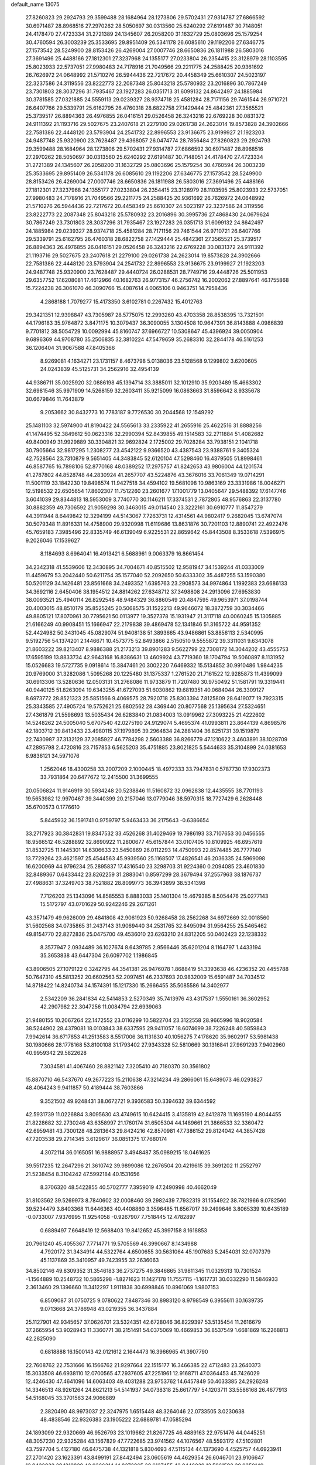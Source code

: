 default_name                                                                    
13075
  27.8260823  29.2924793  29.3599488  28.1684964  28.1273806  29.5702431
  27.9314787  27.6866592  30.6971487  28.8968516  27.2970262  28.5050697
  30.0313560  25.6240292  27.6191487  30.7148051  24.4178470  27.4723334
  31.2721389  24.1345607  26.2058200  31.1632729  25.0803696  25.1579254
  30.4760594  26.3003239  25.3533695  29.8951409  26.5341178  26.6085610
  29.1192206  27.6346775  27.1573542  28.5249900  28.8153426  26.4269004
  27.0007746  28.6650836  26.1811988  26.5803016  27.3691496  25.4488166
  27.1812301  27.3237968  24.1355177  27.0233804  26.2354415  23.3128979
  28.1103595  25.8023933  22.5737051  27.9980483  24.7178916  21.7049566
  29.2211775  24.2588425  20.9361692  26.7626972  24.0648992  21.5710276
  26.5944436  22.7217672  20.4458349  25.6610307  24.5023197  22.3237586
  24.3119556  23.8222773  22.2087348  25.8043218  25.5780932  23.2016896
  30.7867249  23.7301803  28.3037296  31.7935467  23.1927283  26.0351713
  31.6099132  24.8642497  24.1885984  30.3781585  27.0321885  24.5559113
  29.0239327  28.9374718  25.4581284  28.7171156  29.7461544  26.9710721
  26.6407766  29.5339791  25.6162795  26.4760318  28.6822758  27.1429444
  25.4842361  27.3565521  25.3739517  26.8894363  26.4976855  26.0416151
  29.0526458  26.3243216  22.6769228  30.0831372  24.9111392  21.1193716
  29.5027675  23.2407618  21.2279100  29.0261738  24.2623014  19.8573828
  24.3902666  22.7581386  22.4448120  23.5793904  24.2541732  22.8996553
  23.9136675  23.9199927  21.1923203  24.9487748  25.9320900  23.7628487
  29.4368057  26.0474774  28.7856484  27.8260823  29.2924793  29.3599488
  28.1684964  28.1273806  29.5702431  27.9314787  27.6866592  30.6971487
  28.8968516  27.2970262  28.5050697  30.0313560  25.6240292  27.6191487
  30.7148051  24.4178470  27.4723334  31.2721389  24.1345607  26.2058200
  31.1632729  25.0803696  25.1579254  30.4760594  26.3003239  25.3533695
  29.8951409  26.5341178  26.6085610  29.1192206  27.6346775  27.1573542
  28.5249900  28.8153426  26.4269004  27.0007746  28.6650836  26.1811988
  26.5803016  27.3691496  25.4488166  27.1812301  27.3237968  24.1355177
  27.0233804  26.2354415  23.3128979  28.1103595  25.8023933  22.5737051
  27.9980483  24.7178916  21.7049566  29.2211775  24.2588425  20.9361692
  26.7626972  24.0648992  21.5710276  26.5944436  22.7217672  20.4458349
  25.6610307  24.5023197  22.3237586  24.3119556  23.8222773  22.2087348
  25.8043218  25.5780932  23.2016896  30.3995736  27.4868430  24.0679624
  30.7867249  23.7301803  28.3037296  31.7935467  23.1927283  26.0351713
  31.6099132  24.8642497  24.1885984  29.0239327  28.9374718  25.4581284
  28.7171156  29.7461544  26.9710721  26.6407766  29.5339791  25.6162795
  26.4760318  28.6822758  27.1429444  25.4842361  27.3565521  25.3739517
  26.8894363  26.4976855  26.0416151  29.0526458  26.3243216  22.6769228
  30.0831372  24.9111392  21.1193716  29.5027675  23.2407618  21.2279100
  29.0261738  24.2623014  19.8573828  24.3902666  22.7581386  22.4448120
  23.5793904  24.2541732  22.8996553  23.9136675  23.9199927  21.1923203
  24.9487748  25.9320900  23.7628487  29.4440724  26.0288531  28.7749716
  29.4448726  25.5011953  29.6357752  17.6208081  17.4612966  40.1682763
  26.9773157  46.2756742  16.2002062  27.8897641  46.1755868  15.7224238
  26.3061070  46.3090766  15.4087614   4.0065106   0.9463751  14.7958436
   4.2868188   1.7079277  15.4173350   3.6102781   0.2267432  15.4012763
  29.3421351  12.9398847  43.7305987  28.5775075  12.2993260  43.4703358
  28.8538395  13.7321501  44.1796183  35.9764872   3.8471175  10.3079437
  36.3090055   3.1304508  10.9647391  36.8143888   4.0986839   9.7701812
  38.5054729  10.0092994  45.8160747  37.6966727  10.5308647  45.4396924
  39.0050904   9.6896369  44.9708780  35.2506835  32.3810224  47.5479659
  35.2683310  32.2844178  46.5161253  36.1206404  31.9067588  47.8405366
   8.9269081   4.1634271  23.1731157   8.4673798   5.0138036  23.5128568
   9.1299802   3.6200605  24.0243839  45.5125731  34.2562916  32.4954139
  44.9386711  35.0025920  32.0886198  45.1394714  33.3885011  32.1012910
  35.9203489  15.4663302  32.6981546  35.9971909  14.5268159  32.2603411
  35.9215099  16.0863663  31.8596642   8.9335678  30.6679846  11.7643879
   9.2053662  30.8432773  10.7783187   9.7726530  30.2044568  12.1549292
  25.1481103  32.5974900  41.8190422  24.5565613  33.2335922  41.2655916
  25.4622516  31.8888256  41.1474495  52.3849612  50.0623316  32.2990394
  52.8439855  49.1514583  32.2711884  51.4082682  49.8400949  31.9929889
  30.3304821  32.9692824   2.1725002  29.7028284  33.7938151   2.1041718
  30.7905664  32.9817295   1.2308277  23.4542122   9.9366520  43.4387543
  23.9388761   9.3405324  42.7528564  23.7310879   9.5651405  44.3483845
  52.6120104  47.5298460  16.4379505  51.8998461  46.8587765  16.7898106
  52.8770168  48.0389252  17.2975757  41.8242653  43.9806004  44.1201574
  41.2787802  44.8528748  44.2830924  41.2657707  43.5224876  43.3676016
  33.7061349  19.0714291  11.5001119  33.1842230  19.8498574  11.9427518
  34.4594102  19.5681098  10.9863169  23.3331986  18.0046271  12.5198532
  22.6505654  17.8602307  11.7512260  23.2601677  17.1001779  13.0405647
  29.5488392  17.6147746   3.6041039  29.8344813  18.5953009   3.7740770
  30.1146211  17.3374531   2.7872805  48.9576863  22.3137780  30.8882359
  49.7306592  21.9059298  30.3463015  49.0114540  23.3222161  30.6910777
  11.8547279  44.3911944   8.6449842  12.3294199  44.5143067   7.7263731
  12.4314561  44.9802417   9.2682045  13.6747074  30.5079348  11.8916331
  14.4758900  29.9320998  11.6119686  13.8631876  30.7201103  12.8890741
  22.4922476  45.7659183   7.3985496  22.8335749  46.6139049   6.9225531
  22.8659642  45.8443508   8.3533618   7.5396975   9.2026046  17.1539627
   8.1184693   8.6964041  16.4913421   6.5688961   9.0063379  16.8661454
  34.2342318  41.5539606  12.3430895  34.7004671  40.8515502  12.9581947
  34.1539244  41.0333009  11.4459679  53.2042440  50.6211754  35.1577040
  52.2092650  50.6333302  35.4487255  53.1590380  50.5201129  34.1426481
  23.8561668  34.2493352   1.6395763  23.2908573  34.9974864   1.1992383
  23.6686133  34.3692116   2.6450406  38.1954512  24.8814262  27.6348712
  37.3498808  24.2913096  27.6953830  38.0093521  25.4940114  26.8292548
  48.9484329  36.8860549  20.4847595  49.9653971  37.0198744  20.4003015
  48.8510179  35.8525245  20.5068575  31.1522213  49.9646072  18.3872759
  30.3034466  49.8805121  17.8070961  30.7795621  50.0113977  19.3527378
  15.1931947  21.3117118  40.0060245  15.1305885  21.6166249  40.9908451
  15.1666947  22.2179838  39.4869478  52.1341846  51.3165722  44.9591352
  52.4424982  50.3431045  45.0829074  51.9408138  51.3893665  43.9486861
  53.8856113   2.5340995   9.5192756  54.1374201   2.1446671  10.4573775
  52.8493866   2.5150510   9.5555872  39.3311031   9.6343078  21.8603222
  39.8213407   8.9886388  21.2173213  39.8901283   9.5622799  22.7308172
  14.3044202  43.4555753  17.6595199  13.8833734  42.9643168  16.8386631
  13.4609924  43.7719360  18.1704794  19.5060897   8.1131952  15.0526683
  19.5727735   9.0918614  15.3847461  20.3002220   7.6469332  15.5134852
  30.9910486   1.9844235  20.9769000  31.3282086   1.5095268  20.1225480
  31.1375337   1.2761520  21.7161522  12.9285873  11.4399099  30.6913306
  13.5280636  12.0503131  31.2768086  11.9733879  11.7207480  30.9750492
  51.1581791  19.3319441  40.9440125  51.8263094  19.6343255  41.6727093
  51.6030862  19.6819351  40.0684044  26.3309127   8.6973772  28.8521323
  25.5851566   9.4069575  28.7920718  25.8303394   7.8125809  28.6419077
  19.7923315  25.3343585  27.4905724  19.5752621  25.6802562  28.4369440
  20.8077568  25.1395634  27.5324651  27.4361879  21.5598693  13.5035434
  26.6283840  21.0834003  13.0919962  27.3093225  21.4222602  14.5248262
  24.5005040   5.6707540  42.0275190  24.9129074   5.4695374  41.0993811
  23.8644139   4.8698576  42.1803712  39.8413433  23.4980115  37.1979895
  39.2964834  24.2881404  36.8251731  39.1519879  22.7430987  37.3132129
  37.2085927  46.7784298   2.5603388  36.8266779  47.1210622   3.4603891
  38.1028709  47.2895798   2.4720816  23.7157853   6.5625203  35.4751885
  23.8021825   5.5444633  35.3104899  24.0381653   6.9836121  34.5971076
   1.2562046  18.4300258  33.2007209   2.1000445  18.4972333  33.7947831
   0.5787730  17.9302373  33.7931864  20.6477672  12.2415500  31.3699555
  20.0506824  11.9146919  30.5934248  20.5238846  11.5160872  32.0962838
  12.4435555  38.7701193  19.5653982  12.9970467  39.3440399  20.2157046
  13.0779046  38.5970315  18.7727429   6.2628448  35.6700573   0.1776610
   5.8445932  36.1591741   0.9759797   5.9463433  36.2175643  -0.6386654
  33.2717923  30.3842831  19.8347532  33.4526268  31.4029469  19.7986193
  33.7107653  30.0456555  18.9566512  46.5288892  32.8690922  11.2800677
  45.6157844  33.0107405  10.8109925  46.6957619  31.8532725  11.1445301
  14.6306633  23.5450869  26.0112293  14.4750993  22.8574485  26.7777140
  13.7729264  23.4621597  25.4544563  45.9939560  25.1168507  17.4826541
  46.2036335  24.5969098  16.6200969  44.9796234  25.2895837  17.4316540
  23.3298703  31.9224360   0.2094085  23.4601830  32.8489367   0.6433442
  23.8262259  31.2883041   0.8597299  28.3679494  37.2557963  38.1876737
  27.4988631  37.3249703  38.7521882  28.8099773  36.3943899  38.5341398
   7.7126203  25.1343096  14.8585553   6.8883033  25.1401304  15.4679385
   8.5054476  25.0277143  15.5172797  43.0701629  50.9242246  29.2671261
  43.3571479  49.9626009  29.4841808  42.9061923  50.9268458  28.2562268
  34.6972669  32.0018560  31.5602568  34.0735865  31.2437143  31.9069440
  34.2531765  32.8495094  31.9564255  25.5465462  49.8154770  22.8272836
  25.0475700  49.4536010  23.6263210  24.8312205  50.0402423  22.1238332
   8.3577947   2.0934489  36.1027674   8.6439785   2.9566446  35.6201204
   8.1164797   1.4433194  35.3653838  43.6447304  26.6097702   1.1986845
  43.8906505  27.1079122   0.3242795  44.3541381  26.9476078   1.8688419
  51.3393638  46.4236352  20.4455788  50.7647310  45.5813252  20.6602563
  52.2097451  46.2337693  20.9832009  15.6591487  34.7034512  14.8718422
  14.8240734  34.1574391  15.1217330  15.2666455  35.5085586  14.3402977
   2.5342209  36.2841834  42.5414853   2.5270349  35.7413976  43.4317537
   1.5550161  36.3602952  42.2907982  22.3047256  11.0084794  22.6939063
  21.9480155  10.2067264  22.1472552  23.0116299  10.5822704  23.3122558
  28.9665996  18.9020584  38.5244902  28.4379081  18.0103843  38.6337595
  29.9411057  18.6074699  38.7226248  40.5859843   7.9942614  36.6717853
  41.2513583   8.5517006  36.1131830  40.1056275   7.4178620  35.9602917
  53.5981438  30.1980666  28.1778168  53.8100108  31.1793402  27.9343328
  52.5810669  30.1316841  27.9691293   7.9402960  40.9959342  29.5822628
   7.3034581  41.4067460  28.8821142   7.3205410  40.7180370  30.3561802
  15.8870710  46.5437670  49.2677223  15.2110638  47.3214234  49.2866061
  15.6489073  46.0293827  48.4064243   9.9411857  50.4189444  38.7603866
   9.3521502  49.9248431  38.0672721   9.3936583  50.3394632  39.6344592
  42.5931739  11.0226884   3.8095630  43.4749615  10.6424415   3.4135819
  42.8412878  11.1695190   4.8044455  21.8228682  32.2730246  43.6358997
  21.1760174  31.6505304  44.1489661  21.3866533  32.3360472  42.6959481
  43.7300128  48.2813643  29.8424216  42.8570981  47.7386152  29.8124042
  44.3857428  47.7203538  29.2714345   3.6129617  36.0851375  17.7680174
   4.3072114  36.0165051  16.9888957   3.4948487  35.0989215  18.0461625
  39.5517235  12.2647296  21.3610742  39.9899086  12.2676504  20.4219615
  39.3691202  11.2552797  21.5238454   8.3104242  47.5992184  40.1531656
   8.3706320  48.5422855  40.5702777   7.3959019  47.2490998  40.4662049
  31.8103562  39.5269973   8.7840602  32.0008460  39.2982439   7.7932319
  31.1554922  38.7821966   9.0782560  39.5234479   3.8403368  11.6446363
  40.4408860   3.3596485  11.6567017  39.2499646   3.8065339  10.6435189
  -0.0733007   7.9376995  11.9254058  -0.9267907   7.7518445  12.4782897
   0.6889497   7.6648419  12.5688403  19.8412652  45.3997158   8.1618853
  20.7961240  45.4055367   7.7714771  19.5705569  46.3990667   8.1434988
   4.7920172  31.3434914  44.5322764   4.6500655  30.5631064  45.1907683
   5.2454031  32.0707379  45.1137869  35.3410957  49.7423955  32.2636063
  34.8502146  49.8309352  31.3546183  36.2737275  49.3846865  31.9811345
  11.0329313  10.7301524  -1.1564889  10.2548732  10.5865298  -1.8271623
  11.1427178  11.7557115  -1.1617731  30.0332290  11.5846933   2.3613460
  29.1396660  11.3412297   1.9111838  30.6998846  10.8961069   1.9807153
   6.8509087  31.0750725   9.0780622   7.8487346  30.8983120   8.9798549
   6.3955611  30.1639735   9.0713668  24.3786948  43.0219355  36.3437884
  25.1127901  42.9345657  37.0626701  23.5324351  42.6728046  36.8229397
  53.5135454  11.2616679  37.2665954  53.9028943  11.3360771  38.2151491
  54.0375069  10.4669853  36.8537549   1.6681869  16.2268813  42.2825090
   0.6818888  16.1500143  42.0121612   2.1644473  16.3966965  41.3907790
  22.7608762  22.7531666  16.1566762  21.9297664  22.1515177  16.3466385
  22.4712483  23.2640373  15.3033508  46.6938110  12.0700565  47.2937605
  47.2251961  12.9168711  47.0364453  45.7426029  12.4246430  47.4641096
  14.6063403  49.4031288  23.9753762  14.6457849  50.4033385  24.2926248
  14.3346513  48.9261264  24.8621213  54.5141937  34.0738318  25.6617797
  54.1203711  33.5586168  26.4677913  54.5168045  33.3701563  24.9066889
   2.3820490  48.9973037  22.3247975   1.6515448  48.3264046  22.0733505
   3.0230638  48.4838546  22.9326383  23.1905222  22.6889781  47.0585294
  24.1893099  22.9320669  46.9526793  23.1019662  21.8267725  46.4889163
  22.9751476  44.0445251  48.3057230  22.9325284  43.1567829  47.7722685
  23.9741562  44.1076567  48.5593172  47.5102801  43.7597704   5.4127180
  46.6475738  44.1321818   5.8304693  47.5115134  44.1373690   4.4525757
  44.6923941  27.2701420  23.1623391  43.8499191  27.8442494  23.0605619
  44.4629354  26.6046701  23.9106647  13.9432032  39.1319828  42.0366314
  14.8373865  38.6137455  42.0446839  13.5961598  39.0350149  43.0052927
  46.2115763  50.4992483   1.6288196  46.3128434  49.5809822   2.0874911
  45.9417928  50.2874389   0.6756225  52.3414064   6.2755930  46.3240334
  52.4712537   5.7023261  45.4796660  52.8333308   5.7987032  47.0627216
  19.2817403  24.8405296  -0.2745609  19.9957978  24.0936769  -0.3891996
  19.7469830  25.5607586   0.2641551  44.4937676  25.9437739  29.1826097
  43.7969053  25.3386957  28.7327798  44.6304844  25.5450052  30.1096129
  48.2296674  14.2014043  19.2403267  48.0782252  13.5572871  18.4433691
  48.0837662  15.1332984  18.8274297  20.0633540   7.9474734  12.3739980
  20.8216789   8.6346378  12.2573524  19.7635729   8.0716458  13.3538028
  16.6226602  40.0516924  46.0166174  16.3190566  41.0331961  46.0822284
  15.8048870  39.5168074  46.3471116   1.6875701  19.7845602  21.6423306
   1.1588971  19.8870665  22.5323204   2.4605820  19.1507974  21.9198173
  30.5875615  35.8275086  12.4079939  31.1815252  36.6274705  12.6577756
  30.9542130  35.4929470  11.5164734  49.9968106  52.5707379  11.1255849
  50.6078860  52.6521205  11.9447536  50.3974682  53.2382747  10.4485928
  42.0335856  15.3122324  26.6069054  42.5892478  15.8012714  25.8727599
  41.1907819  15.9123717  26.6745343  23.7521844  15.1786789  16.3948882
  24.5277349  15.8236061  16.1515327  23.3921671  15.5753544  17.2810748
  37.3104812  10.6698989  38.6035089  36.9597119  11.5697427  38.2457042
  37.0662873   9.9943559  37.8622679   9.5399098  47.1152115  34.1188933
   8.6787488  47.6605280  34.2394447   9.2956357  46.1652216  34.4279033
  42.3737648  32.9013802  32.9565508  42.7288353  32.9924107  33.9201626
  43.1791652  32.5334434  32.4283964  39.6695135  33.3144377  30.2720924
  40.1216777  33.9868095  30.9183338  38.8627751  32.9674217  30.8116287
  35.9308097  31.1456904   3.7300628  36.4287414  31.3697768   4.6080004
  35.2125463  30.4648838   4.0306343  19.7428675  16.2084871  47.3780212
  19.3310667  15.2738207  47.5561270  20.3293156  16.3708481  48.2119673
  39.3887536  33.5067751  26.1625763  40.2474070  32.9403762  26.2387058
  38.7276466  32.8675233  25.6834005  36.3344075  21.4821570  14.8816722
  36.4488442  20.6322649  14.2906303  35.4747351  21.3092483  15.4022871
   6.4423073  37.4552905   5.0652941   7.3622120  37.5513654   4.6162517
   5.8534171  38.1425828   4.5662673  31.4765032  44.6102262  28.8765360
  32.2646278  44.2370034  28.3341312  30.7691544  44.8483707  28.1746932
  10.8171172  27.9300258  24.9622629  11.5664768  27.9173433  24.2450499
  10.2303030  27.1237046  24.6874997   0.1408552  41.7458353  46.5094259
   1.1489334  41.6328168  46.3474502  -0.2115254  42.1694678  45.6430670
  37.7597374  37.9072726   9.8842833  37.7263142  38.3875487   8.9727224
  38.0781916  36.9508144   9.6407274  49.6913658  34.6705816  31.2390037
  50.6637879  34.4766271  31.0146316  49.4483456  35.4901758  30.6573449
  54.5623869  42.3286827  27.2132465  53.9834982  41.9705712  27.9999429
  55.3145908  41.6218913  27.1500068  31.8852820  42.9032242  12.1757246
  32.8019621  42.4231990  12.2409133  31.4726848  42.4892811  11.3126395
  34.8281439  36.4868469   9.2641785  34.5493528  37.0210917  10.1042052
  35.7691965  36.7988883   9.0538113  49.1986515  37.8393694   4.5590056
  48.7664333  37.8360867   5.4969055  48.5870808  37.1999420   4.0183808
  21.4291117  16.5731778  37.0107820  21.7656569  17.4975201  36.6888616
  22.2999363  16.0510972  37.1891570  52.5699680  46.9423082  37.6396453
  52.0683420  46.6624384  36.7729605  53.3659608  46.3178004  37.6857905
  26.9420044  14.8244875  19.1168819  27.0312957  15.7086178  18.5789628
  27.0787392  14.1018530  18.3917734  21.7075284  12.1108320  45.7823427
  20.9183662  12.7304972  45.8951345  22.0740185  12.2773101  44.8445943
  32.3454129  20.8102279  29.1917086  32.3799230  20.3380178  28.2731977
  32.0243372  20.0516739  29.8297950  31.5465531  36.3723850  32.1241633
  31.4291429  36.6638021  33.1115371  32.2879623  37.0024780  31.7773641
  27.1301217   4.2916556   7.2098895  26.5653758   4.0590234   8.0398480
  27.7198623   5.0778272   7.5437998  47.1082620  -0.7013230  35.4174995
  47.7595338  -0.8491363  36.2079504  46.1850381  -0.6887149  35.8737321
  53.0157322  27.6966960  20.1754518  53.8003858  27.9893322  20.7847093
  53.4889719  27.1377772  19.4438387  12.3651791   2.6438022   2.6252655
  13.3041476   3.0761879   2.5581724  12.0430496   2.6382221   1.6434645
  42.5132512  11.5199462  45.8629095  43.1185688  12.1588276  46.3903978
  41.6159724  11.5490737  46.3707370   9.8324662   1.6740346  44.6817718
   9.0721566   2.0338635  44.0825160   9.6396472   2.0708455  45.6043873
  35.2675922  27.5438025  37.0509732  34.2903494  27.7029481  36.7510891
  35.4392082  26.5592301  36.7997825  46.0334819   2.7449306  16.1523192
  45.7538585   2.9541213  17.1324897  46.7931378   2.0769155  16.2503025
  10.0438094   5.9957060  12.8265196   9.0262637   6.1116799  12.6709123
  10.1726465   6.3917299  13.7761361  30.0621799  30.9468717  29.0384882
  30.8899907  30.3978408  29.3002775  29.2682339  30.3237269  29.2011655
  13.9052648  35.7216671   7.1106504  14.6901269  35.0669461   6.9417219
  14.2039144  36.2322320   7.9582105  52.0112551  40.9882965  32.2234328
  52.7915319  41.5597628  31.8543300  51.2653439  41.1210129  31.5217445
   1.5662483  26.4037594  10.4934969   2.2879838  25.6820524  10.3406083
   1.2230557  26.2334500  11.4330491  28.8450919  49.7529364  16.8901293
  28.0144938  49.2815797  17.2812245  28.5192217  50.6741160  16.6170613
  36.1533448   9.4597363  24.3751382  35.9575677  10.4371188  24.6030910
  35.9670733   8.9392313  25.2383846  23.2701185   3.0267508   4.8890734
  23.4313439   3.9486965   5.3201601  22.2910168   2.8144354   5.1413180
  38.5016371  10.1112331  34.8182267  37.9880418   9.6083584  35.5550549
  39.2206326  10.6422636  35.3241517  31.6667661  28.6213013   3.3634507
  30.9108777  29.3085910   3.2032213  31.7547673  28.1440525   2.4531863
  28.3856088  45.6000219  35.4083485  27.7695648  46.2901526  35.8500575
  27.8583523  45.2712427  34.5861923  28.6813026  24.0002419  13.5584262
  28.2821741  23.0454137  13.5328179  27.9671929  24.5303918  14.0880189
  39.6512567  25.6641336  15.8385575  39.2636731  25.6401183  14.8800947
  40.5676562  26.1296180  15.7050529  12.9648700  37.0146466  11.4393947
  12.2264047  36.6193862  10.8241068  12.4049217  37.5667144  12.1202373
  28.8692508  42.0101827   8.0296640  27.9701498  42.5037678   8.1808658
  28.5752582  41.1728317   7.4956456  28.9274462  30.2873001  18.7370150
  28.7861810  30.0165675  17.7512364  28.2003158  29.7486849  19.2417787
  23.3253556  23.6830270  33.9120329  24.0371542  23.5174816  33.1815791
  23.0088062  24.6503489  33.7125852  38.3004115  49.5360440  44.3045087
  37.6225704  50.2866466  44.1186026  39.1805280  49.8851825  43.9029175
  54.2268253  11.1657524  40.0166603  54.8819264  11.0200327  40.7988987
  53.6683894  10.2910124  40.0077789  40.0481843  17.2401319  26.4463065
  40.4775575  18.1531052  26.6673798  39.8139041  17.3195181  25.4470671
  44.8742745  48.4701401  44.5338380  44.8781602  48.3645467  43.5103629
  43.9866736  48.9423506  44.7368572  38.1245056  38.7947936  19.7946664
  37.2945670  39.2055157  19.3285924  38.3224984  37.9610711  19.2157053
  38.6160866  30.2088680  31.2296475  39.4110996  30.3794863  31.8718088
  38.0962999  31.1062936  31.2721481  18.7825156   8.7854385  20.2833172
  17.7949099   9.0935295  20.3023585  18.7147857   7.7740488  20.4883011
  30.4813284  47.2844349  35.0757702  29.7817082  46.5489355  35.2847588
  30.5776786  47.2257943  34.0476525  39.8380050   5.4967093   0.3774942
  40.0131577   6.2386637  -0.3280856  40.5953537   5.6503725   1.0661047
  13.8419973  23.0478762  11.6067383  13.4473892  23.3267412  10.6721904
  13.0382505  23.2794840  12.2284316   1.1147710  22.4477950  24.9501883
   0.9918468  21.4884998  24.5915339   0.8517809  23.0437786  24.1494921
  20.1299992  15.3744393  13.8334895  19.3422371  15.2080072  14.4882944
  19.9027098  16.3007200  13.4311791  35.5353802  31.8592804  44.9375501
  36.2949114  31.1524602  44.8894632  34.7941116  31.4018890  44.3552513
   5.4241394   6.4228224  35.0812961   5.9218541   5.8154940  34.4127408
   6.1871775   6.8235634  35.6544827  37.3781980  10.2850777  18.7078647
  37.0976957   9.4627580  18.1514640  36.6639196  10.3339070  19.4479523
  28.8256539  20.9683442  36.8386793  28.9104836  20.1390303  37.4586493
  29.7371559  21.4389785  36.9514278   9.8557812  46.7653647  31.4557067
   9.6735739  46.8983448  32.4665984   9.8833657  47.7383526  31.0986538
  22.7943410  46.5705376  42.5296872  22.5831205  45.7994094  41.8774349
  21.8738072  47.0151048  42.6826602   4.0451575  23.2929899  44.8904646
   3.4670467  24.1496965  44.8567155   3.4412731  22.6278518  45.4096244
   4.3108808  50.8026844  39.6306657   4.0769960  51.8209169  39.6527620
   5.0788966  50.7760312  38.9319605  50.5405444  30.3856645  13.1660852
  50.0228286  29.8009854  12.4853113  49.9061732  30.3979973  13.9856446
   9.3745921  28.1388056  32.4419593  10.2999353  27.7858343  32.1837345
   8.7127315  27.4455969  32.0806293   9.1527255  12.4619920  33.8651813
   8.4464319  13.1392770  33.5426302   8.6172634  11.5991703  34.0368232
  22.5851353   3.4772890  32.7062277  23.0266914   3.6498625  33.6232536
  22.1842414   4.3947981  32.4552896  19.0730794   5.4188009  32.2535385
  18.6302350   4.5835456  31.8360842  18.6951647   6.1949206  31.6818881
  10.7656983  15.5452641  34.6727039  11.3888464  15.1755104  33.9257729
  10.0017966  15.9838451  34.1353906  22.3230067  45.9620473  30.3970052
  22.0603026  45.2885677  31.1295241  22.3688231  46.8657898  30.8786354
  53.5889077  28.7104667  40.4250499  54.2108784  27.8817983  40.4507269
  53.8410682  29.2203748  41.2907309  16.7278709  48.3860870  33.1504128
  16.4198216  49.0878635  32.4722181  17.5969265  48.0042274  32.7544566
  28.9229400  32.6269347  24.3353443  28.4080989  32.8305380  25.2059563
  29.8969234  32.5192342  24.6406927  12.3888516   7.9102524   8.4086881
  11.8898612   7.5092429   9.2180322  11.8007060   8.7113369   8.1273530
   8.0987548  37.3386768  19.1891382   7.1206744  37.6455841  19.2705443
   8.6285412  38.2046076  19.0226955  38.9900969  43.8140407  13.9865518
  38.6863304  44.0916358  14.9393681  38.1163283  43.5607530  13.5174974
  50.8119675   5.3139408   9.6574849  49.8603119   5.7022447   9.7666737
  51.2578518   5.9439058   8.9745794  30.3340564   2.2331939  16.8291248
  29.3644633   2.2920035  16.4677582  30.5271923   3.2089617  17.1217585
   7.4217464  45.9995196   6.5500655   8.1996118  45.6101594   5.9855707
   7.9093166  46.4152882   7.3604891   2.1247643  36.3404626  25.6882045
   2.6216056  37.2242489  25.7698650   2.3871354  35.9874867  24.7512485
  20.8371599  28.1163401  17.5220406  21.0434796  29.0141859  17.9771943
  20.0879125  27.7064061  18.0969602  13.1008028  14.1482318  46.3514551
  13.1048503  13.3359842  45.6991773  13.3599011  14.9318828  45.7271495
  36.5780035   6.2007517  37.7937087  37.2363382   5.5408524  38.2348454
  35.8076578   6.2725419  38.4764554  48.4683052  40.1030847   3.0611394
  47.9945895  40.5378319   3.8767616  48.8542455  39.2335582   3.4679683
   0.5386480  38.7486045  35.2157367   1.0351196  38.6982048  36.1172412
   0.7066893  37.8302847  34.7825501  24.8112262  17.6471622  21.7696528
  24.2492435  17.5469869  22.6358216  24.7710052  16.6917648  21.3626013
  12.7052834   9.5969634  39.3794545  12.2037762   9.0486359  40.1018771
  11.9456429   9.9142831  38.7555223  29.0889369   5.2245839  25.6183564
  29.4366865   5.1535860  26.5895102  29.1445004   4.2506374  25.2753094
   5.0550425   6.5014660  21.4153241   4.4732351   7.1221296  21.9987550
   4.3978712   5.7488991  21.1462934  33.3776289  38.2795999  45.6150145
  33.7007557  37.6030655  44.9089206  32.8859988  38.9994756  45.0751309
  45.0546298   4.9255944  21.7597865  45.6775221   5.1283916  20.9591227
  45.5305443   4.1544574  22.2494700  29.4356473  29.4958670  47.3498302
  30.3526058  29.3184196  47.8038240  29.6796444  30.1330743  46.5809755
  11.7919034  19.4439539  41.5403652  12.4446346  18.6861218  41.7632900
  10.9246670  18.9652081  41.2499794  35.1247412  23.4733942  34.5160310
  35.3929920  24.0111200  35.3587573  34.7239352  24.2070767  33.8993265
   5.9330378  37.3125957  11.8459894   6.8670115  37.5776042  11.4632099
   5.7709463  38.0456658  12.5553178  49.3296663  34.3332545  22.8762143
  49.1970654  34.2181947  21.8584530  49.0458443  35.3093561  23.0529663
  18.6195957  14.0763865  23.6774395  19.5375234  13.6393653  23.8467186
  18.8545032  15.0188561  23.3334711  46.1638365  31.9367468  42.3824486
  46.0990940  31.9055114  43.4143437  45.3582479  31.3719831  42.0763226
  54.5921858  16.3613278  42.0432055  54.7056857  15.9783903  43.0161561
  53.6283496  16.0446546  41.8179029  39.9827236  24.7162493  47.3833638
  40.0469352  25.1017842  46.4273248  40.9289191  24.3228833  47.5402573
  43.3117276  34.5823777  29.5212004  44.0681397  34.4903396  28.8284622
  42.7048758  33.7727842  29.3321815  47.7827359  41.2119366  33.5335702
  46.7879952  41.2814821  33.2641562  47.9581466  40.1895199  33.5040107
   5.7368044  25.7655297  36.9938645   5.3747874  25.7234249  36.0231580
   6.7601143  25.8599883  36.8433981  46.2381600  11.8908764  30.0683741
  46.8280662  11.3893924  29.3812090  45.4786087  11.2177311  30.2644586
  34.0937007  25.4103302  32.8807392  33.2522672  25.2554298  32.3081930
  34.7222274  25.9371373  32.2497329  22.9354674   7.2100593  27.0271017
  22.9853132   6.6113390  26.1740541  23.7771489   6.9052227  27.5544099
  35.2170596  14.9164446  46.4488964  35.6003862  14.0753567  46.9048068
  36.0493069  15.4200297  46.1119432  36.5607435   2.0565059  24.4065890
  36.7885169   1.5710694  23.5331744  36.8275412   3.0348160  24.2337744
  20.1249087  26.2056983  34.7039589  19.6983261  25.2825839  34.4992921
  19.3330007  26.8562275  34.6167768  11.6364334  50.3927354  36.3250209
  11.1000732  50.6628272  37.1486454  11.4331544  51.1032569  35.6174040
  33.4649508  44.0200586  42.1774735  33.6408398  44.9560246  41.7960460
  32.6270257  43.6911505  41.6746366  42.6019308  29.2665069  23.0692578
  42.1580718  30.2067401  23.0785833  42.5877281  29.0277577  22.0566112
  32.0466600  33.4527099   4.1689637  31.4152817  33.2519158   3.3723704
  31.6618169  32.8656203   4.9285370  51.8685171  18.8957811  25.1259142
  52.3194085  17.9808269  25.2236277  52.6328160  19.5517103  24.9363607
   9.6237391   2.8282404  25.4116440  10.3599838   3.3305989  25.9110932
   9.2103247   2.1880460  26.0715370  12.8677506  36.9857357  30.7730146
  12.8992976  38.0146403  30.7327339  12.0168068  36.7334293  30.2649243
   4.8871447  30.6003582   3.3876373   5.5927668  30.7897394   4.1158453
   4.0270638  30.4050073   3.9248799   3.1336644   6.1927913  30.4845019
   3.4986132   5.5708618  31.2291430   2.2446878   6.5389969  30.8996530
  26.4293805  21.2605292  30.8470343  25.9802265  20.4064574  30.4803437
  27.1324088  21.4953491  30.1363099   9.9974454  24.6306356  34.8711794
   9.9929893  23.5999564  34.9876230  10.9972045  24.8723641  34.9883236
  26.6745626  34.7557224  22.3846990  26.8415132  33.7369175  22.4231559
  25.9256454  34.8484486  21.6783710  13.1825297  10.5271989   5.6664010
  13.0166376  11.3685115   5.0862504  13.3513977   9.7894570   4.9662355
  45.1785677  32.7662697  21.0026134  45.6848937  33.6154910  20.6925676
  44.3073149  32.8159787  20.4397066   7.0744268  43.7126613  33.6442768
   7.9352937  44.1169440  34.0578675   6.5721861  43.3438956  34.4723211
  47.8123960  44.7945638  15.3757542  46.8506366  45.1595074  15.1951060
  47.6038116  43.8895272  15.8514470   4.6277559   8.7640462  26.8821473
   4.0229058   9.1581535  26.1425373   5.1328755   8.0023791  26.3777857
  12.1104776   0.6832981  41.8680587  12.1705433  -0.3042603  42.1662810
  12.3842010   1.2102622  42.7044317  13.7451163  43.2327914  35.0367854
  14.7191128  43.3509934  34.7127138  13.5213816  42.2559941  34.8082585
  30.9584070  15.8839679  35.5156843  30.1152242  15.3242138  35.7157576
  31.4248267  15.3565192  34.7598279  20.1694585  49.3838206  31.3769915
  20.1543818  49.9954217  32.2051151  21.1602032  49.0859789  31.3155870
  36.5189644  12.2292240   8.5580327  37.4140057  11.7285186   8.5998999
  36.6108081  12.9678923   9.2716307   6.8237767   5.8705464  19.4119997
   6.3530308   6.2914125  18.6183862   6.2255947   6.0875603  20.2235869
  11.6383754   4.6977925  44.3289806  12.0799178   3.7915186  44.5059698
  11.6842079   5.1919656  45.2302586  42.3377364  27.1120742   6.1467117
  42.0239358  26.1507363   5.9923918  41.5167280  27.6174408   6.4803872
   8.2263014  19.5992068  46.3510313   9.1051942  20.1146426  46.5286996
   7.8283686  20.0939260  45.5376069  22.1122332  48.2987136   3.5098540
  21.4642826  49.0326389   3.2322291  21.5046534  47.5223520   3.8230021
  38.5566120   1.5634328   2.2527214  37.5695690   1.7422878   2.4093076
  38.7839301   2.1056266   1.3986714  55.2515021  18.9943867  42.0531500
  55.9356381  18.9348088  42.8285332  54.9223400  18.0122698  41.9692147
  47.9437871  27.5171455  31.6115844  47.9113540  28.5142272  31.8925620
  47.0054042  27.1765286  31.8904270  38.2461515  16.7056658  28.6195722
  38.4452233  17.6113592  29.0833258  38.8128569  16.7546741  27.7606980
   4.6611729  11.4230627   9.4721102   4.6299359  10.8876134   8.5849116
   5.6780552  11.5571053   9.6185238  11.7679963   9.5485828  19.5655042
  11.1083116  10.0595368  20.1794937  11.9425198   8.6784370  20.1185732
  11.0028904  45.9980231  12.2214399  11.7334625  45.2764406  12.2835677
  10.1219686  45.4671466  12.3416290  39.9995126  44.7044040  23.0338361
  40.2254346  44.6889867  22.0298082  40.8577938  45.0824121  23.4700724
  17.9133518  28.6732412  41.8028719  17.0717653  29.2316668  41.9948070
  18.3903744  28.6227104  42.7204707  15.6777884  25.0731847  30.5630335
  16.1784082  25.1980951  31.4543077  15.9847748  25.8643679  29.9820045
  48.2079157  21.9880430  12.1128497  48.7336919  21.2107536  11.6705560
  48.9153100  22.7445868  12.1566503  13.5490654   6.2459598  17.8335101
  12.6336373   6.7279085  17.7956640  13.3772940   5.3860265  17.2772649
  46.9954821  20.9665346  14.2890146  47.1982516  19.9550632  14.1694723
  47.4981653  21.3900975  13.4820445  33.8616754  33.8667463  39.7370845
  33.4864338  32.9176068  39.5662236  34.7125896  33.6978575  40.2893474
  45.7447293  44.0218791  21.8126007  46.4283894  44.6126769  21.3302069
  44.9224026  44.6378507  21.9247293  40.5364358  41.9951755  48.3624292
  39.9404632  42.6209655  47.8050320  40.5513082  41.1188735  47.8308198
  19.7757310   2.3935139   2.9161684  20.0374178   2.5370863   3.9008457
  20.6501706   2.5499765   2.3975465  33.7298154  25.3937736  27.4939246
  33.6029926  26.0531178  28.2827390  32.7774692  25.1039305  27.2596938
   4.1989347  36.2368488  32.0581852   3.7169532  35.7461945  32.8219334
   4.2200109  35.5366996  31.2932018  22.4590257  18.9459230  36.0066388
  22.1295295  19.2028050  35.0599342  23.4845696  18.8766436  35.8841976
  37.3629141  31.7894433   5.9748265  38.2678308  31.8780049   5.4819671
  37.5180699  31.0027810   6.6250097  31.9564073  49.1968473  31.1270411
  31.9773983  49.8045661  31.9429998  32.7965763  49.4693391  30.5855134
   1.5167011  22.4669363  41.7197252   0.7070164  22.7054474  42.3137451
   1.1439904  21.7527729  41.0770670  35.2043272  22.1233663  18.8200628
  34.5038865  22.1704981  19.5639334  36.0597676  22.5082120  19.2328806
  29.9208046   9.0591233  13.8508339  29.2551563   8.9941811  14.6373925
  29.9154308   8.1046055  13.4489914  53.5438554  14.2571111  48.4667656
  53.3685592  13.9832604  47.4868280  54.4244661  13.8165346  48.7065185
  19.8263175  49.2166572  26.2784386  19.4765554  48.2468306  26.3672464
  19.6568916  49.6189668  27.2129080  38.4713561  16.9422620  36.1602723
  38.8559357  17.7164447  36.7145758  38.3761059  16.1742147  36.8463599
  44.0875791   9.0890709   7.0090560  43.6666163   8.4829019   6.2839263
  43.8250283  10.0424879   6.7081445  32.1657519  15.1604822   4.4412941
  31.6191167  15.7674231   5.0788388  31.4395781  14.7472577   3.8322125
  24.5126104  17.0233665   2.4228215  24.1617099  16.0597958   2.4916438
  25.5142495  16.9333398   2.6725479  37.3821012  26.5821286  25.5380803
  37.8825815  26.4663855  24.6636334  36.4123900  26.2964310  25.3323401
   8.8106239   0.7751483  16.7800746   8.4738792   0.5176177  15.8382355
   9.4781847   1.5412632  16.5966963   4.8143942  37.4834188   1.7619854
   4.8121882  38.0656973   0.9313032   4.8313647  38.1438637   2.5542002
  15.3492192   4.0246469  31.5858226  15.4235495   5.0522920  31.4031122
  16.3202089   3.7040660  31.4107944   7.3362505   7.4359884   2.8798913
   6.4522993   7.9640240   2.8056636   7.0672542   6.5834512   3.3968385
  11.7336706   4.2444564  26.4543332  12.5854997   4.4537254  27.0093562
  11.0748959   4.9864783  26.7648112   2.8379316  36.3559532  37.4478554
   3.7498667  36.5283072  36.9847730   2.4129179  37.2889686  37.5031796
   2.5257894  16.4415214  31.7975881   1.9556138  17.2648977  32.0641239
   2.7621648  16.0439841  32.7364034   0.6197850  47.5188845  13.5948508
   0.7921179  46.6074323  13.1324151   0.0965579  48.0551509  12.9084330
  18.2337679  29.9684207   6.3581145  17.2455350  29.6166047   6.2611111
  18.1072492  30.6296229   7.1698665   4.5947307  50.1268348  11.7463717
   5.0597401  50.9757554  12.1039460   3.6087876  50.3664836  11.7124554
  22.5532052  39.3723838  45.9113710  21.7628917  39.1585956  45.2816369
  23.3774514  39.3284726  45.2898563  38.9902803  46.9050716  40.8254087
  39.7361205  47.2415061  41.4654320  39.0479999  47.5782933  40.0421613
  47.5452947  31.5240545  40.0945649  47.0303135  31.6903164  40.9762079
  48.4294622  31.0871612  40.4219127  21.5807942  42.5524522  28.1663127
  21.2227167  41.6834148  27.7313443  21.9051887  43.1095059  27.3656418
  26.7294438  14.4688510  10.8769515  25.8337193  13.9796361  10.7183605
  27.4320049  13.7182977  10.7369790  23.3870607  45.8693218  10.0267835
  22.6007736  46.3022365  10.5704615  24.1346309  46.5882109  10.1500717
  49.1247678   4.4895023  26.4397303  50.1473895   4.6646431  26.4324280
  48.8751240   4.4918074  25.4370137  49.0758140  36.4105895   0.0804630
  49.8563806  36.2057335   0.7254649  48.3249293  35.7793351   0.4166679
   4.8436901  40.3854666  15.9995664   4.9942412  40.2798306  17.0044171
   5.0471219  41.3845709  15.8177571  39.5060419   6.5645000   3.7438046
  39.0217832   5.7525596   4.1533314  40.3457823   6.1721581   3.3078926
   9.9842228  35.7587737  20.2582733   9.2520041  36.3924826  19.8840715
   9.4518287  35.1463217  20.9012412  52.0424829  34.1409239  20.7757239
  51.6706162  35.0687463  20.5567892  53.0475288  34.2145073  20.5773203
  12.7103203  10.0612346   1.0304450  11.9737344  10.2827286   0.3489211
  13.0956436  10.9903749   1.2825342  42.7003640  52.3433785   7.8349444
  42.2314733  51.6404906   8.4000031  43.2765738  51.7791341   7.1707240
  19.2972395  23.3259053   8.2632911  18.5194935  23.8322570   8.7292656
  20.1346799  23.7568514   8.6900490  44.3199503  10.0125471  30.4680070
  43.5783682  10.2017838  31.1690841  44.5100973   9.0148735  30.5891420
  17.5523667  39.6653479  35.6687726  17.2759084  39.4295763  34.6988499
  17.9758045  38.7864292  36.0107012  48.1878469   4.9855442  23.9085313
  47.3500657   5.5505698  24.1446782  48.7445310   5.6229161  23.3266228
  47.1881147  41.1055303  45.7835369  47.6294375  40.1978169  45.5882804
  46.2151474  40.8669174  46.0328333  11.3609121  47.7185892  21.8953636
  11.3805575  46.7424067  21.5557058  11.0934318  47.6071317  22.8927724
  40.0465027  37.7263257   7.2080994  40.8890701  38.0955005   6.7670892
  40.2649089  36.7624415   7.4561956   9.1781683  44.1532655   9.3061173
   9.0817284  43.5443446  10.1260386  10.1903053  44.2250503   9.1470414
  43.1985015  46.7441038   3.5318099  43.1960736  45.7115452   3.5104121
  43.3954509  47.0167074   2.5720513  30.6802895  15.9572866  20.7756300
  30.8797596  15.6645155  19.8024365  31.0005651  15.1336058  21.3266883
  28.9326676  49.4822962  34.9425489  29.5921526  48.6923213  35.0624883
  29.5305911  50.3056228  35.1535474  13.5601292  19.9138012   3.1956199
  14.5449443  20.1870168   3.3268929  13.4388873  19.9156355   2.1703587
  50.9887049  46.0387855   4.0116870  51.0096809  45.9976946   5.0398201
  51.6958425  45.3562288   3.7164422  31.1074260  25.6551064  36.6033723
  31.1936241  24.9404780  35.8616786  30.2009801  26.1087090  36.3868646
   7.3254795   6.3304292  12.5349485   7.4609548   5.6668194  11.7310564
   6.7388329   7.0635899  12.0964157  34.4096074   9.3943411  35.8498139
  34.2028574   9.0418857  34.8983777  34.6225704  10.3934674  35.6888867
  12.7421360  31.9647009  38.1994665  13.2903373  31.3653899  38.8162831
  11.7613984  31.7345050  38.4071874   5.8417542  42.8397931  35.8721654
   4.8284416  42.7531642  35.6571368   6.0165286  41.9993418  36.4543416
   6.7067283  39.9921872  31.7962056   5.7167173  40.2426350  32.0246762
   6.7391104  38.9916599  32.0629320  47.5253327  45.0068962  46.2179933
  48.4685431  44.8933054  45.8095598  47.4526201  44.2305155  46.8863617
  35.9010671  28.3041513   6.1705992  35.4645627  27.5138954   6.6629507
  35.1651399  28.6685569   5.5582289   9.3248931  -0.2074012   4.7851410
  10.2759098   0.1781117   4.7226671   8.7603437   0.5448695   5.1926412
  27.8507246   8.3172891  47.9928951  28.2328640   8.0270823  47.0780284
  27.8426230   9.3496863  47.9331879  37.6552958  17.3087512   5.1545109
  37.6571850  18.3275040   5.3495197  36.6836501  17.0325489   5.2637263
  19.8086534  35.4064889  -0.3033975  19.2339501  34.8637026   0.3573102
  20.0632514  34.7213805  -1.0313738  23.0022071  20.5041318   5.0199268
  22.9264238  21.4936811   4.7310905  22.5488772  20.4896191   5.9479845
  10.3316174  14.1804142  24.0984529  10.3466207  14.9120244  24.8439995
  11.2538234  14.3175442  23.6439712  47.1812417  21.4535976  40.6198517
  46.4709118  20.8884883  40.1275455  47.7589308  20.7400445  41.1007326
  51.7025311  41.4015237  34.8302929  51.7315023  41.2180400  33.8039638
  52.3903852  40.7121673  35.1868349  36.7344336  25.2926730  47.9820679
  37.4523304  25.9651166  48.3054813  37.1601474  24.3796312  48.2331675
  54.0258589  11.4830684  15.4364398  53.9340577  11.4219810  14.4129531
  53.1884277  10.9860132  15.7852921  17.9528976  19.5007032  44.0982409
  18.7749328  18.8840809  43.9493480  17.9587142  19.6468995  45.1219065
   2.2055055  32.0928645  44.5677145   3.2010169  31.8585472  44.4123599
   1.7265152  31.6417175  43.7737810   8.2356600  30.1085498   1.9753631
   8.2605319  31.0601404   2.3723180   9.0208118  30.0964668   1.3116114
  17.8341111  46.5149550  18.1965029  16.9580642  46.7736759  17.7224188
  18.1843889  45.7119687  17.6565975  36.5021642   5.6646305  43.1144088
  37.1676345   6.3908001  42.7680847  35.6522028   6.2186710  43.2983635
  11.2187894  35.7125188  42.9003170  11.3534782  34.8907944  42.2928965
  10.7206630  36.3878734  42.2997571  17.8519933  41.6803670  41.7850663
  17.4983033  41.7672675  40.8213403  17.0088254  41.7171627  42.3622899
   2.3456439  22.2732228  -0.3987964   2.9393890  23.1138882  -0.3632005
   2.1293942  22.0758997   0.5816991  25.0466443   8.6473605   8.7851591
  24.4683766   7.7781129   8.6503234  24.8996401   8.8343266   9.7941075
   9.8993102  41.2857333  44.1596972   9.7247277  40.2715386  44.0538234
  10.9018244  41.3324682  44.4010322  51.5086216  19.3821923   1.6277864
  51.3116461  18.6125849   2.2817828  50.6464744  19.9356959   1.6161795
  50.8464217  43.5977970  42.6572517  50.6586576  43.8339066  41.6728108
  50.6113105  42.5979428  42.7232998  22.4414313  26.6832592  25.7689226
  22.5191963  26.0279267  26.5590878  22.2784746  27.5961022  26.2174706
   2.8072994  27.1749066  32.0315486   2.4132407  28.0698667  32.3710349
   3.8198972  27.2931844  32.2079549  31.3686123  18.6362227   7.7831312
  31.3505182  18.2923979   8.7553466  31.1486701  19.6332726   7.8626405
  15.7616154  50.2149648   2.1071395  15.7304868  49.5581795   2.9011110
  15.7514778  51.1433057   2.5213183  42.6954716  18.4396031  47.6075531
  42.1356225  18.5279105  48.4760181  42.8383471  19.4291820  47.3373689
  48.8302163  25.6001501  36.3170142  49.0843308  24.6071735  36.2624828
  49.0833361  25.8843264  37.2702611  26.8173009  37.8290259  43.4842108
  26.6639874  36.9799610  44.0622725  27.7267283  38.1841175  43.8521163
  36.2104626  18.9931181   7.9902109  36.8570170  19.3124544   7.2560066
  35.2821358  19.0408727   7.5123103  33.3105494  33.2513346  15.3238291
  33.4698664  33.1326868  14.3091653  33.9454790  34.0263926  15.5745988
  21.4936406   4.3882669  23.1593915  21.4500550   3.8454864  22.2868934
  21.1290420   3.7351561  23.8739264  16.4114247  39.0608922  14.1187667
  16.3606725  38.5774025  15.0403076  16.8746917  39.9607931  14.3828568
   8.4980090  50.1161205  41.0826040   7.4826788  50.0790423  41.2796831
   8.9042898  50.4471974  41.9709339   1.5471173   4.3946629  22.7482046
   2.1620219   4.5856037  21.9380760   1.4119661   5.3279233  23.1706866
  44.8165011  48.2111724  21.5083507  44.3262405  49.0147631  21.9422086
  45.7979541  48.3623727  21.8207175   5.8581861  45.4964557  36.5050867
   6.7210069  45.8711963  36.9274754   6.0241310  44.4805361  36.4601964
  31.7386471   6.6585483  21.1608946  31.8947946   5.7298349  20.7272766
  31.4906547   6.4246409  22.1352462  44.8109201  40.2760301   5.3840784
  45.8094711  40.5499074   5.4217896  44.3292191  41.1894083   5.2842992
  28.2778281  45.6790726  21.3441346  28.9115071  44.9913081  20.8889113
  27.7689924  45.0822647  22.0239005  17.9274981   3.1667044  31.2476557
  18.5436058   3.0678656  30.4080001  18.1299573   2.3283796  31.7871395
  44.6762457  30.0169752  27.7347062  44.4477937  30.3929830  26.8052540
  45.1890251  30.7822171  28.2002011  39.9780574  12.7060662  13.2158145
  39.4928731  12.3174435  12.3856134  40.9703224  12.7200336  12.9218782
  27.2764718  18.6404259  11.1493806  27.3198720  17.8469191  10.4731470
  28.1877372  18.5497240  11.6405649  18.3411061  10.1378134  37.5990789
  17.3207050   9.9812371  37.5819611  18.5723358  10.1232568  38.6068906
   0.3822816   3.4751548  42.9920097  -0.3174985   3.2028008  43.7153258
  -0.1451937   3.3085666  42.1103014   1.2137695  14.8792519  16.6450877
   0.2528380  14.7610462  16.2855180   1.1848251  14.3702846  17.5496735
  16.0090696   6.6984686   6.3629525  16.1051252   6.8136266   7.3873544
  14.9917893   6.6099220   6.2250955  37.8384082  15.7058862  17.2166590
  37.4898842  15.2050466  16.3878681  37.0998739  15.5462681  17.9218886
  20.1157840  13.3111981  12.1478245  20.5747613  12.5656353  12.6946191
  20.1052309  14.1087574  12.8151092  53.2364328  34.1896343  30.3840431
  53.1486183  33.8235482  31.3468581  54.2255887  34.4986734  30.3449110
  50.7663988  14.7642313  13.6561250  51.2105124  15.5325685  13.1359795
  51.0444308  13.9271600  13.1124369  14.0575418  35.3831932  18.5240333
  14.5882761  34.6182119  18.0715155  14.1248222  35.1597390  19.5239184
  12.8614954  17.3204978   3.6391971  13.0504915  18.3351445   3.5585335
  13.7220725  16.9649926   4.0956556  39.6338622  28.0069444  37.1121076
  38.8392999  28.5315737  36.7044224  39.7181173  28.4215544  38.0566500
  12.7917123  11.6563117  10.4702005  13.1832089  11.5730168  11.4176353
  13.5965989  11.6036759   9.8465234  14.4204058   1.1304214  40.2962273
  13.4807614   0.9768275  40.6549675  14.3132090   1.8264355  39.5433308
  35.3895119   5.4361423  25.5375076  34.5051680   5.2466683  25.0226884
  36.1146654   5.1171580  24.8759053   4.2029336   4.2844802  32.1454764
   5.0011271   4.5114121  32.7573067   4.6382404   3.7246881  31.3905265
  49.1530924  10.5242896  39.5222451  48.6366560   9.6886300  39.8266322
  49.7618669  10.1907755  38.7654533  49.3274810   5.9476809  44.2292852
  48.7960922   5.7095587  45.0788529  49.7597702   5.0661066  43.9411784
  31.3181143  39.0070467  17.3496794  31.6340278  38.5035249  18.1920438
  30.3605896  39.3030657  17.5746383  53.1896254  26.9375178  15.7314681
  53.1581554  27.7626592  15.1146413  52.2000378  26.7423730  15.9370346
  49.2438295   1.9504598  27.4903237  48.2775327   1.7619770  27.8041457
  49.1545439   2.8469214  26.9861875  26.7105266  25.9045258  34.3079316
  26.8905494  25.6378440  33.3246883  25.9296781  26.5879028  34.2110314
  36.9124072  44.1153990   3.1478327  37.1390649  45.0938979   2.9313414
  37.2437602  43.9806118   4.1109089  37.9891253   1.0443806   9.0080432
  37.6392678   1.1905912   8.0364460  38.3069173   0.0808568   9.0110972
  42.0057738   4.9421123   6.0797376  42.6076878   5.0367405   6.9150052
  42.0594825   3.9361696   5.8548531  11.5383237   6.6695793  10.6559622
  10.8424960   6.5701628  11.4164481  11.5799864   5.7195650  10.2542764
  33.1868272  49.6255381  12.9633379  33.3131572  49.1168917  13.8529458
  33.5141141  50.5746676  13.1663492   3.4288466  38.8382165  43.0114436
   2.5016448  39.2234159  43.2611185   3.2248802  37.8546195  42.7766969
  14.6650616  11.1825259   8.0617336  14.7255699  10.3203913   8.6186051
  14.1539998  10.9052652   7.2152856   7.8233516  14.3406361  20.7848287
   8.3034586  15.2538859  20.9075245   8.2281598  14.0167433  19.8726344
  22.9541971  13.4879976  21.6883006  22.7554341  12.4897534  21.8530972
  22.0213508  13.8783951  21.4462561  40.9539148   4.1258826  16.5512157
  40.7916166   4.6775427  17.4023612  40.8624485   4.8113562  15.7887671
  44.0994275  12.6500874  14.6756061  43.6038596  13.1915485  15.4066029
  43.4434023  12.6768059  13.8780220   6.6559094  19.4013025  20.7392828
   5.9171824  19.8660927  20.2031097   6.7224102  19.9476862  21.6123437
  38.4469252  40.6943711   3.0026542  38.2750363  41.5139043   2.4254384
  39.3832902  40.3637193   2.7071750  54.9702509  16.9134774  11.9783998
  54.7434183  17.9103670  11.9180037  54.0658876  16.4346721  11.8950956
   7.1254970  33.3116494  -0.7592559   6.6515088  32.6772629  -0.1016872
   6.8904123  34.2529380  -0.3780902  15.9715039  49.7524730  15.8667214
  16.5067330  49.5266648  15.0066508  16.5361314  50.4589456  16.3314179
  50.9768341  39.6166064  11.8109594  50.3875959  39.5614331  12.6340120
  50.6905280  38.8388900  11.2075094  18.0519945  15.0305168  18.1010122
  17.7872962  14.1268629  18.5343827  19.0870196  15.0389946  18.2346659
  13.8261682  16.1109493  44.5887967  13.6504758  16.5623814  43.6806757
  14.8373723  15.8899448  44.5529970  46.1798235  20.9950756  22.1291990
  45.9730122  21.9167892  21.7055958  45.3553086  20.4273799  21.8808516
  29.0653144  38.8798066  44.3909501  29.3504909  38.6319775  45.3618768
  29.1564403  39.9166540  44.4055257   2.6874438  23.7640969  12.9104961
   3.5767939  23.5100492  13.3703932   2.9788291  24.0758797  11.9713811
  13.3212775  49.5221042  21.4260440  13.8155839  49.7155420  22.3044776
  12.6552090  48.7714573  21.6825667   3.3954922  50.4386807  16.2387879
   4.4329367  50.3992181  16.1820311   3.2509275  50.9372885  17.1399174
   4.8765803   6.9408927  44.1922533   4.7513399   5.9843753  44.5712534
   5.8179064   7.2000759  44.5383588   2.4705724  12.3121949  24.5205583
   2.1174256  12.9143848  25.2835193   3.4252249  12.6651435  24.3532053
   8.8239757  34.4654148  15.4554227   9.6298360  33.8862137  15.7298958
   8.4234980  34.7743062  16.3598163  48.5350850  30.9176338  45.8746443
  48.0643537  30.9175815  46.7951657  49.2830891  30.2103348  45.9940449
  22.2105461   0.7919160  39.6786576  21.2703634   0.6148758  40.0777328
  22.8043165   0.9109928  40.5119175  28.8029609   8.6122014   5.4347160
  27.9787494   8.3027620   5.9763935  29.1916998   9.3805264   5.9968354
  50.4534600  31.0221350  32.8864217  50.4003056  31.0530179  31.8514337
  51.4661847  30.8450688  33.0452719   1.2269588  21.7118345   7.9463790
   0.8657528  22.3210284   8.7167677   0.3823505  21.6053207   7.3535805
  13.1386787  30.4637554  23.0671635  13.9254865  30.8566264  23.5945388
  13.0564867  29.4952820  23.3782231   7.7308701  49.1929690   8.2726786
   8.2241617  48.3027825   8.4789781   6.7989488  49.0327157   8.7014298
  17.7255642  27.6007838  34.2971336  18.2306111  27.7954208  33.4049862
  16.9400108  28.2731764  34.2612980   1.5984301  30.2780144  12.4758532
   1.8785122  31.2200678  12.1456148   0.6541772  30.4231225  12.8491676
  22.8245745  19.5606744  30.9820709  22.3826153  18.9484971  30.2630257
  22.4442015  20.4949306  30.7460665  40.7712237  20.6637918  24.2489812
  39.7312089  20.7526991  24.3096648  40.9979671  21.4022457  23.5515175
  17.0129136  50.8416607  28.5618503  16.8688688  51.5963489  27.8791008
  18.0335573  50.7210233  28.5956282  51.6061687  39.6063667   8.2260928
  50.7539729  39.9924251   7.7838259  52.1212304  40.4338360   8.5371092
   1.7403179  46.0812094  19.2716566   2.3864723  46.2344963  18.4808663
   0.8084850  46.0805291  18.8241973  26.5771290  48.4525594  17.7559912
  26.6977887  47.6807854  17.0734979  26.4621390  47.9448584  18.6508367
  55.1342360  28.4144545  21.7629312  55.4443790  27.7145694  22.4577775
  54.5463979  29.0579654  22.3197950  31.0282763  14.9985256  18.2228602
  31.7864142  14.8687255  17.5287071  30.4451523  15.7347120  17.7808785
  24.5608314  26.5435112  19.1930574  23.9682834  26.4526869  18.3503434
  24.5296027  27.5614213  19.3887611  28.8381979   8.6126580  27.7314281
  28.6833686   8.8655727  26.7473247  27.9048063   8.6924912  28.1592486
  48.4216043  40.2403509  15.7557133  49.3754635  40.2895336  15.3365250
  47.8604222  39.8242164  14.9978208  17.1362096  46.7180892  24.8743161
  17.2967103  47.5009128  24.2310036  17.9686995  46.7034346  25.4758051
  41.6377713  25.6559288  24.3019400  42.5561315  25.5731172  24.7408892
  41.2771333  26.5683410  24.6032860   8.5613575  31.4553807  17.5082553
   8.3355661  31.8986585  18.4139381   8.3149807  30.4643679  17.6619730
   2.7849132  16.1637250  26.9644837   3.7872376  15.9253340  26.9017257
   2.7149549  16.6783916  27.8560013   3.7228519  22.7233769  28.9717564
   3.8649080  23.7440872  28.9077005   3.5684416  22.4512297  27.9818509
   9.5448945  37.6335118  34.7147305   9.2661744  38.6232771  34.6715992
  10.4148249  37.6009103  34.1467638  42.5312237  14.5020227  39.4192078
  41.9992551  14.3064113  38.5526275  41.8250182  14.5100851  40.1522957
  45.2122737  17.7836592   3.4450864  45.9347825  18.3335080   2.9514051
  44.9591142  17.0532324   2.7586576  11.9570589  38.0488944  46.9170851
  11.3733055  38.8202755  47.3178414  11.3614173  37.2211919  47.0941193
   6.8699660  28.9349793  11.8120429   7.5851200  29.6824755  11.7438123
   7.4054813  28.1492195  12.2282706  38.6839183  32.0470366  19.9346220
  38.3603626  33.0251902  19.9667588  39.5573649  32.0964315  19.3902270
  23.4500389  34.4482021  40.5941864  22.8676900  35.0068115  41.2051189
  22.7908526  33.9149308  40.0035423  49.6755760   3.5897279  20.8032957
  49.1878174   4.2757480  20.2342701  49.3435414   2.6752136  20.4721389
  33.1133842  43.4359359  18.5682969  32.2486402  43.4724139  18.0218538
  32.8056991  43.1532788  19.5138269  30.1281038  50.0540444  20.8857741
  29.2089048  50.4379735  21.1658948  30.1220557  49.1075343  21.3075921
  30.3976944  47.2546621  32.3563371  30.9536204  47.9052773  31.7869080
  30.6514123  46.3225418  31.9983761  47.1529934  45.7977897  20.0403774
  46.2759503  46.1296397  19.6139069  47.3517575  44.9156274  19.5421504
  10.2744229   9.1514150  43.2216820   9.5540519   8.4193990  43.1051916
   9.7248911  10.0291414  43.1986530  21.0286366  12.7934293  24.3317491
  21.3833947  12.0764443  23.6720122  21.7700646  13.5057645  24.3277530
  34.4858030  31.4819475  28.8620126  34.8252651  32.4018210  28.5254845
  34.5983735  31.5670981  29.8887453  15.2445058  47.0041224  42.1260838
  14.2211593  47.1046722  42.0308152  15.5843675  47.9775466  42.0616629
   5.3609200  37.7972073  19.2028589   5.1619421  38.7899527  19.0508702
   4.6998230  37.2965007  18.5992023  28.8363379  33.5836736  46.1538052
  28.0477028  33.4337638  46.8013619  29.2620216  32.6607482  46.0494231
  21.3152475   3.2333281  20.5998782  20.4230384   3.5042075  20.1698992
  21.9954280   3.8936146  20.1901723  34.6839548  18.1056597  27.3931889
  33.8263288  18.6760737  27.3163949  35.3551878  18.7503442  27.8528864
  46.9147284  18.9033866  45.1512882  47.0831951  18.3398330  44.3005973
  46.1590908  18.3765771  45.6269184  13.0252073  14.0867479  15.5641669
  13.7090304  14.2762357  14.8125353  13.4358360  14.5557979  16.3871635
  37.1136501  22.3437708  44.6944085  36.5449735  22.2140620  45.5509679
  36.4149641  22.1772508  43.9423116  34.9247738  24.3634301  41.9896121
  35.0498840  23.3943262  42.3376107  34.8634898  24.2483657  40.9704169
  11.9541276  27.1579461  11.0666266  12.1837105  27.3817243  10.0845800
  12.8774104  27.1096726  11.5243386   8.8699073  46.7870979   8.7193627
   9.7288675  47.1208099   9.1979170   8.8475123  45.7822177   8.9768241
  15.0011031  41.6675174  41.7924039  15.3826464  41.7146057  40.8447286
  14.5844167  40.7306851  41.8605988   4.5932248  18.6217712   3.4248095
   4.7192621  17.6006049   3.4420619   3.7584419  18.7867334   3.9967074
  20.5843849  38.7875236  44.1737311  19.6593168  38.6137765  44.5918297
  20.4463578  39.6417708  43.6088019  36.4468179  13.1302712  37.5913335
  37.2684026  13.7528672  37.7048572  35.6539218  13.7975289  37.6279901
  26.6328741  22.4638432   9.0415053  26.2236617  22.4210947   8.0860316
  26.7317778  23.4798125   9.1982085  48.6204741  41.1804779  20.4665692
  49.5885951  41.1494152  20.8180927  48.6297454  40.5238138  19.6648347
  25.9757264   1.6732867  32.8268524  25.5539563   1.3909585  33.7247525
  26.4992811   2.5329599  33.0829346  18.5151120  23.4942241  36.9125600
  18.7532381  22.7673779  37.6058866  18.7877886  24.3739422  37.3804915
  52.9805380  22.9038868  28.4104728  53.5221239  22.8941366  27.5248916
  53.6183059  23.3768129  29.0642541  12.0774406   4.2200869  12.4671499
  11.9593097   4.0682075  11.4480133  11.3072800   4.8801404  12.6865767
  34.4197539  33.0203744  35.0642397  34.2652317  33.7327638  35.7924954
  34.1188278  33.4825121  34.1968036  51.6945939  10.2243646  28.6489293
  52.1740556   9.7527224  29.4312564  52.4308200  10.3721412  27.9517154
  30.0329133  30.9422668   9.9407104  30.0548834  31.8405311   9.4249839
  30.9039531  30.9633893  10.4903570  10.4705458  45.1358636  45.0846674
   9.8425328  45.9336708  45.1068905   9.8735951  44.3311921  45.3491147
  27.5205901  12.1680347  35.1807886  26.8081893  11.4781074  34.9250069
  28.1386038  12.2168654  34.3572446   4.5789026  16.1834035  11.7876629
   3.5764222  16.3555949  11.9242115   4.6836789  16.0658806  10.7715409
   9.0555580   6.7780187   0.8457907   9.0166688   7.6275115   0.2879424
   8.4564249   6.9872056   1.6664398   8.0504421  38.1279148  47.5877289
   7.1237268  37.6919421  47.5767034   8.7100622  37.3395064  47.6106116
  41.0505915  29.4606070   0.6490875  40.9046034  28.5914596   1.1667862
  40.7022968  30.2061906   1.2492439  10.7323355   4.1569335  31.0392757
  10.8139341   3.6805673  31.9544721  11.6075312   3.8808547  30.5603703
  51.1142750  35.6112190   1.7653204  50.8035068  34.8172274   2.3543016
  51.4473330  36.2960894   2.4671603  17.6255455  40.1625883   9.9710225
  18.0841182  40.8534658  10.6006803  17.9421160  39.2597528  10.3558817
   7.1658018  17.1097245  22.7376701   6.6186559  17.7289256  22.1297763
   8.0029047  16.8927464  22.1595529   5.9336619   7.1567575  30.0997498
   5.0404903   6.6546029  30.0398302   5.7190006   7.9012632  30.8047169
  52.7547923  17.3246960  28.3762250  52.0413005  18.0572226  28.2507889
  53.6153299  17.7616459  27.9905945  11.3497950  15.0942949  28.5416146
  10.7676865  15.4811330  29.3206556  12.2837283  15.4651277  28.7561977
  25.3523697  11.4519811  46.4204308  24.9623713  10.5224090  46.2240568
  26.1673686  11.2618259  47.0219475  39.3846758  18.8416443  32.4922259
  39.5644766  17.9288316  32.9388220  38.9162448  19.3874392  33.2309908
  10.8152684  13.3190556  42.9799268  10.5581170  14.2525305  43.3561349
  11.6009690  13.0284571  43.5823305  51.7972920  43.0630840  19.3844709
  51.7929480  42.7341872  18.4275181  52.7772470  43.3204279  19.5788627
  14.5039012  35.5336659  28.2102032  15.0348550  34.7278211  28.5838555
  15.1970593  36.2938642  28.1915833   3.0799177  15.3495084  46.4644361
   3.4879302  14.5201530  46.9176110   3.7516711  16.1024810  46.6622754
  42.3970236  13.2185787  24.8255516  41.4684255  13.2208335  24.3781779
  42.3175428  13.9250933  25.5651504  51.7207942  15.3593079   6.5654024
  50.7914576  15.4696444   6.1267530  52.3763691  15.4325133   5.7825149
   8.3704635  49.0987345  36.9879296   8.2814407  48.0877842  37.1922487
   8.1515213  49.1540703  35.9822289  44.4624907  11.7486240  24.0098417
  43.7064569  12.3982989  24.3267158  43.9177970  11.0044549  23.5346061
  25.2110300  32.9918096  18.8078452  26.1990446  32.7604689  19.0162800
  25.1704462  32.9343468  17.7742128  49.5142546  22.9179601  35.8819872
  48.6057577  22.4097232  35.8714050  49.8952072  22.6875637  34.9430903
  41.9368757  47.5389544  38.2020778  41.0490979  47.9937987  38.4728254
  41.6390875  46.8762772  37.4605833  52.4807619   6.9233994   8.2126317
  52.6171510   7.1072265   7.2072405  53.3042260   6.3547613   8.4679277
   1.1092585   2.7432620  35.7781855   1.8583465   2.1595428  36.1323736
   1.3397672   2.8985732  34.7821417  29.8991986  43.4573926  36.1681266
  30.5980778  43.5343066  35.3961238  29.2392049  44.2231069  35.9453204
  24.5527391  49.8901342  38.8650880  25.4047648  49.6880838  39.4172041
  23.7910225  49.8355114  39.5327691  38.2632171  43.7849351  24.7306219
  38.9321598  44.2137240  24.0506473  37.5079607  44.4822464  24.7810287
   1.2998603  15.5109334   6.5299881   2.3012328  15.4302412   6.2517825
   1.2548560  14.9362279   7.3863766  29.5350752  23.8776208  45.0182566
  28.8656956  24.3750383  45.6250127  30.4470626  24.2940922  45.2645824
   3.6186381  12.7811788  33.2030938   3.5756348  13.1451509  32.2336520
   2.6235224  12.7920408  33.4919188   5.1915201  46.0351646  21.2928226
   5.2975127  47.0312776  21.0009575   5.7313904  45.5445373  20.5451668
   6.4895455  33.0592779  27.0109252   7.1858729  32.3816110  27.3867467
   5.7355399  32.4706741  26.6676669  43.2263063   2.7163508   9.3661043
  44.2181795   2.6729589   9.6364474  43.0932134   1.8927836   8.7584356
   6.2922099  27.3105215  42.0772423   6.2888789  26.8971454  41.1318086
   5.3689172  27.0569950  42.4571093  46.4701598  13.0046513  38.4513981
  45.7873915  13.0077361  39.2309447  47.0218726  13.8623898  38.6297672
  48.6104587  10.4296868  35.2076342  48.6361620  11.3592321  35.6474425
  47.6370626  10.3278959  34.8927836  20.3677670  44.6435427  48.3174347
  20.3276504  45.5746807  47.8781986  21.3865784  44.4399816  48.3497958
  44.8941693  22.5417233  28.3520996  45.3797404  22.5250281  29.2635990
  45.3040588  21.7367621  27.8514967  54.4383299  40.6473526  17.9167081
  54.5803535  41.1832142  17.0371230  54.0224096  39.7619854  17.5674997
  18.5436906  27.4524809   7.4354327  19.4393317  27.0868106   7.0690855
  18.4714128  28.3868101   7.0085510  18.6833435  32.1885365  35.9876387
  17.6915621  32.4274944  36.1792411  18.7021334  32.1418940  34.9517097
  13.9748354  15.3114839  17.7593474  14.7987956  15.8995344  17.9755376
  13.2081842  16.0100702  17.6950578   5.7109795  23.5219739  25.9032121
   5.3578434  24.4880576  25.8946740   4.8534646  22.9586581  26.0678331
   3.5638587  33.2583924  18.2940354   2.9293664  32.6193393  18.7875268
   3.7485363  32.7813397  17.3947855  41.2251030  51.5062157  38.6848637
  41.9112638  52.0924195  38.1707106  41.6714834  50.5933012  38.7374858
  20.1093746  17.9999602  43.6090714  20.2118583  17.1992278  42.9589771
  20.7033668  17.6963258  44.4172015  11.4605413  18.9447907  35.5444769
  11.3199048  18.6337004  34.5694589  12.2951445  19.5457626  35.4875562
  26.4060654  22.6732020  40.1621757  26.9982605  21.8222510  40.1855517
  26.1946600  22.8337852  41.1579560  49.4318774  43.5914930  11.5666309
  49.1720300  44.4330896  12.1093279  49.0174537  43.7826630  10.6352426
  51.1298108   9.8384253  37.6602277  51.8211561  10.5441420  37.3734087
  51.1445300   9.1550536  36.8849833  39.6344057  24.7471347  22.7990190
  40.3898805  25.0625844  23.4419430  39.7281044  25.3965512  22.0000592
  10.0005719  20.2287815  15.4209910  10.9278171  20.3919349  14.9726812
   9.3973726  20.0142734  14.6049702   3.2715665  34.6282067  27.5141234
   2.8787905  33.6815279  27.5711923   2.6546503  35.1307427  26.8663776
  47.3853972  44.9770316  32.8308994  48.1318062  44.2807219  32.6423969
  47.7304969  45.4564321  33.6807981  27.3254057  11.3656718  42.6384425
  27.3674421  10.3372074  42.5794766  27.4274873  11.6720988  41.6608978
  37.7308985  46.9719276  44.6983197  37.9311484  47.9837922  44.5459297
  37.1820092  46.9774496  45.5711354  55.1705986  14.6013813  35.3889701
  55.2711290  14.7292538  36.4064092  55.1268211  15.5684223  35.0258617
   4.7964431   4.3246719  44.9478014   3.9096149   3.8073630  45.1106738
   5.1188656   3.9440455  44.0430279  28.9034941  24.6606967  10.9464978
  28.8247995  24.4139459  11.9468373  29.8160222  24.2675632  10.6699738
  38.0184105   1.1407761  42.1026880  38.9577860   1.0189857  41.7148954
  37.6687275   2.0141877  41.6967932  18.1076062  31.5845801  24.8035948
  18.7920649  30.8149815  24.8478878  18.5587156  32.2693613  24.1677081
  14.5911546  20.7318872  47.8872298  14.6944202  19.9823339  47.1880024
  15.3628976  21.3795909  47.6718737  30.4204868  22.2756098  30.3742738
  29.5957411  22.1125255  29.7696259  31.1744622  21.7696199  29.8691004
  29.6891949  40.7588606  36.1986156  29.8152373  41.7896238  36.2267625
  28.6612764  40.6557618  36.2004836  54.7791672   1.2108134  39.0851174
  54.5746760   1.2701209  38.0807206  54.9782915   0.2141577  39.2480616
  44.5765425  13.0968508  40.4168438  43.7743445  13.6134915  40.0220621
  44.6346989  13.4178610  41.3872360  21.4035973  48.5747078  34.6282516
  21.0061652  49.4725805  34.3417643  20.5961713  47.9749346  34.8218248
  25.4072974  34.1030343  11.4947009  24.4173104  34.3146856  11.6710623
  25.8926204  35.0001045  11.6330496  21.9945350  23.8456526  13.7980919
  21.2619403  24.3989746  13.3180646  21.8386656  22.8905430  13.4161577
  47.5153527  42.4033344  24.6587896  47.4377829  41.6025352  24.0129811
  48.0907394  43.0798634  24.1245423  25.7692665  18.7309101  19.4568825
  25.3666245  18.2558864  20.2845205  25.1467284  19.5404661  19.3252459
  44.0826838  35.7341959   4.2931410  44.6906875  36.5133934   4.5947992
  43.9697293  35.8801764   3.2865818  38.4806988  14.9067290  38.0261956
  38.4222524  15.0337123  39.0427698  39.4388342  14.5772825  37.8561316
  34.3248419   6.4868377  39.3331680  34.3566938   7.3483143  39.9101874
  33.7365603   6.7747652  38.5300848  32.1190605  10.7433414  23.6132846
  32.5346337  11.5849572  24.0345046  32.2727494  10.8654055  22.6032628
  36.0810369   6.9858536  32.7858122  36.3995220   6.0952678  33.2075734
  36.9535893   7.5345522  32.7087910  54.5895383  14.2270446  25.4648862
  54.5538423  13.8320390  24.5170473  55.5757080  14.1368091  25.7447634
  52.8962846  14.4390584  21.0737669  51.9489089  14.0634195  20.8761845
  52.7088201  15.4309817  21.2982460  52.6662855   8.0365990  17.8664107
  52.4589233   8.8066448  17.2168973  52.5545459   8.4571908  18.7974893
  18.8091410  47.2203271  45.1044699  18.7395013  46.1998842  44.9370437
  19.3074009  47.2712854  46.0111708  21.5833958  46.2990867  27.8364971
  21.9422816  47.2597007  27.7301131  21.7119223  46.1042336  28.8460040
  32.9731323  41.8160771   6.2248855  32.1208708  42.3621462   6.4384464
  32.6637294  40.8363089   6.3146223  29.6076831  48.6210980  14.4034815
  29.4728387  47.6088565  14.5218146  29.4045613  49.0186708  15.3252795
  51.1829565  11.7402161  42.4655273  51.6424574  12.0594534  41.6105544
  51.6309744  10.8427865  42.6895026  22.4353243  19.4837472  14.5576951
  22.7316868  18.8571084  13.7837793  23.2962622  19.5778253  15.1171337
  36.5443745  38.1045546  42.7734320  36.3278244  39.0087523  42.3320461
  35.6514214  37.7826821  43.1617958  22.3784372  34.5696215  44.9447108
  22.1605335  33.7470276  44.3582554  22.3240313  35.3610870  44.2897820
  55.3240506  22.1607568  45.6292752  55.2021395  22.6274028  44.7153822
  54.6576246  21.3710696  45.5819882   6.9278386  11.0185371  23.7615318
   7.6645960  11.5368159  23.2518430   6.9021184  10.1042200  23.2981921
   2.3277765  21.6356774  46.1890639   2.3392597  21.7923094  47.2176791
   1.3303052  21.7696289  45.9520929  48.0602740  13.4683387   7.3985278
  49.0716788  13.3043500   7.1973873  47.8386420  12.6382553   7.9930684
  24.6015497  24.7586330  44.3401707  25.0397515  24.1940439  45.0936398
  23.5910140  24.6771419  44.5542940  53.2039774  52.7960205   5.7857420
  52.7706786  51.8611554   5.9566550  54.0993849  52.7157744   6.2928356
  34.6038957   8.8419668   4.5969124  33.8534002   8.1359383   4.5019954
  34.9168880   8.7228181   5.5717496   4.0853888  29.3331212  46.2436588
   4.9523118  28.9290641  46.6471215   3.6036290  28.5342621  45.8397795
  46.5014019  21.7302452   2.8245527  45.4782951  21.8318661   2.6741375
  46.6889794  22.2944674   3.6471773  15.8467201  50.1903018  31.1370086
  16.4357913  50.6971116  30.4622561  15.2906005  49.5610401  30.5477334
   9.5648041   6.2457640  19.5643136   9.7854006   5.3184438  19.9766348
   8.5342613   6.2143907  19.4790621  11.7946460  44.0673340  18.5641818
  11.2419661  43.2551653  18.3067725  11.6321854  44.7432071  17.7914247
  16.7779418  34.5740078  33.9936511  15.8986561  35.1291150  34.0222774
  17.4377508  35.2290991  33.5452918  36.4607685  47.0151009  47.2055858
  35.9833222  47.1862022  48.1068881  37.3254262  46.5252401  47.5004341
  39.2569723  38.3764652  35.2028737  39.4225433  38.9728251  36.0317306
  39.1458899  39.0782422  34.4399116  46.1571645  13.3716995  13.0803189
  47.0057666  13.5145570  13.6511607  45.4614657  13.0303307  13.7649525
  43.3973486  16.6980758  24.7633901  44.0791272  16.1274375  24.2252881
  43.0150384  17.3420039  24.0505438  13.1905729  49.3903221  47.1427759
  12.4173697  48.7163182  47.2752081  13.7634203  49.2412582  47.9952371
   3.0709215  22.8935548  18.8003765   3.2851269  23.9046807  18.7060147
   2.4459953  22.7306024  17.9782278  11.1582096  47.4738664   9.9506953
  11.0250303  46.9404830  10.8307034  11.9947160  48.0421499  10.1490663
  12.4803537  30.9798905  41.9410652  13.1081592  30.8361164  41.1338889
  12.2082933  30.0113242  42.1938824   5.6561081  17.1832652  35.2724944
   5.5965273  16.1676740  35.1704588   6.0444518  17.3316686  36.2136183
  39.5973043   9.1326504   4.5794827  39.8575377   9.5904452   3.6856499
  39.4864574   8.1387686   4.2962178  21.4884608  21.1768529  37.5563816
  21.9598329  22.0107692  37.1886722  21.8836233  20.3952368  37.0267640
  21.9221354  34.8886581  18.0507006  22.1473941  34.6780193  19.0264776
  21.2615614  34.1436267  17.7763583   0.5186044  20.5380156  40.0424855
   0.0719094  19.9326126  40.7571151   0.1803937  20.1382793  39.1502991
  21.3080035  18.4293872  22.2853524  22.0768311  18.1387697  22.9042164
  21.7179860  18.4068284  21.3412525   9.4884658   2.7185547  47.3840167
   9.0240612   3.3114382  48.1001754   9.2669277   1.7676481  47.6704083
  47.9341544  37.9135132   9.7421476  47.5963818  37.5383389  10.6403892
  48.9574211  37.7414488   9.7863267  23.5302876  35.2742874  15.9251595
  22.9570757  35.1669691  16.7833722  22.8886766  34.9516515  15.1803203
  11.9269641  22.4020543  22.2303064  12.8629568  22.4492581  21.8084358
  12.0912421  22.3861211  23.2410474  27.1769577  10.9212357   8.4700176
  28.0282054  10.7123134   7.9386892  26.6693936  10.0417703   8.5339449
  37.0374931  34.3861252  48.5579549  36.7879973  34.6282136  49.5353126
  36.2381107  33.8219543  48.2420192  18.5305829  13.8962428  47.8633391
  17.7317592  14.1133881  48.4917731  18.0644431  13.5779012  46.9985462
  26.4013170   9.0527925  37.3359683  27.2061425   8.4107541  37.2604736
  25.6392928   8.4169589  37.6515299  49.5245988  11.1917106   5.4477664
  50.0352108  11.7756930   6.1244540  50.1970905  11.0589385   4.6781043
  28.8143575  35.2065854   1.8837909  28.6389019  35.6239992   2.8092571
  27.9138992  34.7779037   1.6251599  21.1877694  25.6710056  23.6458695
  21.7260133  26.0113722  24.4708720  21.7539451  25.9987605  22.8524018
  24.3643567  52.4875894  37.9988644  23.4938254  52.6459481  38.5414609
  24.5497619  51.4817096  38.1692503  19.8797878  19.0375485  15.1767645
  20.9018078  19.2254783  15.0519748  19.6709909  18.4920182  14.3126899
  16.0917010  16.8684787  18.4786532  15.9503377  16.8323368  19.5117886
  16.8902349  16.2250315  18.3395170  -0.1777078  45.4877159  31.9177523
   0.4367884  45.7159637  31.1193546   0.4493317  45.1636996  32.6438537
  42.5249731  13.0014594  12.4175669  42.8066838  12.4905926  11.5615080
  42.4233989  13.9736425  12.0943512  29.7206153  20.9961760  12.2463344
  29.7280996  19.9593881  12.2787343  28.8633456  21.2359929  12.7759642
   4.5038453  26.0230554  25.7208854   5.1652675  26.8294715  25.7145302
   4.2527519  25.9462285  24.7202335  31.8126427  27.1833801  12.2428707
  32.3861647  27.7725828  12.8520442  31.7312806  26.2871400  12.7334046
  16.7252416  45.8149141   2.6538030  16.2280683  45.9868111   1.7641957
  17.6029371  45.3650105   2.3455135  13.3311361  24.5877162   4.2029851
  13.3011228  25.1527089   3.3251793  13.9287315  23.8017888   3.9648377
  33.2547376  26.9513203  29.6775357  32.6305367  26.3969470  30.2864132
  34.1162628  27.0432416  30.2467083  22.5112642  14.1948447   0.4613953
  22.9140852  14.2589084   1.4059570  22.1218120  15.1385917   0.2977199
   6.6743240  10.1735030  37.1151454   6.5063523  10.3472191  38.1245320
   5.7009549  10.0396119  36.7561845  15.9898083  10.1851890  22.9978817
  16.0391408   9.7412944  22.0770487  16.4698061   9.5385601  23.6330981
  25.9928527   8.3002137  24.0691051  25.8996640   8.2981376  23.0342293
  25.1896887   8.8850990  24.3632913  40.2356417  47.8952313  48.6564154
  40.9059903  47.7756764  47.8693434  39.5772926  47.1101178  48.5054080
  18.5540316  34.1969502  39.0961667  18.7751131  35.1999847  39.0923419
  17.5347676  34.1583256  39.0103242  53.5227402  21.0684116  35.1519920
  53.6598757  21.3233215  34.1615570  53.7548878  21.9224069  35.6658543
   0.2827662  17.8717731   5.8187540   1.1610574  18.3780500   5.6090012
   0.6287840  16.9476577   6.1491416  28.1257526   0.8124735  26.1218385
  27.1303582   1.0735208  26.2122159  28.5236402   1.5757184  25.5499921
  30.3892902  31.0654122  33.0214476  30.0178883  30.1025006  32.8409010
  31.3942523  30.9452220  32.7981075  52.6853813  32.0943264  43.9480615
  52.6974917  33.0856688  43.7243337  51.7008366  31.8082341  43.7885041
  13.0966477   5.3987397  39.7100566  12.2102135   4.8636967  39.6745027
  13.1822042   5.6331655  40.7136233  42.0302654  28.9280125  33.7978947
  41.3666824  29.6907024  33.5848128  41.5225805  28.0820385  33.4597650
  25.7492619  12.7296534   2.8892796  24.9319402  13.3407618   2.7873365
  25.3826913  11.9046655   3.3953949  34.4496667  34.1470869   6.3469802
  35.3586168  34.0970073   6.8174898  34.6577086  33.9991869   5.3553528
  31.8984903   2.2710161  24.4686315  32.4069952   2.0990061  25.3473925
  31.9630267   1.3939284  23.9493238  32.2050483  46.5412455  20.8763057
  31.7679425  46.1975705  20.0114290  31.4382897  47.0397573  21.3579830
  36.8963018  19.4095206  17.8378358  36.8001406  19.2564438  18.8482631
  36.0388433  19.0340417  17.4312535  35.1460949  21.8113167  46.5323538
  34.4783968  21.3823082  45.8639811  34.5540780  22.5211375  47.0064954
  27.0537253  32.5760318   3.6476085  26.8742571  33.0062033   2.7286822
  26.9589070  31.5694814   3.4781829  43.4952503  36.4815203   1.6582028
  43.1020652  37.2036573   2.2882758  42.7237685  36.3163631   0.9903848
  46.3847481  47.4688603  12.8192621  45.6366034  47.3460374  12.1255396
  46.5225856  48.4996858  12.8407149  52.5361505  35.8082787   9.9913930
  52.8337067  34.8185430   9.9831934  53.4140932  36.2974660   9.7049795
  56.1936805  44.1050555  14.9285379  56.3566147  44.3590787  13.9400710
  55.6684707  44.9196100  15.2943868  22.8108344  35.8949989  30.3822313
  23.3632533  35.9458202  31.2434020  23.2342432  35.1253190  29.8472705
  14.2868555   3.2056267  38.5724374  14.7690104   3.4892146  37.7150325
  13.9219860   4.0780600  38.9700467  43.1989874  25.4967475  17.2854938
  42.7561550  26.2596871  16.7461840  42.8129650  24.6455333  16.8329408
   4.1835618   5.5379026  11.5786147   4.7845413   6.3439629  11.3267578
   3.5172898   5.9215753  12.2465569  51.3322362  19.1451402   5.5614527
  51.3534194  20.1053752   5.1735034  52.2311079  19.0794464   6.0694387
  19.2512372  20.6586181   8.0909066  20.2337680  20.4357769   7.8570720
  19.2709169  21.6926168   8.1920609  49.0682215  24.6784712  14.7504978
  49.6612884  23.8386152  14.9525276  48.1194975  24.3310444  14.9994114
  50.2769466  25.3379922  48.2026316  50.8786192  25.4495060  47.3719918
  49.5694668  24.6520946  47.8884393   2.2356243  23.7414946   4.8730382
   1.3975820  23.9818244   5.3947102   2.8320612  24.5858551   4.9409834
  42.4626907  19.3763405  15.4610227  42.1547383  18.6764247  14.7517414
  43.0001021  18.7946341  16.1259317  31.7777589   5.4359560  33.2613021
  32.2939463   5.3809874  34.1566668  32.5381770   5.5558848  32.5648459
  27.4693315  11.0475330   1.5600748  26.8273179  11.7715646   1.9216491
  27.2484200  10.2193957   2.1240383  17.3654557  24.7514516   9.4451292
  16.8729186  25.1410256   8.6183270  17.6681694  25.5956318   9.9528686
   5.3811286   3.3074549  42.4539597   5.7038095   3.3597662  41.4671507
   4.4075631   2.9656014  42.3520505  28.9881170  35.8622809  16.4031024
  29.9672587  35.5149098  16.4420557  28.6218732  35.5795282  17.3332438
  12.2568705  24.6205920  15.5417415  13.0669411  24.0226663  15.7709710
  12.6739870  25.5680844  15.4787030  55.2869064  50.3511746  39.4928350
  56.2206234  49.9521147  39.6471928  54.9507183  49.8785608  38.6337184
  55.2381354   6.3920530  14.9072013  54.8325311   5.4718431  15.1461551
  54.4782697   6.8443178  14.3666194  42.0016690  30.7113055  12.6034831
  42.9634619  30.3693926  12.4653058  41.7075670  31.0462237  11.6913468
  18.9656358  37.5990169  41.8932820  19.0928216  37.6284006  42.9033520
  19.8934360  37.8662126  41.5141609  47.1235083  16.2707299  15.7388103
  46.1049884  16.0968098  15.6874788  47.2875939  16.4427749  16.7432431
  29.9834758  38.2968340  30.6706939  29.3060835  37.7951328  30.0766655
  30.3752270  37.5706870  31.2774103  13.6986958  45.1412158  29.5103375
  13.2821742  45.3986333  30.4287812  12.8948790  45.2776485  28.8652851
  34.4450092   9.3951597   1.8452658  34.5079839   9.3155475   2.8723254
  34.9474689   8.5825342   1.4947550  23.2871406  22.5392668   8.8563712
  24.0628969  22.5494972   8.1896918  23.7216570  22.3589729   9.7692315
  34.0864716  10.8687011  28.5452397  35.0177367  10.4381716  28.6409600
  33.6893778  10.4219343  27.7083666  20.3671360  12.1626000  41.7287226
  21.2365333  12.2629193  42.2680125  20.6678144  12.3781811  40.7556823
  50.2594409   3.4371737  34.6734161  50.9181124   3.5766858  33.8855009
  50.8935852   3.3084897  35.4818498  54.4999325  51.2496004  30.9054359
  53.6966367  50.9336618  31.4627675  54.1961647  51.0902977  29.9290102
  18.0721572   1.9927957   0.9599895  18.8128543   1.6031298   0.3349503
  18.6369767   2.1644888   1.8328502  28.8435570  48.9076577  38.5823989
  29.5230752  48.1410493  38.6675612  29.4224808  49.7499532  38.4548086
   9.4517200  22.1609354  17.1257181   9.6656745  21.4238162  16.4188683
   8.5106856  21.8836749  17.4523626   2.9424865  20.0836404   9.4310875
   2.2426878  20.6190116   8.9054007   2.7879401  20.3515645  10.4102776
  43.7876284  38.3744477  45.5182180  42.8481469  38.5048605  45.1258162
  44.0577164  39.3200690  45.8372230  20.9521268  37.4744192  18.4837516
  21.4329873  38.2315411  17.9862295  21.3734373  36.6114850  18.1339680
  31.2220401  43.0676440  40.9449421  31.1420337  43.4784248  39.9950622
  31.2351126  42.0509617  40.7560705  25.3877710  12.7586049  44.0476354
  26.0740617  12.2081346  43.5063452  25.3784831  12.2833831  44.9687732
   6.8520871  21.3598635  17.5868251   6.0775622  21.0103410  18.1772172
   6.7730692  20.7768891  16.7335494  38.1047488  21.8972851   8.5329580
  38.4939600  20.9469739   8.6793676  37.8386231  22.1837281   9.4926126
  14.1902841  12.2674390  28.4793873  13.5867125  12.3017381  27.6389790
  13.5602666  11.9001908  29.2128489  40.8168409  19.0715647  40.2747526
  41.4839650  19.8581352  40.2861413  40.4172020  19.0945793  39.3264610
  48.4801116  11.4013884  42.1057040  48.5696304  11.1162343  41.1235458
  49.4515664  11.5870803  42.3961006  52.3310949  27.9635795  33.1114221
  51.8052711  27.4020635  33.8024448  51.6803201  28.0151701  32.3073475
  49.2237017  36.8639303  29.6569107  49.8760393  37.0830813  28.8895574
  49.0196571  37.7874912  30.0743545  48.4509975  36.7436697  26.2533345
  47.7507656  36.6213619  26.9954319  49.3335703  36.8957729  26.7550780
  46.0640640   4.3562847   7.7576013  46.3830211   3.7400755   6.9980905
  46.5625134   5.2442583   7.5875296  44.3241739  11.3285050  20.6077253
  43.7743479  10.7951845  21.3057760  43.7592687  12.1528438  20.4180617
  36.8358039  28.8180036  32.7545037  37.5156301  29.2889270  32.1333136
  36.5210655  29.5782073  33.3796477  46.8944371  39.8096700  41.0567836
  46.8220272  40.4711965  41.8576284  46.7296717  38.8896334  41.5153664
  45.3458287  27.3820818  45.7966118  45.0513246  26.7043182  45.0704087
  46.2378858  26.9793390  46.1383600  16.6678668  46.7117307  12.7599492
  16.6995538  46.6179839  11.7215007  16.1500611  45.8634675  13.0501392
  35.8963713  13.1796131   6.0773486  35.9670494  12.2583957   5.5971195
  36.1388957  12.9394847   7.0548568  26.8068139  16.7616767  34.8477983
  26.5388187  16.8921406  33.8567367  26.2076364  17.4497078  35.3373385
  53.7759464  17.4899859  32.0211527  53.1721600  18.3228236  31.8942584
  54.6037309  17.6893250  31.4680551  43.4818583  45.7692664  45.5571599
  42.9868244  44.9659223  45.1689078  44.3798293  45.7929209  45.0613557
  41.2019834  11.2092267  40.5481162  42.1854196  10.9228519  40.4264485
  40.7215501  10.7508682  39.7544471   8.3131007  27.0734955  13.0509754
   8.7089489  26.6734679  12.1905165   8.0943967  26.2589944  13.6398063
  16.2454174  16.7178388   1.8683890  15.2911385  16.8710745   1.5031859
  16.5711111  15.8947060   1.3360022  12.7905059  49.0342010  30.2005371
  13.5529440  48.9079772  29.5298468  13.1308572  48.6250062  31.0752581
  38.8661159  40.0816797  33.2185163  37.8964438  40.1017778  32.8980276
  39.4348320  40.0728675  32.3658947  29.7106940  30.5015127   3.1273645
  29.6086768  30.6652031   4.1294922  29.9175807  31.4350313   2.7319962
  14.7981161  42.6812976  29.5351967  15.4010656  42.8230623  30.3714002
  14.3492221  43.6140127  29.4339264  48.1892343   7.1706630  30.8307877
  48.4974078   6.2748096  30.4239859  47.6646012   7.6128188  30.0571787
  37.4151688  35.9766693  38.4898374  38.2820420  36.4521978  38.8160632
  36.8093073  36.0397475  39.3338671  20.2722473  17.3229142  26.8871320
  20.9881707  16.6488861  26.5457587  19.7378264  16.7577892  27.5688665
  40.0854498  36.0694483  25.6007458  40.1131113  36.0346402  24.5647363
  39.8438156  35.0961554  25.8567698  29.1534104  43.1000121  31.7681958
  29.2776027  42.0927893  31.9843005  28.5106706  43.0798035  30.9536718
   6.1873579  45.7188691  12.1098187   5.8988345  46.5621714  12.6405246
   5.7455996  45.8772852  11.1832434  14.1912827  49.5631889  44.6114502
  15.1866017  49.3196754  44.6731471  13.8456938  49.4575806  45.5770098
  10.5617350  24.9207264  30.1843955   9.9677217  24.8450087  31.0383396
  11.4917946  25.1480228  30.5751874  26.4597415  49.1377006  44.3893879
  25.9336070  48.3007435  44.0940744  27.4362442  48.9003298  44.1724262
  34.6939300  12.8138991  19.7763782  34.2923923  12.5725525  18.8546143
  35.0024107  11.8955676  20.1446413  53.1807522  12.7704543  27.2213472
  53.4876313  11.8128789  26.9793444  53.7326790  13.3683278  26.5836929
  19.1952604  26.7908110  25.2095354  19.8422382  26.3466626  24.5386832
  19.3704109  26.2704450  26.0863732  13.2302817  41.3771563  25.8524100
  13.5692169  42.1128589  25.2092053  13.3802069  40.5062765  25.3493710
   9.0556136  18.9049392  19.5943289   8.1366675  19.1699533  19.9859987
   9.7243052  19.4948674  20.1122387  25.9263638  25.5462546  29.2473957
  26.4068955  25.3877177  30.1443981  25.3821067  26.3977240  29.4050295
  30.8903386   7.2832769  28.8750187  30.1129952   7.8520942  28.4784498
  30.6148342   6.3202314  28.6232042  29.7580764  38.7693088  46.9862452
  28.9209639  38.8238851  47.5819210  30.3652474  38.0837166  47.4582374
  16.6807774   7.2553252  39.7082993  15.7955281   7.3327576  39.1823605
  17.2421506   6.5933398  39.1548077  13.1342717  13.4511134  39.3725129
  12.2754785  13.0555935  39.8010494  13.8207098  12.6831349  39.4770740
  48.0729878  25.0146229   7.4187391  47.6749791  24.0682675   7.5063490
  48.5628926  25.1512060   8.3175931  42.5360219  37.1902393  25.9597973
  41.5823140  36.7990810  25.8720986  43.1438548  36.3613156  25.8568417
  23.7990653  47.3581539  34.6892673  24.0975300  47.5302543  35.6638886
  22.8901164  47.8614201  34.6345854   2.6642395  10.2286847   2.1557694
   2.1517173   9.3579127   1.9100655   2.1225206  10.5866853   2.9609274
  15.8264306  38.2652530  21.9614394  16.3878259  38.4933635  21.1255548
  14.9555391  38.7984563  21.8218012   5.8744083  34.0435759  19.4071084
   5.0164767  33.6438942  18.9947025   6.4662860  33.2311271  19.6090461
  31.9361432  46.6210975   5.0013013  32.8373548  46.1047323   4.9515926
  32.0001374  47.0774489   5.9351172   7.5698673  11.8273688  26.2899221
   7.0804405  11.2223160  26.9716793   7.2737973  11.4512589  25.3767088
  16.0976458  11.0507555  46.7626671  15.5982441  10.4464790  47.4168791
  16.5749067  10.4094828  46.1188228  45.6313289   5.9750092  45.7604705
  46.4949674   5.5732079  46.1649653  45.8228968   5.9367888  44.7394853
  53.0252255  38.7632227  29.8153772  53.2069009  38.5865504  30.8085698
  53.0684130  37.8370922  29.3731882   4.1501045   6.7383707  14.9767452
   4.9610389   6.1137212  14.9226834   4.4427497   7.4840071  15.6233569
  34.2521479  10.5945025   8.4330316  35.0560989  11.2361798   8.5303729
  34.6676130   9.7804365   7.9380687  54.6910586   3.2680479  40.6974432
  55.0373991   4.0261942  40.0893521  54.7695507   2.4296123  40.0740034
  47.2620491  48.8421497  22.4700354  47.6637930  49.7387671  22.7628126
  47.9390354  48.4757372  21.7811642   4.2251829  18.1399856   7.9769027
   3.5799732  18.0721876   7.1939132   3.8098491  18.8670868   8.5889822
   9.3379004  45.1118395   4.9504055   9.8865758  45.9841730   4.8787106
  10.0695393  44.3804937   5.0329100   7.2914384  26.9924303  30.9175065
   7.0150361  26.0904954  30.4926074   7.7843118  27.4721175  30.1530291
  15.7363939  36.5210425  45.6228310  15.4257749  37.2258374  46.3168806
  14.9210038  36.4796985  44.9739524  51.8972081   4.8004585  21.6268234
  51.0596585   4.2160289  21.4184392  51.5601029   5.7545142  21.3962018
  46.5930857  16.7291167  20.9121623  46.6132820  15.7326833  21.1998998
  47.0101491  17.2039197  21.7390750   5.9717621  33.2083489   6.5901608
   5.6355743  33.8557491   5.8444719   6.5369971  33.8241607   7.1896884
  45.8319882  19.7890585  31.6606728  44.8820892  19.4072205  31.8347273
  46.2704188  19.7295073  32.5987545  29.8326039  33.5067659  28.3952132
  29.9690863  32.5004544  28.6360967  29.7670977  33.9508978  29.3277250
  48.7300474  43.0000810  26.9756695  48.2193311  42.6807980  26.1267811
  48.9305318  43.9908559  26.7519449   0.0829701   5.4916093  39.3709303
  -0.5056580   6.2306453  38.9398815   0.2111597   5.8287347  40.3362248
  29.4573537  27.1065072  39.6611071  28.7937181  26.6113344  39.0405267
  29.7847433  26.3772988  40.2972018  12.5347346  33.5163544  35.9936856
  12.6314274  33.0592025  36.9175799  12.8436157  34.4857924  36.1702401
   1.0251279  17.4382509  25.2265168   1.7207458  17.0244265  25.8684101
   1.1441911  16.8838341  24.3615357  54.2403219  44.8962981  10.8854701
  53.4686254  44.3186692  11.2586163  54.3882159  44.5257825   9.9360254
   1.4486445  22.7316142  16.6865818   1.3995130  23.5302462  16.0382774
   0.7028779  22.1047709  16.3677026  34.1056494  45.5638871  14.3580108
  34.6324159  44.8454653  14.8904169  34.7438091  45.7654274  13.5659678
  10.4521428  35.5458067  23.9289811   9.9528557  35.1879036  23.1092531
  10.4001279  34.7737027  24.6125112  46.1849216  20.0784967  16.8040560
  46.5975697  20.3861594  15.9140341  46.8949246  20.3488492  17.5080632
  11.0737194  39.4225080  27.3890971  11.7118268  40.0582997  27.8953653
  11.5990535  38.5310264  27.3702490  22.8193172  15.9225057   5.1785939
  22.5807680  16.8479512   4.7933082  23.3910881  16.1337213   6.0081182
  10.2863516  24.4806812  21.8260114  10.8593753  23.6231237  21.9295639
  10.9006340  25.1118309  21.2876758  47.8835926  28.3367378  15.6460226
  48.2306320  29.3014886  15.4694864  48.3922821  28.0762842  16.5130351
  20.6139503  43.0025218   2.9584871  20.8205566  42.0180304   3.1868007
  20.0786291  43.3336593   3.7772064  51.8081027  18.6986576  15.9700516
  51.4502145  18.7789447  15.0110731  52.0832836  17.6959133  16.0306015
  40.9070454   9.4654222  24.0145551  41.1527529   8.6531852  24.6091329
  40.4448977  10.1107141  24.6792006  31.9466125   0.9202488  18.6474353
  31.8233828  -0.0863855  18.4810643  31.3717577   1.3633316  17.9109595
  43.3913089  44.0626729   2.8671362  44.1486165  44.4732734   2.3085098
  42.9307508  43.4036000   2.2151495  29.4720302  46.7023047  41.3150930
  30.4251527  46.8289103  41.7453468  29.7211158  46.6977548  40.3013213
  36.5135458   1.1357864  14.0122749  35.5451667   0.8794785  13.7594557
  36.9369861   1.3717740  13.0955571   1.1445735  13.0006499  29.1230844
   0.1705797  13.2150774  29.3901285   1.2064928  11.9744978  29.2851719
   5.4386517  27.6039235  32.8800491   6.1708873  27.3947515  32.1866290
   5.4193803  26.7643496  33.4822169  11.1538147  41.9898704   7.7030569
  11.4926128  42.8353028   8.2043482  11.1726088  42.2985882   6.7145519
  14.0257704  39.2017746   3.5847625  15.0332475  39.0843313   3.4251591
  13.7369389  38.3382517   4.0592263  37.3629267  35.1698775  32.2805683
  37.3276342  35.7068321  33.1720486  37.8913755  35.7901678  31.6533895
  38.3934394  23.5635273  41.1245575  39.3435860  23.7012482  40.7502370
  38.4572476  23.9044687  42.0962051  45.1501327  42.6921357  12.9308697
  45.0049097  42.3109904  13.8782430  44.6113604  43.5754762  12.9398334
  19.7140294  20.6111354  21.7177640  20.0423920  21.5258189  22.0421384
  20.4293563  19.9435090  22.0260387  36.8670423  47.7252666  25.7579464
  36.5685945  46.8790360  25.2362009  37.0795676  47.3494515  26.6966569
  16.8203843  46.6264893  10.1271052  16.9994905  46.0833082   9.2816893
  16.7373369  47.5989024   9.8142089  51.6014353  22.4583586  37.5928444
  50.7979622  22.5753038  36.9520907  51.5077172  23.2565729  38.2418666
  45.4645428  23.5947685  40.9022644  44.5693310  23.5300463  40.3945724
  45.9568658  22.7256283  40.6710580  27.7482827  49.1546095   1.4064671
  28.6287465  48.6043524   1.3112497  27.7277357  49.7231839   0.5633807
   2.2297245  42.0435028   3.9452416   2.4731183  42.6087288   4.7767128
   1.2271524  42.1312999   3.8517485  27.7872791  27.7853396   4.9041140
  27.7094637  26.9369619   4.3156020  27.7093954  27.4047542   5.8638873
  51.2186106  22.8720072   2.1520330  51.0942909  23.8835237   1.9685558
  52.0899782  22.6471746   1.6432580  47.8620982  12.5317510  17.1536010
  48.1461127  12.9723846  16.2667467  47.0058041  12.0098650  16.8981737
  48.6331313  36.0060859  41.7744163  48.9619697  35.9465998  40.7996696
  49.1358829  36.8168388  42.1608699  26.0400884   6.4349091  11.3845705
  25.4461114   7.2789861  11.3498445  26.9625237   6.7841413  11.0622572
  47.6341422  11.1227877  32.2785885  48.6234836  10.9159652  32.1705663
  47.3177366  11.5077882  31.3909099  28.3618409  13.3421101  14.5193949
  29.3414193  13.6722290  14.4523803  28.3552482  12.5013130  13.9180990
  22.0604551  24.3942607  45.2306980  22.4027135  23.9676464  46.1096245
  21.4778648  23.6384889  44.8273844  49.8540039  44.2351090  20.7406881
  50.6153470  43.6825628  20.2867035  49.0398053  44.0189348  20.1431398
  34.1351099  33.1696437  22.4837824  33.8368591  32.3222328  23.0061449
  34.9366094  33.5054507  23.0500194  44.3732701  47.0000861  10.8720650
  44.0936395  46.4378980  10.0386949  44.9430062  47.7557888  10.4400086
  38.4650122  16.1347277  47.6942183  38.0813400  16.2548170  46.7442695
  39.4854194  16.2293025  47.5583602  20.5485477   2.9320486  46.7101485
  20.3143671   2.3080356  47.4941781  19.7241752   3.5403021  46.6092532
  40.9217178  40.9727962   6.3461033  39.9163857  40.9885444   6.1190193
  41.1451852  41.9636348   6.5278658  36.2158695  33.8506819  24.1009957
  36.8160300  34.4403672  23.5064653  36.8245432  33.0719795  24.3848803
  51.0062549  30.4439641  27.5813979  51.0289172  31.4318470  27.2608713
  50.5494770  29.9610210  26.7933214  24.4438725  29.1065616  19.9293367
  24.0194568  30.0308771  19.7347922  24.1979605  28.9592691  20.9300258
  46.6964078  38.3361360  21.1548039  46.9791847  39.0423663  21.8459325
  47.5728998  37.8253057  20.9537023  12.2921402  20.4853169  14.1390703
  12.3158965  19.5263261  13.7659840  13.2486713  20.8328084  14.0109076
  52.4771263  15.6992343  11.5007044  52.3231522  14.6822699  11.5205030
  52.1752217  15.9830774  10.5598622  18.1017755  50.3592385  11.3953673
  17.8724078  49.9906466  12.3247604  17.3476664  50.0130614  10.7877837
  36.0671330  40.4397373  41.3043239  36.2010933  41.4125332  41.6037769
  35.2889546  40.4906020  40.6319377   8.5630133  29.3857413  47.5743295
   9.2647254  29.6224293  48.2740114   9.0024751  29.5786126  46.6688844
   1.9274685  32.1407571  32.5579994   2.9131508  32.4120450  32.7124865
   1.9353746  31.1262702  32.7777754  28.8140880  14.1743705  38.4403339
  28.8484435  14.3111818  37.4232584  29.7864828  14.2864680  38.7550273
  20.9692629  22.8082683  48.6886492  20.6120271  21.8641721  48.8077287
  21.8344208  22.7107304  48.1452479  51.2193166  31.4701587  10.0384693
  51.6262307  31.1627508  10.9200190  50.4626046  32.1164574  10.3182612
  18.3381161  37.1491332  36.4476463  18.7506720  37.0635032  37.3917324
  17.4334136  36.6524461  36.5523442  42.2249902  48.5152191  11.7189661
  41.3827846  47.9398118  11.5865564  42.9964243  47.9331374  11.3846739
  36.6331341  22.0358138  39.8622143  37.3275744  22.6006405  40.3908998
  35.8551700  22.6890741  39.7147496  36.3297932  48.4970425  15.1787769
  35.3038586  48.4729736  15.2280531  36.5791142  49.4719316  15.3871071
  42.6290819  36.0360858  19.7544543  43.3385100  36.3189613  20.4507672
  41.7586436  36.4484566  20.1166367  44.3840689  39.4858421  17.0965094
  44.5320142  39.6382973  18.1011827  43.9591455  38.5527499  17.0382663
  24.7396688  31.9087645  30.0954276  24.3563568  32.7291480  29.5977000
  23.9384860  31.5750812  30.6577380  26.8100343  15.6529451  26.5738770
  26.3707609  16.4977657  26.9460679  26.9952429  15.8563882  25.5899546
  14.8162822   4.8118113  12.2939054  15.3940579   4.1492804  12.8232836
  13.8487914   4.5654313  12.5186273  15.3995792  20.5047545  22.4212143
  14.8168747  19.6667333  22.2543075  14.9555895  21.2243113  21.8252967
  23.5775925  44.1267697  17.4991749  23.1060622  45.0334521  17.4905135
  24.5688162  44.3259898  17.6074386  10.7968800  31.2205635  22.0023176
  11.2164953  31.6829052  21.1722272  11.6450449  30.9015811  22.5181951
  27.3594179  43.2999014  29.7917353  27.1118873  44.2594450  30.0939645
  27.3131470  43.3385591  28.7725381   3.7931381   0.1751701  18.4234131
   4.6885793   0.6619724  18.4772964   3.7632534  -0.3961144  19.2898849
  19.0840133  34.0400351  28.0098752  18.8568042  35.0332682  28.1373332
  19.3102813  33.7077137  28.9650173  17.5624134   8.7840501   2.8554015
  18.0115611   9.6425666   2.5152670  17.1229321   8.3668481   2.0374720
  27.7168995  38.2274126  15.8139650  26.7213815  37.9472962  15.8211774
  28.2158349  37.3368140  15.9780798  39.5815994  15.9911976   6.4967130
  39.3296652  16.2752229   7.4631694  38.8457373  16.4449796   5.9267350
  26.4289618   1.1348939  42.7611732  26.9331411   0.2911308  42.4552841
  25.4969531   1.0469848  42.3304157   2.4252739  21.0922532  12.0560710
   1.6671953  20.6540607  12.6024018   2.3556048  22.0887445  12.2965735
  46.1253950  29.2517164   0.6836538  45.9554319  28.7390877   1.5589702
  45.4561752  28.8274849   0.0198893  31.2582824  21.4970381   8.0060843
  30.4133817  21.5543407   8.6273133  32.0266053  21.6595444   8.6786844
  26.1996357  20.6701348   1.8626628  27.1926377  20.4239195   1.6421160
  26.1210699  21.6337644   1.5483910  50.6293016   7.8796596  31.7716231
  49.6784889   7.6139309  31.4604720  50.4614294   8.7789604  32.2680624
  37.6145458  19.9312345   5.6721659  38.2861883  20.1749640   4.9224654
  37.1417107  20.8330887   5.8608749  27.9229425  25.2409757  38.4156184
  27.7443889  24.8108189  37.4965713  26.9762996  25.4657791  38.7669540
  48.7209624  50.7518133  37.5991711  48.5807427  51.4634465  38.3156840
  48.7373121  49.8611706  38.1293956  28.3920707  35.1864567  13.8133149
  29.2878869  35.3527881  13.3122187  28.6231154  35.4253000  14.7902434
  38.9670116  19.2230354  42.2960648  39.6917332  19.2018401  41.5631302
  39.3233442  19.8855910  42.9924242  21.9149590  32.7895862   9.7701235
  22.2929330  33.4150165  10.4963641  22.7067334  32.1953314   9.5075952
  42.1913476  31.2465670  40.2764498  41.3510538  31.0651922  40.8501773
  42.9627433  30.9057072  40.8739973  21.4063045   3.4952039  36.2497335
  20.6185808   3.8554987  35.6982521  20.9782165   2.8529451  36.9248900
  46.8443709   7.9559995  28.6195458  46.0091960   7.3423573  28.6037210
  47.3703597   7.6347578  27.7824225  53.8157207  38.6058229   4.9231976
  54.1426519  39.0782653   4.0920382  53.0325713  38.0120919   4.6046036
  44.6178964  29.7745260  12.2410558  45.4357771  30.1131540  11.7043676
  44.6150975  28.7602856  12.0266014  23.0242727  44.7515954  34.6626186
  23.4730874  45.6776246  34.6188808  23.6471161  44.1894790  35.2551624
  54.3426860   5.0758346   4.5302707  53.7745806   4.2773282   4.1899858
  55.2986817   4.7466018   4.4945982   9.7784675  50.4672550  13.4716262
  10.8061316  50.4927720  13.5385601   9.5638990  49.4569865  13.5205224
  38.0615044  43.6894016  27.9417512  37.2993398  43.0804185  27.6497620
  38.8867556  43.3315956  27.4425620   9.9375008  11.2105371  15.1404150
   9.3092687  11.5420008  15.8773414  10.8854337  11.3739183  15.4960991
  20.6220168  33.7608516  46.8957109  21.3320189  34.1730996  46.2690473
  21.0436039  32.8570863  47.1715833  20.7202699  36.5137613  26.5036813
  21.4484384  36.9919775  27.0500970  19.8629719  36.6417254  27.0633367
  41.2983567  38.5198229  44.1632192  41.6464119  37.7706034  43.5403794
  41.3541485  39.3614180  43.5432154  14.1287709  39.6011749   9.3784697
  14.4394503  38.6171342   9.3628012  14.7799480  40.0715044   8.7310833
  32.8643767  31.4332127  39.1935607  33.0436102  30.5310233  39.6589112
  33.1159355  31.2391447  38.2022766  27.2773757  47.9616308  36.5518466
  27.6660490  48.6006827  35.8377415  27.7979958  48.2328008  37.4052702
  32.4227039  25.0434850   8.0694683  32.0332162  24.8443260   9.0045003
  31.5862899  25.2403011   7.4976010  45.3767643  46.6421991  28.4501088
  45.8605135  46.4077417  27.5705629  45.9918491  46.2242874  29.1728198
  27.2821063  44.5531264  33.1215848  28.0639878  44.0135484  32.7111781
  26.9247844  45.0961298  32.3210227  47.5091783   8.1759840   3.6091946
  47.3947303   9.0544548   4.1255547  47.9536040   7.5396518   4.2785886
  18.8957546  10.2698632  40.2733675  19.3097531  11.0273175  40.8258517
  18.0201540  10.0383233  40.7760257  19.1947721  46.6078299  26.6511892
  20.1003537  46.4396392  27.1245442  18.6449748  45.7656312  26.9088656
  48.3307127  33.4043434  15.5412464  48.4763160  34.4245373  15.6742678
  47.2957653  33.3405766  15.4392219  45.4497883  27.1686685  39.6322421
  46.2918264  26.6571988  39.9221563  45.8201143  28.0877556  39.3179268
  37.2369318  36.6925687  34.4767585  37.9995292  37.3197976  34.7737467
  36.5461955  36.7717097  35.2371478  38.9514709  26.9330658  18.1385367
  39.2990799  26.3844389  17.3322236  39.5827992  27.7549329  18.1509435
  33.8288842   5.8977974  31.5960931  34.7472662   6.2331980  31.9064597
  33.3772200   6.7274581  31.1880960  43.9776416  29.1607939  31.9227778
  44.5662281  28.3229285  32.0447235  43.2592976  29.0543664  32.6619541
   7.7557774  23.8804793  21.0392576   7.3119272  23.6435365  21.9398258
   8.7313193  24.0938738  21.2976507  31.9581778  11.8680682   7.7232557
  32.4030489  12.6539469   7.2045796  32.7849182  11.3102535   8.0160161
  40.6017488   0.6348202  41.1936064  41.1563267   1.5048888  41.2565668
  40.7987853   0.2960778  40.2391384  10.2250373  43.3654778  37.0132490
   9.4577353  43.3591292  37.7107678  10.7698096  44.2046864  37.2861388
  18.6557291   7.8651905  10.0477288  18.6838363   8.8576638   9.7518879
  19.1122710   7.8864587  10.9764532  42.0937302   2.2269366   5.6976316
  42.1673114   1.6397344   6.5435839  42.9677647   2.0046980   5.1858148
  21.6586478  34.2546494  14.1885444  21.3071804  33.3081707  14.4194856
  20.8151637  34.8473641  14.3350840  38.1931633  36.6806391  30.0856646
  39.1772006  36.9997272  30.0824356  38.1700368  35.9702641  29.3370887
  52.5399886   6.2906038  32.8809907  51.7013899   6.7245849  32.4770778
  52.3411829   5.2851436  32.8822561  22.5289393  44.9190712   3.2290478
  21.9838749  44.1060206   2.8933961  21.8010795  45.5074079   3.6782080
  30.6165851  15.3522031  46.5362630  31.3487623  15.8859421  47.0214850
  31.1425670  14.7700634  45.8653413  39.9703050  47.0222147  11.5470051
  39.6501705  46.8233131  10.5834160  39.1086974  47.2926609  12.0421771
  11.4722218  31.2199508  47.2156703  11.8226014  31.4100637  46.2630003
  10.8880126  32.0481805  47.4208089  13.9519963  18.1327713  37.3529738
  13.1299948  17.5407128  37.1466967  13.5556757  18.9124340  37.9012851
  44.4795233   2.7956068  33.5483189  44.6000518   1.7917723  33.4399969
  43.7014500   3.0284140  32.8993260  33.4311421   4.2569562   9.7562860
  34.4449152   4.1042558   9.9707280  33.1208940   3.3035454   9.4993919
   6.9789436  47.1850753  29.2257782   6.0710045  47.4808040  28.8300223
   6.9848655  46.1659990  29.0594943   3.0339781  10.6770289  15.8028548
   3.1317379  11.6961119  15.6742665   2.1026835  10.5808057  16.2451366
  30.4696743  38.9452331  38.0684262  29.6106668  38.3719479  38.1336437
  30.2427608  39.6305392  37.3283331  15.1210552  48.7825689  28.6983630
  15.6113112  47.8727753  28.6902811  15.8655469  49.4694547  28.5148304
  32.5621036  47.7001154  17.7511171  32.1065413  48.5989097  17.9972692
  31.8588211  46.9978603  18.0113732   3.4642559   4.2640934  28.5881432
   3.1970783   5.0289805  29.2278168   4.1226866   3.7013178  29.1469652
  11.7843489   7.2254087  20.8172146  10.8551092   6.9391897  20.4759533
  12.2206676   6.3433611  21.1124636  20.5401248  34.0774896   7.6876662
  21.0092631  33.5817551   8.4615304  20.9820686  33.6901918   6.8451407
  20.0606478  30.8862747  45.1508601  20.5764219  30.9748859  46.0387861
  19.3960342  31.6775554  45.1755705  13.0346342  25.1941326  31.2338299
  12.9638134  24.2239782  31.5961006  14.0170864  25.2271385  30.8965888
   6.5135809  37.4304245  32.8029146   5.6283763  36.9916170  32.4968065
   7.1145937  36.6390129  33.0467130  42.3945479  28.3495992  36.4635637
  42.3511677  28.5529189  35.4486184  41.4133399  28.1395636  36.7020516
  15.1357068  44.7345238  13.7779177  15.6515050  44.1321340  14.4510099
  14.5343860  45.2991711  14.4159858  19.9650872  13.2372859   0.9196716
  19.4606421  13.3918057   0.0327630  20.9510570  13.4044536   0.6720572
  42.5611714  42.1350616  36.4646223  42.5143555  41.2161105  36.9422680
  42.1716444  42.7847257  37.1700099  44.9325875  42.3451821  35.2132393
  44.0441965  42.2585723  35.7409941  45.5767328  41.7350340  35.7635448
  18.6995211  44.3905208  16.7603264  19.0858039  43.5725373  17.2558541
  19.4733029  44.7171442  16.1693072  40.8665046  29.3813359  27.3493863
  41.0087661  30.3195634  26.9546789  41.5094991  29.3527910  28.1562930
  15.1012193  19.2998700  17.7720119  14.2162543  19.3036573  18.3089808
  15.5586731  18.4225098  18.0757360  29.8847114  18.5287764  26.5437511
  29.3399009  18.2412923  27.3785268  29.4734762  19.4559143  26.3181678
  19.0097530  27.8146578  31.9939955  19.1476588  28.6856080  31.4688661
  19.0979684  27.0768816  31.2795576  30.1935186  14.2695687   2.7891300
  30.2626098  13.2716360   2.5241450  29.2581183  14.3414314   3.2117990
  41.0475146  35.2451910   8.3433497  41.7688740  35.0823584   7.6310976
  41.4803843  35.8783790   9.0228235  12.8356918  24.1213683   9.4088748
  13.4854374  24.9294707   9.4702491  12.0724655  24.4860704   8.8180576
  42.4691209  36.5815680  42.4870208  42.8857389  36.7875726  41.5586766
  43.3020067  36.3553441  43.0612602   6.4595194  50.8644459  38.0001588
   6.9272369  51.7486096  38.2405459   7.2189600  50.2499368  37.6851431
  12.1220664  27.7280527  31.8418385  12.3034043  28.3362724  31.0252483
  12.4782920  26.8063580  31.5409635  42.1023410  14.7837607  42.4781756
  43.0359157  14.4446755  42.7499756  42.2841708  15.7305825  42.1044016
  46.1643276   7.4111451  32.8273946  45.9800627   6.3973910  32.6972102
  47.0079600   7.5530380  32.2445448  22.7320284  32.4250535  22.6088795
  23.0720433  32.6467022  23.5647321  22.1789504  31.5604411  22.7634332
  51.4596910  35.0766057  37.5325268  52.1549257  34.5613342  38.0973441
  51.5010447  34.6130861  36.6116598  23.4811663  14.4475826   3.0404275
  23.2305573  15.0514714   3.8559206  23.1016573  13.5229012   3.3600226
  34.3371168   7.2284984  18.1168425  35.1911887   7.6888777  17.7476999
  34.7240177   6.3927301  18.5992339   3.8765331  15.3475232   5.8835764
   4.2487729  15.5742597   4.9501501   4.6908822  14.9855690   6.3946920
   8.7776456  24.1348810   3.9137340   8.1491131  23.9041817   4.7021533
   8.4168589  23.5983465   3.1317523  47.8308760  43.3870945  19.0585070
  47.9812436  42.5120384  19.5859630  47.5444370  43.0592516  18.1230746
  38.4750146  50.5679373  29.3438011  37.5852846  50.8654527  28.9325039
  38.7510272  49.7289329  28.8299807  35.0383813  45.3038583  38.1229695
  34.8673831  45.9138544  37.3043606  34.8293079  45.8891480  38.9272095
  42.4146788  23.6126510  47.7040369  42.5534813  22.6026358  47.5354550
  42.6235665  23.7249599  48.7069051  33.1467710  48.7807306  27.7078433
  33.6922369  49.0755806  26.8858312  32.2799987  48.3984742  27.3212636
  41.0469921  43.7460219  30.3507403  40.9120674  42.9305569  29.7316579
  41.6060345  43.3946936  31.1225571  31.7497623   9.6718166   1.2958006
  32.7596094   9.6802662   1.5121459  31.7045782   9.1873552   0.3831510
  17.7630394  44.4313888  27.3149264  17.4281258  43.5623048  26.8823841
  16.9211479  44.9257845  27.6136854   2.5927522   8.2121781  28.5861505
   3.4627030   8.4064706  28.0663288   2.8637902   7.5109949  29.2824905
  30.3577346  20.0420045   4.3095006  29.5276842  20.2763864   4.8795230
  31.1460172  20.4175624   4.8629242  14.7999775  11.3415542  39.4019758
  15.2870806  10.8531914  38.6261726  14.0101631  10.6942397  39.5996537
  36.5665792   8.2805636  17.0857701  37.4167427   7.7621185  16.8385090
  36.1800136   8.6118997  16.2001999  52.4512255  41.5705493  25.7446213
  53.2208362  42.0164865  26.2709704  51.7190274  41.4255727  26.4481380
  22.7197023  31.0097917  31.6919583  22.0493605  31.7024444  32.0729919
  23.1793438  30.6396729  32.5421217  14.3933234  22.9897516  15.9685351
  15.2244029  23.6010550  15.7921725  14.4479614  22.3285287  15.1702364
  36.4213103  19.9353495  41.6433170  37.3740297  19.6054880  41.8646598
  36.5628007  20.5868018  40.8577609  43.6919072  49.8498853  34.0324792
  43.7375710  49.2973804  34.8961350  44.3319404  49.3772769  33.3850929
  25.0828012  23.5163735  31.7968136  25.5306668  22.6516054  31.4559640
  25.8508850  24.2030029  31.8008127  50.4854265   2.1508320  17.8485437
  49.7499713   1.7634326  18.4683869  51.3589324   1.8999546  18.3481319
   9.6871705  22.2114602   6.9504854  10.0136784  21.3360463   6.5378116
  10.2835450  22.9319633   6.5033908  34.5657288  45.7343680  18.4745665
  33.9202775  46.4603437  18.1692577  34.0138100  44.8680237  18.4858498
   7.8233081   3.2507214  19.4303769   7.3589705   4.1578497  19.3556087
   7.1742021   2.5694420  19.0482981  24.4434270  36.0746628  32.8868262
  24.4705398  36.3512833  33.8935874  25.2694714  35.4492567  32.8173966
  14.9841357  30.7020573  30.0885310  14.8480512  31.6692581  29.7833041
  14.0503827  30.2765270  30.0435809  49.0520561   7.5728513  22.9242577
  49.3811781   8.0194343  23.7893996  48.1168293   7.9830317  22.7726567
  54.3568428   7.7102314  27.5241394  53.3444504   7.6099554  27.3508716
  54.4898657   7.2146467  28.4251833  27.4600749  16.6228130   9.4218785
  27.1183419  15.8339860  10.0022834  28.1234687  16.1547449   8.7747075
  31.4232823  22.4240258  41.2842632  30.7476455  23.0086264  40.7620332
  31.8154573  23.0917784  41.9731105  47.3613555  16.7085598   1.1281940
  47.2260811  17.6784928   1.4484120  46.4208928  16.2912900   1.1978174
  21.4241585  17.4871360  10.6505308  21.9664038  17.8160922   9.8446078
  21.0097058  16.5968941  10.3317451  17.1281575  17.9951390  11.6104864
  17.3829282  18.9180384  11.2026123  16.7917731  17.4725919  10.7838501
  36.9360805  18.2136774  48.7874052  37.3793067  17.3591650  48.4264823
  35.9708118  17.9288923  49.0072303  10.0361209  39.6877958  16.1692441
   9.8970240  39.6115522  17.1883116  11.0064092  39.3633031  16.0291284
  21.9452532   8.6321105   4.8036670  21.2525837   8.2155072   5.4586321
  22.7069909   8.9273007   5.4389874  10.8575285  31.9663600   2.2851566
   9.9541637  32.2539022   2.6904171  11.5529950  32.3798846   2.9259369
  21.3148684  26.9333106  44.4928018  21.4671967  26.7950666  43.4765779
  21.5069672  25.9920776  44.8801103  13.6194168  36.4499869  44.0107548
  12.7563483  36.0273605  43.6286414  13.3290941  37.4254048  44.2063570
  36.7662425  27.1201101  16.1624449  37.5768369  27.1162958  16.7889360
  35.9570544  27.1125697  16.8075789  51.2043523  27.1141365  28.6879345
  50.6807927  27.0114496  27.8098640  52.1858374  27.1673220  28.4042250
  32.0592815   4.2543169  19.9893438  31.5485672   3.4976930  20.4848239
  32.9542039   3.7911572  19.7457914  20.2831036   1.5337949  37.7947485
  21.1529932   1.2537856  38.2776922  19.5601631   1.3874910  38.5079308
   2.3738935  25.4577919  44.8721260   1.5378947  25.5668553  44.2884509
   2.0116403  25.3936850  45.8341178  13.3607908  51.1804884  11.2478184
  13.0441513  51.6181317  10.3541176  13.8914819  51.9533549  11.6906111
  32.5135502  13.1963086  12.3799949  33.5042404  12.9816509  12.4748328
  32.0710127  12.2490148  12.3148167  29.7315780  49.4234617   5.2686433
  30.3932015  49.2307502   4.5115121  28.8331972  49.5815075   4.8002876
   9.0675383  24.6923002  32.3587879   8.1851537  24.1985924  32.4509395
   9.4346645  24.7481048  33.3252967  23.1942362   5.6373348   5.7609121
  22.2647802   5.7303796   5.3255049  23.8113941   6.2126637   5.1847893
  12.2247258  47.5356978   7.3308012  11.5550153  47.4920210   6.5540611
  11.6550363  47.5175631   8.1774445   2.3907137  31.3870331  25.5317415
   2.1433501  30.4031589  25.4181141   2.4123740  31.5445632  26.5446387
  52.9150863  44.9188219  31.5318720  52.4991026  44.7047506  32.4422628
  53.8771469  45.2287402  31.7525628  55.1490775  14.8893543  38.1397509
  54.1143249  14.9030948  38.2131052  55.4514819  15.6502839  38.7422929
  25.3250515  23.3381513  16.7570051  24.3591120  23.0495264  16.5110004
  25.2336898  23.7583403  17.6789387   2.6043072  30.0022943   4.8275452
   2.6646019  29.9156016   5.8541954   1.9370152  30.7779779   4.6863514
  40.7240052   7.8000957  20.4813077  40.7575635   7.1271446  21.2692258
  40.5057831   7.1987423  19.6746191  48.9372708  35.9606291  16.1953967
  49.8222445  35.8620031  16.7164589  48.2878038  36.3550893  16.8974834
  27.2237167  42.8112956  44.9800035  26.6349331  43.6566378  45.1157501
  27.1661589  42.6653944  43.9536454  30.2324479  26.5495982  18.6135617
  29.2138849  26.4872795  18.6827740  30.4720721  27.4452722  19.0591845
   5.4487565  35.4713748  26.0891016   4.6005435  35.2641033  26.6399622
   6.0204604  34.6251850  26.2026389  53.9372281  41.2933027  48.4276545
  54.7331668  41.5400636  47.8103268  53.4472073  40.5618420  47.8886733
   3.3103392  21.5951784   6.1844526   3.0342633  22.4172607   5.6227439
   2.6290836  21.6077737   6.9647702  13.9150970  48.5770232  18.9583391
  13.6977197  49.0493660  19.8520366  13.4140259  49.1177821  18.2534158
  43.5936625  22.5628533   5.3660312  44.0163747  21.8097186   5.9051149
  43.7363881  22.3179435   4.3837375  38.3456885  12.0381760  17.0249166
  37.4759100  12.0933140  16.4694462  38.0723555  11.3459775  17.7664773
  19.5627322  34.7363789  20.6179074  18.9945975  34.4479469  19.8146242
  19.4043286  35.7505112  20.6914625  26.2686416  23.4023225  27.7184962
  26.1521257  24.2786367  28.2715964  25.2877013  23.1281715  27.5288215
  35.1801512  25.3368085  14.7977087  35.9184894  25.9498344  15.1976773
  34.3756605  25.5134128  15.4032686  54.7563312  21.6811340  15.5890264
  54.0500579  21.3506942  16.2591586  54.4972597  22.6510985  15.3944899
  48.7053945   1.2664336  19.7068016  49.0002916   0.2862727  19.9092336
  47.7280531   1.2791537  20.0427419  11.4087397  29.2452648   6.1860014
  10.3771559  29.1714248   6.1462076  11.5566189  30.1906624   6.5901398
  11.9233204   0.5706966   4.4694171  12.4766493   0.8997131   5.2792212
  12.0900510   1.2947001   3.7547410   9.7973529  42.5224040  48.1176033
   9.2755182  43.1094163  48.7730051   9.3851863  42.7594334  47.1945022
  21.2797484   1.8775444  16.5174365  21.4758996   2.8578796  16.7872641
  20.3061159   1.7424841  16.8691398  28.2494799  21.8045589  28.6890313
  28.6408810  21.4325717  27.8116719  27.5217195  22.4665869  28.3562781
   8.3652434  19.5899505  13.3892633   7.5838473  19.7229971  14.0458788
   7.9840693  19.9368599  12.4878890  13.1505003   3.8289362  16.6852857
  13.1087159   3.3575423  15.7693744  13.7992951   3.2511828  17.2348991
  14.7506046  46.8043425   7.4893013  13.8005489  47.2175694   7.3526624
  14.6786084  46.3799216   8.4218632  36.0439685  33.8197185  41.4390452
  35.9927252  33.9499240  42.4669954  36.0808907  34.8027237  41.0976382
  14.7244728  45.7046926  25.2295572  15.7259521  45.9895297  25.1309848
  14.3274610  46.4940693  25.7666623  10.8848336  36.1985773   9.9235010
  10.0435689  36.0403537  10.4860307  10.5904330  36.8387631   9.1807246
  46.1053299  23.6127079  34.0728765  45.5778510  23.7892218  33.2132651
  46.2204537  24.5481384  34.4934721  33.6403363  48.1019063  15.2200357
  33.1696098  48.0003112  16.1316595  33.7583348  47.1233734  14.9022624
  49.3762750  35.2608126  33.9658556  49.4591430  35.0636160  32.9561948
  50.1982398  34.7791011  34.3705965   5.0702736   1.4263221   3.8311710
   4.6663740   2.3692863   3.9293599   4.9071778   0.9861458   4.7460754
   9.5012935  25.7336340  24.0615717   9.7960148  25.2063391  23.2159912
   8.5788978  26.1125091  23.7782346  26.0793065  35.8123867  45.0707407
  25.9547401  36.4914763  45.8402856  25.6495182  34.9494742  45.4513881
   2.7636491  32.8578569  23.2929405   3.3844799  32.2347828  22.7578461
   2.6207337  32.3394130  24.1831925  47.9604800  34.0688521   4.6638917
  47.7296711  34.9233165   4.1216807  47.6586506  34.3280756   5.6250130
  13.8831351  31.3373281  35.0290454  13.2075900  30.9356457  34.3391664
  13.3709636  32.1773099  35.3608477  15.2356527   7.1928855  13.6245657
  15.2206957   6.3049900  13.1020014  14.4594796   7.7287811  13.2188139
  33.6255070  43.0022843  37.8823206  33.7565247  42.8564426  36.8639757
  34.2133671  43.8358109  38.0675511  43.6960694   7.7267913   2.6796033
  44.1670955   8.6244827   2.8957753  44.1465244   7.4491724   1.7871063
  50.5512554  28.1058303  31.0569763  50.7965611  27.6395479  30.1593541
  49.5914278  27.7759531  31.2379420  50.0174127  41.3736925  30.4455220
  50.1899781  41.4141103  29.4359543  49.4409599  40.5192815  30.5610017
  32.7383760  23.3899721   4.0391323  33.3485919  24.1115913   4.4567880
  33.2863590  23.0487252   3.2343732  48.7237260   1.8494105  43.9455868
  47.7733172   2.2037531  43.7387300  48.7266636   0.9086057  43.5168373
  40.3993733   3.5715994  26.5078352  39.7479965   3.5880107  27.3187203
  40.3488635   2.6110608  26.1753148  34.3858843  18.7858572  35.2689755
  35.1979559  18.2250529  34.9356626  34.8132193  19.7041485  35.4601373
  13.0677151  19.6206339   0.5132882  13.7425900  20.0949295  -0.1315243
  12.1684032  19.7785332   0.0612856  49.8989684  19.3397365  13.8649745
  49.8011064  19.8965158  14.7305882  49.0175797  18.7904440  13.8515406
   9.2622896  11.2030658  45.9873642   9.1035673  11.3155039  44.9728848
   9.6999305  12.0947327  46.2654590  47.9005780  10.4627885  28.5758067
  47.4887949   9.5181245  28.6455565  48.2121458  10.5218612  27.5955424
  51.8285070  29.8786435  48.4134106  51.4851960  30.4620481  49.1937386
  52.2758507  30.5637885  47.7814326  18.9345141  21.4141018  12.7070648
  18.3426770  20.9933806  13.4406634  18.5988662  20.9641804  11.8388280
  54.0809199  32.9485834   5.7614729  55.0812435  32.7719426   5.7179494
  53.7732801  32.5250941   6.6493012  17.7603832  11.0749718  26.3052652
  18.7708690  11.2204843  26.4325378  17.4147203  12.0151067  26.0362972
  41.1516897  16.2385888  47.1696223  41.0256681  16.0760943  46.1506432
  41.7393166  17.0840125  47.2037937   1.2100463  10.7313170   4.4955286
   1.8695904  10.2018317   5.0915306   0.8802659  11.4842502   5.1127661
   4.5450855  12.4670456  42.9441693   4.6720076  11.9639287  43.8442748
   4.0037300  13.3098086  43.2556975  28.6290681  23.8860934  42.4329743
  27.7013650  23.4631015  42.5810825  29.0330269  23.9217398  43.3822498
   2.7166893  24.8460035  41.0601859   2.3697441  23.8853718  41.2104765
   3.0451267  24.8345815  40.0824233  29.7135466  45.1393814   5.0068274
  30.5500554  45.7498202   4.9795915  28.9586847  45.7747501   5.2985128
  35.8180213  44.3029257  22.0942318  36.3153817  43.4138389  22.2813318
  36.2079991  44.5963685  21.1797749   8.9105528  27.9288052  28.7943026
   9.7207475  28.3247729  28.2832836   8.8898526  26.9480518  28.4555160
  44.7783842   2.6512201  41.4927097  45.3016850   2.6369480  42.3862964
  44.9958724   3.5940536  41.1180113  25.5854087  44.9514127  45.2488076
  25.8610715  45.4873572  46.0910590  25.4851409  45.6894427  44.5279699
   7.3846036  21.1401115  44.2240711   7.0858201  22.0030497  44.7085315
   7.8454538  21.5002076  43.3700575  25.5540836  37.9292286  46.8066921
  24.7227779  37.8787791  47.4170103  25.2562534  38.5491624  46.0391185
  50.0832718  47.7089194   8.1308123  49.1861835  47.2826803   8.4054301
  50.5399190  46.9685915   7.5705698  38.0066087  39.0164673  46.6967356
  38.0219456  38.3116885  45.9504096  37.0071222  39.1767778  46.8778601
  16.9434536   8.7743742  25.1631936  16.1314256   8.5325601  25.7535996
  17.2874521   9.6558134  25.5901639  38.1480426   4.1593322  38.8207390
  38.0182332   3.3406479  38.2055813  39.1783747   4.2158403  38.9179776
  52.7415375  16.2599177  25.8311305  52.8552826  16.5286975  26.8164143
  53.5054992  15.5904045  25.6611542  49.2135260  47.2591595  29.7712673
  49.1491051  47.5464103  28.7835161  48.4390466  46.5967461  29.8923468
  16.6772939  25.7023966  18.8381652  17.0212692  24.7517575  19.0473558
  17.5021182  26.2980964  19.0183402  18.2029765  33.8524454   1.4656910
  17.7166360  32.9651404   1.2253346  17.4932488  34.3499506   2.0322941
  17.9593261  15.0881504  15.3638269  17.2915749  15.7935034  15.0257070
  17.8909791  15.1349530  16.3880575  51.1802402  52.0765806  26.4921153
  50.3909192  52.5892182  26.9098735  51.1196619  51.1341547  26.8948073
  41.6833433  17.4429616  13.8159912  41.8356114  16.8037114  13.0419970
  40.9790732  16.9693881  14.4121274  41.8059688  32.3525374  28.9227334
  42.0544068  31.4386938  29.3262147  40.9645725  32.6369753  29.4528390
   5.8878565  33.2785637  46.0527110   6.4410272  33.2360794  46.9238465
   6.5522097  33.6666983  45.3615616  52.5833877  15.5308184  30.4272491
  52.9577104  16.1468238  31.1659930  52.5689077  16.1531184  29.5955506
   5.2315119  34.9932528   4.7969544   5.7304078  35.8867104   4.8418259
   4.4563473  35.1547141   4.1458999  22.4498663  15.4321573  29.9952727
  22.4030602  14.7659341  29.2110317  21.5525783  15.2811458  30.4902031
   1.4505828  37.4852979  17.0008344   1.6079120  38.3561283  17.4981134
   2.2674739  36.8951474  17.2502081  50.7615526  47.1972870  44.6859765
  50.5664070  47.1168510  43.6672385  50.5125512  46.2521147  45.0323564
  46.0983495  18.1343785  38.2664782  45.7343187  19.0303719  38.6349609
  45.5129410  17.4329240  38.7585981  27.2452649  13.0867108  17.0095956
  26.2757687  13.0237444  16.6425300  27.7992827  13.2164216  16.1406993
   6.8134625  14.6298809  48.0029927   7.6800419  14.1524218  47.7707501
   6.9514598  15.5967487  47.6652129   9.6031441  13.0037734  29.2359219
  10.2710153  13.6606108  28.8073848   9.9562102  12.9120292  30.2073795
  29.5453143  28.7929429   8.4283574  29.6774316  28.0945930   9.2095712
  29.6509253  29.6869511   8.9618292   5.8284874  39.4076007  13.6662648
   5.5034560  39.7097336  14.6091902   6.8282030  39.1521314  13.8750034
  29.0918315  51.9468179  28.5827788  28.7198514  52.1481262  27.6394517
  28.3453499  52.2728971  29.2137547  51.5829603  16.4981347   9.0222118
  51.7841466  16.0456504   8.1111482  50.6028846  16.7578785   8.9630951
   6.3042591  20.6286408  31.8388146   6.7995863  19.8769513  32.3327206
   5.5063438  20.8418454  32.4608431  54.2676979   7.4199374  38.3128084
  53.7201518   8.0512574  38.9216798  54.5491426   8.0419814  37.5299259
  27.0524771  29.8489814   3.1458957  27.0925405  29.0418482   3.7881780
  28.0467837  30.0090980   2.9094915   6.9240934  31.1388856   5.1926323
   7.4551963  30.5065158   5.7936026   6.5568178  31.8595881   5.8397772
   3.3518933  48.4269347   4.1179181   3.2499457  49.4164890   4.2882044
   3.1572588  47.9625793   5.0105242  29.6032030  11.9399242  21.4651450
  29.0851525  11.8653526  20.5726510  30.4262617  11.3332208  21.3117919
  42.9545430  24.2273002  27.6677348  43.6648696  23.5087354  27.9187941
  43.2728413  24.5812721  26.7656142  44.2965522  11.2837149  35.3883793
  45.0345771  10.8553779  34.8020168  44.2908807  12.2711528  35.0939812
  48.7555613  23.3982440  41.9221931  48.3571582  22.6421880  41.3573093
  49.6895657  23.0599387  42.1892895  23.5208607  41.3375237  10.9247380
  23.7679639  41.3232563  11.9316419  24.1466148  42.0900817  10.5584813
  36.3205645  27.8644624  21.6244652  37.2598939  28.0163454  22.0070845
  36.4507559  27.1691540  20.8820257  25.7033120  16.7781985  15.5659180
  25.4742648  17.7410336  15.2869540  25.9781359  16.3104056  14.6919198
  40.7980646  39.4627097  13.5132144  40.4407545  39.3195472  12.5540365
  40.9954084  40.4780516  13.5422914  18.9092962  21.5791551  30.5991174
  18.0148860  22.0523824  30.3737854  19.1588688  21.1208800  29.7118567
  31.5814351  40.6014108   3.1260217  31.6328079  39.5998869   3.3668750
  32.5397360  40.9425425   3.2856181  53.8133264  11.4298173  12.5935413
  53.8116142  10.7292022  11.8343993  54.8309305  11.6659675  12.6671557
  51.3308963  39.1585742  18.7123864  51.9316883  39.6788107  19.3764698
  51.9868650  38.9384516  17.9368010  10.7276471  12.7386998  31.6767065
  11.2676487  13.5541475  32.0179415  10.1222271  12.5109407  32.4851374
  19.0363494  20.4805270   0.1131712  18.5351553  21.3562216   0.3372227
  18.7068898  19.8245331   0.8368343  41.2380230  47.3327799  32.5601671
  41.6769283  46.5996221  33.1375525  40.2358312  47.0865016  32.5698011
  46.3833551   8.4987290  43.1012457  46.5736522   9.0813695  43.9278639
  45.4219630   8.7627828  42.8304078  54.0845165  38.7063007   7.6107063
  53.0833795  38.8900316   7.7954041  54.1128425  38.6340167   6.5740712
  32.0623603  48.6176840  48.7233076  32.5530869  48.2670092  47.8987023
  32.7924358  48.7884673  49.4205081  35.2862327  49.1352080  18.8155817
  35.0988824  48.7307207  19.7459758  34.5073389  48.8275968  18.2402552
   5.5235076   0.7583582  12.6729701   4.8842358   0.7234838  13.5108899
   5.6093204   1.8046162  12.5672618  16.2088398  44.2820962  38.3793269
  16.5954351  44.7939961  37.5907008  15.1947739  44.2109275  38.1610922
  40.5364082  37.6268556  20.9172716  39.6114650  37.9921064  20.6558726
  41.1774429  38.4000765  20.6611943  29.4664099  10.4689570  36.3585176
  30.2247544  11.1021051  36.0294171  28.6277269  11.0609328  36.2805017
  34.0461571  32.9991396  19.6996655  34.8656326  33.2427722  19.1344544
  34.3481710  33.0961767  20.6732182  19.4896722   7.7990481  25.4385579
  19.7758111   7.3644602  24.5427436  18.5060393   8.0610381  25.2723916
  47.4774399   7.5780010   1.0064530  47.6037130   8.4582428   0.4769407
  47.4568753   7.8911637   1.9930887  22.1112584  29.2905475   8.6585025
  21.6472748  29.6852230   7.8179941  22.8815367  29.9598534   8.8279156
  48.0970784  44.1872225   9.3102790  47.8356821  45.1746773   9.1380001
  47.2126408  43.6746092   9.1786465  23.1596090  12.1725940   6.7907908
  24.0663752  12.5416544   7.1008688  23.0939586  12.4097749   5.7989535
   4.2744515  32.0280722  15.9742608   5.2591164  31.9641221  15.7023760
   3.8451141  31.1597273  15.6410330  50.2624436  30.6429200  30.1874083
  50.5536776  30.5803911  29.1936761  50.4022417  29.6683397  30.5207758
  42.6863926  43.1463664  15.7037067  42.9258565  44.0571646  16.1230372
  41.8423769  42.8579226  16.2429895  45.8623737  45.3320529  44.1364670
  46.4233011  45.9732668  43.5579984  46.4860228  45.1293877  44.9395377
  35.9629084  11.6819730   0.8229726  35.3348727  10.8912432   0.9484378
  35.9790809  11.8763667  -0.1809681  53.5082333  49.7448287  41.4151825
  54.1749543  49.5570787  42.1765152  54.1186794  50.0301748  40.6269412
  28.6064845  29.3163615  16.2066895  27.8847578  28.5750974  16.1456032
  29.4693619  28.8532688  15.9386654  45.9752771  22.4674119  37.7381636
  46.7773239  22.7732356  38.2821593  46.3928685  22.0814100  36.8672101
   9.5995263  18.1241352  17.1027204   9.3986790  18.4858313  18.0505121
   9.7623440  18.9715598  16.5411873  38.6527055  16.1161089   2.9136535
  38.4221401  16.6879798   3.7482709  38.1500638  15.2273210   3.1221176
  40.5293806  12.3320381  18.8652072  39.7803770  12.2235910  18.1718693
  41.0031394  11.4051965  18.8553491  50.5226458  13.3461482  20.4198868
  50.1031911  12.6732222  21.0822485  49.6968222  13.7770322  19.9688511
  41.4134758  20.4859502  31.6721682  41.1456739  20.6583249  30.6879072
  40.6354429  19.9083664  32.0314665  35.9076527  46.5122252   9.8585239
  36.3852777  46.9351313   9.0538668  35.1904436  47.1957623  10.1283295
   2.8276506   2.4409463  42.0719001   1.9322111   2.8897624  42.3184793
   2.8300494   1.5864300  42.6604421  19.2849250  45.7967619  12.8645018
  18.3313087  46.1820422  12.8974719  19.2676078  45.1886352  12.0244475
  17.7540239  45.2441492  30.7235944  18.5311876  44.7553096  30.2261130
  17.2247159  44.4542540  31.1321734  23.9870410  35.6438335  38.0588152
  23.8358844  35.4135547  39.0520800  24.6815763  34.9278948  37.7662720
  44.5865869  34.0370475   0.9026941  44.2922138  35.0198044   1.0435437
  43.9392972  33.5208620   1.5296357  41.8286323  14.7264247  18.9566620
  41.0669406  15.3840161  19.1773571  41.3625956  13.8030570  18.9844041
   9.1807215   4.1468968  34.4677306   9.6842133   5.0311566  34.6710714
   9.9245116   3.5642535  34.0379308  30.8095926  51.2823716  35.7019787
  30.6091104  51.3106877  36.7105953  31.8371782  51.4006332  35.6558472
  18.6236466  33.1525692  45.1767268  19.2872260  33.5256111  45.8754075
  17.7006749  33.4387279  45.5401000  34.0231431  30.3339610  43.4185324
  33.1420380  29.8484417  43.6038477  34.5576142  29.7263766  42.8063891
   2.5231665   2.8652672  45.0014359   1.6752044   3.2169621  44.5575305
   2.5858721   1.8829298  44.7107280  28.1263059  50.8326074  42.0785999
  29.0049938  51.2500835  41.7824998  28.4048252  50.0394763  42.6793924
  26.9040062   4.8975948   4.5267482  26.1447709   5.5829257   4.4980040
  26.9281961   4.5792058   5.5057683   5.8035537  48.4844504  20.3451785
   6.6867094  48.6496999  20.8732127   6.1101347  48.6351678  19.3651119
  22.2081102   8.6012152  31.9664528  22.1083600   8.7234576  30.9509521
  21.5321134   9.2591013  32.3752110  45.4037081  43.0440081  26.3644273
  44.4583120  42.7393764  26.0626973  46.0237556  42.6648802  25.6374178
  53.3168848  33.2624439  33.0579997  54.2629705  33.4440309  33.4377695
  53.2673559  32.2286000  33.0376728  33.3124418  13.3442579  27.6372711
  33.7134164  14.1976314  28.0528913  33.7915826  12.5750771  28.1208560
  41.8861062  22.3082134  10.2771228  41.3556125  22.5990760   9.4532395
  41.1818010  22.1167332  10.9969198   7.6469375   4.7566913  10.4982239
   7.1137184   4.8041335   9.6259160   7.9206274   3.7750362  10.5957845
  52.2719441  17.0005112  21.7193051  51.5015642  16.6731055  22.3444663
  51.8738235  17.8115132  21.2543803  45.9554076   3.0272355   0.3834238
  46.5238489   2.5906059  -0.3571756  46.0429695   2.3825391   1.1786515
  15.5177240  36.0754834  31.3079276  14.6569928  36.3044540  30.7891003
  15.1795185  35.9680707  32.2794307   8.6993081  28.9456775   6.3068964
   8.6337468  28.1594542   6.9656138   8.3030383  28.5769423   5.4300938
  17.8417832   6.9683800  44.7730145  16.8900801   6.7042056  44.5015037
  17.7859606   7.9872976  44.9265893  19.5866461  45.6590029  21.5829924
  18.9514720  46.4284063  21.3500368  20.4300157  45.8400856  21.0165637
  48.8366773   6.3110119  41.5670290  48.8353993   6.2358603  42.5946554
  48.6766452   5.3438115  41.2459336  11.0137482  20.1119513  21.0375562
  11.2658727  21.0477928  21.3981819  10.8060478  19.5856392  21.9152675
  24.3816293  13.8734527  47.6356937  24.4492128  12.9426957  47.2146570
  23.6474472  13.7883163  48.3494254  13.2325882  13.7909121  36.7163375
  12.3615225  13.3387538  36.4122290  13.2573801  13.6114931  37.7366863
  30.4994086  36.1305012  41.6303584  29.9816730  35.7746538  42.4474819
  30.6371014  37.1311856  41.8402250  20.2414448   6.7890031  23.0166680
  19.5624804   6.5442888  22.2732760  20.7856604   5.9131159  23.1257378
  44.5124857  39.6716463  39.8413536  45.4609201  39.7267895  40.2811955
  44.0378961  40.4834336  40.2969251   4.7671981  46.1365409   9.8895337
   5.0334051  45.6234124   9.0230811   4.9646295  47.1207508   9.6442115
  49.7212284  26.7463356  26.4354887  48.9006018  27.3277613  26.1830156
  50.2033087  26.6233953  25.5265852  21.6632134  21.4261993  12.7987913
  21.8753313  20.6873369  13.4852970  20.6350660  21.3769801  12.6965033
  47.7621197  50.7128875  40.5328571  48.2036626  50.8925732  41.4547570
  48.2826586  49.8965032  40.1768211  55.9533370  12.1049637   6.7658698
  55.9907082  11.1906754   7.2350735  56.2648445  12.7676799   7.4944806
  26.3861868   3.7931630  22.9849932  27.3668573   3.6974954  22.6868179
  26.4216525   4.4902664  23.7427161  16.9712000  13.5766610  25.7348846
  17.5495766  13.8699733  24.9281155  16.0260263  13.9118211  25.4879238
   6.1360043  21.7015632  37.2855200   5.1254094  21.7992168  37.4571866
   6.5641062  21.9215705  38.1969490  24.2922482  16.9021835  42.6669506
  24.8693594  16.3722065  43.3473495  23.7449964  16.1560970  42.2038091
  43.2978688  32.0187908   5.1719982  42.5294766  31.5465868   5.6860892
  44.1370881  31.5053864   5.4904625  11.9588322  16.4277689  21.3116401
  12.1601186  15.9718489  20.4294696  12.2281063  15.7466691  22.0376706
   0.1603796  33.6323140  34.0005521   0.6002471  33.4947275  34.9289202
   0.7844269  33.0879426  33.3752709  40.2406540  28.6519487   7.4473068
  39.2653621  29.0075767   7.3996509  40.2928865  28.1930362   8.3510133
   3.1837836  35.5990075  23.2141429   3.0120045  34.5800736  23.2814831
   3.7824921  35.6732586  22.3710126  22.7329042  34.5668618  11.7387256
  22.3728014  34.3674003  12.6912363  22.3834559  35.4954556  11.5259692
  16.7845266  40.9690432   5.5039953  16.4871853  40.9224991   6.4939541
  17.7977772  41.1568311   5.5670049  24.9286797   3.6589634  20.7722927
  25.3666769   3.8796372  21.6918197  24.8614845   2.6346739  20.7937057
  36.8736630  28.2298764   0.4721669  36.6645697  28.4898071  -0.5086886
  37.7048022  27.6156511   0.3682979  53.0898481  27.7071769  24.8047795
  52.2381292  27.1860983  24.5585135  53.6541228  27.0533450  25.3460861
  19.6353670  31.4001144  10.4659495  20.4620851  31.9814775  10.2815978
  19.2979744  31.7149911  11.3882833   5.1924473  13.7265890  21.2777777
   6.1618598  14.0444794  21.1012892   5.1992169  13.4777605  22.2786206
  12.4550406   5.3342202  24.0617872  12.1990218   4.7769943  24.8941038
  11.7698843   6.1147770  24.0966723  29.1887469  45.9277338  14.6183774
  30.1047080  45.4640266  14.4945168  28.5741666  45.4178677  13.9611612
  25.1829415  19.4205881  15.1893455  25.2820097  19.6652968  14.1952105
  25.8432306  20.0525257  15.6684713  49.7831178  19.5134381  23.4562645
  50.5798105  19.1201090  23.9941869  49.6115806  20.4119983  23.9587294
  46.0793278  45.6112769  25.9827884  45.8177761  44.6169429  26.1285758
  45.1810259  46.0563365  25.7498415  14.7117284  42.6183642   5.1170824
  15.4931432  41.9373434   5.1805514  13.9025147  42.0192314   4.8913738
   8.8575718  37.3452944  25.2739030   9.4450723  36.7841899  24.6359983
   8.8372506  36.7723287  26.1354391  39.8495081  13.2921263  23.8320290
  39.7700397  12.8985257  22.8765335  39.2634798  14.1228189  23.8135776
  21.9333964  32.9215303  39.0236228  22.7885082  32.3702356  38.8204707
  21.5457914  33.0948494  38.0800745   5.3004745  45.3451861  32.3955933
   4.6289101  45.3838193  33.1860588   6.0111210  44.6713759  32.7384021
  28.1569114  21.6978709  34.3742817  27.3805558  21.0742116  34.0984301
  28.3936705  21.3718925  35.3311853  14.3277362  22.5632755  20.9249424
  14.5405996  22.2659415  19.9552586  14.3825146  23.5970274  20.8596004
  52.9192334  20.2444460  42.8243703  53.7987142  19.8610857  42.4342707
  53.0901133  20.1975467  43.8472314  42.5987986  40.3020387  32.7446395
  41.8107125  40.1637423  32.0813608  42.7586364  39.3375375  33.0987518
  11.5420613  45.7012066  37.6401929  11.5245715  46.4147853  36.8832863
  11.3463703  46.2707265  38.4827071  19.8612388   5.9813564   8.5188606
  19.3885501   6.6551014   9.1434971  20.7000873   5.7023742   9.0518487
  14.6403003   0.0542240  24.9922476  13.8690346   0.7348462  25.0816845
  15.3692547   0.4231738  25.6152721  27.3775838  49.9933076   3.9551319
  27.2731799  50.9918271   3.8279193  27.4729015  49.6087769   3.0000552
   1.7983923  22.4689315  21.1805868   2.1402937  22.5813309  20.2136564
   1.7446223  21.4442181  21.3015521  46.8708673  34.6098002  34.7148092
  46.3763657  34.4558785  33.8089180  47.8145065  34.9043494  34.4109066
  19.2164320   8.0941252  35.9390403  18.8872099   8.8681784  36.5237028
  18.5263045   7.3565637  36.0376610  28.0113393   5.1027747  40.7824580
  28.6732702   5.0676496  39.9917510  27.1042096   5.3078702  40.3256144
  28.9043294  23.4368298  32.3130170  29.4636738  22.8818675  31.6585458
  28.7020719  22.8040463  33.0940292  18.4537613  40.4234724  48.0044738
  17.7659766  40.2624971  47.2515430  18.9503728  39.5127354  48.0596530
  38.5755647  25.7048592  13.2566714  37.9876958  24.8526141  13.3128985
  38.6553466  25.8441761  12.2262503  46.1689739  48.2741902  17.2577779
  45.9424864  48.9757052  16.5688798  47.1129816  47.9390325  17.0170832
  31.1549269  34.8145231  46.7783416  31.6348189  34.4942434  45.9242338
  30.1825194  34.4855356  46.6361376  49.3645650  44.0334743  23.4560116
  49.3498635  44.2213888  22.4364225  50.3176479  43.6394480  23.5895206
  26.3755489  44.4246165  18.0496569  26.9918039  43.6467706  17.7463294
  26.6026362  45.1623896  17.3477590   2.6052927  32.0473416  28.2412882
   1.7771625  32.1546438  28.8586218   3.3620536  31.8396169  28.9118169
  42.7696140  24.0336109   1.2179655  41.9817154  24.1677703   1.8784718
  43.1968593  24.9776568   1.1796420  33.7229163  43.9364473  27.4138372
  33.7380999  44.5887648  26.6269805  34.3079331  44.3788076  28.1369734
   7.8674940  10.1829720  34.5394350   6.9328143  10.3424265  34.1168412
   7.6578005  10.1161642  35.5447643  38.0800909  42.1495097  36.5181955
  38.7127410  41.4035465  36.8554628  37.2939545  41.6239934  36.1016703
   4.2874147  25.3420934  28.4584057   4.4502097  25.6339062  27.4874522
   5.2442983  25.2581267  28.8504402  16.6678806   9.3559077  41.3855830
  15.9917439   9.0781424  42.1057250  16.6769961   8.5590988  40.7286436
   4.5604891  45.2238032   4.7761453   5.4707597  44.7377738   4.6661278
   4.5125521  45.8020939   3.9189228  15.8408579  28.8459639  10.9868989
  16.6693966  28.2878906  10.6935376  15.3635394  29.0116001  10.0743550
  19.8742277  18.5569519  17.9406514  19.5929839  17.6032337  18.1493983
  19.8790438  18.6170736  16.9141094  13.2431237   7.3588734  28.7599791
  13.5916491   7.9428398  29.5459034  12.2896584   7.1057521  29.0864075
  11.7595995  31.5489054   7.4554346  11.7307039  32.4898805   7.0206866
  12.3950431  31.6848959   8.2589473  13.3203817  19.3507510  29.2255603
  13.3348662  18.3322800  29.1558610  12.3986086  19.5706933  29.6279362
  24.5549860   7.2279429  37.9981186  24.1596611   6.9505281  37.0855465
  23.7915385   7.7483982  38.4519172  54.8836407  14.2471732   5.3537534
  55.6794255  14.8218461   5.6816056  55.0814486  13.3225127   5.7651290
  50.9200759  29.2760237   8.4830261  50.8771730  30.1670573   8.9969403
  50.1236630  29.3142428   7.8329636  33.3633315  23.5635119  47.6260727
  32.5973519  23.0458944  48.1015442  33.8193209  24.0624315  48.4102536
  19.4272929  49.4476829  19.7356580  18.7402837  48.8049821  20.1351926
  19.4281930  50.2580255  20.3684432  34.5452378  46.8705544  35.9411765
  34.8068395  47.8058094  35.5839941  34.7586403  46.2429952  35.1511858
  10.5096197  16.5544770  38.9319549  11.1835487  16.4692387  38.1371167
  10.0150442  15.6396405  38.8850104  33.4811298  31.0581580  24.0628038
  34.0127659  30.7803415  24.9125377  33.6506742  30.2661988  23.4176563
  19.1725401  21.6069805  38.7925634  19.4175656  21.9950420  39.7142095
  20.0953066  21.4312460  38.3486507  31.6171870  33.6848804  44.2472388
  30.7300491  34.1161993  43.9351119  32.2928171  33.9842647  43.5301293
  15.5360274  29.2551160  34.0789445  14.8033452  28.5215949  34.0928393
  15.0662132  30.0615827  34.5180878  49.6793026  13.0617802   2.4318592
  48.7086393  12.7015894   2.5314531  49.5456858  14.0798949   2.5933769
   4.9603467  46.8782048   2.6265991   5.8564309  47.1622403   3.0604068
   4.2850039  47.5545532   3.0300207  47.1825649   1.6461213  40.5044726
  47.2883225   0.6292087  40.5020789  46.2028493   1.8176817  40.7394919
  18.1434263   7.3314706  30.5316795  18.6902105   7.2771072  29.6489348
  17.9748944   8.3503915  30.6237286  33.9530717   6.6852436  48.5951302
  34.4486995   6.2111003  49.3745714  33.8721678   5.9243066  47.8881741
  38.8128738  30.9324807  22.4695534  38.7557107  29.9102329  22.3556537
  38.7000386  31.2963419  21.5102876  21.1335194  43.6211647  43.4136927
  21.4479995  44.0742019  42.5476723  21.9980515  43.5228580  43.9698271
  29.9601998  19.9706500  33.1402619  29.2678902  20.5784446  33.5903589
  29.7407740  19.0281891  33.5114969  16.4123151  43.0512460  31.6464424
  16.3349983  43.2316154  32.6591861  16.8266922  42.1104542  31.5898589
   9.3136624  38.6327204  43.8983347   9.2817469  37.7337882  44.4111460
   9.5078868  38.3343372  42.9286562  50.6028136   7.7249899  13.9026130
  50.2424027   8.3682064  14.6282859  50.3292769   6.7947244  14.2515264
  11.5634104  23.6436863  45.6434659  12.1222606  23.3189252  46.4340524
  11.6409134  24.6872619  45.7185717  29.9954994   6.0706691  47.7284353
  29.1692092   5.6286716  48.1215774  29.6693091   6.4676724  46.8288103
  23.4181949  39.4694741  14.9691462  22.9498277  39.5854446  15.8884773
  24.1235932  38.7402978  15.1625767   5.2180101  47.9314322  13.3489773
   5.0493783  48.7398390  12.7341947   4.3996178  47.9302855  13.9805698
  22.7902290  15.8345774  13.9435976  23.0931010  15.5208685  14.8757803
  21.7921977  15.5761239  13.9079598  23.1077943   8.9088888  39.6668956
  22.2066276   8.7583258  40.1546617  23.8045324   8.7882962  40.4208585
  18.7875562  40.2038801  24.9682871  17.8871327  39.7182051  24.7953191
  19.3259825  40.0212599  24.1113187  46.1347618   4.6927977  32.4612430
  45.5761679   3.9752657  32.9448259  46.9677178   4.7991621  33.0775285
  13.2086725  15.7999059  11.9470440  13.3726844  16.3051610  11.0607555
  12.2581812  15.3924193  11.8048896  40.4226609  20.9535289  18.4324292
  39.8591992  20.9958530  19.2921786  39.7366150  20.9563444  17.6734199
   6.2586418   5.1330124   8.1789586   6.3923189   6.1283139   8.0219442
   6.8425563   4.6745845   7.4582606  51.2201859  27.4328101  10.3469920
  51.5961240  26.6008441   9.8603234  51.1613444  28.1364147   9.5839297
   7.4965686  32.7728704  12.6332016   8.0374457  31.9367203  12.3257042
   7.2202266  32.5099086  13.5978667   2.4372081  19.3183044   5.0281747
   2.8564547  20.1472081   5.4818887   1.7473283  19.7287281   4.3754691
   0.4617927  41.8423710  19.5991579  -0.1778764  41.3342874  18.9582667
   1.3626825  41.8109053  19.0655086  54.1306257  44.4077014  23.9139673
  55.0711956  43.9679649  23.8402786  54.1321598  44.7578373  24.8908053
  10.5135981  30.1693807   0.3721765  10.7440974  30.8891991   1.0947933
  11.0125951  30.5240960  -0.4596839   5.0939339  13.0514155  23.9168691
   5.6832231  13.8235014  24.2665091   5.7218893  12.2338186  23.9403520
  36.1157647  26.3220643  43.4557750  35.6205698  25.6756396  42.8200616
  36.1773373  27.1983090  42.9328529  50.5358613  11.5441707   9.7013494
  50.9016074  10.5806482   9.7165771  49.5331612  11.4256298   9.5016648
   4.6165664  26.5619867  14.6366216   3.6415023  26.7499229  14.9116320
   4.9290949  25.8440481  15.3019419  27.3335936  18.7503176   7.5831206
  26.5948078  19.2452410   8.1006013  27.4855920  17.8937087   8.1269131
   1.5929980  37.3942759  10.4692949   2.5219268  37.0169575  10.2119077
   1.8155765  38.3831553  10.7100987  19.1267253  36.0609709   8.9407676
  18.9989739  36.6665446   8.1063360  19.6954467  35.2802058   8.5641655
  17.9064342  14.4369682  37.1758287  18.4390225  13.5673373  37.0565321
  17.0480734  14.2943638  36.6324471   5.9932101  13.9633181  30.7366814
   4.9707426  13.9646473  30.6448304   6.3432968  13.9045335  29.7757107
  47.4373274  42.7079597  47.9472491  47.4268880  42.1583379  47.0661462
  47.1375776  42.0197537  48.6534976  40.7362056  28.9977235  18.3190465
  41.4529411  29.4694500  17.7383525  41.2085933  28.8866873  19.2275032
  17.5885942   9.8533831  33.2292481  17.1017509  10.7118889  33.5132022
  17.5508156   9.8753924  32.1982761  41.8539162   5.0664655  42.9039749
  42.3884535   5.0487785  43.7902697  40.9074936   5.3101745  43.1841240
  42.9224696  37.7158584  33.4672651  42.0767790  37.1597687  33.6867711
  43.3779440  37.1628558  32.7196500  16.0018430  19.9748260  29.2704364
  16.1230690  20.9858872  29.4452940  15.0020324  19.8123715  29.4588805
  22.5205392  48.1142732  48.5306762  22.8547516  47.6928544  49.4120010
  23.1704033  47.7789439  47.8242427   3.8101098  47.1572849  36.8881568
   4.6510355  46.5485945  36.8447541   3.2687023  46.8747495  36.0680268
  -1.2349015  23.2139389  26.1430153  -1.1801344  24.2415699  26.1211431
  -0.2871530  22.9140724  25.8643680  45.6072858  31.5242238  23.3416732
  46.2883232  32.2042461  23.7370439  45.3326692  31.9868102  22.4504960
  31.1508801  23.7182976  34.6832060  31.5117059  23.1007552  33.9382022
  31.1073416  23.0959024  35.5070031  19.1327372  33.4766689  23.1594558
  19.2577844  33.7357036  22.1765711  19.2735948  34.3616855  23.6700342
  52.4621431  38.1596035  14.3501521  53.2309553  38.8016384  14.0620876
  52.6610235  37.3165234  13.7723689  51.4879212  49.3793680  27.1784150
  50.5775597  48.8878578  27.2218631  52.1668237  48.5940943  27.1837568
  52.2914692   3.1769252   7.0376076  53.1625553   3.4669683   7.4789839
  52.5528383   2.3345844   6.4920011  22.7385685  48.6838600  31.0216733
  23.6288633  48.5654435  31.5429954  22.9388001  49.4277663  30.3528372
   3.1513956  13.4029728  15.3190761   2.9315142  13.5187464  14.3113012
   2.4406872  13.9979664  15.7786779  20.1457597  32.8488584  17.5466768
  19.2358821  33.0341443  17.9788810  20.4861670  31.9922933  17.9992493
   8.5387597  40.6255641  37.9893447   7.5248848  40.5997827  37.8128302
   8.8686585  39.6825464  37.7689990  37.2841582  29.3016833  26.3387608
  37.3411538  28.3299804  25.9964834  37.6815528  29.2377226  27.2920947
   9.4492214  23.6230631  11.3540110  10.2545405  23.5710155  11.9862012
   8.6287062  23.5100167  11.9630834  11.0659668  33.4444334  10.0718323
  11.2215124  34.4300270   9.8298734  11.9808642  32.9977277   9.9500575
  18.5895869   6.1189264  20.9888579  18.9693732   5.5305487  20.2228416
  17.8238183   5.5281775  21.3654737  14.6665889   9.8799112  34.8703980
  15.2302594   9.0219406  34.7089828  13.8005118   9.6812129  34.3406003
   3.4159594  24.6662817  38.3574981   3.4658038  23.6554096  38.1621097
   4.2410955  25.0519690  37.8813201  19.6353030  52.2972900  40.5548857
  19.3403825  52.6977023  41.4537209  18.9268187  51.5703478  40.3633467
  17.2561453  19.7328543  39.2016211  17.9684144  20.4716545  39.0473075
  16.4327600  20.2757491  39.5227169  10.0520891  31.6327377  38.5739169
   9.9050801  32.6121958  38.8710760   9.5914747  31.5909669  37.6491686
  49.1406940   7.0175706   5.5756130  49.7180954   7.6392574   4.9757431
  49.7523133   6.1835868   5.6744513  10.5372554  41.7555448  14.4798008
  10.2318507  41.0294213  15.1515118  10.4132296  41.3193796  13.5662110
  51.2541155  44.0938937  48.7440163  51.9842549  43.6321422  49.2910215
  51.2420854  43.5923511  47.8462524  10.5911801  13.3946504  47.0025492
  11.5823126  13.6170425  46.7870823  10.1491241  14.3350828  46.9751000
  20.3755759  10.8991270   4.4827434  19.7820048  11.0059977   5.3160336
  20.8192190   9.9802930   4.5998064  27.8670034  19.0172443  43.5985699
  28.1770895  18.0751047  43.3050928  28.6166382  19.6333874  43.2396711
  47.2606383  33.3834139  24.2645862  48.1293040  33.6202717  23.7441617
  46.6696256  34.2214060  24.0959748   8.8923691  16.6386827  32.9704688
   8.2348802  17.4116682  33.1841570   8.2745343  15.8048281  32.9580973
  16.0025875  49.6547305  42.0791557  16.4873171  49.5003325  42.9781528
  15.2192707  50.2600293  42.3092445  27.5515550   8.5707080  42.1556650
  27.6559027   7.7360746  42.7490522  28.3604523   8.5000682  41.5093902
  19.6285451  48.1814046  15.3436372  20.0654230  48.5607552  16.1976057
  20.0078597  47.2369484  15.2632309  46.0888821  35.0793991  46.0528188
  47.0641172  34.7711805  45.8813995  45.7099718  34.3166832  46.6433910
   9.7439258  24.7806396  16.5992270  10.7113775  24.7829423  16.2314040
   9.6098864  23.7884630  16.8782830  40.8968299  32.3510385  18.2046028
  40.4032093  32.7478920  17.4093222  41.5342030  31.6491548  17.7859845
  17.7504147  33.7538939  18.6995405  17.3912685  33.7033918  19.6821580
  16.8965005  33.4748121  18.1661061  29.2407335  13.0832370  47.4251484
  30.0717374  12.4960150  47.2512802  29.5827926  14.0372050  47.2252747
  19.7111982  43.3732606  37.5256624  19.2942396  43.7416984  38.3752410
  20.2153481  44.1836576  37.1142765  25.2522646   5.2697600  48.5743064
  25.5931110   4.4469324  49.1122754  25.2132078   4.9183858  47.6085356
  39.6485282  49.1619391  14.5468951  40.2002899  48.5007297  15.1070835
  39.0433006  48.5572955  13.9730772  21.6867390  12.5020343  18.4878654
  20.9569240  11.7851124  18.5359992  22.5625056  11.9988814  18.6828462
   1.8712305   7.1796923  13.6809179   1.1176585   6.7798541  14.2621653
   2.7291578   6.9639370  14.2299857  13.2465477   6.4640301   6.3136367
  12.9255463   7.0618092   7.0989806  12.5769081   6.6873202   5.5605944
   3.4934602  25.5768740  18.4876728   2.5873369  26.0163854  18.2364971
   3.8491975  26.2067772  19.2283731  45.5291589  13.6032071   6.1876107
  46.5045545  13.4147707   6.4646162  45.2625702  14.3952348   6.7977251
   5.2387057  18.0909398  27.9211774   6.1337302  18.5836946  27.7584597
   5.4311133  17.1346699  27.5762036   1.9528407  28.8248561  38.2033711
   1.5728422  27.8678372  38.3095325   2.9043421  28.7397615  38.6028458
  29.7306321  18.3255392  12.2745491  30.3873311  18.0630723  11.5185847
  30.0991842  17.8207558  13.0967464   5.7746798  37.5879748   7.6984492
   6.5318714  38.2271253   8.0178607   6.0463725  37.4014516   6.7129496
  14.5460205   1.6017471  12.2924726  14.5646447   2.1075392  11.4094488
  15.3551294   1.9773414  12.8182209  26.9856017   1.1118765  30.1599069
  26.8537718   2.1113167  29.9662309  26.7924876   1.0322444  31.1691360
   0.5657449  47.0118711  21.5829782   1.0163885  46.7103723  20.7076610
  -0.4108541  46.7160365  21.4849705  26.5203623   6.9283962  16.3749415
  26.4491226   6.4229492  15.4817540  27.1551231   6.3421209  16.9436896
   3.7583631  26.6310447  42.8160949   3.3483646  26.2388584  43.6790019
   3.4809765  25.9413285  42.0929249  37.3823342  11.9156088  26.9022641
  36.6963731  12.0995244  26.1533226  37.2990479  12.7296447  27.5260503
   4.3317926  40.4828810  21.6580658   3.4888061  41.0604023  21.7977114
   4.1643515  39.6617790  22.2668441  45.7023778  33.1515487  15.2115856
  45.5795814  33.8027663  14.4294910  45.1300935  32.3325592  14.9628772
  46.1563968  40.6364102  30.3306685  45.7424369  40.9604656  31.2203262
  46.3008115  41.5066471  29.7975956  27.8110000  30.0973310  11.3744805
  28.0198420  30.3466139  12.3502499  28.6346653  30.4200804  10.8513349
  40.5562255  39.9024943  31.0561789  40.5784657  38.9277502  30.7174624
  40.5392134  40.4662913  30.1982086  45.9601191  53.0364179   2.4406804
  46.0773834  52.0424462   2.1567307  46.8652652  53.2579943   2.8877998
  47.6360913  32.4214350  36.0613001  47.3054037  33.2618567  35.5511053
  47.1082603  31.6550121  35.5951522  41.2701614  31.0231875   6.5714456
  41.4369695  31.5263829   7.4644822  40.9435137  30.0942930   6.8860841
  50.0231543  23.9717799  12.2605320  49.6695394  24.3740013  13.1412047
  51.0472454  23.9351845  12.4145928   5.5729722   3.3900560  12.6078409
   5.9277259   3.8892147  13.4330735   5.0363866   4.1101427  12.1002747
  28.7808443   3.2087954  21.8512329  29.6594292   2.7443296  21.5430872
  28.3127500   3.4136855  20.9508824  32.8692288   5.2272906  44.0784896
  33.0437265   5.0028019  43.0830487  31.8478240   5.0437207  44.1721185
  29.2986781  29.8416185   5.9118660  28.7642051  29.1088882   5.4152337
  29.3503765  29.4799057   6.8784306   5.5277796   4.4827854  26.8532113
   4.6821047   4.4665251  27.4503777   5.4303533   3.6135359  26.2972725
  25.3128904  22.4337076   6.7343060  25.4801940  21.6631420   6.0662616
  25.3059889  23.2684467   6.1196205   1.7008818  33.1814999  36.2208816
   2.3181721  33.4800864  36.9994446   1.1945593  32.3765832  36.6405985
  22.1650593  28.6097651  40.3939129  21.2966144  29.1764559  40.3801144
  22.4237919  28.5545890  39.3934550  43.8082729  44.2097435  39.7355057
  43.0768562  44.1065137  39.0212082  44.6894388  44.2322992  39.2288037
   6.1248498  44.3465917  40.3912291   5.3512869  43.8878584  40.8794582
   5.9301832  45.3483643  40.4705309  53.8675398  36.6895435  21.5401087
  53.0688648  36.8470385  20.9163359  54.1961836  37.6333939  21.7837907
  29.4302596  21.2437098  17.3706896  29.7095311  20.3940024  17.8801906
  30.2249739  21.8810970  17.4980336  42.1848711  34.1716667  23.7596438
  41.9325647  33.2285793  23.4543523  41.4511918  34.7776227  23.3699827
  48.9810651   7.6116361  35.2841466  48.7064585   8.6061318  35.2450833
  50.0156921   7.6681507  35.3695904  24.9368562  50.6171897  18.3522251
  25.4281478  49.8023763  17.9726223  24.0467696  50.6614994  17.8534535
  35.2044129  35.4138382  30.7381850  36.0250314  35.2248860  31.3475857
  35.3167353  36.4084767  30.5024613   1.0916648  24.7489952  14.8551784
   1.4880714  25.6870484  15.0323974   1.6673155  24.3929844  14.0697435
  31.3763677  24.6240687  13.1824445  30.4160844  24.4029240  13.4796235
  31.9693472  24.0063407  13.7488981  37.3459370  20.7567009  47.8155001
  36.4567972  21.0697307  47.3939635  37.1159802  19.8271735  48.2037130
  45.3249402  15.2177663  23.6428480  45.8265828  14.7965540  22.8552852
  45.8260310  14.8819870  24.4764232   5.9417380  35.0779830  13.4103824
   5.9587054  35.8780313  12.7614600   6.5929172  34.4021329  13.0125956
   5.3454051  37.1966812  47.3464207   5.0110698  37.9418311  46.7131536
   4.7225640  36.4009182  47.1222720   4.2529701  45.2167422  29.9320415
   4.6317765  45.2429078  30.8983382   3.2387278  45.3239740  30.0721752
  14.7377182  27.6291738  43.3814154  15.4196512  27.5943530  44.1615140
  14.8045826  26.6714766  42.9848392  25.5471174  26.7973626  46.0541915
  25.1535660  26.2555477  45.2798922  25.2854379  27.7731336  45.8431635
  33.9231214  34.1365186  10.3248756  32.9432206  34.4393535  10.2185521
  34.4589518  34.9134132   9.9057295   3.0760580  39.6068739  13.8682595
   3.2862759  40.0535832  14.7717028   4.0006039  39.2860483  13.5435146
  54.8684953  25.7518652   9.0804074  54.7436858  26.2495532   8.1752946
  55.7063558  26.1911938   9.4800142  41.8449046  17.4776515   6.8858468
  42.3012954  17.7972319   6.0219769  41.0584294  16.8982858   6.5627412
   5.6080073   7.7440849  10.9464742   6.2267163   8.1438564  10.2144211
   4.7946119   8.3869245  10.9285698  12.5520586  38.9877339  15.4732613
  13.1978951  39.6082885  14.9723440  13.1250450  38.5747086  16.2246368
  25.9359658   3.9198918  30.4138071  25.2125658   3.1818087  30.4916803
  25.4318790   4.7567059  30.7655210  20.4470372  10.3112776  33.2476976
  19.5064890   9.9744527  33.4847458  20.8700778  10.5532611  34.1521941
  50.2257114  41.2961689   1.3422335  49.6545421  40.7910464   2.0411501
  49.7087185  42.1816487   1.2112740  30.9482409  16.5765980   1.5125975
  30.5884531  15.6535777   1.8137007  31.9706223  16.4736084   1.6304506
  25.5508342  43.1576944  20.5387331  24.5361908  43.3557101  20.6080923
  25.8238794  43.5751736  19.6440780   5.8621061  49.6157102  41.4663535
   5.2848350  49.4395156  42.3045994   5.2230354  50.1341693  40.8379726
  44.6441457  25.5290117  43.9346072  43.8454883  24.9651298  44.2705797
  45.3940518  24.8311019  43.8129575  14.1621708  47.4414140  35.3302390
  14.3934101  48.4092260  35.6096879  13.1508370  47.3741492  35.5427745
  54.9292792  46.1100769  18.3434596  54.9438913  46.1784925  17.3118272
  54.2952679  46.8689325  18.6297983  14.6290776  38.5592001  47.1652995
  13.6287384  38.2923188  47.1176398  14.6157390  39.3802421  47.7969125
   6.1697713   3.2261739  39.8745972   6.7910117   2.5644541  39.3770613
   6.3305533   4.1188953  39.3679669   1.0622506   8.0446698  26.3439082
   1.6250369   8.0559073  27.2155768   0.1013415   7.8796533  26.7044057
  18.3511763  42.2801620  35.4106323  18.0900147  41.3023032  35.6106416
  18.8427030  42.5879495  36.2613807  43.1771976  18.2250952  34.9382702
  43.3031624  18.4385608  33.9335518  44.1373976  18.0114920  35.2555744
  34.4039159  50.3351328  42.8015518  34.0046514  49.9613121  43.6556152
  35.2619012  50.8298208  43.1126537  40.2172638  11.4741197  47.3221579
  39.5096896  10.9473159  46.7879230  39.6971568  12.2728736  47.7110017
  15.1011062  46.5304981  20.4069064  14.7094669  46.6387504  21.3681258
  14.5622575  47.2138542  19.8586347  30.9725460  16.7078514  41.1977092
  31.6716170  16.9376468  41.9202058  31.1894702  17.3673672  40.4309823
  18.3151901  25.7415622  46.5651343  18.3792042  24.8761289  46.0010290
  18.5844479  25.4177468  47.5117515   2.6281373  17.2573247  16.7657315
   2.4058322  17.8021290  17.6002211   2.0165106  16.4339430  16.8029171
   4.2846518  20.1366874  13.8740383   3.6678999  19.3270823  14.0998586
   3.8322998  20.5146375  13.0221403  35.9178909  13.2080115  31.2317321
  36.4876090  12.5901225  31.8190136  36.4366209  13.3014918  30.3556395
   9.2530573  34.6607784  11.7050803   8.5958886  33.9673332  12.0894296
   9.9280286  34.0904309  11.1740065  26.8492404  38.9474599   8.9431011
  27.2104307  39.3636016   8.0636570  25.8514496  39.2331586   8.9306003
  11.3390443  38.2508373  13.1756916  10.6438161  37.5234453  13.4294009
  11.7840028  38.4740897  14.0826429  16.9623808  49.1795062  44.5887361
  17.5757400  48.3567590  44.7350532  17.4124799  49.9242334  45.1127189
  36.6271322   4.0162464  48.4907436  36.6858340   4.3298379  47.5191076
  37.5159839   3.5370739  48.6710237  32.4236536  29.6029998  29.5973317
  32.7256268  28.6300576  29.4639902  33.1616883  30.1688731  29.1686365
  36.5924282  21.4424763  26.3342879  36.5490579  20.7424284  27.0875900
  36.3001408  22.3162380  26.7938243  55.0027117  17.2697224  21.7987374
  53.9865062  17.1145547  21.8361793  55.1221133  18.2061855  21.4367653
   0.0949292  36.2686571  12.5107446   0.6567659  36.6204775  11.7156017
   0.3928717  36.8857237  13.2893353  16.2898082  22.3899914  10.3617898
  16.6743413  23.2900090  10.0426733  15.3390530  22.6031232  10.6645917
  34.0861723  40.1537714  10.1032993  34.8029695  40.5309401   9.4678358
  33.2700404  39.9871295   9.4944108   1.3374968   6.9132975  23.8676184
   2.1339262   7.4303201  23.4953061   1.2580997   7.2404233  24.8467235
  26.1804163  46.9599363   0.8600419  25.2058329  47.0300086   1.1912919
  26.6261964  47.8226474   1.1900269  22.4472763  26.1683739  33.3358479
  21.5194913  26.2833374  33.7732128  22.3142086  26.5180410  32.3753807
  50.9818868  24.4796411  32.5551252  51.9703320  24.4189499  32.2585422
  50.7655032  23.5255505  32.8789625  29.2336927  34.8322423  43.7135545
  28.9894164  34.5119531  44.6671101  28.3393996  34.7084461  43.1989370
  24.8371853   8.3663988  41.7089921  25.8563988   8.4930561  41.7975674
  24.7050460   7.3492126  41.8118770  52.7105603  42.4877757   1.2926664
  53.2690492  42.0102869   0.5564789  51.8615852  41.9051633   1.3557185
  30.2957313   8.3909285  37.9047854  30.0690242   9.2790034  37.4182423
  29.5213613   7.7700611  37.6167299  48.7664342  37.9917369  37.8481979
  47.7407808  38.1048746  37.9116173  48.9503837  37.1380655  38.4014829
  22.8876456  28.3918366  37.7922264  22.6978804  29.1415438  37.1181759
  22.4595254  27.5524817  37.3780140  32.0305652  15.0923831  10.5114686
  31.3210941  14.5726946   9.9537404  32.2519722  14.4171434  11.2666522
  54.5414231  30.6723746  30.6774454  54.1757639  30.4043590  29.7538629
  55.2918470  31.3437767  30.4630505  35.0666255  17.2121312  12.8137785
  35.4587920  16.6298318  12.0784873  34.4901949  17.9108633  12.3035733
  33.2359027  27.9631569  33.6820707  33.5739825  27.0168165  33.4886712
  32.9889094  27.9512751  34.6800204  40.5725315  13.5165165   6.0391512
  40.0666003  14.4053154   6.1728229  39.8365652  12.8010224   6.0200916
  48.7241872  34.2382712  20.2518588  49.1149997  33.7190775  19.4504070
  47.7206563  34.3082345  20.0407448  36.1623634  29.7315332   9.8544220
  35.4174055  30.3949472   9.5828534  36.2048842  29.8326500  10.8820975
  28.6965943  20.1967614  50.3587252  28.9955859  19.4448726  49.7146643
  29.5926887  20.5918069  50.6841342  45.9423115  35.6163096  23.6145995
  46.8123143  36.1735477  23.5754676  45.3837774  35.9755862  22.8304628
  52.9236273   5.5507159  11.2762153  53.6655787   5.4859617  10.5606071
  52.0550177   5.4612256  10.7137652  32.6621060  10.9683107  33.4279627
  33.2054946  10.0958819  33.5163562  32.4784332  11.0339626  32.4175496
  42.0985899  37.9795472   3.5030727  42.2640465  38.2652084   4.4771160
  41.6199523  38.7944562   3.0854466  53.7941749  26.0732861  47.4039393
  54.1883421  25.1796969  47.7209103  53.5324647  26.5610617  48.2764049
  45.6173910  27.6074983   2.8709100  46.5261769  27.2193913   3.1195886
  45.1744023  27.7946319   3.7942694  53.3436294  29.8321445  23.2544233
  53.2903998  29.0517201  23.9449478  52.3438829  30.0004370  23.0378949
  37.4754875  35.5260345  22.3305977  36.8567977  36.3478619  22.2845021
  37.5288848  35.2008188  21.3510500  10.8195455  20.2418430  30.1313045
  10.9829683  21.1673952  29.7064431  10.7445097  20.4555176  31.1408155
  10.1825241  40.1591426  11.6732276  10.7186175  40.0787620  10.7895427
  10.6376846  39.4493684  12.2798377  22.6404289  26.6764267   8.4358302
  21.9928596  26.5715307   7.6181150  22.5358582  27.6965591   8.6359357
  -1.2783711   6.4599940  29.9361122  -1.6645618   5.5230726  30.1511175
  -0.4598081   6.5287157  30.5602742  21.3955030  46.8806264  11.4241578
  20.9638817  47.7315932  11.0171045  20.6772620  46.5384702  12.0743616
  53.0239071  18.8049210   9.3535634  53.3916824  18.9102291   8.3885502
  52.5487923  17.8878776   9.3189181   8.2514554   4.3126989  -0.0439169
   7.4452412   4.4612380  -0.6789360   8.5295786   5.2731809   0.2153975
  27.3491894  26.6660061  18.7957975  27.3977434  27.5338501  19.3624589
  26.4131184  26.2973372  19.0263298  44.4782391  29.2442547  18.5775012
  44.8359309  28.8212864  17.7058639  45.3198674  29.6507438  19.0137958
  43.5856757   7.7278410   9.2752028  43.4743988   6.7590947   8.9289884
  43.8329073   8.2550260   8.4189195   9.9373425  33.5957456  25.7173209
   9.2853220  33.0910583  25.1090817   9.3489255  34.2027494  26.3003469
  10.8174331  12.6148441  40.4024033  10.2664463  11.7332782  40.4099102
  10.8193912  12.8889898  41.4039184   3.9435728   1.6209196  39.7434122
   3.3864345   1.9669465  40.5360051   4.7321039   2.2746674  39.6812132
  49.2248011  24.9317426  20.7584059  48.3297578  25.1484271  21.2242168
  49.7894732  25.7848327  20.9516947  35.4537379   5.4412909   1.2102267
  35.8183654   4.7696554   0.4988057  36.3209202   5.9785882   1.4447877
  32.0569646   7.4906028  41.8328934  32.8821225   8.0186017  41.4999163
  32.3444004   6.5058956  41.7159226  45.8441467  17.8876631  11.8542439
  45.3334930  17.0366230  12.1465598  45.0814030  18.5653459  11.6657119
  46.3357453  26.0926595  35.1159127  45.6920706  26.3403563  35.8818808
  47.2609058  26.0592619  35.5668557  29.2682296   2.7537853  24.5259895
  29.0725839   2.8937419  23.5212871  30.2933590   2.5815118  24.5386114
  48.6700054  10.9028845  26.0048034  47.7546153  11.3653101  25.9317235
  49.3535688  11.6679801  25.9285123  41.0544652  46.2254270   7.0302210
  40.8869156  46.6681219   6.1073036  41.9976857  46.5044650   7.2830754
  42.0919730   2.9671643  41.1666236  41.9935699   3.7096943  41.8791362
  43.0945034   2.7110159  41.2354302  45.5810362  49.4937969  39.4845893
  46.3925555  49.9887002  39.8794029  45.9535523  48.5879636  39.1761768
  44.5006037  16.4332093  39.6457662  43.8685934  15.6677602  39.3813223
  45.2133639  15.9826217  40.2389131  40.4726354  14.4593840   1.5256792
  41.0219973  14.1089349   2.3290495  39.8500799  15.1615143   1.9506087
  30.1719898  33.1535614   8.4342518  30.5143477  32.8145461   7.5209692
  29.2030001  33.4611001   8.2240308  37.9524635  28.2636301  13.9342141
  37.4390292  28.0212905  14.7988925  38.2008510  27.3325430  13.5509017
  32.7745111   9.4461814  46.1824985  33.7269056   9.0431639  46.3210881
  32.2336297   8.9637431  46.9310747   4.2267428   9.8086249  36.2497515
   3.7917766   8.9196555  36.5238640   3.4444161  10.4847779  36.2610330
  17.4984789  20.6090120  32.8513071  18.1269083  21.1042945  32.2037202
  17.6974849  19.6116399  32.6651341  39.7078007  11.2791299  25.6420932
  39.7436628  12.0646042  24.9685284  38.8072666  11.4341288  26.1303634
  31.2559680  39.8434734  34.1003908  31.2716827  38.8322483  34.3152038
  30.7686361  40.2504700  34.9152332  26.8751447  25.2230989   9.3348185
  27.6358864  25.0385171  10.0170826  26.1466376  25.6784331   9.9102619
  50.4152658   5.6484054  38.3966475  49.4575807   5.8367913  38.0532696
  50.4072237   4.6362808  38.5945692  27.0476241  22.7093486  25.2460103
  27.2252941  23.5279385  24.6726202  26.7994415  23.0855004  26.1769980
  31.0343968  40.5016911  13.6496663  30.0121146  40.3619799  13.6972232
  31.1530950  41.3060475  13.0311512  53.1229466  27.7025866   0.2273714
  52.6074512  28.4962193  -0.1790194  52.9048364  27.7371293   1.2256761
  29.4177273  43.3132047  47.3910043  28.5156641  42.8330188  47.5293639
  30.1044947  42.5350267  47.4512434  32.0824110  35.0189312  25.0933277
  31.8338671  34.0160726  25.2256762  33.0681635  35.0430432  25.4317008
  18.4182557  49.1733329   2.3196898  18.5259749  48.4766153   1.5643830
  17.5563959  49.6703176   2.0762007  29.2186706  21.6361771   9.6101005
  29.3146814  21.4504627  10.6122849  28.2428244  21.9178162   9.4794400
   1.6321934  44.8877166   8.0414630   2.0046549  44.7868624   8.9921585
   0.6529765  44.5723439   8.1249104  20.6159758   6.4189876  39.1830037
  21.0763757   6.7262084  38.2959897  20.6906045   7.2728506  39.7695823
  32.6526389  27.3784198  46.0445768  33.6700994  27.2541114  45.9622230
  32.4040058  28.0250539  45.2861902  51.5378898  13.9250681  44.0449185
  51.2803932  13.0836932  43.5082653  51.7002879  14.6393253  43.3249607
  41.7670213  47.6122012  46.4492551  42.0853709  48.4694148  45.9675080
  42.5199779  46.9292462  46.2262493  36.5420748   5.2358661  45.9333586
  36.6294173   5.2164321  44.9077267  37.0364757   6.0992675  46.2055887
  43.0134466   5.1908477  45.3988128  44.0077840   5.4532430  45.5249312
  42.8785784   4.4622264  46.1246311  34.6290704  34.9592906  25.9926041
  35.2458037  34.5090345  25.2939978  34.9071747  34.5094494  26.8814076
   0.2818834  10.7768065  42.1839994   1.0493495  11.4434390  42.1853744
   0.7465784   9.8504700  42.2050526  41.8753555  50.3813257  13.5465200
  42.0756507  49.6688788  12.8091607  40.9526940  50.0736618  13.9009294
   1.4512255   5.3068292  36.9021019   0.9781679   5.3603370  37.8165981
   1.2753419   4.3407999  36.5926079  11.0845203  28.1094724  39.9823488
  11.3769221  28.1376138  40.9730479  11.9791855  27.8971584  39.4938320
  35.0043125  43.3683738   6.8453384  34.7720186  43.7328867   7.7956211
  34.2013011  42.7357305   6.6514963  21.6170686  33.9996803  26.8871882
  21.4153879  34.9789150  26.6018885  20.7084673  33.6985343  27.2813016
  29.9238277  27.0810984  10.3277793  30.6070010  27.2312275  11.0913955
  29.4720224  26.1922209  10.5850331  29.9972330   4.7378934  28.1958100
  29.3598832   4.8206774  29.0065335  30.4271960   3.8103622  28.3189960
  31.0035258  31.9212013   6.1363009  31.8732028  31.4541116   6.4566309
  30.3341663  31.1379061   6.0534370  45.4407801  45.8341637  14.7551425
  44.7249691  45.4298163  14.1188892  45.8173766  46.6175690  14.1884514
   1.5726216  27.5089396   4.2853909   1.9102705  28.4782293   4.3950478
   2.3668345  26.9367502   4.5991060  50.9990869  40.9728297  21.8431376
  51.2989358  41.7916868  22.4001021  51.8249183  40.7783381  21.2501219
   6.8571618   5.0214432   4.1166178   7.2341563   4.7451259   5.0411283
   7.3842150   4.4131819   3.4643046  25.1505788  18.8728497  35.4871310
  25.4789878  19.5412912  36.2222340  25.4730907  19.3338227  34.6194422
  48.1943862   5.1445725  34.0894835  48.9638833   4.5154891  34.3584373
  48.4774226   6.0626488  34.4475110  42.0279593  15.7195126  35.2643287
  41.2422587  15.8868951  34.6124734  42.4970287  16.6424135  35.2941276
  16.4803398  12.9860677   7.0763524  16.8886230  13.5585170   7.8284993
  15.8392334  12.3439793   7.5710116  18.4484739  11.0121316   6.5568850
  18.0549538  10.1420080   6.1641088  17.6751904  11.6796002   6.5373673
  32.3592161  24.4619799  42.8800185  33.3750874  24.4473021  42.7267418
  32.2558182  24.5297181  43.9036520   6.4041886  38.7627529  35.1622831
   6.3392836  38.3585068  34.2131120   7.2893189  39.2943589  35.1323990
  24.3010251   5.9837786  31.0839496  24.5934449   6.6593250  31.8017464
  23.3055021   5.8123814  31.3119845  21.8135880  41.7581297  40.4282787
  21.1289327  41.5604975  41.1789759  22.5602879  41.0585496  40.6290650
  46.7198811  44.3642026  39.3027368  46.7172366  44.0669637  40.2747785
  47.4511999  43.7887601  38.8562280  10.6342077  13.9214843   5.0761002
  10.4681407  14.8332622   4.6408127  11.4091270  13.5078192   4.5415528
  22.9191724  42.2423662  30.5157583  22.3547528  42.3847444  29.6596210
  22.5547649  42.9609560  31.1633493  -0.7667988  18.2568064  27.1328158
  -0.2479650  17.8354680  26.3451298  -0.0455134  18.8449471  27.5909893
  33.5226981  51.5615969  35.7324606  34.1164673  50.7507598  35.5407331
  34.1630849  52.2818754  36.0823117   4.9333521  19.7437726  41.2963699
   5.2994082  19.2407663  42.1298704   4.6251155  20.6503630  41.7269776
  20.4906026  11.5831399  26.6988899  20.6412212  12.1044601  25.8104209
  20.9855398  10.6853630  26.5058540  24.5967037  30.4066498   2.0696870
  25.5513158  30.1983411   2.4072134  24.0698302  29.5487206   2.3006826
  18.4779457  23.2698639  45.3817976  19.4132685  22.8307556  45.3107536
  18.0170193  22.9552211  44.5090007  48.1502259  15.0016849  32.6540685
  47.3803014  14.6828766  32.0444237  48.9842431  14.5463089  32.2605840
  40.9630602  40.0680868   2.1419617  41.4678265  40.9408596   1.9246736
  41.0519795  39.5249972   1.2578985  16.0487004  12.3768297  12.8640423
  15.6101286  13.2761611  13.1477512  15.2448508  11.7226508  12.8870408
  25.3564158  46.3757081  14.0674021  24.3476854  46.3101408  13.9676097
  25.5946431  47.2891225  13.6238332  16.9043339  48.0870978   6.4449100
  16.1190234  47.5439873   6.8566719  17.6490927  47.9881477   7.1582069
  43.5882102  41.8554218  41.1316876  43.9776673  42.2247848  42.0222963
  43.5588618  42.7068992  40.5406879   9.0008714  48.6811022  28.2056231
   8.4722131  49.1314912  27.4314393   8.2752651  48.0810300  28.6444574
  30.0034201  49.3679986  29.0800917  29.7716769  50.3551178  28.8880463
  30.7657041  49.4140849  29.7642247   4.3105640  48.9283862  43.5712720
   3.3106499  49.0898496  43.3622430   4.5236059  49.6491775  44.2799400
  32.9490603   2.6234324   6.3030102  32.1966443   2.6142691   5.5946496
  32.9125817   3.5999969   6.6570628  52.3211329  14.0985940   1.8314341
  52.6288593  14.1886919   0.8585412  51.3847175  13.6977420   1.7847615
  10.7087244  36.6130993  39.0586887  10.4642579  37.3156275  38.3350382
  11.6844032  36.8620794  39.3021418  42.9021353  21.2629212  19.2464798
  41.9039753  21.1001547  18.9697525  43.3632281  21.3221462  18.3172938
  50.7960257   7.1482817  20.9193851  50.1593301   7.4207498  21.6872298
  51.2984271   8.0216299  20.6956290  24.0856623  11.1767490  18.9232249
  24.7913488  11.1932343  19.6647815  24.5455772  10.7617539  18.1175032
  17.3875897  23.0753893  19.5454176  18.1390875  22.4070647  19.3131488
  16.5548384  22.6549455  19.0905146  44.7083797  17.4688283  45.9272103
  44.3612809  17.6956170  44.9884611  43.9696351  17.7852822  46.5657829
  31.5169531  18.2498214  39.0439719  31.9965951  19.1419799  39.2406366
  32.0932962  17.8250001  38.2970878   1.9114030  40.8178426  33.9736923
   1.3783032  40.0615657  34.4304023   1.3595190  40.9963631  33.1078505
  40.9855346  22.4659260  22.2601074  41.8223307  22.8404615  21.7816794
  40.4591911  23.3173002  22.5178582  20.1019521   7.0141903  43.1922795
  19.1768536   6.9911564  43.6550803  20.7570880   6.9316932  43.9940160
  48.3908137  49.9933171   7.6413794  49.1804269  49.3654842   7.7991458
  48.2783448  50.5041712   8.5276681  12.9197310  39.6849929  30.8861924
  13.0643448  40.0778553  29.9377867  12.2015311  40.3038751  31.2894487
  27.7759877  46.6247717  11.0913428  27.6163242  45.7890996  11.6754695
  28.1129642  47.3306257  11.7437230  47.4753633  18.1738549  30.1227537
  46.8395195  18.8708723  30.5329053  47.8021751  18.6034170  29.2489016
  49.4576991  30.1041509  25.2889234  48.9977091  30.9354069  25.6901408
  48.7673715  29.3523745  25.4201537  51.8375921   1.4838388  13.2817007
  51.7904958   2.5171498  13.2292568  52.0270176   1.3079579  14.2783266
  18.2836848   5.3674947   5.6342733  17.3800807   5.8215204   5.8244066
  18.3684726   4.6518485   6.3647234  35.3116997  26.7272775  46.0410640
  35.6585005  26.5077561  45.0952509  35.7859018  26.0463928  46.6487536
  16.1312637  42.6634491  46.8256805  15.7330728  43.6164186  46.8736127
  17.1527333  42.8377871  46.8566498  38.7907073   3.4179627  28.6543889
  37.7867995   3.1588105  28.7390176  39.2529496   2.5707252  29.0677103
   7.2940761  18.7040537  33.7077661   7.6040445  19.4088870  34.3981451
   6.5728958  18.1717751  34.2214460  13.5424921  47.9794032  32.6345707
  13.9803020  47.6960179  33.5228738  13.1007112  47.1014640  32.3001435
   0.4855124  19.9193019  24.0557096  -0.4979485  20.1360595  24.2718810
   0.6665072  19.0413096  24.5640155  37.3658524  34.6669700  11.8575558
  37.7904512  34.7680162  10.9292522  37.1132757  35.6158979  12.1357380
  16.5796718   1.9264370  47.6922141  17.1072061   1.9329728  48.5670168
  15.6034492   1.7759272  47.9800273  38.9195443  26.5584392  -0.1285786
  39.6693079  26.7383788   0.5651797  39.3783955  25.9054481  -0.7907624
  11.1957350  22.1138426  41.3561570  11.8129975  22.6465838  41.9864833
  11.4975210  21.1381893  41.4698393  42.5075447  49.8263144  45.0451575
  42.7898127  50.7490088  45.3595272  41.7899525  50.0071716  44.3201252
   9.7260151  15.9303379  46.7242670   8.8724344  16.4849109  46.8774293
  10.4878156  16.6177652  46.7369497  35.3289856  14.1087339   1.9361691
  35.5106526  13.2132835   1.4605261  36.0755331  14.1649583   2.6436572
  10.8638660  48.3320738  16.2933830  11.7777766  48.8159038  16.3174821
  10.2515912  48.9639748  16.8402310  53.7319688  50.7779225  28.3348126
  53.7218673  51.7030955  27.8796392  52.8677344  50.3283820  28.0161358
  29.7056336   3.3499536   6.9731101  28.7132297   3.5680928   6.8534952
  30.0816292   3.2707295   6.0250780  12.5936537   1.8434728  25.2485061
  11.7424202   1.6249472  24.7427777  12.3930305   2.6929597  25.7781725
   6.2718159  30.7152159  36.7432983   6.2864643  30.3562724  37.7116387
   5.9631958  31.6982714  36.8678160  53.3511441  32.9586578  27.8579125
  52.3925879  33.0336813  27.4776250  53.2625474  33.3046155  28.8215355
  52.0653483   1.7722716  46.3210834  52.4665638   1.4946300  47.2087064
  52.0466159   0.8901556  45.7632541  32.4201067   1.7312853   8.9701662
  32.6157407   1.8241741   7.9663497  32.1322858   0.7544097   9.0910037
   1.1309692  26.2291191  38.1799891   1.9550704  25.6099312  38.2374975
   0.8541262  26.1686672  37.1855124  41.5685152  31.8349123  26.3037534
  41.7604911  32.1563822  27.2730166  42.5087400  31.6025631  25.9442864
   1.6038764  46.0556150  29.9096249   1.7733189  47.0645385  29.7680699
   1.4014372  45.7185747  28.9503061   8.0644338  28.7289357  15.1737562
   7.1210514  29.0786807  14.9310914   8.2743648  28.0887552  14.3843794
  39.6817245   6.5696807  34.4752002  40.5415521   6.2954413  33.9645082
  39.1854359   7.1689436  33.8015223  48.4620149  23.7217845  47.0151984
  49.1014184  23.3506713  46.2926970  47.8895183  22.9055199  47.2777337
  50.2113735  10.2334092  32.9596414  49.7214328  10.3276482  33.8597076
  50.9567920  10.9423922  33.0007733  35.5340696  20.5461484  10.1697440
  36.3261700  21.0756301  10.5566737  35.9373048  20.0247732   9.3782930
   5.6280209  10.5257748  39.6113582   5.3107403   9.5520378  39.6592601
   4.7855132  11.0864723  39.7848046  15.8139862  28.9905651   6.4496809
  15.3005296  29.1628912   7.3237610  15.3041238  28.2340185   5.9905879
  31.0626266  37.1611750  34.6547274  30.0804181  36.8314810  34.5545490
  31.3179338  36.8362405  35.6007253  51.6286381  -0.3267519  42.2964806
  52.2930100  -0.9986364  41.8702592  51.8480983   0.5596709  41.8140231
  30.3797854  51.2255897  38.4112208  30.4002673  52.1765580  38.7840494
  31.2652324  50.7995133  38.7168048  10.0109952  39.8174910  24.8809523
   9.4999475  38.9172508  24.9008346  10.4759293  39.8342568  25.8056528
   2.9971029  16.7984095  40.0373834   3.8322434  16.3802297  39.6074787
   3.0901252  17.8010819  39.8663625  16.6517139  26.9528125  28.8451442
  16.7841669  27.9699636  28.7023169  16.1604791  26.6604358  27.9794162
  45.7230199   7.5127544  17.8258366  45.1506126   8.3408110  18.0784037
  45.4509040   7.3306955  16.8463061   6.3913962  33.4057365  10.1964108
   6.5158100  32.4964469   9.6909424   6.7389350  33.1777663  11.1411892
  16.1784606   9.5455391  20.2074512  15.8187749   8.9963677  19.4069694
  15.9028846  10.5023769  19.9982842   2.3855428  34.8206329  44.7356692
   2.2280760  33.8050003  44.6941289   2.9018621  34.9586933  45.6151633
  18.7390348  44.5456308  44.6627145  18.7254158  43.9039261  45.4725804
  19.5612585  44.2327714  44.1244308  31.6633359  29.1986094  44.1737670
  31.2574969  30.0077755  44.6623411  31.0268052  29.0443023  43.3770437
   4.3330870  34.5480190  29.9991015   3.8519847  34.6830874  29.0924292
   4.3761944  33.5204426  30.0939765  16.9353974  12.6291112  22.0507352
  16.6695913  11.7745010  22.5551466  17.6009480  13.1027281  22.6779508
  11.6367999  28.1131698   2.0348494  11.1916248  28.7645016   1.3809451
  10.8519303  27.5250575   2.3753274  32.4957395  45.3390224  10.8845704
  32.1927100  44.5303543  11.4377600  31.8304870  45.3653510  10.0936574
  27.7031665  33.0983807  26.7298090  28.4905264  33.3112697  27.3631672
  27.2032262  32.3356288  27.2237748  14.7108515  20.7112946  32.5208069
  14.7298714  19.6815407  32.5969429  15.7065633  20.9699949  32.5838048
  22.5844846  49.3003173  43.9396680  23.2771593  48.5790753  43.7465382
  21.6930717  48.8822218  43.6134347  21.9025723  45.8944031  20.1964970
  21.8686641  46.0583368  19.1777462  22.6204806  46.5647859  20.5226173
   0.7346299  11.7728379  12.7120786   1.3521563  12.5990725  12.7254499
   1.3750713  10.9877863  12.9020638  26.7904218  49.3329770  40.2275578
  27.5704983  49.2016162  39.5539195  27.2022134  49.9551654  40.9408898
  44.6530910  24.2741953  31.7793155  45.2062649  23.5350821  31.3091764
  43.7899498  23.7825725  32.0614349  41.7011568  12.6112731  32.5669067
  42.3974727  13.3373261  32.3545324  40.8439088  13.1248540  32.7815679
  39.6611804  33.6233551  48.9759744  38.6761729  33.9388586  48.9221944
  39.8116615  33.1657426  48.0668416  47.7600003  40.5825012   9.4970273
  47.7503198  39.5482802   9.5773421  47.7406581  40.8935713  10.4825197
   9.9245492   7.7877959  36.8382976  10.0479462   7.2621082  37.7230183
  10.3211930   7.1583550  36.1243386   9.8115783  37.5176867  41.4110387
  10.0927281  37.0929800  40.5064352   9.4401932  38.4426051  41.1070383
  24.6211156  47.8090035  25.7546086  25.1637481  48.2759410  26.4949553
  24.7698356  46.8037459  25.9456342  50.6923561  44.0598200  39.8991891
  51.5737265  43.6056031  39.6227635  49.9762879  43.5735002  39.3349386
  22.7395951  40.2709910  22.3019247  21.7398466  40.0025654  22.3031838
  22.7198117  41.2073484  22.7490402  10.0788069  38.4803049  37.2587336
   9.9039138  38.0308424  36.3498142  10.6089845  39.3270253  37.0319064
  23.8610754   9.6070168   6.4561635  24.1603650   9.2378227   7.3709990
  23.4394305  10.5231082   6.7021060   4.7249418  15.7054491   9.1055764
   4.4965989  16.6340378   8.7081029   5.3808262  15.3109880   8.4090794
   7.8645540   8.0623037  40.1737398   6.9224700   7.9360547  39.8061316
   8.4588708   7.4257511  39.6323979  18.4502151  43.4882380  20.4125350
  18.8572925  44.2992540  20.9067141  17.4818462  43.7858890  20.2125470
  44.2370735  24.0915530  14.1721167  43.4273549  23.8771617  14.7864134
  44.3077623  23.2231516  13.5979806  43.0453758   8.0281458  27.7597086
  43.7435045   7.3500152  28.0929172  43.5686677   8.9106579  27.6822082
   2.1350424  27.2005334  15.5148806   2.3221787  28.1979011  15.3252310
   1.7609649  27.2052250  16.4788795  52.8409317  13.1641159  35.4239727
  53.0732285  12.4268350  36.1140629  53.7253601  13.6933424  35.3417002
  51.1746402  45.6348619   6.7100858  50.5310763  44.8429073   6.9081076
  52.0914968  45.1693960   6.6341695  24.0447205  30.6488518  26.6014553
  23.8759997  31.4617245  25.9993670  24.9409172  30.8375055  27.0567603
  10.9565329  47.6028223  39.5657132   9.9706600  47.4625864  39.8419902
  10.9813874  48.5531011  39.1941825  22.0049171   2.7525752   1.3420231
  22.2168989   3.7309763   1.0708423  22.8873284   2.4401990   1.7797652
  36.6749620   9.8850270  41.1190058  36.9922511  10.6789816  41.6979275
  36.9396052  10.1720099  40.1595021  23.9761629  30.1401211  33.9848000
  23.5172816  30.3996203  34.8758791  24.9614553  30.4143327  34.1356660
   7.3002567  17.1833927  47.0513532   6.2777344  17.3186013  46.9523064
   7.6699299  18.1290974  46.8108186  47.6758154   8.5188926  40.6515251
  47.2108027   8.7660463  41.5444376  48.1608887   7.6306747  40.9025127
  12.3472678  42.2194608  39.1198012  12.0315805  41.6271191  38.3418792
  12.9554943  42.9182967  38.6618927  54.6951877  34.5013434  20.1269116
  54.5824524  35.3649672  20.6834854  55.3431774  33.9334463  20.7041812
  49.4825826  36.6384913  46.6302693  49.1278091  35.7450286  46.2455400
  49.3441558  36.5289531  47.6491821  51.6574193  31.5155140  20.5061072
  51.3412328  31.1539962  21.4188711  51.6757626  32.5436325  20.6566086
  47.2129009  19.6708331   7.7967242  47.8336912  19.1685674   7.1355924
  47.3712938  19.1696118   8.6858925  48.3550902  13.0969934  36.2801840
  47.7939764  13.8301602  35.8152746  47.8294184  12.9021096  37.1410868
  35.1886447   1.9133496  39.5215443  34.2301205   2.1181990  39.8441606
  35.7826258   2.4557083  40.1676011  29.2223664  50.7457247  24.3709423
  28.8147338  51.2678171  25.1542061  29.1525942  49.7600521  24.6391009
   9.6469122  31.2876436   9.2609803  10.2143727  31.0687251   8.4300960
  10.0540791  32.1864802   9.5846383  25.0930580  18.6688582   0.3186059
  25.4731330  19.4678320   0.8542342  24.7477486  18.0351466   1.0588091
  11.4750962  40.9058412  36.7248344  10.9140042  41.7719567  36.8062952
  11.8621218  40.9654337  35.7667347  42.4960335   3.3531771  31.8511060
  42.3170711   3.9297050  31.0188723  42.1702444   2.4141983  31.5842396
  43.5591693  45.6410134  16.7575247  44.3528693  45.7888201  16.1172937
  43.9027361  45.9873493  17.6628941  16.3679632  20.4732741  35.3339083
  16.8621723  19.7154617  35.8283632  16.8680259  20.5475205  34.4337318
  38.4095881  25.9351879  10.5835246  37.5102568  26.3676234  10.3144939
  38.6384728  25.3093288   9.8235298   5.0157969  25.4177312  34.4065431
   5.4083647  24.4570272  34.5037944   4.0123788  25.2373076  34.2375212
   1.1962252  26.9842251  18.0581384   1.3148927  27.7193627  18.7778695
   0.2095139  26.7054037  18.1608944  37.6648495  44.4956631  37.9524349
  36.6460186  44.6138402  38.0251148  37.7804741  43.6208892  37.4185604
  36.0514684  40.8023033  35.2792657  36.2150271  40.4609996  34.3166526
  35.7928267  39.9676752  35.8016829  12.6009948   9.5230943  44.4879708
  12.4910547   9.1288824  45.4339998  11.6857394   9.3448933  44.0388788
  23.5685371  47.0070463   1.6486764  23.3353194  46.0648480   2.0082142
  23.1076190  47.6292461   2.3400837  40.8629119   5.6364712  22.1861389
  40.4235629   5.6531082  23.1248763  40.8545309   4.6189772  21.9567877
  34.7822362  25.8966544  25.0571750  34.4137666  25.7003196  26.0045947
  34.2333608  26.6863171  24.7280605  40.5026464  41.5002800  28.7700120
  40.5634567  41.9544920  27.8397101  39.7323003  40.8047493  28.6073897
  35.9277752  24.8971939  36.7510781  35.7902562  24.6127089  37.7178639
  36.9276972  25.1244001  36.6720108  15.6509732  14.3145515  35.5902738
  14.7312791  14.0753410  36.0054486  15.5957225  15.3410810  35.4807957
  53.0251980  23.8004815  41.1857290  52.4004554  24.2538726  40.4923517
  53.7627219  23.3895059  40.5715306   5.5092133   3.0990332  30.1066800
   6.4319513   3.5205238  30.3086321   5.7208109   2.1482405  29.8158645
  36.4434818  11.4205563  44.9103993  36.9059303  11.7098839  44.0262589
  35.5620927  10.9952052  44.5759473  10.9061160  24.7157090  26.0925890
  11.3848948  23.9052675  25.6868107  10.3412501  25.0856310  25.3043703
   2.4158129  29.5792889  33.3697667   1.8724746  29.3462381  34.2203400
   3.3710564  29.7255670  33.7313740  17.6226341  50.4875321  40.0098968
  16.9284055  50.2346111  40.7282673  17.0651378  50.7117470  39.1811349
  37.6806273  31.1092243  38.4815853  37.8869036  31.9981629  38.0104541
  37.4530091  30.4649398  37.7051470  34.0387141  47.9402848  23.7551321
  34.2595530  48.6780955  24.4433922  33.7705505  47.1362478  24.3224343
  37.3922581  13.9377466  28.8313063  38.1727881  13.5380181  29.3780585
  37.6459856  14.9267764  28.7240388  36.2186101  14.0463689  22.9404452
  35.3244209  14.3697068  22.5524883  36.6457657  14.9020396  23.3398042
  39.4317317   2.0910394   4.8311973  39.3703303   1.7639305   3.8599331
  40.4369298   2.0782449   5.0473636  42.3894498   9.4398716  35.1290888
  43.1293468  10.1570308  35.2800154  42.9435045   8.5897283  34.9161761
  29.9581208  49.1309972   7.9151914  29.2848532  48.3894422   8.1380641
  29.7855362  49.3259029   6.9095625  25.2099680  33.5716422   8.8406629
  24.7991882  32.6243388   8.8303646  25.3230036  33.7651958   9.8532089
  18.9086752  16.6852655  38.1678679  19.8873120  16.6159146  37.8461607
  18.5021739  15.7744393  37.8664754  31.0010368  28.8835624  19.7975591
  31.8369742  29.4933164  19.8281991  30.2596291  29.5195537  19.4588610
  23.2374111  41.6710198  47.1001964  23.5484474  41.2909839  48.0085622
  22.8634638  40.8340886  46.6151121  30.3044825  26.0569186  33.4892072
  30.5454768  25.1137983  33.8406057  29.7831773  26.4713365  34.2819000
  24.6735546  38.6769377  18.5823977  25.3231135  37.9512793  18.9406562
  24.7282579  39.4084684  19.3152031  18.9167664  30.0978793  30.4604940
  18.1975414  30.3324492  31.1759741  18.3279334  29.8486973  29.6401310
  34.1661115  31.5629661   9.3247971  33.4840885  31.2739540  10.0470116
  34.2797725  32.5732953   9.5061350  50.7082638  23.1347419  26.8056274
  51.4720087  23.0746237  27.4907847  49.9713467  23.6649866  27.2986204
  49.8580265   8.5719972  25.3660436  49.4739068   9.5230170  25.5580204
  49.1418557   7.9625030  25.8176719  28.2111592   7.3809664   1.3830427
  28.0856115   7.6411877   0.3964184  27.9655857   6.3850180   1.4257638
  26.8235989  42.6186478   3.3775457  26.8426449  43.3631695   2.6541959
  27.7555070  42.1748972   3.2651783  33.2986994  38.1638079  30.9788008
  32.8668158  38.1175284  30.0424040  34.3105093  38.1128037  30.7829668
  14.4502151  14.2066751   5.6634118  15.2076528  13.7298833   6.1679972
  13.6973265  14.2989044   6.3625705  53.2819980  18.7053176  36.3106016
  53.2471084  19.6052135  35.7911302  52.3329543  18.3205860  36.1901869
  15.8218472  30.8603641  19.0966584  16.6927090  30.9425417  19.6547371
  15.2034638  30.3263284  19.7493669  19.0836122  47.9717403   8.1135446
  19.8266559  48.4390338   7.5530169  19.3076246  48.2984847   9.0748485
  33.0488379  30.5036372  15.4936350  33.1614336  31.5274963  15.5477739
  33.5606381  30.1586918  16.3216600  52.7122235  38.5441775  39.2231388
  52.5247171  38.1850992  38.2790450  52.7783380  37.6911576  39.8053184
  22.1656306  43.6065675  13.8697013  22.9616559  42.9520249  13.9520833
  22.0957551  43.7554123  12.8462892  33.0551934  28.5638004  10.2358171
  32.6593715  27.8379981  10.8382608  32.8070162  28.2857970   9.2807059
  19.4400281  35.6953603  14.5377591  18.8705744  35.6975443  15.4009142
  19.3156685  36.6595335  14.1733421  24.4583521   3.6175445  14.2270767
  24.0696565   2.8527858  13.6527742  24.7541289   3.1474130  15.0953738
   3.2036678   4.5844247  17.4983986   3.0237035   5.5034309  17.9316316
   2.3917243   4.4099935  16.9154697  11.9395216  33.8197593  32.2928441
  11.1430778  34.4306858  32.0878890  11.9496565  33.7131485  33.3009139
   5.7633597  47.4547958  25.8262561   5.1589108  47.3963441  26.6590269
   5.1014854  47.4050835  25.0361630  23.8005017  34.0223954  28.5614988
  22.9262955  33.9311662  28.0143759  24.4917037  34.3032650  27.8473976
  30.6499297  47.7212064  26.9638981  30.2706366  46.7811206  27.1333873
  30.3347832  48.2753861  27.7729388  13.8248764   6.5321829   1.7986491
  13.6608253   7.2350171   2.5362270  14.6372113   6.9012334   1.2880851
  29.7804086  17.1174342  17.0390181  30.0633671  17.9202891  17.6342428
  28.7561760  17.0714408  17.2062584  14.2741503  27.2472179  12.5960800
  14.8581701  27.9090849  12.0581452  14.8110802  26.3580617  12.5081831
  34.6139145  47.8856931  21.1660347  33.7683626  47.3719798  20.8614130
  34.4311231  48.0113272  22.1874129   7.1811573  34.2376958  39.3148922
   8.2121174  34.1497274  39.3821732   7.0117191  35.2393455  39.3114232
   6.7859075   4.8057610  33.2325983   7.6069744   4.5225208  33.7969590
   7.1453052   4.7577858  32.2656094  51.6887655  24.7596667  38.9991908
  50.8270137  25.3352625  39.0526070  52.1771402  25.1628677  38.1768002
  53.4587143  13.3851650  45.8140875  52.6391565  13.6471266  45.2268335
  53.7912138  12.5184349  45.3695716  52.6361113  20.9994149  17.2776698
  52.1389615  20.8754038  18.1800521  52.4640702  20.0976685  16.7984784
  31.6155588  37.1427069  48.0099628  31.4681531  36.2066782  47.5828471
  32.3972783  37.5285756  47.4715452   2.5115997   9.7973166  13.3019882
   2.2718866   8.8060506  13.4642208   2.8151704  10.1239532  14.2354138
  45.6167626  35.7962640  38.5566504  45.1871500  35.5311155  37.6487348
  46.3113476  35.0464411  38.7066914  11.4931257   7.9450326  41.1108027
  12.0777296   7.2599531  41.6220203  11.0535229   8.4919676  41.8702104
  40.5230144  23.5700489  28.7550569  41.3801223  23.8730541  28.2671170
  39.7641665  24.0525594  28.2602765  55.8561639  23.8873789  22.8370258
  56.4155846  23.4139778  22.1090584  54.8917464  23.5764554  22.6469506
  14.1350722  17.9586981  15.5780106  13.3604426  17.5957685  16.1684179
  14.6043039  18.6228737  16.2187015  48.3030759  32.2989857  26.4434880
  47.6198420  32.3702254  27.1914128  47.8453794  32.7551850  25.6307951
  13.1940175  28.7593405   4.1622808  12.5099107  28.9924595   4.9042011
  12.5912050  28.5814818   3.3385492  17.1963476  13.2195997  45.5245365
  16.6549692  12.4797422  46.0123265  17.5529093  12.7293857  44.6872030
  45.5291708  32.4188026  17.8444851  44.6948708  32.8508569  18.2530025
  45.5605459  32.7689888  16.8803278  28.3505151  40.0033266  13.7769943
  28.1206885  39.2948214  14.4895169  28.2262277  39.5040544  12.8816817
  22.2012689  44.4928406  40.8688500  22.1368855  43.4950145  40.6280000
  22.4953930  44.9444351  39.9921795  53.1111280  36.0696089  12.8257589
  52.7416664  35.9723141  11.8742343  54.1371825  36.1194133  12.6872040
  40.0618726  42.5202431  26.2695056  40.1236868  41.6269383  25.7241813
  39.4311253  43.0829911  25.6594724   5.0796843  40.5797064  19.0159208
   5.9147350  41.1970285  19.0491667   4.7926697  40.5429009  20.0145632
  41.8019530  22.0753019  43.1326501  40.9000490  21.7801699  43.5396098
  42.0557734  22.9108213  43.6810407   8.7855583  12.5628516  22.5362781
   9.3827810  13.1905791  23.1037643   8.3896516  13.2101266  21.8254059
  47.0876622  12.4663114   3.0899155  46.2255399  13.0156315   3.1327475
  47.0277858  11.8067985   3.8668346  12.5563957  33.1586227   4.0517346
  12.1901228  33.4385154   4.9754058  13.5037630  32.8048802   4.2640360
  22.4786291  39.6180577  36.6409790  22.0495143  39.6153083  35.7025714
  22.3097937  40.5752779  36.9857896  28.8532146  26.8626810  35.6279562
  28.4910982  27.7482024  36.0290521  28.0126550  26.4760256  35.1550880
  16.3111309  43.6518363  34.2861745  16.4885783  44.6510497  34.4744240
  17.1141333  43.1735003  34.7286297   5.5630590  -0.2867993  26.4736436
   4.6851376  -0.8205887  26.5930620   5.2588770   0.6493541  26.2053725
  35.4551867  37.4749141  26.8185251  35.2084025  36.5311071  26.5018456
  36.4791578  37.5174200  26.7382636  54.1230591   3.9188914  26.1653479
  54.0672621   4.1249838  25.1555279  55.1138685   4.0312900  26.3972145
   9.6570682  33.3145929  47.3687753   9.4751274  33.0399840  46.3963034
   8.7380615  33.2480669  47.8300497  34.7234652  24.7199234   0.4321706
  35.4855087  24.9494936  -0.2346678  34.6841462  25.5680193   1.0271347
  34.5418863  22.6082196   2.1290491  35.2842683  22.9009853   2.7895064
  34.5821498  23.3398212   1.3968843   9.6515171  50.9327025  43.4583228
  10.5852017  50.5151204  43.3136336   9.8514045  51.8369672  43.9044019
  42.4236197  41.7911387  45.7383092  42.0907910  42.5754581  45.1765992
  41.5986531  41.2507871  45.9858469  12.4663737  42.5837908  47.4986523
  11.5004547  42.4813722  47.8501515  12.5744256  43.6035621  47.3875777
  42.4090173  22.8567021  32.6876795  42.0940201  21.9339575  32.3476255
  42.2439049  22.8114647  33.7035534  47.0837166  45.3985382  30.1353673
  46.9522578  44.4490293  29.7594826  47.1593581  45.2542027  31.1537579
  23.0632669  46.9042066  23.5667336  23.4244439  47.1657063  22.6427208
  23.7081294  47.3182864  24.2385581  13.6635187  44.0546256  37.6020528
  13.6712095  43.7676017  36.6057690  12.9047863  44.7600165  37.6332570
  26.9126684  42.2604595  14.3823704  27.2727315  42.4329166  15.3306717
  27.4495006  41.4323095  14.0693311  12.8529039  12.7344146   4.0715774
  13.1900270  12.6365749   3.1018253  13.5699781  13.3209904   4.5260634
   0.8606682  38.1129540  14.3748960   1.0375303  37.7855416  15.3389220
   1.7224651  38.6349682  14.1397184  35.7868870  23.5706005  27.8771739
  35.4584313  22.9776152  28.6566150  35.0237156  24.2514665  27.7510607
  19.9006350  18.5156423  40.4067955  20.2295042  19.2474446  41.0424912
  20.1026656  18.8548061  39.4714007  53.2160956  47.2408651  27.3821753
  52.7050727  46.9172839  28.2351183  53.5902076  46.3537429  27.0025090
   4.0190000  21.8899865  42.5152371   3.0471288  22.1124363  42.2502335
   4.1649597  22.4204068  43.3837829  37.5645483  31.1573857  48.1204585
  37.2761442  30.2275715  47.7798767  37.6597192  31.0313891  49.1381334
  13.7231484  17.4247697   9.8803057  14.6894411  17.1778612   9.5993012
  13.7889547  18.3779959  10.2187464  50.9132255  34.5968160   7.8263442
  51.3823022  34.7112203   6.9191156  51.4366481  35.1752986   8.4766410
  29.9695843   6.5596845  12.7710151  29.5513813   5.9434791  13.5057697
  30.6056913   5.8992027  12.2823762   3.1948281  29.0645410  41.7186241
   3.5184503  28.7919838  40.7704567   3.3457949  28.1949240  42.2628935
  34.8166098  21.8166180  29.7768411  34.8242528  21.8206023  30.8092582
  33.8646652  21.4847350  29.5463621  41.6894577  20.0430781   7.6884004
  41.6956296  19.0474425   7.3951249  42.6598728  20.3384345   7.5318928
  18.6725963  31.5245413  38.5806836  18.7239710  32.5070761  38.9186732
  18.8093499  31.6391193  37.5582905  14.7526476  12.9342109  18.8762168
  14.2648613  12.1271561  18.4546718  14.3799465  13.7451907  18.3583984
   0.5374583  10.4560736  16.8696378   0.4352985  10.7207991  17.8486144
  -0.2628516  10.8828906  16.3868912  13.7332893  10.9517151  12.9885006
  13.2825707  11.1160095  13.9019870  13.5536118   9.9588840  12.7974413
  29.2574850  15.8254079  29.8957414  29.0163394  16.6684495  29.3624580
  30.2814158  15.7227439  29.7495296  17.5992986  34.5340600  12.9166115
  18.3519783  34.9981739  13.4506997  16.8000599  34.5488960  13.5715879
   6.7341094  44.9725655  19.4035339   7.6174066  45.4718761  19.6075341
   6.4394079  45.3854055  18.4991680  54.1548090  24.4367344  15.2609132
  53.8418708  25.4271359  15.3321176  55.1792972  24.5524339  15.0866745
  28.5333323  32.8118309  32.0593654  27.8678989  32.0771914  31.7457931
  29.3230596  32.2455377  32.4271965  47.4626039  30.7450091   8.0599109
  48.0757595  30.1798725   7.4504839  47.9506886  31.6545897   8.1158206
  26.5090674  15.1043964  13.5317461  26.7011561  15.0707257  12.5207508
  27.2475265  14.5133371  13.9441966   5.3809245  13.4349124  16.8901893
   4.5640967  13.3527032  16.2607979   5.3605733  14.4315998  17.1685395
   2.8356958  44.3891706  10.6195156   3.2481148  43.4844872  10.3395558
   3.5688895  45.0766436  10.3726272  36.7435286  19.3576791  13.3757183
  37.5651617  19.2618600  12.7630509  36.2238570  18.4856784  13.2496060
   7.5565758  19.3269038  27.2139332   7.7901384  19.0746461  26.2349226
   7.5620160  20.3603480  27.1941707  41.3889595  46.6672447  29.9616777
  41.3620690  45.6440116  29.9827913  41.3726500  46.9434514  30.9569830
  40.4525028  35.0997311  41.4423978  41.2451938  35.6167305  41.8631322
  39.9619815  34.6947875  42.2328938  16.1711261  26.1109158   7.4759706
  15.6116845  26.2687510   6.6274053  17.0257581  26.6692502   7.3144949
  46.8142417  36.4563967  28.4302608  47.6589322  36.5141197  29.0178649
  46.1566170  37.1128011  28.8844815  24.9872211  10.4483123   4.1255192
  25.7376346   9.8095219   3.8330115  24.6558386  10.0510865   5.0187367
  23.8991339  37.9462851   6.4748803  24.1001793  38.3892651   7.3731946
  24.2443386  36.9808599   6.5716019  41.3074505  50.1356972  32.8984076
  42.2225270  50.1772008  33.3974492  41.2418954  49.1342541  32.6498307
  45.3504164  34.3071499  27.7476370  45.9420757  35.1367432  27.9355875
  44.8815349  34.5501257  26.8564859  14.6773994  36.2474568  33.8878721
  14.1083643  36.0756447  34.7364279  14.5165420  37.2453881  33.6947005
   2.1887877  22.1971037   2.5404557   1.5605411  21.4190662   2.7909495
   2.1594135  22.8126052   3.3655257  48.9536543  43.6253583   0.7483550
  48.3731994  43.3606699  -0.0698357  49.8306515  43.9626596   0.2973116
  52.4508549  15.0575201  38.4032468  51.9731652  15.8289048  38.9114473
  51.8273768  14.9191014  37.5837437  28.9307027  47.0599531  46.9568670
  29.6534424  47.3307903  46.2889036  29.4318193  46.5131069  47.6729790
   1.7896861  49.7517931  42.9145583   1.8106569  49.6268968  41.8873990
   0.8696779  49.3655923  43.1819627  21.1091595  12.4928360  39.1665618
  21.9048977  11.9658149  38.7763831  20.4615125  12.5875309  38.3806440
  16.0293121  50.5814186   7.3415949  16.3456524  49.7631043   6.8211787
  15.9606789  51.3355647   6.6578183  16.6032924  29.5705273  22.8961316
  16.7341248  28.8384811  23.6065489  16.1175171  30.3256055  23.3972123
  26.0534384  42.9123319  27.1822381  25.5861924  42.3631260  27.9273689
  26.6368068  42.2002975  26.7077769  32.3943264  21.2881640  12.3523929
  31.3609871  21.2574725  12.3989471  32.6587884  21.9041792  13.1334871
  26.9016611  27.2457286  16.1751858  26.7685502  26.3805363  15.6345238
  27.0928066  26.9169652  17.1337087  53.2772272  40.8284734  11.4755053
  52.3720686  40.3200815  11.5896576  53.8392563  40.4619053  12.2607172
  30.7889130  31.4430687  45.6083826  31.5173666  31.4303039  46.3536656
  31.1156981  32.2197922  45.0009093  31.1726054  40.4163342  40.2243579
  30.9461947  39.8325774  39.3950226  31.0300913  39.7567852  41.0104773
   0.9141097  20.9158209  32.2269779   1.3744017  21.4971223  32.9499677
   1.0739898  19.9500176  32.5633878  33.2694791  23.0021085  14.3323801
  34.0493307  23.6565084  14.2509918  33.4986603  22.4324641  15.1608727
  16.8551351  35.3003264  10.3348294  17.1445589  35.0623378  11.2949022
  17.7326393  35.5747555   9.8699861  35.9847502  21.0837110  35.6548447
  36.8215997  20.7982611  35.1208242  35.6919082  21.9603411  35.1919024
  36.9848062  43.6516443  32.5588617  37.7330965  43.4159609  33.2393888
  37.5279398  44.0056520  31.7470983  33.2754468  18.3572879  32.7336324
  33.4521322  18.4844179  33.7359006  34.1919579  18.5071839  32.2943306
  33.4978021  30.9481972  36.6379974  33.8291236  31.7166796  36.0395930
  33.3864200  30.1542232  36.0191009  27.5571869  25.4018915   3.5657457
  27.3452316  25.6838956   2.5874091  28.4497792  24.9018584   3.4827991
  37.9846527  42.7462894  43.9547738  37.2259351  42.8860255  43.2646145
  37.4873063  42.3686250  44.7767214  42.5326087  21.0491217  46.9142585
  42.8246396  20.8173877  45.9520922  41.5145623  20.8741762  46.9113217
  50.6589856  12.8818408   7.2490620  51.3051827  13.6655807   7.1223762
  50.8949542  12.4809197   8.1617100  29.4027773  42.6110039  27.3539588
  28.7669555  41.9424168  26.8921635  29.8297998  42.0940628  28.1113749
  24.6468362  47.6949698  37.2384726  24.5387429  48.5708880  37.7757269
  25.6506327  47.7002434  36.9819734  22.4018968   4.7788371  47.1389355
  22.3495747   4.9981463  48.1417025  21.6971756   4.0289746  47.0141504
  38.8634411  43.4726539  46.7323638  38.0044498  42.8866683  46.7034966
  39.0808307  43.6124645  45.7408543  16.5041208  50.7798216  37.3136047
  17.1570719  50.0665359  37.0114338  15.6123310  50.5364821  36.8502633
  12.6029697  27.6965670  22.9427981  13.5986334  27.4223524  22.8337082
  12.1609070  27.2798341  22.1094658  31.5471447  44.5891588  14.3061280
  31.6059086  43.9313599  13.5076659  32.4860536  45.0295072  14.3084670
  48.2853124  14.0202670  14.7558037  47.9296098  14.9187127  15.1220650
  49.2185498  14.2625598  14.3880127  19.0158839   3.5974413   7.6223247
  19.3362028   4.5069394   8.0065079  18.8415448   3.0395385   8.4794500
  17.8999891  20.2972103  10.4714681  18.4145806  20.3117031   9.5752392
  17.2320957  21.0903576  10.3642361  32.1575489  28.2003284   7.6906008
  31.1521261  28.2896802   7.8651860  32.2275236  27.5990904   6.8600905
  -0.9697979  39.1872476  22.3743781   0.0141454  39.4391414  22.3199240
  -1.2138815  39.3190047  23.3717203  40.0696198  31.7904005   1.8662153
  39.1198454  31.3670563   1.8237000  40.0105503  32.5363978   1.1499111
  43.8161857  21.3184199  16.7268511  43.2836683  20.6203683  16.1745202
  44.7652200  20.9093936  16.7643469   0.7573679  16.7587675  46.1187880
   1.5738030  16.1957514  46.3955205   0.1972043  16.8260867  46.9887796
  47.5640802  40.4174329  22.7699332  47.9487348  40.8112468  21.8844777
  48.3767166  39.9009009  23.1545414   3.6823955  33.6118849  13.7975478
   4.4963381  34.2329800  13.7047017   3.8176799  33.1440703  14.7002245
   4.2798722  12.2983440   1.0012127   4.1394777  12.4518185  -0.0037578
   3.5651592  11.6076924   1.2614048   8.9219399  35.5607838  27.3622659
   9.5967668  35.8319700  28.0931008   8.0440232  35.4224853  27.8995377
  17.0953699  41.9777419  26.2146002  16.3792254  42.0178235  25.4938090
  17.8537517  41.4149951  25.7944587   7.1817747  47.4386129   4.0867121
   7.0506009  46.7628462   4.8543060   7.6043712  48.2531175   4.5772035
  49.7748976  30.3722704  41.0181309  50.1318142  29.4101361  40.9798783
  49.9836563  30.6924058  41.9676921  30.8242514  43.3702143   6.7790195
  30.3354590  43.9073820   6.0489590  30.0694180  42.8322803   7.2373421
  41.7185668  37.1950067  10.3161902  41.0489832  37.9811739  10.4237590
  41.9045989  36.9223740  11.2933117  20.5324308  32.3863903  41.2988301
  20.2780340  31.4107663  41.0485498  20.9711384  32.7280616  40.4209278
  20.5640670  16.1128205  41.6923571  20.5941047  16.8684545  41.0045784
  21.4578082  15.6144312  41.5786363  33.7933626  21.8305617  37.6195135
  33.4846528  21.1951910  38.3734863  34.4781829  21.3018472  37.0864935
   3.4784881   9.3788775  10.8263848   3.8486062  10.2455996  10.4069852
   3.1582267   9.6761814  11.7630992  14.1827137  41.7175695  11.1981957
  14.7459110  42.3495411  10.6096504  14.0945318  40.8669184  10.6210424
  46.5292648   8.6255317  22.6897378  45.6880521   8.3363340  22.1698819
  46.5755484   9.6415188  22.5504286  11.4115790  20.1150191   4.9395291
  10.6181835  19.7311848   4.4062906  12.1615572  20.2041449   4.2395722
  26.9631476  36.3050926  11.8330075  27.3221659  37.2725973  11.8240656
  27.4842211  35.8709258  12.6191506  42.5219277  38.9186717   6.1345129
  41.8858380  39.7462631   6.2360179  43.4238753  39.3722520   5.9014693
  18.5788937  22.7544169   5.6272143  18.8054554  23.0622878   6.5852718
  18.1281022  21.8393409   5.7644209  38.5250120  11.8905122  11.1602588
  38.8176460  11.5277881  10.2305514  37.8978963  12.6711614  10.9156502
  53.9710000  18.6105688   0.9055881  54.2965496  18.3271361   1.8394510
  52.9984692  18.9235220   1.0723669  48.8006175  17.3386992  38.0666685
  48.5043026  16.3991443  38.4140057  47.9065231  17.8570036  38.0657559
  21.6519775  50.7835216  48.1541177  21.9312603  49.8397544  48.4426034
  21.8012439  50.8174213  47.1533447  32.1158143  47.6418418   7.4441589
  32.8683918  48.2248521   7.8466495  31.2685100  48.2200800   7.6191705
  21.7302107   5.9227554  32.0291013  20.7137116   5.7559017  32.1117248
  21.8149023   6.9478443  32.0971687   0.7733021  32.5568852  30.1674495
   1.2293305  32.4391062  31.0891476   0.5338857  33.5604867  30.1434842
  41.9470282  13.6015043   3.6804864  42.1281662  12.5831651   3.6043839
  41.4331615  13.6755242   4.5760356  20.4514737  51.0560481  33.6521520
  19.8561573  51.6905881  34.2065438  21.2943029  51.5948619  33.4675409
  24.3569308  31.5470005  44.2083642  23.3503954  31.7204638  44.0165255
  24.8011856  31.8303098  43.3143546   8.3504669  24.5754947  38.9482919
   8.3878039  25.1145356  38.0649257   9.2985827  24.1415299  38.9824049
  13.5390832  33.0227717  15.6981111  12.5182049  32.9686689  15.8175877
  13.7613895  32.2005373  15.1123635  51.8759237  38.0767126  25.0230905
  52.7397658  38.6443179  25.0625534  52.2237734  37.1670918  24.6554975
  35.2629118  11.9994367  35.4123219  35.7572701  12.3475373  36.2502554
  34.7707069  12.8362244  35.0605868  12.6818464  26.5569030  27.2007918
  12.0191260  25.8772669  26.8111638  12.1359347  27.4042647  27.3538342
  54.7914170  16.8305345  -0.9952352  54.5101482  17.5460133  -0.3059258
  54.1653489  16.0432518  -0.8167604  27.3434233   3.5593534  19.5106857
  26.4384715   3.7853537  19.9558692  27.1706011   2.6418629  19.0755755
  17.4688055  32.0249498  27.3694927  17.6573757  31.8286555  26.3664302
  18.1467559  32.7903453  27.5704332  42.9608904  42.2920774  25.4980912
  42.8230800  41.7549952  24.6347897  42.0253808  42.5766999  25.7854765
  24.0088508  22.1065805  11.5342399  23.0700269  21.8722637  11.9020124
  24.5787507  21.2924222  11.8016971  21.4181567  16.6556599   0.2447710
  20.8805045  16.8591351   1.1086787  21.9708204  17.4922686   0.0862137
  53.1365182  47.4326689  10.8896668  53.5870796  46.5105198  10.8873865
  52.2999911  47.3124370  11.4706296  25.2010044  53.3754369  35.5396979
  24.7468583  52.9600477  36.3693917  26.1805716  53.4537325  35.7958115
   2.8609907  52.1507676  43.7998761   3.6808790  51.7552008  44.2863675
   2.3467123  51.3129951  43.4796597  19.5408950  44.3079724  10.6334744
  20.5433524  44.1107511  10.8249527  19.5681691  44.7243581   9.6863960
  44.4461883  29.6484504  44.5900456  45.0848551  30.4190380  44.8491879
  44.8721667  28.8216110  45.0425035   2.9471414  44.5027488  21.0839939
   2.4414372  45.0468120  20.3634507   3.8124375  45.0437245  21.2242581
  10.4691137  10.3171990  11.1913368  11.2989155  10.8292360  10.8736489
   9.6944426  10.6885587  10.6551875  30.9627744  41.1679175  47.2103224
  30.5862714  40.2054380  47.1745279  31.9100605  41.0422571  47.5988679
  44.0588552  50.9742261   6.0323974  44.3234991  50.1251154   5.5217092
  44.2735481  51.7461212   5.3948133  40.6896272  15.9095074  44.5641866
  39.8679697  16.2104930  44.0199107  41.2555253  15.3851655  43.8847363
  37.8466925  49.1550127  31.5387537  38.1290095  49.6851413  30.6916708
  38.2178553  49.7528809  32.3055730  36.8678728   8.5406276  21.9907426
  36.5582485   8.8205817  22.9475927  37.8063996   8.9766977  21.9284643
  39.8815813  47.1955685  20.3687671  40.0860511  48.1736601  20.1201375
  38.8897239  47.2199074  20.6513970  30.8617788  14.3043809  14.2188712
  31.4344637  13.9414434  13.4439651  30.7898594  15.3121362  14.0417570
  29.8217870  44.1461956   2.5101207  29.6097738  43.1358080   2.5716483
  29.7533054  44.4671292   3.4900846  18.9182837  38.0476539  13.4343133
  19.0008994  38.0372593  12.4004855  17.9760210  38.4249453  13.5966832
  36.7987129  25.9998767  19.5831631  37.0012147  25.0134029  19.7634650
  37.6032582  26.3306957  19.0304122  33.8734027  19.1546507   6.7561063
  33.5124980  19.9300358   6.1772597  33.0175365  18.7356208   7.1492119
  47.3952300  47.2390917  42.7161388  47.7308368  47.9874086  43.3347919
  46.5160970  47.6080520  42.3256732  14.0091143  43.3357894  24.1572962
  13.0792917  43.5627407  23.7592673  14.2883736  44.2267061  24.6120418
   2.0641852  48.6252574  29.0332541   1.8988047  49.4140188  29.6956391
   1.2103213  48.6488466  28.4458841  20.1248749  17.2498406   2.5018051
  20.8376676  17.7089106   3.0856835  19.3500116  17.9267582   2.4654932
   7.1942340  17.1808473  16.2925039   7.5495893  16.4152581  15.6948372
   8.0690701  17.5478400  16.7204737  27.1738242  25.3147145  31.6832977
  27.6386224  26.1892111  31.3923502  27.9650635  24.6735588  31.8877817
  26.7915547   6.3430260  32.9875973  25.9722573   6.9145683  33.2266314
  27.2697207   6.8919459  32.2561080   6.7800040  41.3721283  22.6259765
   6.6063382  42.3977445  22.6258905   5.8853144  40.9868809  22.2866127
   4.5738213  31.8667626  30.2401746   4.5661137  31.9968109  31.2700522
   5.3100280  31.1838644  30.0819684  45.7448848  46.5123952  36.0588346
  45.2833035  45.8564074  35.3998120  46.7428116  46.4356732  35.7727277
  25.3395422  30.6184418   6.5098511  26.2953938  30.8829801   6.2905558
  24.7790338  31.0519998   5.7408736  15.7721955  33.2989108  29.0931732
  16.3529349  32.8090759  28.3961586  16.4169002  33.5906820  29.8197429
  39.7690068  16.3697782  33.7863096  39.2357463  16.4805555  34.6564801
  39.4690506  15.4577193  33.4122579  55.0287790  23.3787597  43.1565583
  54.1719641  23.4763440  42.5945981  55.4742131  24.3103710  43.0769287
  42.9931872  46.6831333  40.6363502  42.6617142  47.0161715  39.7169578
  43.2986731  45.7150207  40.4445233   7.9854083   2.5611775  42.9056183
   8.0421019   1.9244369  42.1116518   6.9971112   2.8693634  42.9111392
  41.6624031   9.7616849   9.1145604  41.3876351   9.3920048   8.1809814
  42.2337573   8.9913157   9.4967369  54.3456013  43.8750427  19.7841466
  54.6684404  44.6153949  19.1443833  55.1004108  43.1734308  19.7588366
  22.5550768  42.7149136  23.4488608  22.8909131  42.5428707  24.3958680
  21.9403294  43.5470379  23.5534241  19.7467533  50.2758409  28.8308551
  20.6868662  50.6881673  28.7741576  19.7280025  49.8727840  29.7874081
   4.6596618  32.3043057  32.9158244   5.1334609  33.0221187  33.4755672
   4.8280512  31.4295329  33.4466516  49.1404338  41.7388787  35.8799705
  50.1172292  41.5697157  35.5902763  48.6062328  41.6202577  35.0062636
  32.0648470  34.7907185  19.4823827  31.7293761  34.7254539  20.4537633
  32.8174398  34.0744569  19.4499083  14.1791410  29.5507511  20.7022486
  13.3999475  29.5081720  20.0356610  13.7667914  29.9378412  21.5588108
  28.0153479  13.4586046  29.8633902  28.4944793  14.3702940  29.7629336
  27.6078676  13.2985063  28.9247791  32.5740824  37.1560075  15.7555828
  32.1540675  37.9065387  16.3261296  32.0927618  36.3039004  16.0934277
  36.2706851  16.5972131   9.3564625  35.3805886  16.1268383   9.0698896
  36.1812551  17.5230583   8.8991047   6.4928799  19.7353016  15.4071704
   6.5772777  18.7522422  15.6895580   5.6270798  19.7747679  14.8516099
  37.3178806   7.6102190  12.2316982  37.8393381   8.4498152  12.5508245
  37.8140941   6.8320896  12.6937873  36.6352890  42.0338795  46.2351827
  36.3477807  41.0564921  46.4019237  35.7833932  42.5692488  46.4945038
   6.8252903  17.6908974  37.7194784   7.7935566  17.8024408  37.3600141
   6.8015034  18.3929810  38.4877104  46.0688235  31.7236696  45.0960234
  47.0408267  31.4617020  45.3284724  45.7531497  32.2634227  45.9081694
  36.1321574  39.8421254  32.7242264  36.1881468  39.0521425  32.0698543
  35.1389978  40.1304196  32.6684862  11.0698864  25.4820349   7.8125982
  11.0663359  24.9713796   6.9118615  10.1397017  25.9309927   7.8346269
   8.0071723  20.3269457  35.8075786   7.2910119  20.7858337  36.3881515
   8.4461136  19.6414270  36.4334198  34.1605048  37.8527451  11.4486567
  33.3679727  37.8618043  12.1186007  34.0845338  38.7805964  10.9912692
  50.5676215  27.1463897  21.4294339  51.4567441  27.4238440  20.9942388
  49.9543489  27.9619475  21.3077476  30.7948382  35.8232434  27.4020919
  31.2356151  35.6318680  26.4910590  30.5150195  34.8793595  27.7308861
  25.0687443  37.5645385  16.0569513  24.8687950  37.9005151  17.0059088
  24.5583115  36.6709616  15.9889373  17.5916364  49.0279529  13.8189307
  17.2937111  48.1286602  13.4075557  18.4245359  48.7587935  14.3826657
  14.0701022   1.4661516  -0.4656931  14.2170589   1.0207948   0.4332637
  13.2822430   2.1151721  -0.3196482  31.2031241  12.7113163  41.8185442
  30.7809605  11.9552526  41.2476939  30.5000988  12.8543197  42.5655731
  46.8325537  21.6205458  47.5856925  46.1128211  21.5952709  48.2980106
  46.3221864  21.6049259  46.6873530  23.1320985  34.7283180   4.3353299
  23.7373820  34.9684646   5.1358902  22.4679256  34.0467051   4.7312167
  30.8438466   6.3330375  23.7704304  30.5572464   7.3186394  23.6639722
  30.1779636   5.9609617  24.4646387  39.9913942  21.4854024  12.1950829
  40.2940377  21.5665986  13.1803639  39.6539710  20.5110793  12.1299383
  22.0615220  43.7122561  11.1742824  22.5414122  42.8329518  10.9524834
  22.6342798  44.4368847  10.7206541  37.0515823  34.1648973   7.2908823
  37.1180169  34.8458796   6.5090190  37.1901007  33.2545758   6.8267541
  54.9735333  48.6765640  43.4458277  54.6958709  47.7743403  43.0476397
  54.2995426  48.8174101  44.2186630  43.4052373  18.7814323  32.2852519
  42.6807433  19.4817262  32.0482702  43.1226138  17.9536666  31.7322271
  28.7215332  36.2666340   4.3739401  29.6235420  36.0616923   4.8268195
  28.0534597  35.6402705   4.8537770  55.3589814  30.5683535  47.7045253
  56.3276099  30.8300589  47.4492623  55.3792628  30.4690729  48.7139504
  24.1979789  41.7040758  13.5989788  23.9434183  40.8594033  14.1361018
  25.1595830  41.9090949  13.8973572  35.0585616   8.1291426  46.6334671
  34.7020007   7.6060122  47.4545011  36.0844914   7.9982958  46.7085334
  22.8273549  12.4732421  43.1509236  23.7731405  12.7681566  43.4751659
  22.9412209  11.4273124  43.1549202  19.6245159   7.5698549  28.2740493
  20.4773685   8.0308402  28.5955948  19.6366015   7.6561295  27.2549430
  15.2748446   6.1437551  43.8255757  15.0848370   5.1739401  44.1459827
  15.9574072   5.9715805  43.0422945  41.2353483  31.5481902  23.5003937
  40.2892417  31.4059845  23.1163221  41.0926022  31.6952529  24.5011183
  14.2998598   7.5892542  38.5332892  13.6565987   8.3371687  38.8456893
  13.8186249   6.7244107  38.8325646  41.9955422   6.5387245  38.5283296
  41.3419851   7.0796800  37.9326850  42.9031138   6.6745275  38.0409631
  32.1375160  44.5771507   1.2133601  31.2974823  44.3796717   1.7864956
  32.9177259  44.3158743   1.8416189  42.7408890   5.5316881  20.2865783
  43.5672067   5.0637795  20.6744499  42.0883969   5.5826915  21.0868696
  52.0170365  12.2846235  32.9931665  51.4264947  12.9832242  32.5285091
  52.2271695  12.6894409  33.9155617   5.1449307  15.7855783  38.6475520
   5.7890744  16.5252536  38.3086137   5.8001886  15.0351095  38.9388438
  53.5192366  20.1005340  45.4817706  53.8202406  19.2650508  45.9781933
  52.5419939  20.2491238  45.8179855   7.6257872  34.0160848  44.1251759
   7.1615367  33.8228580  43.2247781   8.3665051  33.3037554  44.1871042
  46.0795900  37.6380801  46.8253681  46.0810973  36.6196540  46.6253192
  45.1498008  37.9379596  46.4925934  25.8503821  18.2192905  27.2625287
  24.8770675  18.4800406  26.9963249  26.3589591  18.4212640  26.3667156
  23.1272313  12.2679562  30.3370371  23.6275279  12.8640816  31.0181844
  22.1922211  12.1615164  30.7792643   8.2149097  31.3028797  27.9961745
   8.2249436  30.9149791  28.9467260   9.2100984  31.3787969  27.7458866
  18.7115224  15.5663855  33.3339888  19.4189433  15.3149911  34.0531972
  17.8440871  15.1774437  33.6993775  13.8677285   8.8733169  30.9292230
  13.4420414   8.7696960  31.8712932  13.5951154   9.8430587  30.6771083
  22.1807652  36.7400393  43.1451198  21.6858697  37.4015800  43.7710546
  21.8944511  37.0854965  42.2045338  44.4540924   9.8115245  18.3574930
  44.5188933  10.4088816  19.1966406  44.8846860  10.3864186  17.6155464
  41.4410625  10.8646875  27.6410020  40.8247531  11.0192654  26.8203917
  41.0326561  10.0290402  28.0857976  14.1802400  38.9235157  33.2173612
  13.9205446  39.1817769  32.2520928  15.2137435  39.0074684  33.2175454
  36.4988344  52.2125930  32.7473858  37.4105366  51.8407985  33.0501419
  35.9242078  51.3739654  32.6047194  35.8065415  19.1075699  32.0100696
  35.5214251  20.0731329  32.2091135  36.2720793  18.7866359  32.8632039
  31.8660708  38.0182559  28.6658713  31.5107593  37.1730176  28.1887083
  31.1002113  38.2803701  29.3014189  41.1748474  13.4003011  28.5742561
  41.3860517  12.4646367  28.2040574  41.5090305  14.0486331  27.8603175
  50.1360836  21.9877042  33.3715344  49.5485204  22.0041103  32.5241804
  50.2698359  20.9834741  33.5585861   9.6578989  47.7900823  13.9076895
  10.1852313  47.9330710  14.7786525  10.2537556  47.1855811  13.3345339
   9.3486419  18.3152977  28.9845007   9.7662031  19.1161402  29.4812899
   8.5510870  18.7169265  28.4736661  50.9485054  32.9419735  26.6446757
  49.9186746  32.8721450  26.6009643  51.2068405  33.1923801  25.6707207
  16.2527193  37.7095655  41.7047832  16.1493570  36.7235895  42.0149822
  17.2781262  37.8538084  41.7663154  12.6276708  25.1092623  35.2797045
  13.4137375  24.6637335  34.7577089  12.7584837  24.7884627  36.2358289
  48.0333729   6.9803532  26.4503407  47.2415379   6.8835629  25.7834690
  48.3862581   6.0154685  26.5340409  31.3894626  33.2017810  48.9816676
  31.3325574  33.9488599  48.2764683  31.8979390  32.4477302  48.4920705
  54.0358867  13.4597909  18.8457057  55.0605056  13.5292343  18.9533942
  53.6742424  13.9164878  19.7017733   6.0831835  14.8264555  13.4750528
   5.5593275  15.4300344  12.8013544   5.3508747  14.4364663  14.0637789
  34.3311799  43.2077720  46.9453741  34.1240559  44.0937968  47.4318092
  33.7675322  43.2651069  46.0794089  50.3555001   4.7846304  17.2839306
  50.1204526   4.9127281  16.2884369  50.3350515   3.7599341  17.4151439
  15.3561985  29.3188335  46.7309363  15.2606328  30.1342627  46.1106293
  15.8872140  28.6380386  46.1645108   2.0763663  42.1170808  21.8139455
   2.4879605  43.0396316  21.5435722   1.4028194  41.9469623  21.0478893
  25.5048816   1.4569502  26.6202188  25.3799822   0.7167604  27.3326860
  24.5443938   1.6915804  26.3440037  49.8542279  39.0980689  23.4333602
  50.5913533  38.7460890  24.0660158  50.3633317  39.7575584  22.8189665
  55.1870085   2.8354567  21.8396550  54.8152759   3.3202441  21.0067716
  56.0213013   3.3848815  22.0937852   6.3719080   5.0624294  14.6805892
   7.2667757   4.9427388  15.2158826   6.7092719   5.6190620  13.8612046
  31.0119579   2.1489448  28.6730994  31.2033998   2.1243385  29.6965323
  30.3449234   1.3681730  28.5545858  32.8622048  43.2142811  44.6940793
  33.1563051  43.5253180  43.7532990  31.9760102  43.7192364  44.8487218
  43.2572572  18.8811435   4.9595332  43.7861250  19.4019518   5.6671686
  43.9880279  18.4375502   4.3769685  33.8581404  19.9946592   1.9373801
  34.1551738  20.9869298   1.8866139  34.2217300  19.6663687   2.8260934
  14.5868030  26.0857307   9.6981469  15.1687857  26.1998929   8.8609336
  15.2314752  25.8145996  10.4411671  14.0831782  38.1158316  25.6474024
  13.4336676  37.8412716  26.4053389  13.7369202  37.5507498  24.8456876
  35.7509519  13.9603328  42.0722407  35.0525010  13.2437576  41.7859675
  35.2215413  14.5117485  42.7695589  20.6625111  14.9446284  18.5610440
  21.5358377  15.5053891  18.5355906  21.0347236  13.9706698  18.4588607
  31.1697249  22.3833117  37.0627052  32.1681171  22.1379594  37.1737902
  30.9639296  22.9795361  37.8600192  49.1139096  27.3445622  44.7206318
  48.4485776  26.8992259  45.3614007  49.5607812  28.0788290  45.2858669
   7.8355083  39.1692646   8.3573545   8.7241140  38.7298780   8.0726096
   8.0150560  40.1801679   8.2396674  23.0182472   7.3797922   2.6147552
  23.0269312   8.0487302   1.8161904  22.4971843   7.8986715   3.3415125
  17.9065746  18.8766556   2.1320854  17.2894281  18.0542285   2.0003476
  17.3127311  19.5328952   2.6612622  47.6095913  23.5064435  19.0071749
  47.0806052  24.1756956  18.4293471  48.2950245  24.0894529  19.5063117
  27.6018795  46.5741982   6.0921059  27.9353032  46.5217094   7.0645455
  27.0899412  45.6934255   5.9443451  41.1243194   3.1092658  21.4209453
  40.4928311   2.3191214  21.4059188  41.8362669   2.8997466  20.7026308
  49.3323918  11.3375449  21.8043120  48.3832001  11.3558372  22.1993903
  49.1653753  11.0241767  20.8235294  15.9635517   0.9493759   5.4591787
  16.8049722   1.4499604   5.7337334  15.9318833   1.0337872   4.4314083
  38.2154807  48.4636448  23.4925852  37.6609387  48.2923995  24.3499737
  39.1744922  48.1862277  23.7892209   0.9275688  12.7820509  33.9273356
   0.4205014  13.5364359  34.4231576   0.2442499  12.4648847  33.2212382
  42.5508337  39.7498511  37.6957306  42.8595431  38.9708329  37.0911238
  43.1836709  39.7049237  38.5009218   5.0458636   8.9973391   2.8311103
   5.5657611   9.8932985   2.9414417   4.1401353   9.3275113   2.4445193
  30.3249005  32.4385600  39.2015697  31.3076086  32.1192569  39.2754244
  29.9558975  31.8633953  38.4224927  47.9267490  38.7260687  48.5029560
  47.1957320  38.3425611  47.8761187  48.3809128  37.8746481  48.8772002
  15.6222218  40.0688993  37.5110227  15.6971458  39.2308536  38.1147257
  16.3683163  39.9293203  36.8103017  13.0505911   0.3290601  46.4778206
  13.5052158   0.7309801  47.3093770  13.0571201  -0.6837590  46.6553729
  21.6881282  31.2884489  47.3616789  22.3076066  31.5331880  48.1612445
  21.9012441  30.2943311  47.1985502  28.3943005  30.9351860  13.9613042
  28.2818379  30.4513342  14.8585765  27.7201564  31.7114349  13.9992451
  19.9713523  29.4527279  25.0998978  20.6818154  29.4274642  25.8541399
  19.5814674  28.4949226  25.1218781   8.8978552  11.4894605  43.2913301
   8.1436113  11.7140759  42.6228365   9.5907167  12.2421496  43.1267220
  50.1926965  40.2718081  -1.1846775  49.3307536  39.7059435  -1.1641268
  50.2739322  40.6174324  -0.2130655  17.4538330  27.5658064  37.1802436
  17.5768457  27.5871044  36.1632909  18.2145861  26.9515828  37.5142538
  43.6455976  37.0327527  40.0754903  44.4471974  36.4973826  39.7085530
  43.9958115  37.9985696  40.1297828  51.6379992   0.9248734  32.7438468
  51.9133007  -0.0357546  32.5258621  50.7600668   0.8321166  33.2697241
  11.6930114  48.4856246   1.5350551  11.9236922  48.9252819   2.4447884
  10.6887756  48.2581215   1.6431153  51.1941416  21.1494559  29.6337729
  51.0549834  20.4426523  28.8902510  51.8921270  21.7901046  29.2238281
  26.7208074  45.7600457  30.6130938  27.2388571  46.6360781  30.4201066
  25.8191950  45.9253455  30.1253297  16.3296896   7.2844866   0.7169349
  16.4647570   6.3860760   1.2138186  17.0389805   7.2108206  -0.0432814
  37.6176676  26.5162963  29.6938767  37.8784621  25.8787552  28.9193303
  37.9645461  27.4343564  29.3599113   4.5478990  27.4116771   7.3949345
   5.0404377  27.8054389   8.2308498   3.8494754  28.1632573   7.2113061
  13.9019746  50.5948924  33.1541038  13.6267405  49.6079333  32.9702120
  14.6711287  50.7364051  32.4788226  44.4778555  26.5693139  37.0954717
  43.7153532  27.2313638  36.8857571  44.7556270  26.8097029  38.0584871
  25.2926302   4.2263939  26.9530697  25.7404612   4.7452161  26.1867262
  25.6515642   3.2717105  26.8674068  17.2311412  28.4135038   2.3109192
  17.9728361  28.9856152   2.7435901  17.2771615  28.6641596   1.3116966
  29.0468880  10.1450740  31.9994728  29.1783278  11.0905812  32.4040255
  28.9521209   9.5534300  32.8482221  11.1914017  10.1188938   7.4679258
  11.9031353  10.2845715   6.7352882  11.0593476  11.0577135   7.8837237
  15.6367956  26.2719208  38.7185291  16.2664122  26.7603537  38.0580793
  16.1943167  26.2459340  39.5920267  19.5592903  37.5368229  20.6825435
  20.1164090  37.5552061  19.7912645  18.6979986  38.0438866  20.3946794
  31.0675199  30.4719103  13.5065225  31.5671235  30.5226192  14.3935251
  30.0919229  30.6983814  13.7221213  45.7837002   0.5730191  11.4014893
  44.8555225   0.5682089  11.8570124  45.8336780   1.5070128  10.9673376
  27.8830046  50.4826282  12.1259339  27.8986813  51.3784645  12.6457418
  28.8834709  50.2276624  12.0736781  12.7286530   2.4852122  14.3392259
  13.3473467   1.8702159  13.7948856  12.4152160   3.1805209  13.6279381
   8.5027897  29.9698821  21.2435645   9.4307832  30.3322187  21.5228554
   8.6880348  28.9620494  21.0811238  44.8161502  27.9635727   5.4187819
  44.8825492  28.9356301   5.7414307  43.8760044  27.6590356   5.7275008
  40.9526435  34.9929870  31.9278482  41.5747224  34.2333670  32.2612140
  40.7716835  35.5330160  32.7948234  42.9896917  37.0236703  17.1716845
  42.9658492  36.5143458  18.0640186  42.5818278  36.3660960  16.4921553
  27.9463596  26.7814865   7.4256079  27.6105378  26.1792739   8.1948665
  28.3966603  27.5713461   7.9081474   4.8721411   8.8243552  16.6487159
   4.2058332   9.5266554  16.2775711   4.8322927   8.9851785  17.6697107
   7.0764391  32.3551048  15.3261032   7.5819519  33.2572662  15.2978026
   7.5641434  31.8438250  16.0805563  44.7082831  13.9051612   3.5737845
  44.9940171  13.8695402   4.5629674  43.6805719  13.8462933   3.6094087
  28.2093055   6.9159353  36.9661325  27.4990095   6.1552332  36.8265187
  28.7694064   6.8245783  36.0920471  30.1510899  25.4145017   6.5726940
  29.8546801  24.4437346   6.3817400  29.2775306  25.8891453   6.8412200
  33.3348897  45.5534681  25.1342766  33.1902173  45.1382549  24.1913064
  32.3938980  45.7855177  25.4478741  19.2370884  43.9991555   5.0517498
  18.2253003  44.2101342   5.1014858  19.3027644  43.0627279   5.4903573
  52.8537908   2.9754825   3.8317504  52.9190351   2.1308146   4.4021992
  51.8684942   3.0869306   3.6031924  41.6371991  43.5273708   6.8249040
  41.2352079  44.4780406   6.8110796  41.8553333  43.3823002   7.8292878
  21.0996560  45.3708212  36.4527317  21.7842543  45.0991289  35.7236643
  20.4340018  45.9687146  35.9275218   3.8566742  49.7323013   7.3364672
   3.0300954  50.3163842   7.5459744   3.4699396  48.8261649   7.0585751
  12.6463804   8.7691081  33.3539752  12.8786799   7.8098198  33.6454467
  11.6184142   8.7846856  33.3220772  41.3210183  53.2870611  -0.5230496
  41.0466766  52.2984156  -0.5687627  42.0056956  53.3171363   0.2549235
  20.0663825  23.3513611  22.3631743  20.3905527  24.0863508  23.0010099
  19.0572352  23.2821019  22.5308515  39.0786629   2.9651808  49.2227272
  39.4053115   3.9419849  49.3456472  39.9252286   2.4679443  48.9067500
  54.3344575  19.6179546  11.6296905  54.2007984  20.6388229  11.5346068
  53.9005021  19.2460737  10.7669157  55.7136497  35.1695110  30.0088005
  55.8103518  35.4842839  29.0313285  55.7808982  36.0431917  30.5554993
  46.5899900   1.3000423  25.2079032  45.9846662   0.4622566  25.2195484
  46.5815078   1.6233690  26.1819018  40.9664935  19.3183850   0.3633293
  40.0980207  18.9374289   0.7850804  41.4769205  19.6793496   1.1857925
  16.6397769  22.6416481  29.6239768  16.1236893  23.4830056  29.9146619
  17.0945699  22.9168833  28.7408813  32.5873804   6.2889364  16.3104539
  33.2731958   6.6244885  17.0086857  33.1683503   5.7799382  15.6254031
  45.5092802  30.6079852   6.0371045  46.0345928  30.6614062   6.9227139
  46.2147212  30.8711870   5.3275165   3.0649916   4.8538839  20.5513740
   3.2518096   4.0918071  19.8970226   2.7074335   5.6157423  19.9381272
  14.4559707   8.9678325   9.7140009  13.6794766   8.5347654   9.1795997
  14.1398315   8.9203125  10.6858024  27.2635159  34.4272024  39.8503971
  27.1225947  34.5816735  40.8513565  28.2435357  34.6479607  39.6749359
  35.6998343  39.7651302  13.6659616  36.1085552  38.9790421  13.1568188
  36.0816123  39.6758998  14.6200653  17.3091463  22.8032748  22.3185509
  17.3103633  23.0558566  21.3177450  16.7387781  21.9558542  22.3619316
  28.2113223  42.5873148  16.9286152  28.3756983  41.6138942  17.2361403
  29.1557950  42.9860770  16.8702526  19.2324979  38.0745702  10.7835607
  20.0468326  38.6564492  10.5535290  19.2758000  37.2932529  10.1138878
   6.4019299  23.2672824  23.2944839   5.4891593  23.4262073  22.8451348
   6.2152849  23.3982647  24.2990093  23.7934257   1.1933931  41.9435741
  23.4291166   0.7235166  42.7887779  23.4667219   2.1695373  42.0570056
  43.8304703  10.5660936  40.1432754  44.1736492  11.5258207  40.3569678
  44.2834595  10.3724213  39.2324729   3.8599985  45.2297826  34.6668322
   4.6612790  45.3368732  35.3042171   3.4915201  44.2918204  34.8902584
  12.0167673  21.6650963  37.1015242  12.6698904  21.4347733  36.3318821
  12.3318692  21.0393236  37.8638297  38.8956402  16.8827216   8.9241274
  37.8766924  16.7360314   9.0531545  39.2764779  16.6507891   9.8611300
   6.0141595  20.9689437   5.9692135   6.4514857  21.8984751   6.0511786
   5.0113587  21.1557990   6.1232259  38.5244385  22.9725017   2.4869857
  37.6740757  23.2895632   2.9704008  38.3199264  23.1112047   1.4890516
   8.8818405  46.5658499  19.8342236   9.0986935  47.0449521  18.9647092
   8.6146254  47.3258378  20.4866849  52.9512481  31.6289720  46.6891873
  53.9076750  31.3295222  46.9266196  52.9638738  31.7122598  45.6624164
  50.0368110  31.5916341  43.5805597  49.5024749  31.2306232  44.3855871
  49.4651370  32.4010168  43.2698236  40.2031504  40.4279980  24.6628987
  39.4485431  39.8250470  24.3224469  40.9636903  40.3249301  23.9980034
  47.5887139  46.7477482   8.7766271  47.1813957  47.3152739   9.5367751
  47.0860848  47.1073513   7.9404434  36.5150768  14.4138257  15.1153296
  36.2595024  13.4345910  15.3282510  35.6344647  14.9170024  15.1105404
  27.4394709  15.9497446  23.8822800  28.4147484  16.1896478  24.1597443
  27.5105583  15.9451794  22.8428226  37.3686393  32.5695067  31.5511013
  37.3531442  33.5192753  31.9651864  36.3678448  32.3010663  31.5517095
  31.7346738   4.4069351  48.9951117  32.5101794   4.1646278  48.3832155
  31.1377471   5.0288175  48.4330430  17.2749621  48.8194927  23.1216450
  16.2960550  49.0753715  23.2697562  17.3129239  48.3978961  22.1918972
   7.6409518  44.0437012  49.2866481   7.3616642  43.4111175  50.0580102
   7.1421312  43.6914358  48.4738966  32.5389917  49.7001557  39.0621118
  32.4319028  49.0533127  38.2627228  33.4147250  49.3778145  39.5080648
  23.7437964   3.8859772  35.0993466  24.3011227   3.0406084  35.2786153
  22.8683648   3.7159047  35.6362330  12.4590025  40.9785560   4.6953502
  13.0951846  40.3764003   4.1192781  11.7921641  40.2830576   5.0664128
   5.8277141   6.8271949  25.5458734   5.6980708   5.8972445  25.9710295
   6.6642687   6.7120759  24.9540998  25.2888179  24.4911523   4.9431511
  25.1372082  25.2455273   5.6349749  26.1244627  24.8063648   4.4247777
  37.4570464  25.9175219  40.1153164  37.6058953  24.9614185  40.4669854
  38.3805259  26.3653761  40.2579129   8.5172583  41.7751622   7.9806630
   9.5472781  41.7416982   7.8318075   8.3993056  42.6691528   8.4855083
  29.7646553  24.1829855  40.0729978  29.2618590  24.0841280  40.9877327
  28.9893203  24.4469334  39.4336415  28.4000881   5.1280905  30.3442981
  27.4649300   4.6900806  30.3492564  28.2067447   6.1259148  30.5117713
  25.9145919  36.5389239  24.3300414  26.1662848  35.8854185  23.5771878
  25.0711819  37.0171908  23.9875836  51.7106173   4.9817147  26.8311332
  51.8125886   5.9896059  27.0162883  52.6629265   4.6777145  26.5715319
  25.0088685  48.2733839  32.4025977  24.6381621  47.8937489  33.2848838
  26.0217491  48.2917378  32.5309074  48.1284226  38.5536792  45.3132305
  47.2262072  38.2428189  45.7131100  48.8085739  37.9314693  45.7915773
   2.9144510  15.6116905  37.0855014   3.8012133  15.6193676  37.6176017
   2.4748940  14.7219822  37.3734717  50.4688302  13.9350250  31.3600057
  51.1900570  14.5699649  30.9870539  50.2395360  13.3269317  30.5585186
  32.6150154   2.3858536  40.4215491  31.6716978   2.4179101  39.9952520
  32.6526677   1.4113375  40.7916396  49.6471941   6.1704889   2.2906160
  48.8904794   6.5722937   1.7298768  50.0885883   6.9731684   2.7497706
  36.9164395  36.7217932  14.9328068  36.9321106  37.6562964  15.3828955
  36.8680460  36.9472117  13.9259385  25.1364879   7.0531322   4.2688411
  25.8592105   7.6706729   3.8691568  24.3644932   7.1231115   3.5755196
  23.2663341  17.4992618  23.9630703  23.1300049  16.5304750  24.2587085
  23.3247416  18.0336163  24.8425714  50.5564867  50.5836521  35.6301069
  49.9780989  50.6275262  36.4888163  50.1974570  51.3878366  35.0783247
  26.2712438  20.7115323  45.0916098  26.9263033  20.0772489  44.6036072
  25.7386983  20.0801211  45.7049979   2.5318771  43.2718629  26.1979173
   3.4320838  43.5469192  25.7343360   2.8360860  42.6579508  26.9491318
   3.2865566   9.1956389  44.4332363   2.5625843   8.9802457  43.7428994
   3.8809887   8.3573364  44.4555195  18.0272892  15.3324552  41.2363200
  17.6636667  14.8866102  42.0714953  19.0380244  15.4474455  41.4144072
  17.7411831  31.0837880  20.9940526  17.4655313  32.0296974  21.2825719
  17.3364907  30.4761834  21.7334339  24.6007613  37.4654438  41.8662652
  23.8699930  37.0735570  42.4666031  25.4503929  37.4524745  42.4395426
  11.4798297  39.8789072   9.3020801  12.5079457  39.7365940   9.3668858
  11.4081333  40.7050913   8.6762391  -1.2356724  11.0421907  44.5122627
  -0.7678073  11.0377412  43.5931334  -0.5308314  10.7176881  45.1658963
  33.9524850  21.5567076  16.5691673  34.6044429  21.7984275  17.3582721
  33.0406470  21.8648433  16.9743793  35.2426995  38.9372802   6.2413625
  36.1162411  38.7759601   6.7513093  35.5549328  39.1981784   5.2914804
  44.7124880  36.3457984  44.0211452  45.1987739  35.7386474  44.6984417
  44.3844905  37.1372425  44.6028150  14.6443694  41.0302514  48.3462349
  13.7205792  41.4830778  48.2429855  15.2700195  41.6801874  47.8307133
  37.5456321  50.8691113  15.6176285  37.2670360  51.6882936  15.0634165
  38.4050330  50.5307639  15.1758293  26.2372030   5.6127173  13.9677282
  25.5987077   4.8012868  14.0135383  26.1944846   5.8962200  12.9743121
  14.6514789  26.7682477   5.2117867  14.0830344  27.5185962   4.7636850
  14.0991938  25.9180277   4.9977587  17.6320744  47.4627702  20.6337812
  16.6506575  47.1142901  20.7022164  17.8728160  47.1465154  19.6575451
  11.0797633   9.8262408  24.0855670  12.0987927   9.9382731  24.2080586
  10.6866990  10.5909720  24.6615985   8.4813921  50.6758922   2.3782423
   8.8730521  50.9434796   3.2960838   7.8816447  51.4776661   2.1345541
  45.3083238  27.4778213  27.1172249  45.1132669  26.9231815  27.9770983
  45.0672789  28.4414928  27.4171792  21.5851115  17.1097545  45.5881530
  22.5038710  16.7829157  45.9056362  20.9202935  16.7332045  46.2748063
  24.9740746  40.4546527  20.6209776  25.1731194  41.4661187  20.6280807
  24.1494750  40.3637958  21.2363565  32.6454375  51.5951717  41.0893759
  32.5797027  50.8922804  40.3443552  33.2922455  51.1827170  41.7732791
  30.5176872  44.5767916  45.0927700  29.9644924  44.3733650  44.2479675
  29.9724535  44.1698600  45.8611842  17.3498942  20.2810194   6.1389603
  18.0532461  20.2758989   6.8966691  16.7329975  19.4889462   6.3847394
  40.6581644  21.3698495  14.8734364  39.8453646  21.1874882  15.4774231
  41.3025103  20.5909107  15.0848226   9.6713051   4.6568311  42.4261412
   9.0153402   3.9073676  42.6863161  10.3576633   4.6678144  43.1958416
   6.3122386  14.7318409   7.1090454   6.8271698  15.2127279   6.3579955
   7.0352814  14.1416026   7.5533778  37.3469976   4.5408039  17.3042906
  37.8751327   4.2112303  18.1267463  37.8513981   5.4001406  17.0261847
  20.5642267  46.2809638   4.4307382  20.0575533  45.4327733   4.7438589
  19.8944736  47.0422424   4.6343810  15.4926719  37.9414509  39.1118974
  15.9257806  37.9134640  40.0522500  14.4962974  37.7392388  39.3137336
   6.6922554  23.4770156  45.4300905   5.6981876  23.4672994  45.1252116
   6.6369810  23.5803049  46.4403403  29.4274509  12.5366961  33.3096385
  29.4594927  13.5054515  32.9708311  30.1916841  12.4873564  34.0011548
  38.9252940  36.6798865  18.2682163  39.6979721  37.3424320  18.0731643
  38.8950803  36.1019093  17.4094753  10.7119057   4.0999880  39.9825169
  10.3033818   4.2559901  40.9180034  10.5815903   3.0957914  39.8164682
  19.3191873  28.1814791  47.5394295  19.0364002  27.3255018  47.0570412
  20.2735585  28.3662915  47.2399330  52.0832064  36.9015793  46.2323465
  52.3634868  36.2825220  47.0049555  51.0444981  36.8705343  46.2782973
  26.9340988  40.7012981  36.3210675  26.6604285  41.2359440  35.4737540
  26.7859940  41.4007048  37.0784808  27.6982545  25.1762386  46.5992688
  28.2196930  25.6958405  47.3269846  26.9333751  25.8290296  46.3547079
   9.6493358  50.3731690  33.0669353   9.7791338  49.9947602  32.1160769
   8.8420146  49.8682798  33.4367067  40.4737189  29.3097539  14.4916137
  39.6005889  28.9938442  14.0560885  40.9616439  29.8364036  13.7574581
  42.6139964  21.0748970  40.6860848  42.7768930  21.9728982  40.1867928
  42.3061657  21.3960839  41.6220423  43.9515303  16.5113227  28.4146842
  43.5125548  15.7716697  27.8671900  44.9187553  16.1884626  28.5735947
  35.0799950  45.1122060  33.8150405  34.5569349  45.4902616  33.0072765
  35.8819304  44.6323378  33.3675161  39.9605363  49.8880735  19.7869484
  40.7313603  50.3101668  19.2444109  39.1723792  49.8759251  19.1141066
   1.4804441   5.5286845   8.4220836   2.3196081   5.0186126   8.7386117
   1.5569964   6.4439030   8.8933270   2.8176434  43.7438703  16.3798135
   1.9386895  43.8108601  15.8414654   2.9814169  44.7186188  16.6892149
  52.9760474  42.6713358  39.1863834  53.0684864  42.3333126  38.2333335
  52.5161300  41.8845126  39.6896533   1.4727361  16.1651793  22.8613786
   0.5907262  16.5153799  22.4342458   1.7613470  15.4094520  22.2306897
  12.2430094  32.3814456  19.9879650  11.8445972  33.0937528  19.3467217
  12.9752737  32.9083240  20.4883197  48.8811392   3.6930061  40.7808103
  49.5340782   3.4258424  40.0179897  48.1494871   2.9522209  40.7040762
  36.4008222  10.9088275   4.8610340  35.7553107  10.1272931   4.6873774
  36.9354313  10.9920926   3.9808898  42.0225556  39.6555032  19.9307954
  41.7794918  40.5922639  20.2919531  43.0543731  39.6820200  19.8725952
  44.4185016  43.2107799  43.3138190  44.9845437  44.0353725  43.5849920
  43.4752246  43.4450212  43.6463538  29.7170498  18.1988196  48.8374196
  30.3217179  17.6159223  49.4413772  28.8083152  17.6978732  48.8763073
  52.9820019   7.1244171   5.4830749  53.6668527   7.9154206   5.4716575
  53.5591204   6.3531140   5.0715891  17.0571674  46.2336529  40.2210884
  16.6994396  45.4600188  39.6595105  16.3308034  46.4129899  40.9241181
  51.6294385  36.7200096  19.7590640  51.6075651  36.1648921  18.8762753
  51.5248342  37.6903363  19.4025315  11.7152166  24.2178081  12.9017634
  11.7758692  25.1758406  12.5703092  11.8031411  24.2829520  13.9269741
  16.1487602   3.9395654  26.4700115  15.8719580   4.2551844  25.5301094
  15.3766412   4.2654180  27.0723760  15.2748633  16.5535069   4.5711848
  15.1183615  15.5848133   4.8932991  15.8401787  16.4504424   3.7224127
  33.8492919  19.0665463  41.4865654  33.5586869  18.3367350  42.1457433
  34.8616744  19.1535649  41.6073318  48.6204224  14.6111590  27.7603353
  49.2900774  14.9578370  27.0528214  49.1382934  13.8775735  28.2552459
  46.5306992  41.4902594  43.1104305  45.7230787  42.1204112  43.2103977
  46.9264568  41.4378407  44.0563822  38.0753626  47.1050816  37.0167605
  38.3181877  46.7371322  36.0689636  37.8451837  46.2318534  37.5257782
  46.1434688  38.3942816  38.0278543  45.4903615  38.9066552  38.6349542
  45.9159015  37.4009606  38.2078249  46.6533457  25.8494391  21.6366924
  45.9708841  26.4244045  22.1449328  46.7975561  26.3734911  20.7495773
  12.1587904  28.3302369  42.5349558  13.0727620  28.0462682  42.9172585
  11.4931764  27.6763157  42.9744544   0.4498446  32.9683252  21.8385483
  -0.3204094  32.7280718  22.4843175   1.2752012  33.0188991  22.4570810
  36.5096618  34.7464965   1.9799402  35.7815503  34.2675024   2.5437886
  37.3755048  34.5562473   2.5181390  42.6192273  14.8202709  49.0330027
  42.1230397  15.3476709  48.2918569  41.8614757  14.6139895  49.7077883
  37.7746210  49.6546485  35.8992456  38.0294707  50.3032831  36.6549843
  37.8206889  48.7244305  36.3315966  41.4888832  35.4550102  15.4184374
  40.4843761  35.3649375  15.6477253  41.7146760  34.5313428  15.0017372
   5.2174876  45.5711443  49.4293361   6.1690855  45.2304299  49.5536558
   5.0110939  46.0928618  50.2948858  32.5400564  25.1894413  18.4939359
  32.7350305  25.0676095  19.4985399  31.6414383  25.7132423  18.4887382
  16.7277459   3.0758571  16.3130672  16.9610975   4.0286462  16.6495528
  15.9873981   2.7785541  16.9729452  46.0181639  42.5097518   8.8240736
  46.6765879  41.7131833   8.9314725  45.2441466  42.2418907   9.4627724
   4.7893408  43.9112135  25.0777439   5.0517505  43.6748379  24.1113554
   5.6249972  44.3931106  25.4386526  11.6532668   4.0211253   9.8090909
  12.3496212   4.0795512   9.0525181  11.0110188   3.2836092   9.4954863
  34.2197451  49.9674208  29.8214237  34.8800002  50.6456907  29.4001809
  33.8366557  49.4813121  28.9807686  21.7530616   6.6526467  45.3035391
  21.8912027   5.9138445  46.0177187  22.7002049   6.7709539  44.9107955
  52.9252374   5.4163872  17.7224690  51.9129604   5.2266619  17.6020959
  52.9457276   6.4609142  17.7670753  11.4041094  45.3629637  28.1203260
  10.5858986  45.2270863  28.7445219  11.3841566  44.5069430  27.5358748
  15.8664716  33.7204575  38.7206827  15.8450032  33.1745829  37.8474500
  16.0354391  33.0033995  39.4527153  33.1105028   4.9695609  41.3433669
  33.6594195   5.3720193  40.5693420  32.9245847   4.0025663  41.0329214
  32.8611368  30.1891485  32.2452794  33.0151120  29.3136053  32.7802354
  32.5907555  29.8574105  31.3094374   3.4671065  17.8867289  22.3432883
   2.7613997  17.2142775  22.6957817   3.8504135  17.4065397  21.5131616
  22.2323736  42.0826178  18.5708018  22.7313252  42.7893828  17.9853441
  22.4497329  42.4170966  19.5294938  20.6601773  45.4772016  15.1355925
  21.3703698  44.7901615  14.8063901  20.0868933  45.6096288  14.2711455
  35.3755934  47.0823694   0.5427724  36.0943809  46.9081243   1.2684125
  34.7424131  47.7593894   1.0016887   9.4144145  50.0119880  17.8734860
   9.2669668  50.9909524  17.5969084   9.8682129  50.0718743  18.7965711
  27.5553954  11.0294851  48.0383401  27.5029642  11.0850707  49.0691680
  28.1890523  11.8079849  47.7893977   4.6938837  39.1713302   3.8907687
   4.2835533  39.3695869   4.8107341   4.5925776  40.0566328   3.3719451
  18.4884721   1.2958731  24.5681371  18.7977739   0.3276011  24.3888321
  19.3620369   1.8019707  24.7760565  51.9942988  11.6756114  18.8573959
  52.8285600  12.2826430  18.7498676  51.3343060  12.2872942  19.3701598
   9.7434397  17.2611648  13.1651446   9.2065051  18.1461873  13.1622971
  10.7141618  17.5709913  13.3221570  12.5983960  28.7277309  46.5514121
  13.6061522  28.8543466  46.7092058  12.1727147  29.5811751  46.9279162
  17.4583968  18.4853897  36.8184764  18.1064210  17.7616296  37.1866207
  17.2565991  19.0453743  37.6711843  27.2957026  44.7351854  13.1021981
  26.4563602  45.2424241  13.4248284  27.1277101  43.7658594  13.4102003
  26.2759117  17.3995343  32.2154725  25.8994860  17.8689203  31.3765375
  26.3635312  16.4140630  31.9232967   4.2353154  41.4003025   2.3553127
   3.8549034  41.5495738   1.4239978   3.4606325  41.6956087   2.9888984
  39.2441700  32.4691021  46.4441055  38.7558305  33.3289327  46.1571759
  38.5586763  31.9776112  47.0389013  52.9200985  48.7018107  45.2811224
  53.1595494  48.3491417  46.2020512  52.1016583  48.1292514  44.9940393
   2.4290143  39.8675825  11.1387809   2.8915667  40.6887623  10.7491046
   2.5646224  39.9288128  12.1500965  37.9419748   7.7546025  42.3384749
  37.4601311   8.5100545  41.8348268  38.6925353   8.2290268  42.8548180
  15.4496725  17.0524918  39.3499220  15.0688687  17.5361310  38.5190865
  14.6349673  16.5346769  39.7111335  10.2367969  39.8110235  47.8834499
  10.0273904  40.8005919  48.0427915   9.3267942  39.3441075  47.8524087
  24.9836049   6.4158220  28.5133065  25.1693902   5.4990488  28.0752139
  24.7137877   6.1761530  29.4806486  32.3290758  27.1607651  21.5030784
  32.9493582  27.8754039  21.9149165  31.6841873  27.7129411  20.9179415
  11.7917741  26.2593914  45.7088239  11.1799550  26.5606009  44.9372714
  12.1366039  27.1484304  46.1087116  14.8383894   4.8486327   9.5536215
  14.8591366   4.8419814  10.5864960  15.4567642   5.6431259   9.3133442
   9.9578910  10.3429615  21.4939233  10.4017959   9.9778712  22.3501817
   9.5463023  11.2400725  21.8064738  34.4834542   7.4037991  44.0580567
  34.7342568   7.5750217  45.0396561  33.7921846   6.6397231  44.1027256
  19.3243272  46.7390024  34.9134944  19.2893723  46.8071367  33.8744118
  18.3363875  46.5666322  35.1567759   8.8438054  35.0244839   4.3034302
   9.1164589  35.1010532   5.2932136   8.8348618  35.9839509   3.9624765
   1.4327732  50.7289399  30.5237566   1.7993259  51.6339886  30.8135034
   0.4168457  50.7992249  30.7031579   9.2065189   8.7314757   4.4620545
   9.1605489   9.7552108   4.3953901   8.4587502   8.3957337   3.8436409
  35.6969581  43.6058355  15.4204169  36.5420462  43.9792945  15.8911137
  35.3716341  42.8693313  16.0662807   8.8321834  41.0282128  20.8856364
   8.1368543  41.0300478  21.6616530   8.3147193  41.5486477  20.1456043
  24.7777343   4.2793651  46.0242304  23.8072785   4.4187799  46.3745013
  24.9785631   3.3014886  46.3404074  54.6669071  41.8916448  15.5058197
  53.7497323  42.2405828  15.1666848  55.3034049  42.6820875  15.3115652
  27.9138267  12.2940111  40.0810375  28.1804390  13.0385825  39.3978762
  28.7708817  11.7019980  40.0865202  15.8048854  48.2359717   3.9315394
  16.1385729  48.1316253   4.8972233  16.0952656  47.3681276   3.4661643
   8.0118260   6.6514529  23.9461760   8.9993743   6.8665398  24.1524166
   7.7030873   7.4197852  23.3437754  51.7005670  25.3028761  45.7967351
  52.5725403  25.6167183  46.2452749  51.6920991  25.7732902  44.8874247
  37.9600474  14.3421615  20.8996267  38.5896387  13.5183514  20.9994206
  37.2961482  14.1999008  21.6857409  46.7904474  50.1303420  12.8033625
  46.3015716  50.9050244  12.3413823  47.7364196  50.4575912  12.9543856
  38.8624783  13.5518303  48.4925397  38.6438528  14.5237586  48.2065110
  39.4220184  13.6856290  49.3494016  13.3835480  44.5541346   6.4171980
  14.0052412  43.8540877   5.9792679  13.9887023  45.3672197   6.5690709
   4.9312496  50.9961592  45.1900490   4.8303172  51.2800247  46.1585338
   5.9514295  50.8183279  45.0816268  44.2221551  18.1890217  43.3071896
  43.8151034  19.0674245  43.6682825  43.5238403  17.8556609  42.6259008
  38.1244285  24.8696590  31.8109118  37.8328066  25.4137509  30.9808157
  39.1247720  24.6683214  31.6082836  21.4695804  32.7518732   5.3310620
  21.3621440  31.8411203   5.8146985  20.6669856  32.7534980   4.6713621
   2.7429592  41.2596055  45.6155143   3.3107845  42.0598867  45.2803411
   3.4467489  40.5146853  45.7491987  18.4453048  19.0774989  25.8834862
  19.1714439  18.3705244  26.0803597  18.3509813  19.0625788  24.8586886
  35.3406290  39.6435087  46.8879621  34.7052666  40.1110238  47.5584550
  34.6907337  39.0256754  46.3631384  22.9687127  16.2948425  18.7144975
  23.6088448  15.9187571  19.4352104  22.7091099  17.2231589  19.0921070
  13.6559252  40.0469241  21.6413104  14.2705351  40.8699030  21.7647556
  12.7492525  40.3649435  22.0151114  10.0379582  15.6528474  44.0227873
   9.9035922  15.6578278  45.0427404   9.4898806  16.4633897  43.6991098
  28.3960424  15.2474877  44.8209870  28.5719830  15.8632854  44.0131621
  29.1092526  15.5145105  45.5081320  54.4290838  28.4318228  46.1795048
  54.3054980  27.5567283  46.6968993  54.8180314  29.0973177  46.8466581
  22.2725269  51.3757931  17.7711577  22.1016748  51.6903750  18.7428716
  21.9878609  52.1916166  17.2073402  48.5290497  47.2059476  16.4814396
  48.2648023  46.3042154  16.0663911  49.2036866  47.6011006  15.7982246
  28.2946242  35.1079419  18.9285544  28.8001023  35.3073186  19.8104567
  28.0764090  34.0952421  19.0256267  12.4337425  17.8694461  13.4844738
  12.7393168  17.0683348  12.9071708  13.1014348  17.8628948  14.2733269
  30.2679321  28.6439853  41.8563256  29.5955498  28.3515415  41.1338338
  31.0210975  27.9386830  41.7705091   1.3283162  19.5400183  28.2098482
   1.8414876  18.8788135  28.8079381   1.2386000  20.3907478  28.7806559
  37.2680933  46.2951911  28.1101701  36.4567237  46.0753742  28.7032377
  37.6678402  45.3619077  27.9055401   6.1956695  26.2333198  39.5767387
   7.0322430  25.6266537  39.6521933   5.9291206  26.1069764  38.5778897
  40.8067406  24.4996179   3.0533522  39.9664312  23.9150206   2.9504818
  41.0175502  24.4630564   4.0614626  24.5852574   8.7710047  11.5079740
  23.5951455   9.0356980  11.6596026  25.0838710   9.3452809  12.2119651
  28.1426488  41.4646394  40.0681072  27.8873876  40.5440611  40.4929364
  29.1460718  41.3794559  39.9099796  33.4142834  47.3005922  46.6292394
  33.4293557  46.4850693  47.2761383  34.4057821  47.4426399  46.4135702
  42.3715793  42.2321211  50.3145754  41.6566888  42.2564930  49.5594293
  43.1466288  41.7052520  49.8775523  49.0249803  32.7656729   0.0380414
  49.5455404  33.0709231  -0.8061627  49.7608800  32.2851211   0.5883384
  16.6477417   1.1560246  26.5542660  17.3602604   1.1613269  25.8005622
  16.4226563   2.1546468  26.6684233   0.9739242  43.4715340  23.9523126
   1.4092214  42.8833355  23.2268889   1.5256581  43.2705260  24.8001519
  30.8732707  45.4984639  18.6597610  30.3496966  44.8998221  19.3206855
  30.8460249  44.9550507  17.7839940  25.6997692  20.6733017   4.6014167
  25.8680745  20.6036575   3.5868258  24.6987220  20.4510842   4.7018844
  34.4168417  36.5539490  43.7235049  35.0575149  35.7800318  43.9877904
  33.7740296  36.0811605  43.0571965  40.5774412  11.4306222  36.1954112
  41.3017380  10.8641613  35.7477757  40.4455528  10.9967139  37.1215374
   7.7999248   9.3713684  19.9884142   7.9689806   9.3372592  18.9770564
   8.6760610   9.7360429  20.3852858  36.0268136  36.3959356  40.7121394
  36.3314342  36.9952704  41.4959537  35.4038840  37.0320010  40.1688452
  44.7229665  13.9883552  43.1024095  45.2466661  13.0777694  43.1927849
  44.7952356  14.3502305  44.0757625  41.9370057   2.6714809  11.6785197
  42.3676895   2.7379117  10.7341972  42.3668551   1.8073121  12.0585930
  37.2099478  42.1123552  22.8459712  37.7544782  42.6471222  23.5453441
  36.6198217  41.4986322  23.4385839  13.3012199  27.0484465  15.1537417
  12.4604664  27.6506499  15.1890187  13.6754257  27.2172363  14.2053564
  19.5174438  36.0325736  24.0731929  19.8677052  36.2248393  25.0294971
  20.3086951  36.3321655  23.4778242  34.2857426  45.3470812   5.0249949
  34.5565201  44.6441813   5.7277468  34.2607897  44.8098809   4.1416102
  39.0885841   3.9721405  35.2680835  39.2764053   4.9691027  35.0725094
  40.0002265   3.6230942  35.6100091   6.2743673  28.0084718  25.2965315
   7.0275177  28.3775321  25.8653513   6.7396088  27.6229314  24.4557091
   4.4192207  47.3158336  28.2328027   4.3274016  46.4677035  28.8150050
   3.5742603  47.8587123  28.4576540  48.3896924  36.7791457  23.6317109
  48.4020431  36.7486511  24.6779598  48.9229799  37.6406719  23.4321363
  43.9147517  19.6914577  11.3455385  44.0976983  20.3191343  10.5448515
  42.9023838  19.6220798  11.3932892  19.1083268  44.7954642   1.4838424
  19.5217999  44.6549571   0.5391528  19.6040360  44.0828122   2.0472359
  44.5559617   1.5534524   4.7428375  44.9708661   1.4743732   3.8014091
  45.3167125   1.9645596   5.3063856  20.7668595   8.4268004  40.9062472
  20.0443293   9.1319232  40.6947650  20.5053458   8.0707979  41.8363573
  52.2149445  43.3317551  11.8511106  51.2014289  43.3288924  11.6818994
  52.5193013  42.3754790  11.6295421  34.7229756  38.0967236  39.1398082
  34.9113836  37.9120817  38.1563329  34.4087313  39.0699340  39.1843180
  46.5955593  14.4920352  25.9535466  47.3745786  14.5503258  26.6348800
  46.2879224  13.5066337  26.0508452  18.9121483   4.1656808  26.9229829
  17.9015729   4.0480908  26.7559109  19.0282481   5.1513770  27.1425627
  16.9882690  29.6594168  28.6301341  17.1887905  30.4652170  28.0099050
  16.1582789  29.9817310  29.1609318  22.8564082  37.4665198  28.0890435
  23.6866770  38.0361731  28.3499307  22.7265303  36.8715014  28.9250839
  19.2689136  32.7507281   3.7726047  18.7766540  33.3339178   4.4691816
  19.0129610  33.1827025   2.8713516  31.2649775  35.8083676   5.2868387
  31.7694391  35.8793276   6.1859172  31.6335453  34.9334110   4.8760145
  11.6500738  43.8491202  33.4213758  12.4364748  43.6793250  34.0663497
  11.5600263  42.9774551  32.8901030  32.0872242   8.8734373  15.6964158
  31.4217747   8.9545667  14.9234652  32.1873876   7.8566529  15.8453307
  54.1390143   9.6848760  10.4810298  54.7002669   9.9579808   9.6768911
  54.7435278   9.0334267  11.0097075  28.7702447   4.9616347  14.5060501
  28.6911531   4.0573063  14.9840656  27.7926917   5.2185572  14.2980358
  52.1163482   3.1158174  36.6474900  52.4874402   4.0784397  36.6316136
  52.9570414   2.5268194  36.5333665  23.3969906  47.9213478   5.9357180
  24.3767966  48.2442049   5.9998850  23.1586776  48.0540631   4.9446460
  40.5309145   6.1948758  14.7989300  41.2550562   6.5039319  14.1381844
  39.7273021   5.9550366  14.1940596  30.4669613   9.4828726  17.8281905
  31.1471517   9.2177539  17.0990696  30.6470181  10.4773065  17.9897955
  39.6501576  19.2825373  37.6871135  40.2629351  19.5032351  36.8826344
  39.0001115  20.0833059  37.7137928  30.4729718  46.6724858  38.8115377
  31.2063898  47.0975265  38.2117774  30.6571700  45.6580619  38.7029551
  39.7736827  17.5609274  23.6118557  39.4135478  17.8877483  22.6917399
  40.7751318  17.8138575  23.5542295  26.6875561  46.7453853  41.0503884
  27.7034480  46.6072118  41.1322802  26.6004209  47.7137237  40.7010156
  53.2926947  31.9087097   8.1616949  52.4483469  31.7599127   8.7361976
  53.8308189  32.5967663   8.7266443  36.9048374   8.7883927  36.7118370
  36.9003411   7.8145014  37.0547343  35.9349818   8.9279139  36.3789241
  53.8868148  41.2704100   8.8835188  53.7597228  41.1025583   9.8967105
  54.2686082  40.3893511   8.5287272  45.2290525  44.1716421   6.8926018
  44.6324884  43.6142326   6.2589867  45.5227076  43.4848520   7.6099638
  26.0348044   2.8547703  38.3462845  25.3774601   2.0655101  38.2517326
  26.6538512   2.5701674  39.1174837  11.6128542   0.1637294  33.9207451
  12.4515996  -0.3230879  33.5682703  10.8329784  -0.4218875  33.5554995
   7.5170316  50.3543464  45.0620626   8.2779493  50.5863304  44.4060258
   7.8474117  49.5449943  45.5734473  26.7346145   3.7358253  44.0749695
  26.5854754   2.8017717  43.6909414  25.9987445   3.8617847  44.7750304
  46.3107715  37.4218564  42.0634396  45.7081505  36.9826750  42.7698606
  47.1043459  36.7774157  41.9649031  16.5724487  17.7112221  42.4847052
  16.9620423  18.4904174  43.0399347  16.6341485  16.9066296  43.1271270
  46.1640978   1.5386358  20.6980164  46.2634361   1.9626641  21.6309408
  45.4120818   0.8518237  20.8023238  48.7863379  33.1101302   8.3925407
  49.6268729  33.6390837   8.0644824  48.9179713  33.1245012   9.4216775
  18.4688255  47.2195930   0.4416368  18.7705891  46.3503652   0.9153515
  17.4755162  47.0218788   0.2132258  50.2718776  33.1324110  13.5791311
  50.4692082  32.1327798  13.4625089  49.5240842  33.1752831  14.2797439
  31.9390173  14.6373422  33.3038211  31.0463266  14.9223892  32.8776260
  32.4427032  14.1841976  32.5171980  43.4235124  20.4464248  44.4674741
  42.8946435  21.0986018  43.8698440  44.3014258  20.9502956  44.6738855
  32.1234673  26.8012046   5.3116900  31.2763412  26.2780913   5.5664569
  31.8158722  27.4507237   4.5743468  45.7383400  17.5068469  35.6596891
  45.9080298  17.7138038  36.6587509  46.1471678  16.5682216  35.5341285
   2.9010713  17.6205056  29.3189665   3.8857688  17.8257509  29.1162812
   2.9102012  17.1646661  30.2390433   9.9447724  16.1817080  30.4584169
   9.4892411  16.2898945  31.3679007   9.6211580  16.9981795  29.9121728
  46.5153246   2.9487420  23.0436556  47.2800886   3.5985754  23.2895989
  46.4828938   2.3114661  23.8625197   1.4914988   7.9169675   9.7346586
   2.3153598   8.4367261  10.0930777   0.8798513   7.8533991  10.5671789
   7.2117558  35.0730141   8.2161733   6.5873906  35.8779075   8.2493273
   6.9663244  34.5162568   9.0515601  32.9002029  10.9590832  39.5218790
  32.8574516  11.6446299  38.7523283  33.3528368  11.4780781  40.2893837
  18.8498646  48.1416614  40.9622787  18.4835430  48.9901507  40.5218894
  18.2302819  47.3891840  40.6240827  25.3716849   1.8827038  46.8769391
  25.6322107   1.6460245  47.8243966  25.4889743   1.0221400  46.3275529
  24.6827350  18.9429640  46.8189878  24.4830832  17.9473273  46.6093483
  24.8498593  18.9310132  47.8406129  50.2765858  15.2264347  25.6970170
  51.2152439  15.6598870  25.7532185  50.4826891  14.2154572  25.6404341
  52.6326385   9.0487436  39.7096851  51.9880962   9.3887451  38.9686708
  52.0670249   8.3134159  40.1748712   5.9551077  40.4998185  37.2184004
   5.8943340  39.7668811  36.4993849   5.0823170  40.4002051  37.7571986
   4.1976039  36.6836104   9.8322182   4.8054462  36.9132591  10.6385898
   4.7193017  37.0484618   9.0246500  46.5389261  40.7099715  36.5508682
  46.4351096  39.8139975  37.0367826  47.5401852  40.8962998  36.5329147
  40.6369996  24.3239343  39.7296560  40.3561825  24.1478649  38.7590100
  40.4408432  25.3196335  39.8884437  53.6786580   8.4079313  33.9465347
  53.3274766   7.5209517  33.5251029  54.2699577   8.8013199  33.2072787
  34.3288048  17.7367908   0.3289330  34.0732806  17.0586458   1.0721899
  34.0936966  18.6465585   0.7559660  54.6744061  31.2141485  13.5778388
  54.8736607  32.0828129  13.0596910  54.2984723  31.5533807  14.4792667
   3.7218620  38.3505266  30.3699319   4.5692064  38.2823225  29.7929380
   3.8199092  37.5718124  31.0417003  32.0428058  24.7836759  45.5716481
  32.2022041  25.7804440  45.8015797  32.5667491  24.2871236  46.3143181
  15.8396983  33.8803756   6.6570845  16.8248536  34.0577086   6.3797685
  15.4955861  33.2924848   5.8708403  10.4686792  36.5429677  29.4379062
  10.1022255  36.0019673  30.2498222   9.8089399  37.3424320  29.3853792
  12.3257136  45.7897851  31.7251214  11.3838249  46.1715720  31.5065346
  12.1055815  45.0393894  32.4083803  39.4516808  48.6084612  38.7216791
  38.9013466  48.0463491  38.0459155  39.0752930  49.5533733  38.6242402
  31.8914735  22.5452783  18.0125641  32.1486388  22.2603821  18.9682270
  32.0381667  23.5694231  18.0218725  45.2395746  28.4420850  16.0622475
  44.8508397  27.7439390  15.4064906  46.2621751  28.3489292  15.9275333
  30.7416036   7.3820204   2.3872837  31.1216995   8.2801032   2.0432897
  29.7593860   7.4061346   2.0626501  18.6027257  32.0345188  12.8482335
  19.2542137  32.0454111  13.6514159  18.1958803  32.9839464  12.8531497
  15.9993396  41.1231008   8.1127266  16.6340640  40.7559463   8.8480852
  15.7220791  42.0456932   8.4823736  25.8977968  18.9417141  41.7650301
  26.5915048  18.9560802  42.5286512  25.3561800  18.0832626  41.9418831
  42.8526350  15.9114630   8.8929344  42.4196170  16.5746714   8.2239993
  43.8391336  15.8756554   8.5606652  17.5558906  41.2536181  15.0456004
  18.4405513  41.6365663  14.6593449  17.0217465  42.1117831  15.2813651
  34.6379136  23.7950259  23.2947692  34.6879240  24.5448137  24.0065726
  35.6366341  23.6129426  23.0833580  50.7596850  17.5648900  36.0479038
  50.8189006  16.5351483  35.9525861  50.0140068  17.6788929  36.7588320
  45.3229050  15.7669988   7.8852243  46.1630013  15.7456294   8.4799154
  45.6021003  16.4161408   7.1160289  50.1078692   3.8262765   3.5565473
  49.9108411   4.6305787   2.9215933  50.4174218   4.3107941   4.4214895
  -0.6481124  23.6564598  47.9789067  -0.6503097  23.0379363  47.1494231
   0.2939543  24.0713288  47.9590625  16.5763069   4.4903520  21.8163962
  16.0716451   4.6714521  22.6965248  15.8513834   4.5804601  21.0907806
  46.6475148  23.6211636  15.2493085  45.7503008  23.8579183  14.7854585
  46.7687331  22.6226404  15.0364653  44.6773162  15.6681844  12.8165459
  44.5400608  15.8343156  13.8340041  45.2655208  14.8175716  12.8030167
  12.4407765  29.9781610  18.6529085  12.3192091  30.9286585  19.0207791
  13.1075694  30.0739177  17.8815627   7.3043378  20.4289110  11.0631487
   7.6576527  21.1032959  10.3748229   6.5044427  19.9872129  10.6303161
  25.1800425  20.2473290  22.3259925  25.0404159  19.2354111  22.1641777
  26.2028181  20.3252863  22.4608839  33.4862329  41.0840549  -0.8956620
  33.4899646  41.3102272   0.0911552  33.8292362  41.9360705  -1.3709469
  51.1499843   2.6531179   9.4606116  51.3140354   2.6698853   8.4412910
  50.9076307   3.6408312   9.6683200  48.8292274  42.7329038  38.4080028
  48.8598712  41.7978734  38.8632440  48.9414228  42.4901426  37.4048862
  40.7112913  24.5105056  31.3449928  41.3863058  23.9073097  31.8404926
  40.7230305  24.1495759  30.3788338  44.2170001   7.5286297  21.7064775
  44.5476246   6.5743385  21.9450560  43.6030254   7.3621042  20.8990257
  47.9554416  15.1038051  39.2444835  47.4624521  15.2072332  40.1438366
  48.6816079  14.3868217  39.4504597   2.0969084  49.3492492  40.2284810
   2.4328361  48.4017698  39.9832126   2.8869906  49.9554278  39.9398423
   4.6957512  22.8484365   1.7800043   3.7479906  22.5735253   2.0838238
   5.2865528  22.0610078   2.0168780  42.5318712   7.5463069  31.2083906
  42.2637254   6.9707837  32.0197940  42.3577364   8.5111391  31.5227166
  21.2839039  39.5733660  34.1848118  21.8332796  39.5707204  33.3105780
  20.8411921  38.6421887  34.1984966  25.7079944  43.8778611  48.6178482
  25.9665429  44.7235701  48.0817426  26.2344137  43.9906692  49.5009494
  43.2733891  38.1880409  23.4226011  43.0118934  39.1767663  23.3536193
  43.0000947  37.9116451  24.3723284  48.0781372  20.9035844  18.5255538
  47.9098335  21.9230353  18.6546666  48.3050973  20.5958262  19.4904578
   5.8617430  22.9522483  34.8221662   6.1062161  22.5485829  35.7344875
   5.3841221  22.1835919  34.3290005  29.3819615  15.2643074  32.5178086
  29.3395140  15.5054013  31.5086534  29.3590350  16.1867549  32.9800464
  32.6511191  18.4180473  45.6865027  32.0843249  19.0248796  46.3082000
  32.8708613  17.6124875  46.3053630  10.3835568  21.4947845  26.9132188
  10.7858451  21.9812271  27.7234273   9.3791384  21.7362172  26.9545645
   8.6729920  10.3601323  29.4507690   7.7931783  10.3748760  28.9194308
   9.0647189  11.3002013  29.3215871  53.0548056  44.2651573   3.3255108
  53.7589588  44.8560936   2.8903153  52.8680902  43.5335417   2.6096708
  28.8675523   7.3335573  45.6117372  28.3625793   6.8730162  44.8383058
  29.6918693   7.7481646  45.1174199  12.6868299  18.3498616  24.9585229
  13.2128615  19.2442323  24.9885510  11.9765068  18.4820691  25.7093689
  15.1192297  23.5824217  38.6559695  15.2205848  24.6061086  38.7092202
  15.3677714  23.3623631  37.6789956  54.2373687  14.1152132  16.2404809
  54.0599608  13.9184219  17.2409290  54.1880719  13.1788262  15.8062685
  26.7282986  34.6069708  33.1190784  27.3401353  33.9323666  32.6351791
  26.7355062  34.2876686  34.0969498  22.8582065  24.3527609  30.3787925
  23.7140135  24.0989872  30.8934876  22.7384411  25.3588547  30.5802969
  21.1495554  28.4971979   4.4067972  21.8988533  28.4010931   3.7095529
  20.3851034  28.9635888   3.9020958  50.6051072  22.6228220  15.1687922
  50.2452204  21.8120406  15.6987957  51.3929530  22.2645197  14.6426647
  15.9830558  37.9101140  27.7604880  16.1150409  38.8630635  28.1306930
  15.4132915  38.0452931  26.9188838  22.8300923  23.4951881  36.6049781
  23.7334372  23.4027902  37.0950389  23.0879042  23.4932078  35.6070809
  47.4352558  41.0617931   5.3789794  48.1475575  40.8039888   6.0779698
  47.4592740  42.0956299   5.3795668  48.6987467  48.9812232  44.4685863
  48.0378275  48.6826211  45.2141153  49.5392165  48.4167945  44.6695788
  45.1466542   7.1399228  15.1673710  44.2169328   7.2297554  14.7601579
  45.4826669   6.2188091  14.8381697   2.3811876  18.3025865  14.2875895
   2.4038290  17.9446921  15.2514506   1.5688405  18.9287061  14.2558287
   6.0809490  46.4540579  17.2321547   6.5282895  46.4367274  16.2874557
   6.3823732  47.3882637  17.5813271  17.8124689  41.1885858  21.5803284
  18.1602066  42.0761846  21.1625319  16.8680389  41.4565123  21.9123609
   2.5113396  13.8181435  12.7113657   2.2215364  14.8190374  12.6779806
   2.8873413  13.6730313  11.7537668  22.1852467  34.4402579  20.9205078
  21.1516552  34.4248931  20.8174924  22.3537199  33.6706451  21.6009764
  25.2129232  41.5510240  29.3446932  25.9662835  42.0217502  29.8562542
  24.3532992  41.8318852  29.8500888  38.8332086  35.1716167  16.0248661
  38.4192695  34.2225344  15.9768083  38.1295352  35.7506584  15.5268222
  30.9086774  38.7519367  42.4036664  30.0963591  38.7197596  43.0460900
  31.6109418  39.2771135  42.9502909  16.7151404  30.1212812  13.2644117
  17.4473684  30.8244153  13.0674299  16.5472190  29.6774171  12.3524856
  43.1204993   1.0337485  37.2838923  43.8015226   0.2532814  37.2024382
  43.6829019   1.8566265  37.0186188  49.4437780   8.4510158  11.5124510
  50.2431813   8.7097883  10.9081752  49.8968985   8.2254892  12.4150538
  22.2366442  11.5347961   9.9390723  22.0062953  10.7164586   9.3299636
  21.7025913  12.2952160   9.4885510  33.5344246  12.4112471  17.3768080
  33.3018849  13.2842352  16.8650377  32.6149647  12.0401540  17.6409830
  14.4632988  25.3101447  20.5150054  15.1971924  25.4660511  19.8043282
  14.7518400  25.9504417  21.2822346  20.8278731  22.0137303  44.6632584
  20.6430851  21.5048832  43.7899477  21.5592448  21.4397761  45.1208654
  48.9714201  30.7431539  15.3048829  48.5255521  31.6660561  15.4140096
  49.7879432  30.8062542  15.9520548   5.8833904  28.6724601   1.7989201
   6.7649459  29.1793805   1.6151528   5.3328993  29.3591803   2.3454046
  10.9364990  20.9847793  32.7541769  10.9620433  19.9698528  32.9508675
  10.5669219  21.3889883  33.6313145  27.5329907   7.4623706  19.8565162
  27.7745745   6.7760887  19.1308737  28.4367672   7.8867942  20.1121131
   1.5506620  46.1427230  23.9068705   1.1322860  46.4615824  23.0139446
   1.3427433  45.1318114  23.9162276   3.6430559   7.1230611  37.1454227
   4.2631412   6.7343318  36.4206765   2.7977472   6.5346032  37.0834889
  26.4756808   5.6963043  24.9283047  27.4668060   5.6786860  25.2250816
  26.3208007   6.6853133  24.6719084  16.4915143   3.0056053  13.5553160
  17.4578622   3.0787166  13.1972184  16.6132305   3.0104425  14.5806990
  21.2537703   9.5864352   8.4565077  20.3327244   9.9071196   8.8037044
  21.0015188   8.9034763   7.7258793  42.5664612  24.0419315  44.9356568
  41.7360429  24.6630868  44.8669426  42.6643884  23.8993847  45.9524744
  31.3622146   4.6189821  11.4489804  30.6861670   4.0876658  10.8710030
  32.2040664   4.6442080  10.8468757  31.1839596  14.4108847  39.7318185
  31.2614052  13.7708560  40.5463359  31.1398033  15.3416776  40.1889303
   6.7851760  15.1142231  24.5527566   7.7689429  14.9257728  24.7382001
   6.8032177  15.8684578  23.8409740  10.5769917  47.5997675   5.1397932
  11.1761372  48.2401817   4.5998448   9.7335726  48.1707865   5.3329741
   7.1940330  39.5220940  45.4084887   7.5872313  39.1061284  46.2632369
   7.9022849  39.3283080  44.6888431  50.4131112   3.6769838  42.9516488
  49.8989281   2.9025647  43.4254313  49.8646768   3.7695351  42.0660593
  28.4723184   7.3274808  10.6259813  29.0234457   8.1157542  10.2267121
  29.0464535   7.0391446  11.4374108  18.0116605  19.8715670  46.8317446
  17.4275912  20.7279078  46.9151684  18.5889222  19.9227063  47.6932005
  21.8243571   0.4746439  20.3273684  20.9465101   0.1296551  20.7631595
  21.7525862   1.4978161  20.4579584  25.9981960   4.0900033   9.8294233
  25.0532412   3.7015336   9.9708405  25.9817552   4.9726679  10.3598555
  38.4923342  20.5618333  34.4713579  39.4112418  20.3876676  34.9030287
  38.5260220  21.5750729  34.2414556  13.2267825  49.7133411  16.2407013
  12.8855048  50.0627689  15.3293822  14.2539221  49.7513652  16.1344983
   7.3876927  14.3936564  32.9761959   6.5930291  14.4141526  33.6376133
   6.9148518  14.2125840  32.0636216  15.7743557  43.9610460  19.9888815
  15.5166820  44.9580196  20.1214986  15.3109466  43.7162472  19.1004014
  42.7149562  14.1683894  16.4603179  42.5518624  14.4323955  17.4538959
  41.7601149  13.8746333  16.1623988  40.4942794  33.2228334  39.3832277
  41.2288479  32.5579613  39.6779392  40.5211832  33.9462294  40.1197374
  29.9570758   9.1860159   9.4419069  30.9557861   9.2032706   9.6976375
  29.9098872   9.6898245   8.5545587  46.5460443  15.9135031  28.9599620
  47.3676563  15.4763880  28.5104667  46.9397541  16.7590435  29.4082216
  51.4907563  33.9362569  35.0366904  52.1974364  33.7439792  34.3104003
  51.1045036  33.0041530  35.2561171  26.1593332  22.7952266  42.9523510
  26.1476811  22.0192156  43.6189456  25.5241538  23.4942732  43.3430519
   8.3942719  32.5101020   3.3301554   8.5101799  33.4831354   3.6667007
   7.8338802  32.0654528   4.0737535  23.9320063  31.5700921   4.5282356
  24.0806515  31.3577701   3.5409311  23.0568860  32.0831798   4.5795295
  42.3095015  15.6388416  11.5565504  43.2525663  15.7290621  11.9807258
  42.5011367  15.7730182  10.5447252  29.4069666   4.8153721  38.4361775
  28.8536492   5.6062383  38.0767286  29.8889424   4.4724933  37.5779882
  50.8344843  40.3410923  14.7091597  51.4915104  39.5608658  14.6137223
  51.4173713  41.1846210  14.6382555  27.4235553  39.3604632  20.2029035
  26.5262495  39.8340331  20.4324495  27.1063529  38.3868199  20.0104846
  17.8664129  19.1703857  23.1542474  18.5260193  19.7263993  22.5872725
  16.9466082  19.5489097  22.9043131  35.6526655  27.8054700  39.7263652
  35.5486113  27.8009147  38.6943599  36.3364447  27.0304750  39.8782159
  39.9400597   8.9400598  43.7836103  40.6522082   9.4214542  43.2435761
  40.4587282   8.2905996  44.3945833  40.4406990   5.5931620  18.7969483
  41.3514045   5.4529365  19.2662074  39.8074912   4.9464346  19.2948373
   8.2098342  38.2826567  10.8878892   8.0179997  38.6653971   9.9545989
   8.8414999  38.9575356  11.3244303  30.6075299  16.7193271   5.9893585
  30.1163329  17.1572953   5.1998911  30.8829360  17.5109979   6.5904122
  23.0603363   5.0040639  19.4724516  23.8432930   4.5407254  19.9766058
  23.2082784   6.0051872  19.6967987  13.7648016  18.2340218  22.4034821
  13.0077189  17.7942287  21.8532967  13.4065044  18.1918817  23.3698356
  36.0797482  43.2544239  42.1383002  36.4456847  44.2196534  42.0870345
  35.0556084  43.3941635  42.1655891  11.4553309  34.4137934  18.4542835
  12.3118755  34.9686062  18.3352355  10.8548719  35.0039039  19.0534935
  15.9403886  45.1893695  44.1801271  15.8038193  45.8915405  43.4419212
  16.9475024  45.0026167  44.1818722   1.6924511  25.2857812  -1.6533068
   2.5289491  24.9614244  -1.1358857   1.4158319  26.1401543  -1.1829113
  49.2306136  33.0623486  11.0373089  49.6409113  33.3027804  11.9512191
  48.2131406  33.0804100  11.2132810  13.9476201  43.4120279  43.5551268
  14.3858695  42.7805193  42.8598963  14.7241414  44.0318271  43.8362818
  26.7089180  14.8697667   6.4586299  27.5988641  15.1081914   6.9417459
  27.0159368  14.6935404   5.4899841  42.0062735  51.0549785  18.3734565
  42.2730027  50.4400138  17.5746062  41.8703667  51.9699179  17.9087496
  46.8514956   2.3610837   6.0066476  47.2309507   1.6647080   6.6416553
  47.4255185   2.2793067   5.1523357  22.4258674  39.5836503  17.4700612
  23.2841237  39.2532882  17.9450234  22.2752460  40.5217017  17.8789509
  56.0923716  20.1176940  13.7033063  55.3872550  19.8514378  13.0018840
  55.5656719  20.6674365  14.3953832   5.9719790  18.9513384  43.6624870
   5.1238879  19.0131196  44.2446080   6.4836721  19.8225894  43.8947699
  38.4435604  21.1170897  16.5098143  37.7155427  21.3500263  15.8012948
  37.9409494  20.3880154  17.0744611   8.6895193  17.9444077  43.3228928
   7.6941740  18.1473433  43.4650907   8.8381860  18.0738829  42.3129209
   7.5153395   1.3237037   6.1774185   7.7946972   0.8217221   7.0441307
   6.5406383   1.0003354   6.0398449  49.5212593  43.5879166   7.1554425
  48.7787539  43.6947056   6.4381167  49.0278827  43.8275055   8.0355662
  36.1165204  40.4915489  29.1867265  35.8277887  41.2031386  29.8811236
  35.6864778  40.8356373  28.3103276  19.2584473  16.6586514  22.6777322
  18.4657229  17.3030172  22.8037012  20.0667892  17.3030050  22.5868611
  32.0739022  26.6617691  41.3040598  32.1937568  26.1452476  40.4146973
  32.1078676  25.9049073  42.0119878  44.1204844  13.0799053  47.4811100
  44.4413400  13.7655794  46.7704277  43.5866589  13.6717188  48.1432719
   2.6645472  41.6978430  18.1949338   2.8066218  42.4493159  17.5102800
   3.6015666  41.3685586  18.4326638   6.9333382  41.7577357   5.8518367
   7.6198477  41.7343840   6.6318896   6.0267758  41.7195907   6.3481478
  51.6845354  21.0702164   9.8352986  50.8320104  20.7265870  10.3147502
  52.1939590  20.1882141   9.6271498  34.1760160  22.9935566   7.5674867
  33.9196436  22.5497274   8.4576185  33.6021764  23.8509641   7.5510823
  17.1462338  23.1209277  25.0633792  17.1827903  23.1161002  24.0405313
  16.1639201  23.3081333  25.2948282  42.5132521   6.6854318  12.9367365
  41.7954322   6.6976700  12.1797991  43.3563520   7.0373586  12.4485554
  52.1912027  34.5089519  14.9267078  52.6366695  35.1112253  14.2141051
  51.4496758  34.0262761  14.3863300   9.1045888  25.3523427  28.0496171
   9.7070124  25.1818731  28.8828733   9.7126005  25.0566203  27.2675447
  16.1696898  49.2838025   9.7145561  16.1095676  49.8665065   8.8594895
  15.1929825  49.0855775   9.9471479  49.3761768  40.8994956   7.3709178
  48.7731255  40.7926203   8.2041580  49.5440849  41.9148659   7.3179761
  26.2397971  10.9937631  20.7715065  26.5187214  11.4069026  21.6703241
  26.0000864  10.0165039  21.0203863  31.4198193  50.8200053   9.5319614
  30.7784139  50.3030945   8.9026470  31.0538700  50.6059028  10.4690864
  33.2838455  20.8726859  44.7421091  33.1744394  19.8703802  44.9853464
  32.3065489  21.2161569  44.7706812   4.1411262  40.3096249  32.3424250
   3.7545075  39.6902634  31.6289446   3.3613714  40.5223648  32.9704566
  38.7379495   9.8790901  30.2744921  37.9030237   9.8277153  29.6700368
  39.4603956   9.3794423  29.7328129  31.6201159  10.7032854  12.2613273
  31.0288856  10.0794603  12.8156675  31.9688671  10.1162662  11.4910924
  29.8204404  37.8963268  20.5452840  29.4968356  37.0173425  20.9777702
  29.0098472  38.5159822  20.5813568  52.2969230  42.6697197  14.5325641
  52.2919787  43.0571212  13.5778201  51.6230716  43.2813502  15.0382399
  51.4015251  21.6984350   4.6082953  50.7908467  22.2001299   5.2714301
  51.1842514  22.1323064   3.6977505  13.0589630  42.3193794  15.5599412
  13.5966288  41.7307853  14.9030498  12.0926560  42.2405477  15.2141972
   1.8560611  47.8766023  25.9775702   0.9654722  48.2333971  26.3302059
   1.6247850  47.3513133  25.1281840  16.8159959  31.5640502   1.1553923
  17.0250314  30.7746559   0.5267297  16.1624316  31.1692835   1.8414577
   1.2338579  30.8612115  42.3024466   1.9133106  30.0961938  42.1287961
   1.3895809  31.5100022  41.5347725  40.7517391  36.3325107  34.2528492
  40.7827662  35.6611871  35.0397957  40.1558501  37.0962936  34.6224728
  22.1365931   9.8945702  47.2861880  22.8729434   9.4946237  46.6901922
  21.8951224  10.7797807  46.8015372  29.6502461  41.4460917  44.8240714
  28.8051725  42.0261023  44.9064238  30.0871644  41.4997629  45.7541058
  47.7679542  14.4836666  46.4087892  48.5911899  14.3999320  45.8162250
  47.9536574  15.3460151  46.9664919  45.9107852  11.6221002  10.9348837
  45.9843746  12.3129051  11.6966928  44.9284457  11.6874442  10.6327070
  35.5084328  34.0044396  28.3852247  35.2439734  34.4949009  29.2568004
  36.5361047  34.1426561  28.3487862   6.0532356  50.7997468  16.3467094
   6.6606358  51.0914865  15.5610799   6.0719564  51.6153648  16.9769346
  31.7387440   8.1158501  48.2867708  31.0134453   7.3952926  48.1278587
  32.5850316   7.5435642  48.4884673  13.3161368  38.7875578  36.7230331
  12.5881029  39.4991505  36.8338072  14.1880837  39.2816326  36.9600483
   3.5998971  40.5186421  38.6129460   3.1111110  41.4053421  38.4214521
   3.8556233  40.5947655  39.6144423  30.1131219   8.9072140  23.2060083
  30.8779952   9.5821058  23.3546766  29.9825152   8.8919576  22.1871284
  55.7923672  23.2662394   9.7655607  55.4105896  24.1867481   9.5032100
  55.0627555  22.8597076  10.3691592  14.4195270  30.8033307  14.4590995
  15.3645391  30.5881308  14.0909473  14.4359650  30.3673799  15.4006268
  23.4276644  19.5081442  42.9612012  24.2677549  19.7883850  42.4314781
  23.5277360  18.4748072  43.0063224   5.9652451  11.4982443   2.9841635
   6.5858947  12.3091837   3.1320805   5.3286568  11.8162162   2.2343940
   7.4689656  48.8587154  34.2785526   7.1096770  48.4663298  33.3803936
   6.5878055  49.0307099  34.8058217  15.9170596   1.3380146   2.6980024
  15.4339377   2.2422413   2.6088407  16.7284516   1.4310398   2.0698026
   6.2558158  10.4380226  28.1841662   5.6812086  10.7510364  28.9626362
   5.6689207   9.7282317  27.7046598  24.7342303  29.4089210  45.9030071
  24.6238196  30.1591919  45.1977136  25.4745297  29.7741891  46.5227386
  28.1237631   1.1899416  13.1954422  29.1212527   1.3520592  13.4298040
  28.0184879   1.6279702  12.2683396  18.3519745  34.3856477   5.7697835
  18.1895294  35.3339798   5.4171893  19.0779367  34.4758848   6.4797945
  40.6658743  26.8285284  32.9423477  40.7625110  26.0323256  32.3041241
  39.7147036  26.7587989  33.3120967  27.8249338   7.7987556  30.9367477
  27.2457093   8.1620925  30.1580932  28.3684852   8.6234472  31.2290588
  43.9060956   7.2271983  34.6118605  44.7941140   7.3261354  34.1124388
  44.1750915   7.0487546  35.5914069   8.7954304   8.0881362  30.8347553
   7.8464839   7.7401816  30.6717042   8.8080205   8.9958734  30.3197043
  41.3896058  50.5320873  23.9553277  40.6132933  50.8607988  23.3576411
  41.1567865  49.5287963  24.0945780   9.0570717  24.2958923  44.1831211
   8.1699041  24.0876142  44.6603630   9.7834478  23.9689170  44.8204805
  40.5984336   6.4445632  11.0962395  40.1106194   5.5646417  11.2635950
  40.1571944   6.8328097  10.2515678  52.2978062  19.7199140  31.7284328
  51.5666984  19.5599091  32.4396072  51.8013489  20.2104699  30.9694269
  45.9585800  20.4444518  27.0075281  46.1713371  20.8883517  26.0987688
  45.2001289  19.7824384  26.7904597  19.5896516  32.7954337  30.2828617
  19.4119695  31.7855949  30.2950333  20.1866379  32.9573154  31.1051014
  34.7817581  27.0365508   1.7968378  34.9274025  27.2289217   2.7854402
  35.5439244  27.5481541   1.3190007  27.9204022  48.4208922  32.6445412
  28.1159498  49.0025145  33.4781080  28.7830505  47.8568520  32.5524225
  20.9221609  32.8062310  32.6693216  21.2342336  33.5987736  33.2542226
  19.9556462  32.6351994  32.9963516  48.1268301  18.9303110  27.5432710
  47.8450129  18.2094687  26.8581534  47.3899316  19.6521876  27.4280393
  12.2174437  14.5026643   7.1752614  11.5116955  14.3344989   6.4379161
  12.0419230  15.4807629   7.4577399  50.1975229  31.6249153  35.5688022
  50.1659809  31.3062182  34.5900669  49.2223180  31.8967755  35.7732942
  21.9600433  20.8853569  27.7950230  20.9586531  20.6639071  27.6645209
  21.9785892  21.2557036  28.7663846  46.3411470   4.2223672  29.7614679
  46.1746780   4.3532194  30.7771797  47.3405333   4.4760185  29.6606023
  45.4852694  26.8074182  32.5852798  45.7783303  26.6288047  33.5598259
  45.0904331  25.9049935  32.2821148  45.1283481  50.7844319  25.1773707
  45.8074661  50.0280820  25.3267153  44.7478412  50.5977111  24.2352160
  12.5005840  45.2799556  46.9009800  12.1798895  46.0999008  47.4464048
  11.7996805  45.2164831  46.1434183  39.5876102  36.9714292  39.6564674
  40.4068711  36.9241610  39.0221642  39.8415380  36.3079186  40.4077202
  43.0992591  23.4043004  20.8138058  44.1225302  23.4262842  20.9760872
  42.9923719  22.5966670  20.1674260  17.7174215  22.8188938   0.6210956
  18.2346539  23.6755706   0.3673170  17.4510877  22.9795825   1.6052810
  30.8632887  17.0435936  14.4515496  30.3973392  17.1193489  15.3692206
  31.8626113  17.1431396  14.6719232  53.3527495  33.8201760  39.0267672
  54.2881043  34.1889887  38.9012456  53.4667685  32.7959269  39.0414770
  55.0607649  26.4298392  40.2730142  55.7447259  26.3944162  39.4940815
  54.5486110  25.5521071  40.1904570  50.3834705  22.9868313  45.2562117
  50.6579724  22.7980220  44.2762272  50.9233935  23.8427365  45.4845464
  38.6192991  51.3582620  37.9205764  39.6082042  51.4799866  38.2115122
  38.3759945  52.3045511  37.5645652  25.7454307  13.7357111  24.2386959
  26.3240069  14.5856006  24.1524272  26.3053602  13.0252786  23.7276109
  12.3960422  36.5288124  21.0807276  12.4766613  37.4088573  20.5333924
  11.4247020  36.2261755  20.8514903  42.2046859  45.7967070  24.0667607
  42.8796726  45.7356746  23.2877975  42.7931141  45.9208647  24.9007412
  34.0623037  41.4217825   3.7578233  34.8334543  40.7347626   3.7799346
  33.7892778  41.5242233   4.7450187  27.6838859  36.4079630   9.2037115
  27.2700827  37.3348727   8.9959377  27.3770731  36.2274333  10.1740321
   7.2823669  26.8878265  23.0685187   6.3399846  26.5478686  22.8260206
   7.7398513  27.0400544  22.1614735   3.2808982  13.6260431  10.1040511
   3.8646499  14.3980294   9.7392672   3.8299114  12.7804028   9.8636446
  42.7042292  33.0420162   2.6836130  41.8851434  32.4980290   2.4145640
  42.9849254  32.6602757   3.5999530  27.5747782  45.4741408  25.0108270
  27.4888879  44.7909806  24.2461125  26.6556420  45.4618764  25.4630882
  54.4903768   5.1580736   9.0177612  55.4775467   5.2922160   8.7383767
  54.4309744   4.1457440   9.2085281  21.2437187  40.4816784   3.9041033
  20.9556757  39.5491145   3.6042121  22.2297129  40.3520619   4.1985668
   9.3808658  18.3373617  37.1052976   9.8223526  17.7627456  37.8329097
  10.1842886  18.5943709  36.4914685  38.3113489  41.0858323   5.6670804
  37.9984880  42.0737309   5.7000873  38.3494248  40.8908912   4.6500388
  16.5995254  12.6663750  41.0343717  16.9880436  13.4514902  40.5163542
  16.0324544  12.1473673  40.3471569  32.4103297  19.4483702  26.8246883
  32.7187596  19.4476531  25.8402698  31.4588774  19.0429219  26.7751817
  22.8315421  26.3583135  17.1106696  23.0413658  26.4671809  16.1042296
  22.0652455  27.0444173  17.2588747  48.7135797  39.5865096  18.3280002
  49.7247491  39.3819432  18.4063381  48.5989659  39.8463724  17.3332283
   6.7734392  20.6389964  23.1143519   5.8402172  20.3543271  23.4868836
   6.7342190  21.6706510  23.1742409  41.2309455  41.9978245  21.0805084
  40.2260442  41.7691319  20.9555129  41.2664982  43.0061023  20.8645407
  50.8374616  12.6126675  25.7357523  51.6288352  12.6241447  26.3943049
  51.2475455  12.2634612  24.8567942  36.4372799  18.8700477  20.5182184
  35.7143878  18.1377858  20.5498629  36.2680004  19.4553244  21.3269258
  51.2480426  29.0208559   4.8194185  51.6814542  28.4051820   4.1095750
  52.0125871  29.1709448   5.4995779  25.4900241  12.9677446   7.8952839
  26.1864033  12.2196110   8.0526250  26.0109085  13.6673727   7.3385268
  31.4957626  36.4369965  37.3045146  30.9002839  35.8748437  37.9295585
  31.3572186  37.4017649  37.6387094  54.0297198  32.4233427  23.5348002
  53.0665131  32.7876181  23.6298572  53.8789772  31.4005163  23.4389569
  53.2073985  38.4344863  16.9827734  52.9278686  38.1980939  16.0206791
  53.7471776  37.5976363  17.2865455  48.2763984   8.3396271  18.1215845
  47.2786599   8.0959286  17.9835102  48.6601704   7.5002094  18.5804888
  27.2668201  38.5367930  27.5637724  26.3510629  38.5841041  28.0492573
  27.7730250  37.8110871  28.1038021   2.7008419  28.8969328  10.2232851
   2.3066139  29.4093584  11.0240009   2.2448281  27.9726856  10.2742067
   3.4392375  18.7528802  34.7917273   4.2405404  18.1042406  34.8657722
   2.9487837  18.6250915  35.6936474  20.1270847   7.9171536   6.6049800
  19.9782962   7.0810866   7.1914539  19.1879171   8.1192494   6.2260860
  18.7950336   1.6650604  17.3702096  18.0311953   2.1506291  16.8825859
  18.5371442   1.6611467  18.3481568  25.6169881   5.3135777  39.5809865
  25.6157577   4.4634332  38.9998961  25.2319366   6.0387571  38.9463453
   3.3203912  50.0628121  26.8364272   3.0209066  49.8635001  27.7922415
   2.9222811  49.2876296  26.2839786  34.3823314  46.5668593  41.4172272
  35.3276394  46.3242221  41.7680875  34.5323103  47.4956214  40.9817363
   3.7899272  34.4160294  40.9174587   3.3908728  35.1694050  41.4906206
   4.6602442  34.1613655  41.3903326   1.0562327  11.0109611  19.7878980
   1.6747089  10.1928847  19.9228790   0.9549939  11.3891422  20.7433791
  52.0332310   4.1655425  13.4024102  52.4384334   4.6424897  12.5791054
  52.7732667   4.2551785  14.1190676  15.2431584   8.3667954  17.8912484
  14.5841479   7.5675745  17.8606001  15.8722193   8.1780977  17.0914334
  20.1030560  47.2548422  47.5190698  19.4398612  47.3777582  48.3049701
  20.9745894  47.6745588  47.8725411  21.8865875  17.9456120  29.1325616
  21.4014924  17.8364119  28.2388339  22.1671428  16.9910036  29.3963670
   2.2689526  31.1839166  47.1228021   2.9742062  30.4514456  46.9298314
   2.1488552  31.6353573  46.1971284  24.1861461  10.4761707  28.5928513
  23.9151319  11.1775467  29.2991666  24.3958483  11.0298342  27.7542347
  42.9497442  34.4978902   6.3556240  43.3361977  35.0564440   5.5619038
  43.0008138  33.5336877   5.9838045   3.3831215  24.3207109  10.3504046
   2.9600413  23.6085556   9.7624136   4.4009468  24.1984049  10.2243785
  49.0229054  40.2455182  39.4247066  48.2354938  40.0668790  40.0757481
  49.0204369  39.4132797  38.8154296  25.7015689  15.4002374  44.4255565
  25.5297143  14.3928151  44.2356265  26.7109991  15.4119560  44.6613506
  27.3367239   3.8552898  33.7954190  27.0497107   4.8151911  33.5037714
  28.2788011   3.7726270  33.3751471   3.0157374   5.6847172  51.5944973
   3.3992964   4.9342163  52.1965179   3.3605062   5.4651587  50.6648713
  12.8428359  12.3186842  26.1799601  13.2087432  11.5550093  25.5829572
  11.8171624  12.2073336  26.0926724  25.6442633  19.9187922   9.3624923
  26.2575612  19.4945192  10.0750026  25.9578072  20.9017441   9.3272960
  16.7985045  27.6058681  45.2159070  17.1896642  26.8178589  45.7660470
  17.6535928  28.0252380  44.7986259  10.5184044  21.0506913  46.2103883
  10.7771410  20.3818946  45.4736692  10.8416284  21.9558909  45.8773182
  24.3186288  24.6253112  12.8015535  24.4837627  23.7807091  12.2235272
  23.4161333  24.3822766  13.2717818   5.4991257  35.8749483  15.9581254
   5.6924895  35.6077159  14.9833464   6.3644057  35.6576154  16.4619987
   6.3332403  28.0747901  47.0138830   6.7370545  27.4808885  46.2942037
   7.1457122  28.6427187  47.3449556  15.3536069  33.1443169  17.7030549
  14.6880459  32.9877196  16.9293349  15.4051002  32.2287338  18.1752185
   7.8979222   3.9610649   6.3842379   8.9179127   3.9702687   6.5369693
   7.6931439   2.9493044   6.2568929  47.5091756  33.7012229  38.4904456
  47.5673328  33.2316619  37.5691370  47.4957076  32.8993454  39.1506118
  44.6462529  40.6881646  46.6006193  43.8396043  41.2379426  46.2299031
  44.5066929  40.7502020  47.6227171  50.8971737  26.3265474  24.0365390
  51.0299500  25.3056488  23.9649170  50.7388480  26.6241308  23.0619954
  29.8698602  35.1316735  39.1974385  30.1056962  34.1230514  39.2149500
  30.1908215  35.4685608  40.1220583  45.0760317  38.1614388  29.6483111
  44.1884559  38.3138509  29.1401771  45.4092711  39.1134962  29.8528357
  51.2186211   6.9569202  40.5717476  50.3138830   6.8376254  41.0748461
  51.0165632   6.4712539  39.6704705  33.2190541   7.7954309  27.6134345
  32.8940867   8.5860709  27.0294333  32.3680231   7.5218694  28.1305665
  27.0839004   8.8158372   3.3307673  27.5098017   8.2479802   2.5689664
  27.8256429   8.8003812   4.0579558  22.7159690   3.6221338  42.4704354
  22.1946355   3.1402637  43.2296424  21.9563092   4.1521735  41.9922171
  33.5874604  16.9420491  15.0772417  33.9347851  17.6749714  15.7185689
  34.1839376  17.0566258  14.2391837   2.9308455  29.6324798   7.5251360
   3.2721037  30.6169207   7.6237610   2.6969594  29.3856114   8.5001754
  21.2201738  44.9972363  23.7400045  21.8741792  45.8022939  23.6484011
  20.4630905  45.2392013  23.0822509   2.2555339   2.6432227  24.6956960
   2.0165702   3.3267979  23.9562422   1.8387314   1.7711851  24.3848535
  23.4040345   7.6562643  19.9380013  23.4854335   7.9995722  18.9796501
  22.6315819   8.1872841  20.3541302   3.8262623  43.3629151  41.8558475
   3.8827448  43.4019865  42.8807773   3.9383495  42.3564713  41.6418976
   8.4701471  25.9926246  36.6590877   8.9595386  25.4526016  35.9212429
   9.1236222  26.7728970  36.8438703   5.3988520  49.2612962  35.9407349
   5.5458861  49.9452342  36.6853645   4.7152857  48.5979820  36.3170405
  24.9576808  11.9737716  26.3216510  25.7482866  12.2992342  26.9151753
  25.0254940  12.6065960  25.5070142  44.4653976  31.8449895  31.5201650
  44.8992562  31.8834313  30.5875578  44.3459982  30.8321281  31.6903529
  18.7885063  11.1726069   2.2842320  19.2821148  11.8643392   1.6961034
  19.4032018  11.0866012   3.1123426  51.1277158  20.8675500  19.5722330
  51.3333895  21.8150090  19.9265527  50.2954019  20.5821494  20.0964690
  18.6275146  36.9984761  39.2257733  18.5401906  38.0218817  39.0464171
  18.7524414  36.9690441  40.2506790   2.8468783   9.6666677  25.0288004
   2.0289457   9.2702854  25.5096463   2.6081263  10.6614411  24.8967617
  35.1849523  42.3682729  30.9524617  35.8370825  42.7329242  31.6644745
  34.4874394  41.8457609  31.4937035  54.1655363  49.2306362  37.3455273
  53.8736180  49.7387268  36.5010950  53.4790902  48.4787619  37.4489808
  16.6142821  25.9435758   3.3880110  15.9290438  26.2693696   4.0784098
  16.9233782  26.8093932   2.9186645  28.3524637  12.3525907  10.4991488
  28.3968838  11.8237181  11.3844484  27.8989627  11.7027011   9.8425678
  45.8026019  21.4956685  45.0920137  46.1272256  22.2360234  44.4550035
  46.3846785  20.6831424  44.8828932   3.1837405  42.7231836  35.4643469
   2.7086651  42.0039014  34.8916904   2.7169095  42.6566439  36.3792386
  28.2012652   5.5758590  17.9820416  27.8952746   4.7733003  18.5656098
  29.1823474   5.3270627  17.7548374  11.5987971  22.6509066  29.2165528
  11.1046003  23.5497453  29.3970819  12.1953592  22.5744022  30.0748289
  50.9313130  27.8612554  40.8356271  51.8980052  28.1408374  40.6289059
  51.0131084  27.3243708  41.7150749  38.1063864  14.9681826  40.8322515
  37.1870415  14.6409939  41.1491633  38.7664498  14.2528793  41.1701486
  27.1939665  42.6979344  42.3141674  27.9741775  43.3747143  42.4190326
  27.4249846  42.2289132  41.4199479  23.7745335  28.7634357  22.4830666
  23.3725384  27.8358373  22.2575780  22.9427226  29.3106305  22.7682234
  55.5815100  35.8528381  27.3435528  56.3826522  36.2253397  26.8087832
  55.1839985  35.1494023  26.6862701  49.7041497  38.2387406  43.0899298
  49.0088125  38.3750160  43.8452275  50.0194012  39.2056012  42.8942246
   3.6082845  19.3676689  45.1637860   2.8030315  18.9833769  44.6334217
   3.2232799  20.2472501  45.5507039  21.7345589  26.0524157  36.8705595
  21.1944217  26.1291708  35.9922553  22.1507887  25.1103199  36.8172879
  15.7270282  33.1031174   9.2081426  15.7469236  33.3930588   8.2110042
  16.1166757  33.9284009   9.6954626   8.9907718   5.3187495  46.1765517
   9.9089018   5.7724964  46.3375693   9.1709594   4.3346631  46.4052177
  49.6735800  48.2460833  34.5811400  48.9731409  48.6734200  33.9472391
  50.1313063  49.0769788  35.0011129  38.6481544  41.3955982  20.6469855
  38.4444377  40.4144817  20.4120617  38.0562791  41.5832854  21.4724903
  18.0953931  11.9580619  43.2352618  19.0361704  12.0294959  42.8061988
  17.4666252  12.1538650  42.4370374  16.5259844  24.4359487  15.2890769
  17.1197497  24.2496093  14.4680659  16.8884334  25.2956992  15.6872675
  10.5307042  13.2530088  36.0566416  10.6186521  14.2133134  35.6569636
  10.0154212  12.7665220  35.2913170   7.6695450  22.0305282  27.2672530
   7.0575451  22.6232867  26.6842807   7.2214773  22.0784406  28.2013031
  44.3192404  21.5862674   9.4485088  43.4258309  22.0026237   9.7748670
  45.0321724  22.2429802   9.8011759  27.0892051  28.9855180  20.1380231
  27.0827622  29.1916727  21.1538851  26.0803827  29.0734648  19.8941037
  44.8050489  15.7804076   1.6010981  44.8087448  15.0037490   2.2834850
  44.0856535  15.5078076   0.9212526  27.1308909  13.1480029  27.3756561
  27.7862594  12.7593659  26.6847753  26.9999807  14.1301766  27.0639889
  47.2627976  31.5239713   4.1471424  47.5057616  32.5021361   4.3860411
  46.7169361  31.5927086   3.2959475  49.1142034  47.8920566  27.0734402
  49.1505384  46.9587448  26.6253990  48.3639083  48.3703560  26.5455070
   4.3699291  28.3545706  39.4019628   4.9067229  27.4751259  39.4757912
   5.1203938  29.0692509  39.3174200  25.0327268  27.1984219  48.7237283
  24.1495484  27.6918234  48.6775906  25.2629979  26.9634942  47.7478164
  46.4514945  23.0953505  10.3281416  46.5014383  24.0853964  10.6088649
  47.0043870  22.6128267  11.0568091   6.2980963  33.4223944  41.7883785
   6.6398862  33.6236483  40.8398129   5.9255399  32.4651208  41.7283354
   7.5571921  35.2278129  17.6536145   6.9095587  34.7521408  18.3088389
   7.8407544  36.0700746  18.1891503  44.7369013  39.8127168  19.8551354
  44.8030727  40.5732967  20.5555189  45.5120788  39.1863317  20.1236531
  52.4454529   9.4680432  43.4246075  53.1047258  10.0221006  43.9818336
  51.8103386   9.0458095  44.1191884  46.1846449   5.7860273  43.1586720
  45.9201130   5.5464753  42.1847237  46.3842331   6.8023473  43.0953821
  39.8004207   1.1750693  29.6018893  40.5870500   0.9943286  30.2409397
  39.3208090   0.2655341  29.5360928  40.2512207  50.6578302  48.4778500
  40.3319477  49.6342558  48.6072723  39.7400294  50.7621585  47.6057705
   4.9423657  12.0473537  19.1621015   5.1154630  12.6028756  18.3129883
   5.0489359  12.7180172  19.9329237   6.6946985  44.4479886  28.9129568
   5.7352558  44.5875112  29.2686415   6.6157046  43.5976770  28.3342542
   0.9044672  36.3327096  33.8849264   0.3477504  35.4617163  33.9190799
   1.8675756  35.9872916  34.0549601  31.6866632  37.9639235   3.7234008
  31.4930239  37.1255901   4.2989248  31.2239061  37.7465703   2.8263928
  36.9514553  39.1762594  16.0180162  36.6010279  39.3832341  16.9639917
  37.9158584  39.5527852  16.0271775   7.5673974  13.6345241   3.4100985
   7.6927393  14.4181938   4.0544665   7.0912765  14.0476554   2.5929125
  48.5323872  45.7869209  12.8993660  48.3767664  45.3713228  13.8306810
  47.7322976  46.4384954  12.7973213  27.7416944  32.5584762  19.5907643
  28.3055634  31.7614040  19.2464508  27.6564059  32.3634805  20.6050660
  48.1553827  38.5656860  33.3347144  47.4453078  37.8505325  33.4779034
  48.8917596  38.3308469  34.0282351   8.6326792  22.4331698  42.1639043
   8.7446047  23.2710799  42.7541521   9.5823262  22.2874590  41.7773238
  16.4241199  12.5011344   2.2106667  17.2336265  11.8524331   2.1775448
  16.6118945  13.0295927   3.0932401  21.2071988  13.3902552   8.1200849
  20.7579360  13.8319357   7.2849756  21.9448374  12.8101438   7.6635868
  27.5235430  12.0606874  23.1314937  28.3364809  12.0227596  22.4854409
  27.9581580  11.9376287  24.0562203  32.5941077   6.9546534   4.3011923
  31.8932498   7.1298963   3.5588605  32.0128115   6.7759203   5.1340688
  53.1936505  43.8629234   6.0446697  52.8032247  42.9300281   6.1388131
  53.2214132  44.0334641   5.0259724  23.0834896  23.0848551   4.1506292
  23.9094736  23.6223827   4.4670179  23.0391535  23.2444860   3.1503657
   9.7108184  26.5806019   3.0656444   8.9609346  27.1938167   3.4205578
   9.4081403  25.6377134   3.3405116  36.1785225  51.0742716  39.3294511
  35.7906132  52.0213732  39.4176734  37.0798933  51.2037362  38.8647593
  26.2561794   1.2234569  21.4256349  26.8839737   0.4323459  21.6514698
  26.3504169   1.8530554  22.2240725   3.0124154  48.0588902  14.9777754
   2.0927146  47.9815168  14.5317897   2.9998734  48.9813872  15.4405371
  53.7040122  45.7423970  21.5977321  53.8271701  45.3169057  22.5337152
  53.9355386  44.9630018  20.9558037  42.2962910  43.2220852   9.4036871
  43.0652397  42.6697326   9.8291879  41.4593424  42.8345495   9.8826858
  36.2409129  23.5712952   3.9848634  35.6607082  24.3670883   4.3008108
  36.4227950  23.0584206   4.8695379  52.5422096  41.2312208  44.7582804
  53.4573087  41.6590025  44.5654391  52.7311297  40.5417517  45.4988639
  25.9832580  48.6103866  12.7972737  25.5876966  48.4141997  11.8707177
  26.6687993  49.3601545  12.6287655  46.6919147  29.0516052  23.2675967
  46.2562164  29.9891870  23.2693767  45.8933785  28.4114288  23.1361311
   3.8411029   4.3377091   9.1819662   4.7203298   4.6293394   8.7196761
   3.9414135   4.7241954  10.1370846  36.3974651  12.6236004  47.4392282
  37.3471926  12.8539167  47.7440821  36.5092792  12.1530476  46.5349128
  13.8706040  48.1238334  26.2817717  14.3203223  48.4424185  27.1518842
  12.8654737  48.0841636  26.5356295   1.3638232  45.4839200  27.2792606
   1.8454427  44.6831051  26.8433059   1.7734801  46.3063189  26.8187440
  47.1396931  19.2028648   2.1648608  48.1249098  19.4552137   1.9776830
  46.7263469  20.1252661   2.4161370   6.7710184  24.8401315  29.3402752
   6.7143737  23.8252593  29.5256453   7.6214410  24.9341028  28.7613969
  25.6485212  10.3509765  13.4658213  25.2948429  11.3129310  13.3440015
  25.4011731  10.1039165  14.4241028  15.8692598  19.1619366  26.6619639
  15.9423954  19.5160233  27.6291327  16.8557283  19.1256733  26.3476028
  13.6473234  16.9808244   1.0151033  13.4468645  17.9446419   0.7021026
  13.2085680  16.9365329   1.9473727  44.8377519  46.8651846  19.0331041
  45.3141126  47.4723101  18.3320653  44.7298487  47.4888671  19.8442995
  16.0201307  22.9675833  36.1902696  16.1189861  21.9793240  35.8890543
  16.9913694  23.2205655  36.4562549  31.4258422  48.5323764   3.1897857
  30.8307454  48.1509095   2.4427664  31.5975209  47.7284763   3.8140602
   3.8860019  39.3078847   6.6052127   4.5478992  38.6595274   7.0569572
   2.9660081  38.9733281   6.8765094  32.7322144   3.1291521  13.3063853
  33.2789934   3.8465951  13.8142427  32.1672995   3.6921326  12.6477517
   7.9444421  32.3467016  20.0262309   8.2950818  33.0501134  20.6829925
   8.1061993  31.4470181  20.5008410  15.1551752  27.1239561  22.3621347
  15.7576780  27.0856465  23.2057416  15.4246848  28.0118892  21.9198242
   0.5688134   1.6740978  31.3454654  -0.1300949   0.9267780  31.4618642
   0.3028367   2.1006202  30.4389740  11.0569073  12.5542182   8.6054646
  11.6647411  12.3487099   9.4166018  11.5661810  13.3149896   8.1196557
  53.4981150  38.7693611  32.5329897  53.6022784  38.7983388  33.5629793
  52.8815034  39.5897009  32.3575947   6.8542920  12.1770520  41.4960697
   6.5671122  11.4234345  40.8592449   6.0352228  12.3130340  42.1091127
  11.2690023  43.2979697   5.3008100  11.7004401  42.4742451   4.8487697
  12.0777458  43.8692958   5.5893919  10.2241323  11.9293326  25.5698281
   9.2835895  11.8833310  25.9932179  10.1980244  12.8049261  25.0212075
  37.1084291  35.8049118   5.2181627  36.5217051  36.3853536   4.6130828
  37.7452453  35.3199869   4.5684306  33.0355342  12.9434261  25.0190957
  33.2014758  13.0867599  26.0377762  32.1240470  13.4191170  24.8804875
  28.5626002  16.6042886  42.5026075  27.9183708  16.0411942  41.9335197
  29.4334985  16.6268597  41.9468134  44.3445327  40.6399151   0.1026055
  44.0450401  39.7030551   0.3516663  45.3213929  40.7070926   0.4292446
  47.7871851  11.3370531   9.0075069  47.4274486  10.5435557   8.4445376
  47.0714678  11.4391222   9.7481527  32.7104138  20.5970161  39.7240245
  33.1961879  20.0012123  40.4364363  32.2232832  21.2893437  40.3228499
  17.2470832   9.6778203  44.6877655  17.6791079  10.4354188  44.1427594
  16.3826546   9.4593763  44.1746068  -0.6517805   0.6531022   7.8848287
  -1.0908241  -0.1983149   8.2213915  -0.9957452   1.3972904   8.5083640
  52.9014223  29.0629580  13.8860400  53.6601686  29.7533724  13.7596224
  52.0503332  29.6030423  13.6665620  13.0653516  19.3055735   6.8811604
  13.2012060  20.1731374   7.3923877  12.4111611  19.5637313   6.1157796
  11.1451138  42.9702260  26.9282933  11.8270252  42.3287622  26.5113785
  10.8723981  42.5215679  27.8118578  25.7210239  48.6323179  28.2761549
  26.5768235  48.5320867  28.8618190  25.1644270  47.8070259  28.5737234
  37.7617152  34.6875716  19.7580326  38.2640917  35.4500193  19.2719149
  37.0405599  34.4081339  19.0669190  52.0801534   3.5707391  32.6520206
  51.9802050   2.5345358  32.6618593  52.6721156   3.7294865  31.8177282
  53.0750499  35.8737957  24.0722129  53.7854536  35.3506580  24.5949145
  53.4975778  36.0518085  23.1539368  21.7973249  11.4172631  35.5488995
  22.3857345  12.1732273  35.1703801  22.3162002  11.1041620  36.3871031
  41.9119697  52.3935556  31.2231583  42.4245556  51.8835849  30.4764743
  41.6529507  51.6444809  31.8805200  49.8729254  12.2915340  29.1944869
  49.0583513  11.6635448  29.0819625  50.6710520  11.6573287  29.0057717
  21.0711845  49.0749245   6.7019965  21.9540283  48.6421637   6.3957159
  20.4645657  49.0307520   5.8738896  47.8780272  51.1702195  10.0663000
  47.0969593  51.6755326  10.5129068  48.7153307  51.6501455  10.4476406
  27.6231491  40.8855470  26.3139127  27.6748891  40.4389397  25.3903944
  27.4677792  40.0748523  26.9495590  16.1332778  35.1364375  42.4934016
  15.7955079  35.0918324  43.4490615  16.9713996  34.5355557  42.4734653
  36.7921161   7.6312585   9.5883002  36.9796415   7.6716785  10.6099210
  37.7394523   7.4705284   9.1974953  22.7065021  39.0556065  25.8635479
  23.1243722  38.5942982  25.0493397  22.8745775  38.4099929  26.6439246
  17.3566631  40.5517444  31.0629295  17.0642740  40.4648724  30.0772247
  18.3903680  40.5391933  31.0098236  26.1321602  42.3159421  34.3156798
  25.3612160  42.6309572  34.9218243  26.4853689  43.1849130  33.8901594
  36.4822299  22.2920605   6.3766824  37.1036805  22.2685483   7.2048128
  35.5651551  22.5592583   6.7906405   0.0555415   6.2056988  42.0437466
   0.1536570   5.3153288  42.5389929  -0.9264014   6.4833681  42.2063129
  27.7545981  48.2131672  29.9676403  28.6351578  48.6299127  29.6213584
  27.7554977  48.4505178  30.9737071  11.5558578  43.6234602  23.0529623
  11.3403991  44.1874824  22.2145154  11.3514960  42.6578208  22.7651313
  14.0367453   3.4656914  33.8391976  14.5531655   3.7025243  32.9660368
  14.2594687   2.4817958  33.9906509  36.0421507  51.6843695  28.5985598
  36.1890738  52.6566767  28.9285026  35.7492648  51.8285574  27.6125465
  44.8069242  41.5198458  15.4011697  44.6318099  40.7020112  16.0267358
  43.9610243  42.1024218  15.5701249  31.9042548  28.7978313  -1.0072964
  32.0218197  28.2060010  -0.1678324  32.2079406  28.1818828  -1.7804903
  32.8905825   7.5339246  37.2690282  33.3816840   8.3178353  36.8157632
  31.9678263   7.9194755  37.5112877  48.1729605  32.3358214  30.4980159
  48.9867577  31.7350012  30.2857582  48.5942567  33.2082458  30.8410803
  33.8855530  14.6240556  21.6221394  32.9475297  14.3004492  21.9172587
  34.1717335  13.8991312  20.9363415  43.0804534   6.6900169  41.0385598
  42.5401856   6.6897886  40.1634306  42.5479820   6.0829583  41.6735488
  47.4495148  18.3244585  13.9682660  46.8370119  18.0810228  13.1731296
  47.3337623  17.5309036  14.6189574  33.2119823  28.8547356  40.1447299
  32.8249957  28.1054749  40.7402690  34.1815452  28.5336097  39.9676221
  25.2440443  27.7212222  31.0120275  25.1322021  27.7156868  32.0386867
  26.2540498  27.8854936  30.8823904  27.8328148  50.9213972  22.0867000
  28.3658323  50.9133416  22.9750082  26.9648644  50.4037359  22.3428771
   7.2686293   7.5106907  36.7274815   8.3031076   7.5752801  36.6813798
   6.9875030   8.4837203  36.9256449  19.6431904  25.0956098  40.7093976
  20.4411021  25.5351511  41.1968785  19.7138559  24.1009158  40.9734799
   8.9464586  48.0626371   1.9590868   8.3419805  47.6780811   2.7003332
   8.7532098  49.0848327   2.0149481  20.7111309   5.0412080  41.4506609
  20.4872325   5.8075435  42.1113173  20.7977996   5.5329911  40.5425486
  28.5153136   6.4089916   8.0446999  27.7836424   7.0031075   7.6314488
  28.5243476   6.6766345   9.0396259  34.2174848   5.1393058  14.4485100
  34.4472603   5.9930098  13.9143282  35.1314950   4.6721619  14.5634596
   8.5662750  29.9991776  30.4494160   8.6741815  29.2154441  29.7774755
   8.7589468  29.5503370  31.3573541  16.3397551  34.8444106   3.1846177
  16.7547320  35.5990986   3.7538657  15.3686091  35.1527678   3.0367236
  25.9805802  30.4490332  40.1549426  26.9941189  30.5721184  40.3595224
  25.9759592  29.6531223  39.4944261   6.3761823  30.1355547  39.4923736
   7.3638340  29.9232901  39.7237894   6.0101065  30.5281716  40.3749913
  18.2365927  33.3875751  42.5046998  19.1130238  33.1603345  42.0095433
  18.4867466  33.2858201  43.5015436  52.1745528  25.1843674   9.1372451
  53.1746342  25.4588809   9.1998959  52.2233799  24.3014460   8.5960932
  20.3010100   7.8215612  47.3563314  20.7116284   7.4123569  46.5065174
  20.8384325   8.6895361  47.4924302  46.1510581   9.9075592  34.0265671
  46.1085443   8.9577070  33.6221890  46.6766200  10.4371741  33.2927110
  21.8351246   6.8793746  16.0194101  22.2516104   6.5252178  15.1422681
  22.6241722   7.3652762  16.4785105  47.1881257  31.0819586  48.2392481
  46.8567640  30.3737462  48.9177069  47.8799539  31.6296792  48.7692300
  23.8519559  20.7413975  19.9652183  24.3115305  20.7260775  20.8890488
  23.6958736  21.7246514  19.7661579  44.3312014  28.0763538  48.2251167
  43.5353067  28.6809300  47.9531127  44.7063848  27.7646790  47.3112354
  31.8206881  46.9946591  42.4063001  32.7970521  46.8957907  42.1192507
  31.8361379  47.1233959  43.4159453  44.5353620  20.4239509   7.0442182
  45.4743273  19.9954174   7.1214623  44.4592045  20.9344940   7.9530224
  10.2751446   7.1157010  15.2581689  10.5065188   7.9541280  14.6993238
  10.6778259   7.3268648  16.1869278  34.8062116   7.4120510  13.0507376
  35.8076668   7.5080765  12.7771007  34.3379533   7.3165670  12.1341523
  46.4400528  23.5107906  43.3894326  47.4315666  23.5890256  43.1056103
  45.9428909  23.5434868  42.4774098  44.1000564  18.5056481  26.5843130
  43.7799905  17.8734018  25.8254067  44.0233668  17.9049275  27.4253282
  32.1317072  27.1483559   1.0981728  31.7536011  26.1842790   1.0996010
  33.1251187  27.0226012   1.3390388   9.4137903  26.2423565  10.6956336
   9.4742808  25.2177091  10.7955803  10.3902955  26.5594234  10.7867749
  28.7147573  36.6992857  28.9099762  29.3975453  36.4214352  28.1840578
  28.7933584  35.9369563  29.6049868  29.4008602  44.2512318  42.5785150
  30.1080265  43.7407912  42.0192940  29.3514027  45.1707738  42.1173631
  13.1162532  37.1701025  40.1116228  13.2000374  37.7701252  40.9327606
  13.4579795  36.2476329  40.4178274  40.9576702  26.8684595   1.6486986
  41.9783794  26.8363740   1.4806495  40.8022786  26.0731302   2.2902281
  49.2756246  35.6633324  39.1014398  48.6278084  34.8885319  38.8754099
  50.1293736  35.4222123  38.5718651  46.8599839  17.7322606  42.7160400
  45.8836502  18.0370227  42.7822506  47.3590066  18.4850601  42.2440553
  43.8459479   4.5766444   0.6057296  44.7343243   4.0257181   0.5162513
  44.1992443   5.5489657   0.4776600  19.5131248  40.0269403   8.0462091
  20.3018133  40.0716152   8.7163078  18.6882216  40.1515950   8.6588661
  24.5657625   7.9118452  33.2090548  23.7053627   8.3003895  32.7896141
  25.0103723   8.7264803  33.6583596  17.6285211  35.5737316  16.5437329
  17.7443819  34.9513479  17.3474068  16.8563951  35.1525119  16.0005419
  33.2021213   8.6484909  20.0783404  33.5875576   8.1494221  19.2515400
  32.7278432   7.8824636  20.5954998  51.2459033  22.4428924  42.7129132
  51.8732588  23.0661381  42.1672162  51.8002819  21.5691411  42.7710127
  43.3930601  34.8230807  12.3424940  42.9079592  35.6906804  12.6238567
  44.3614986  34.9706186  12.6758327  53.2430960  22.9904996  22.5095983
  52.7559711  23.0965456  21.6062817  52.5388904  23.3318616  23.1918913
  29.7033376   3.9410048  32.4092130  29.2728725   4.4425468  31.6155772
  30.4801852   4.5598367  32.6960770  38.7056598  18.5244664   1.5998431
  37.9787271  18.4558124   0.8678695  38.7130107  17.5784867   2.0170762
  12.8359419  22.4491322  31.5732123  12.0699124  21.9814098  32.1000486
  13.6673566  21.9008545  31.8688143  20.2283699  42.0209064  33.4360037
  20.6666399  41.1687427  33.8244779  19.4862099  42.2376151  34.1207421
  26.8071444  34.5631420  42.6368433  26.3854793  34.9709461  43.4771410
  26.1857664  33.7733450  42.3981075  37.3359631   1.4864252   6.4786291
  36.5955164   2.0296926   6.0052586  38.1569117   1.6151766   5.8668425
  34.0410757  15.3750382   8.7159203  33.7324516  14.8396675   7.8921486
  33.2667421  15.2724133   9.3855841  19.1472981  50.5367261  23.9948689
  18.4158704  49.8746026  23.6671345  19.5063207  50.0663975  24.8469144
  21.5438657   4.4985322  17.3306923  22.1887148   4.6940211  18.1207209
  21.5661972   5.3814292  16.7920716   5.2280906  15.9912866   3.5893658
   5.4090865  15.4655345   2.7240519   6.1466135  16.0590632   4.0451490
  50.1074168  46.9920917  42.1140683  49.0835785  46.9669956  42.2406855
  50.2239658  46.9288124  41.0884518  25.5419622  28.3974713  38.3673888
  24.5359065  28.4759419  38.1203248  25.6031549  27.4265642  38.7289046
   7.2517768  12.8803065  11.9110599   6.7021184  13.5991373  12.4008670
   8.1655301  12.9062708  12.3944887  50.8173731  25.8357330  16.5797445
  50.1506644  25.4566291  15.8958199  51.3025375  25.0126717  16.9517911
  21.6491167   9.2749703  25.9960678  22.2050587   8.5108918  26.4407069
  20.8035027   8.7589435  25.6771540  18.9494296  23.8446745  34.2579869
  18.7818708  23.5916997  35.2481963  19.6881451  23.1664929  33.9745002
  38.0085706  44.5330520  16.4078444  38.3569021  44.1315829  17.2897364
  38.0008814  45.5576788  16.6092290  23.2243837  14.5587901  24.1087669
  23.0883789  14.2746531  23.1132847  24.2166151  14.2709206  24.2655275
   1.4414007  13.8623058  26.5125187   1.9346936  14.7625792  26.6599611
   1.3497536  13.4924274  27.4760364  36.8501916  45.1168498  19.7381548
  36.0311601  45.3872617  19.1550265  37.1194804  46.0145702  20.1779366
  43.6892977   5.5784757  24.9162348  43.5765290   4.8234446  24.2483919
  43.4183958   5.1738926  25.8273558  33.6933915  45.9832745  31.6114396
  32.7778114  45.5080239  31.5896862  33.4821741  46.9677139  31.4804466
  34.7900415  49.0791006  40.4523361  35.4012284  49.7584879  39.9468389
  34.6924207  49.5310306  41.3820420  28.6785453  39.9618922  17.7022688
  28.2678399  39.3279192  16.9998424  28.1990688  39.7253329  18.5750198
   4.2607406  43.3376446  44.7456243   4.1626979  43.9372825  45.5898546
   5.2589157  43.4781034  44.4967834   8.8295262  31.4712363  36.1678538
   7.8515807  31.1766829  36.3310058   9.2110502  30.6928669  35.5952910
   4.5986902  41.8446422   7.2342041   4.2800525  40.8867332   7.0052415
   3.8755579  42.4427449   6.7911165  42.3501339  10.0519625  32.3644095
  42.0451350  11.0520275  32.3611537  42.2583271   9.7960977  33.3565467
  42.0641140  33.1826018  14.0745580  42.5600484  33.7066450  13.3413608
  42.0122607  32.2256745  13.7173256   1.6166090   8.4058090  42.3206970
   2.4875382   7.9880031  41.9531410   0.9435365   7.6174530  42.2562593
  10.3208781   1.2280100  39.8729644  10.3439516   0.3275307  39.3740537
  10.9815901   1.0789469  40.6580103  31.1962784   1.9662781  31.3470448
  30.5771990   2.6887048  31.7484530  31.4821100   1.3964116  32.1304950
  43.2134549  11.8197863  10.0856997  42.9798324  12.4706555   9.3071041
  42.6609167  10.9777821   9.8295996  23.7876278  15.0498841  36.9651447
  23.5363528  14.4606701  36.1549668  24.6225010  15.5489039  36.6732175
  12.8513404  14.6029114  23.1052243  13.5384355  14.2804677  22.3915337
  13.4196017  14.5897693  23.9728045   4.4119811  45.0198591  46.8833139
   4.5846715  45.9161611  46.4486296   4.5997288  45.1680701  47.8883536
  24.1610726  31.0565461   8.8894934  24.7007579  30.4046745   9.5076404
  24.5922946  30.8613757   7.9601845  34.2677252  43.8600473   2.7562022
  34.1389671  42.8769995   3.0760846  35.3044400  43.9443881   2.7318013
  44.8728028  48.6489558   4.7511792  44.1195272  47.9772460   4.5352768
  45.5471825  48.4958065   3.9814846  30.5536563   4.0706792  36.1497128
  31.5067552   4.4579515  36.0227863  30.6002355   3.1363594  35.7572475
  17.3814755  17.2999401  46.4701595  18.2428757  16.8454804  46.8259356
  17.5811813  18.3070898  46.6320634  34.1727749   7.0200794  10.3768166
  35.1140626   7.1861881   9.9907183  33.9601416   6.0523687  10.1222058
  49.9921083  44.6025912  45.0905762  50.3293956  43.8297667  45.6940534
  50.2417890  44.2774729  44.1404151  54.1873942  26.2774167  18.1655576
  53.8906262  26.6615590  17.2523093  53.8035440  25.3305467  18.1748555
  21.3334945   2.1426268  44.2555727  21.0767424   2.4185408  45.2183894
  21.9397871   1.3172452  44.3935257   3.7996876  33.9678261   9.8611957
   4.7936348  33.7265468  10.0334063   3.8136524  34.9987802   9.8223780
  22.8359727   5.2581217   0.6790182  22.7990831   6.0029614   1.3863323
  23.7787217   5.3420515   0.2745486   3.4161046  22.2182923  26.3557679
   2.5356855  22.3990211  25.8362192   3.4804452  21.1816877  26.3325178
   7.7909515  40.3570819   3.6522514   7.5919804  41.0380963   2.9109337
   7.4829816  40.8312781   4.5148663   7.4935748   5.7019690  28.3564742
   6.9248187   6.3847888  28.8821594   6.8083613   5.2381234  27.7398854
  24.3390897   8.8882725  45.9207596  24.6624912   8.5383055  46.8483250
  24.4154081   8.0288385  45.3354195  46.5416931  30.7218496  19.6769419
  46.1527354  31.3096696  20.4302737  46.3573255  31.3026228  18.8313551
  16.2753288  16.8818343  14.1572249  15.5236925  17.4106439  14.6135531
  16.5039755  17.4149502  13.3134148  53.0354503  29.4104810   6.8614249
  52.2608450  29.2224412   7.5276908  53.4018720  30.3165626   7.1921145
  33.5231177  16.0144601   2.2271169  33.1306272  15.7406490   3.1455489
  34.2218725  15.2562425   2.0538502   1.4440744   5.8498791  34.0730351
   1.4769768   4.8599117  33.7857713   1.2685284   5.8108050  35.0843212
  20.4283042  14.7517696  35.2406974  20.0666645  13.9918351  35.8252547
  20.7352820  15.4680495  35.9185236  39.7640689  30.7806617  44.3482063
  39.7014713  31.4525231  45.1300471  40.5733253  30.1882708  44.6017873
  35.9588262  38.1117378  30.4708100  36.8633203  37.6281819  30.2935905
  36.0444748  38.9674426  29.8904556  13.0820450  17.0244851  31.6808980
  13.3612862  16.8233670  30.7107730  13.9370780  17.4219792  32.1071280
  38.1576695  37.8174599  26.4143085  38.0990711  38.2869222  25.4920779
  38.9144699  37.1249615  26.2669671   6.7200146   8.5180472  22.3009239
   7.1801884   8.8793351  21.4415499   6.2541740   7.6590607  21.9616613
  35.4703631  27.0357407  31.2164303  35.8640895  27.7777845  31.8244640
  36.2647132  26.8163602  30.5847717   8.5427757   2.2158592  10.8070355
   9.2465802   2.0666862  10.0721076   9.0086791   1.9880172  11.6780589
   4.5962208  17.6117301  46.9719948   4.2527044  18.2603120  46.2401955
   4.2955886  18.0333175  47.8456374  13.5119298   6.3251007  34.1430477
  14.4533831   6.7296174  34.2491785  13.6797399   5.3201587  34.0362201
  40.2352026  13.4683317  15.7400240  39.5199490  12.9447731  16.2776608
  40.1254689  13.0901974  14.7813443  15.6165409  18.1894189   6.7169334
  15.5602877  17.5616900   5.8936219  14.6581450  18.5651190   6.7897398
  29.1661237  35.4831304  21.4931837  28.2873823  35.2212062  21.9651922
  29.8821693  34.9056835  21.9362378  25.3005336  47.6869747  10.3041542
  26.2682472  47.3616743  10.3103429  25.2722964  48.4392408   9.6005435
  36.0450672  39.5992457   3.7627674  35.9607691  38.6269724   3.4178963
  36.9603357  39.9069642   3.4038804  26.9127978  18.4787363  24.8485249
  26.9623087  17.5871469  24.3458086  27.2372376  19.1747755  24.1619880
  22.1108828  42.0782027  37.7113053  22.1108023  41.9399370  38.7372985
  21.1976546  42.5292759  37.5385516  16.2699879   7.0845432   9.0132665
  17.1883079   7.3123508   9.4334601  15.6689209   7.8668479   9.3217585
  53.1489402  40.2199763  20.3781357  53.7992803  39.8851676  21.1034653
  53.7562891  40.5117182  19.6045302   4.6737793  20.6628170  19.0965991
   3.9669512  19.9145889  19.0070369   4.1159880  21.5263740  18.9816997
  30.4106864  20.5320434  23.6063820  30.6760454  19.6148151  23.2306894
  31.2504248  21.1129189  23.4559510  39.3565273   7.1814258   8.7082528
  39.3327019   6.3160011   8.1331252  39.8859017   7.8339890   8.1066183
  51.6437514   7.7060691  27.2510624  51.5100326   8.4264686  27.9751456
  51.0038954   8.0068190  26.4976914  25.5171222  29.2339837  10.2637919
  25.4318768  28.2631623  10.5591470  26.3949562  29.5620069  10.7093739
   2.0941529  31.5448835  20.0700225   1.4166251  32.0782877  20.6282948
   2.8761287  31.3715384  20.7202948  18.2189844  18.4936395  29.6287561
  17.3023917  18.9831513  29.5487114  18.8452409  19.1041103  29.0844308
  39.9276312  13.1967298  41.7728732  40.4072255  12.3932235  41.3099657
  40.7176245  13.7249143  42.1775780  49.3268492   9.2379509  15.7999247
  48.4272584   9.3838429  15.3115957  49.0270125   8.8830990  16.7273922
  19.0905966  27.0683892  19.4183590  19.6722928  26.3044258  19.7996483
  19.2965822  27.8677207  20.0294498  36.7762758   1.7654254  19.8779054
  37.0786842   1.0360986  19.2381368  36.8411899   1.3290087  20.8160104
  13.4594840  27.4901135  34.2240123  12.9422556  27.5603020  33.3342507
  13.1709566  26.5693567  34.5964513  33.1312420   2.0944183  26.8997545
  32.3410129   2.0577898  27.5679854  33.6637862   2.9232979  27.2180920
  25.3179038  18.8884343  30.1279593  24.3541431  19.0967896  30.4400227
  25.2142247  18.5811142  29.1602308   8.6817553  26.7536941   8.0619031
   8.8250706  26.7278380   9.0830899   7.7994767  26.2332963   7.9280090
  51.1330296  50.8854505  24.0466698  51.2435786  51.5020944  24.8689246
  51.4059709  49.9646335  24.3839469  32.6749920  27.8238095  36.3417086
  32.1440422  28.3798514  37.0430789  32.1546594  26.9231432  36.3507029
  25.7541773  23.1974331  46.1969530  26.1119277  22.2848634  45.8813350
  26.5945799  23.7239177  46.4654502  24.5417322  28.5510801  41.7025361
  25.1095931  29.3173375  41.3337584  23.6178824  28.6826261  41.2629364
  49.9341521  49.2902132  31.5427023  49.0645071  49.4703024  32.0567540
  49.6838387  48.5521644  30.8703784  40.1228804  35.8138188  22.9193729
  39.1222268  35.6405889  22.7185218  40.3822886  36.5190726  22.2061162
  32.1273181  37.9801572  13.2079399  32.3611639  37.6628728  14.1650682
  31.7368033  38.9228482  13.3565324  42.3006470  18.6533989  23.2612649
  42.8845303  19.0584978  22.5126429  41.7736548  19.4676349  23.6214232
  11.4596286  47.4459371  -1.0197820  11.6760513  47.8414659  -0.0882755
  10.5165247  47.0276458  -0.8646992  14.1568727  40.5915989  13.7761575
  14.1426643  41.0153746  12.8366860  15.0205246  40.0335476  13.7842438
  37.2867043  47.3575565  21.1950933  36.2805235  47.5931240  21.1691489
  37.5988454  47.7467382  22.1008846  23.9247427  10.0173327  24.7088745
  23.0636943   9.7162917  25.1920197  24.3411079  10.7025811  25.3576450
  37.9593548  34.8599298  45.9304957  38.2016186  35.7995797  45.5960511
  37.6367708  34.9945504  46.8935616  38.4294298   8.4045996  32.7066449
  38.5882796   8.9617084  31.8539334  38.4869070   9.1049997  33.4658611
  20.0270450  40.5199395  31.1783926  20.9808659  40.1285814  31.3266062
  19.9826329  41.2522553  31.9134826   4.4717264  19.7676163  23.9945420
   4.0290468  19.6330464  24.9141430   4.0899470  19.0053116  23.4168811
   8.2226244  22.3579952   9.3097442   8.8392699  22.8189407   9.9999673
   8.8277542  22.2326334   8.4863567  36.5481076  17.5861803  34.2921383
  37.2689975  17.3522361  34.9900691  36.4179777  16.7105025  33.7636060
  18.0123519  27.4455153  10.0724975  18.1653369  27.4608835   9.0445155
  18.8754971  27.8927352  10.4310199  46.6392750  21.7253880  24.7649080
  46.4325571  21.4897127  23.7872663  46.4733207  22.7300638  24.8439275
  43.1561366   9.8888179  22.5755210  43.4591301   8.9318209  22.3415343
  42.2615843   9.7441344  23.0769808  46.5310029  47.0160825  38.6117378
  46.1776235  46.8646522  37.6494056  46.6061718  46.0479066  38.9777301
  22.8530378  30.7744619  36.3535804  22.1858304  31.5629762  36.2624246
  23.4651031  31.0890170  37.1314800  28.5541609  36.3311049  34.3336314
  27.9696300  37.0178378  34.8491736  27.8950700  35.9070127  33.6699143
  10.2422484  38.0117150   7.8615707  10.7611930  38.6946315   8.4535757
  10.5578901  38.2774551   6.9032203  27.1904773  16.6367627   2.7502653
  27.3365428  16.7803483   1.7320684  28.0133518  17.1158486   3.1647539
  43.7393998  45.0287740  12.8491246  43.8825139  45.7007699  12.0852472
  42.7340073  45.1295177  13.0785877   9.1171807  39.9490665  40.5635797
  10.1071966  40.1991122  40.7581848   8.9523538  40.3493174  39.6274980
  17.4098868   5.7924004  36.1630755  17.7857418   5.6361910  37.1243897
  16.6283094   5.1011209  36.1348768  45.3906023  32.9817820  47.5897071
  46.0142521  32.2155494  47.8918774  44.9699509  33.3175309  48.4659366
  49.1799707  15.6707218   2.8907785  48.5285864  16.0199287   2.1701073
  49.9029052  16.4063430   2.9445733   5.3948354  32.3374676   1.3098390
   5.1490403  31.6151688   2.0093368   5.8039738  33.0888753   1.8620250
  16.8107094  30.5910228  32.0796722  16.3525115  30.0477039  32.8330583
  16.0682259  30.6537927  31.3583087  13.2139582   3.3697656  30.0880225
  14.0215840   3.6187501  30.6870980  13.2945173   2.3673739  29.9511365
  31.1843006  51.8008670  22.8121939  31.0905162  51.1066031  22.0555937
  30.5117462  51.4593895  23.5233469  33.2219434  13.4699563  31.2635669
  32.9461468  12.4905640  31.0951429  34.2590094  13.4254008  31.2494241
   6.2012585  37.8232545  28.8585667   7.1800166  38.1454614  28.9076163
   6.2933229  36.7973217  28.7884829  50.1735017  16.2281923  23.1500570
  50.1595248  15.8242652  24.0978484  49.2388045  16.6429521  23.0448547
  17.7531669  13.7704640  28.3116283  18.2657675  14.6638383  28.4158836
  17.4695525  13.7706409  27.3177592  10.0177522   6.1718882  27.2707537
  10.3909821   6.4433974  28.2015223   9.0157711   6.0048911  27.4769252
  30.7680166   4.7776815  17.6503223  31.2715596   4.6674583  18.5448164
  31.4012489   5.3700705  17.0872871  18.0194953  36.5497320  32.3772013
  17.2032428  36.3410884  31.7770777  18.8137101  36.5285975  31.7030447
   5.7988764  46.5522695  43.4011250   5.7672378  46.5592273  42.3732587
   5.2250506  47.3649534  43.6671303  26.6606641  33.0948921  13.8695952
  27.3508511  33.8675366  13.8818487  26.1848957  33.2148925  12.9655656
  29.7916863   6.3909220  34.8721110  30.4783415   6.2991371  34.1006354
  29.8756984   5.4731348  35.3482478  31.3969331  19.1152053  30.9930204
  32.1357254  18.6742746  31.5795473  30.7102647  19.4253063  31.6992413
  53.9368572  42.4173167  31.0389793  53.6381921  43.4004186  31.0792999
  53.5685253  42.0777331  30.1377787  48.8281215  18.1780408   6.1857432
  49.7344773  18.6294706   5.9699143  49.0151997  17.1790933   5.9857428
   8.0900980  18.8588513  24.5964884   7.6748226  19.6675861  24.0871172
   7.7371759  18.0546899  24.0464590  38.7293853  43.4296084  18.8470554
  37.9813084  44.0655694  19.1971253  38.6379561  42.6120589  19.4788996
   2.7999481   8.9829534  20.3982615   3.0748256   8.8542280  21.3837175
   3.7080304   9.1787340  19.9292621  45.8115528   3.0712141  10.1476110
  46.0792879   3.8336448  10.7949176  46.0166875   3.4830998   9.2178584
  38.4421205  23.1935516  34.0168802  38.6619067  23.9503784  34.6555377
  38.1783485  23.6540615  33.1357877  13.1173708  40.8911880  28.4760267
  13.7012033  41.6252483  28.9227542  13.2740505  41.0675148  27.4650003
  23.3839838  18.4275131   8.7247457  24.2111009  18.9745159   9.0125432
  23.7839467  17.6455445   8.1867535  31.7457806  13.5175266  44.9097700
  30.8877504  13.2432206  44.4041846  31.7995014  12.8260186  45.6771275
  12.7326063  23.5054761  43.1291841  12.2854726  23.5716622  44.0531477
  13.1405407  24.4266940  42.9674127  13.1543374  44.2046833  12.0653648
  13.9028901  44.3601131  12.7704328  13.2818257  43.2133794  11.8122831
   5.1823071  36.6454047  36.2541238   5.6608867  37.4879822  35.9048348
   5.4817930  35.8947410  35.6388801  18.2613172   5.3198331  38.6532773
  19.2138578   5.7128665  38.8024143  18.2333574   4.5218700  39.2988879
   6.9311572  13.8434700  39.2723822   6.9771856  13.2978442  40.1488903
   7.9277090  13.9863265  39.0311409  13.0298522   8.3540366  12.2836995
  12.6062687   7.6768166  11.6217452  12.2135035   8.6210781  12.8717387
  20.8940336  20.2512002  42.4316297  20.5153636  19.4208566  42.9394450
  21.9207226  20.0923682  42.5140389  12.5518437  50.1124392  13.6038047
  12.7796251  50.6222615  12.7320275  13.1300845  49.2582976  13.5291988
  16.0702316  46.2372281  28.8328145  16.7143557  45.9372747  29.5806217
  15.1683726  45.8104748  29.0989329  40.2156320   7.4933888  47.8880472
  40.6942084   7.4826690  46.9733772  40.6232135   8.3143119  48.3658736
  25.2275264   7.9084496  48.2353686  25.1965792   6.8846236  48.4119291
  26.2461924   8.0978412  48.1951415  14.8194320  11.7607078  42.8492280
  15.4640206  12.1725714  42.1641201  14.9596721  10.7560483  42.7783123
  50.8551561  19.2475383  27.6897760  51.1471185  19.2016339  26.7022043
  49.8316502  19.1104360  27.6473333   3.3731384  46.2916952  17.0508171
   3.2247511  46.9628628  16.2778757   4.4007682  46.3229717  17.1890000
  46.9412859  19.3284248  34.0827116  47.6175572  18.7135268  33.5969993
  46.4433544  18.6706204  34.7113906  27.4772022  29.0548174  36.5217718
  26.7133886  28.8351968  37.1779886  27.0104280  29.4995669  35.7241083
  12.9540737   6.0689536  42.3751619  13.8615224   6.1600011  42.8588863
  12.3810639   5.5382114  43.0554115  39.1797666  13.8657159  32.7892129
  39.2143014  13.5402570  31.8036227  38.4281071  13.2800164  33.1920245
   3.8656944   8.4932389  22.8856613   3.4819762   8.9770028  23.7252714
   4.8639715   8.7368664  22.9182481  54.8628977  22.9772117  39.4928627
  54.6827443  23.0721107  38.4901008  55.3896656  22.1090909  39.5934582
  31.3495622  13.8552225  22.1971429  30.7111463  13.0985546  21.8853754
  31.1108679  13.9422246  23.2057397  21.6413492  34.8869944  34.2904607
  21.0537497  35.7372345  34.3266222  22.5726995  35.2364033  34.0632347
  17.1920511  44.8751249   7.8885209  18.2222919  44.9260010   7.8967914
  16.9514498  44.8642798   6.8885022  21.8728706  43.9798408  32.3351511
  21.1559936  43.3240375  32.6892593  22.3434015  44.2950988  33.2045756
   5.7104718  33.2977292  37.2217295   6.3237804  33.6015402  38.0014149
   4.7605977  33.4909196  37.5996399  39.4346524   5.9422834  29.3987387
  39.1549339   5.0049329  29.0530723  38.6715130   6.2231621  30.0076638
  43.8380124  21.9841814   2.6680030  43.4675606  22.7415148   2.0683153
  43.0798789  21.2799882   2.6545772   9.2363780  16.1811714   7.8586111
   8.6238471  16.9862645   7.8352981  10.1892227  16.5570288   7.9312529
  34.1591013  39.0369534  20.4715662  33.4816325  38.3981263  20.0104938
  33.5503151  39.6522492  21.0303233  27.7069563  34.0304020   7.9889543
  27.7799483  34.9861252   8.3987865  26.7720839  33.7247091   8.3224774
  26.7531623  30.1550042  47.6702374  27.7436846  29.8938133  47.5394666
  26.4839484  29.7147876  48.5462797  34.9006036  41.5032740  26.9918197
  34.3472826  42.3620515  27.1289364  34.1942575  40.7504607  26.9746141
  34.0365102  29.1765166  22.1758922  33.8227396  29.6608216  21.2898816
  34.9429780  28.7104670  21.9807265  46.3098377   3.0711291  43.6844704
  45.8348126   2.9314090  44.5988396  46.3258781   4.0948404  43.5786797
  47.1692738  34.8286746   7.1057857  46.2589061  34.8746465   7.5944875
  47.7163089  34.1632475   7.6769688  38.1383438  21.2429348  24.1581503
  37.5497694  21.2674123  25.0129194  37.7692030  22.0146413  23.5915342
  28.6659900  41.3780296  21.7895669  28.2110109  40.7195866  21.1420671
  29.1739674  40.7565819  22.4411420   3.7848232  32.1144004   7.8088758
   3.6394230  32.7932806   8.5662298   4.6281053  32.4578028   7.3254665
  30.6375985   6.6919553   6.3248654  29.9520953   6.4017761   7.0482300
  30.1035921   7.3902110   5.7814656  13.9093219  34.3179788  21.1578973
  13.2983654  35.1605645  21.1732945  14.1621921  34.2112678  22.1588388
  39.4742134  29.2878724  39.5195096  39.7585198  29.8209744  40.3621482
  38.8069752  29.9339876  39.0610063  30.8975360  11.9574653  27.3661913
  30.5077295  11.7602630  28.3050490  31.6640948  12.6180152  27.5550931
  20.9491757  30.2946001   6.4136442  19.9177620  30.2442145   6.4553813
  21.1863759  29.6057028   5.6771017  38.6883870  50.7014385  33.5215065
  39.7092202  50.6138264  33.4209836  38.4868446  50.3264830  34.4562927
  28.2862305  39.2155766   1.6245907  29.0875395  38.5589479   1.5501196
  27.9157096  39.2182304   0.6510776  32.8496987  17.2163823  43.1983989
  33.2885613  16.3189465  43.4643563  32.6810963  17.6798501  44.1044511
  52.1752649   2.1816901  41.2472994  53.1182165   2.5696925  41.1162152
  51.7424215   2.7700272  41.9592367  46.4006753  30.5058153  34.6752731
  45.4653029  30.1659197  34.4914917  46.9359617  30.3043449  33.8178589
   1.1091233  29.0671571  35.6516711   1.5948087  28.9539223  36.5624349
   0.4801277  29.8601137  35.8228097  23.6411962   6.5062078   8.2980664
  23.4343427   6.0920196   7.3761369  22.9910006   6.0247903   8.9358320
  22.2034056   1.6951089  29.0485832  22.2263182   0.6651571  28.9988761
  22.8831513   1.9043886  29.8062920  14.7856728  24.1424372  34.1396712
  15.2564413  23.6598414  34.9242051  15.5600252  24.5182255  33.5816025
  43.3790057   0.6460128  12.7559574  42.8051183  -0.1919765  12.9928048
  43.5432248   1.0653746  13.6915413  31.9995917  10.9037192  20.8460039
  32.4495080  10.0158300  20.5548694  31.8890940  11.4218458  19.9710301
  13.5971574  48.5363000  10.7483880  13.4556454  49.5642618  10.8295479
  13.7946336  48.2665900  11.7332442  47.0465432  10.4592611   5.0403379
  48.0434457  10.7683156   5.1749286  46.8267036  10.0804742   5.9821029
  16.4945923  29.8447278  38.5856546  16.8497960  29.0454466  38.0478787
  17.2878637  30.4993940  38.6212290  50.7639640   3.0234733  38.9970360
  51.3605259   2.5426939  39.6840390  51.2583004   2.8846325  38.1000745
  38.1259451  14.6904780  12.9025986  37.5432071  14.7147026  13.7575896
  38.8376768  13.9753589  13.1258209  16.6146029  44.5972960   5.1260306
  15.8896835  43.8670175   5.0378894  16.5582309  45.0979559   4.2225455
  47.6594707   9.8138053  -0.5174608  48.4875775   9.6999457  -1.1355937
  47.2525840  10.7012259  -0.8412268  36.9651938  30.4058859  18.3002202
  37.6770903  30.3529560  17.5586869  37.4183217  30.9507984  19.0420363
  34.6054682  21.6156242  32.5146389  33.5768974  21.6298402  32.6273261
  34.9252189  22.3130567  33.2057707  14.7047626   9.1650409  -0.6688030
  15.3554105   8.5438275  -0.1772306  14.0716899   9.5076585   0.0665893
  54.8386150  17.1858794  34.5385175  54.2515194  17.7137753  35.1951185
  54.3234135  17.2289083  33.6462692  18.4803307  36.7750401  28.0185240
  17.5157139  37.1144178  27.8675742  18.9300149  37.5707989  28.5093843
   6.7294037  47.6350647  32.0209735   6.9299329  47.6163949  31.0133461
   6.1426842  46.7984184  32.1691524   6.5034686   5.6023929  38.6402164
   5.8676555   6.3198163  39.0064230   6.9145583   6.0374761  37.8053538
  53.5645147  39.3569802  35.2491644  53.1457445  38.6525669  35.8738521
  54.5783512  39.1855956  35.3209437  17.6946888  28.4941818  15.2201692
  17.2207949  29.0617600  14.5098559  16.9406133  28.0632639  15.7637766
  12.1254425  21.7200593  17.6439579  12.6093676  22.2407563  16.9219982
  11.1349770  21.9727102  17.5539822  16.3452632  39.1710900  24.4642218
  16.2029505  38.8575381  23.4924627  15.5181890  38.8142659  24.9608225
  24.7753379  41.5400403  42.9953735  25.6089064  42.0438010  42.6581754
  24.2758945  42.2415793  43.5645590  34.1675004   2.6757628  19.3153524
  35.0524894   2.2080128  19.5404203  33.5365464   1.9208040  19.0264764
  13.0202700  20.0537997  39.0546169  13.8868183  20.5222045  39.3831349
  12.5069137  19.8665938  39.9231715  51.0319491   5.1364099   5.7187872
  51.7764548   5.8378757   5.6088070  51.4866247   4.3812945   6.2626519
  54.9338626  46.3874936  15.6661775  55.4143888  46.9461222  14.9470013
  54.0105745  46.8414167  15.7576948  17.9351232  12.4022557  14.8541678
  17.2377211  12.2882462  14.1057414  17.9324513  13.4131048  15.0462404
  29.9532216   8.5291615  20.3988588  30.6423632   7.7835053  20.5859575
  30.1862153   8.8502120  19.4488085  41.9645146  36.9651161  13.1647798
  41.7592489  36.4570987  14.0423670  41.6178869  37.9183967  13.3596638
  26.0098610  48.7551043   5.9915699  26.4650586  49.2969772   5.2363456
  26.6148123  47.9118451   6.0556319  13.3628193  31.9130737   9.6077769
  13.4413615  31.4612500  10.5372295  14.2830477  32.3865270   9.5039714
   6.9029156  19.9349576   3.6641908   6.6220882  20.4008687   4.5475771
   6.0424213  19.3988671   3.4217572  15.4813277  47.3982266  17.1106469
  14.9218221  47.7651413  17.9004915  15.7577084  48.2549472  16.6025366
  27.3477678  17.0437028  49.3093055  26.4957811  17.5845951  49.1327075
  27.1791819  16.1457450  48.8104501  13.2756397   4.0901800   7.5419771
  13.3138165   4.9716596   6.9858648  13.9870460   4.2863553   8.2851692
  53.7333403   4.1679465  15.5050596  53.4009322   3.2068215  15.6794761
  53.5030079   4.6589275  16.3910970  53.7285650  31.0910764  38.8863429
  52.8459824  30.9298839  38.3626124  53.7517693  30.3036113  39.5481295
  40.3770531  10.3851750   2.3298163  41.2559541  10.6303963   2.8147138
  40.6981643  10.0711592   1.3979844   4.0833263  47.1341826  23.6521480
   3.2147999  46.6141372  23.8269150   4.5128805  46.6688190  22.8494549
  10.7651550   6.3481377  34.7252402  10.4328768   7.1200688  34.1257858
  11.7725676   6.2954775  34.5374921  43.2473546   4.1698506  13.5100393
  42.7107133   3.6314744  12.8048222  42.9108668   5.1390876  13.3589755
  27.3647512  32.1057445  22.2451196  26.9589615  31.1790622  22.4617679
  28.0223787  32.2555380  23.0402111   8.0806097  46.4491410  37.7712845
   8.1476333  46.9521085  38.6801595   8.3020811  45.4721667  38.0580120
  36.1891237  41.1762960   8.6712755  36.7592625  40.4623244   8.2082659
  35.9502809  41.8471624   7.9426541  53.4803208  44.4815773  42.6448684
  53.3400660  45.4926899  42.4680136  52.5137719  44.1243653  42.7266471
  11.8547001  17.0700273   7.9418118  12.4496539  17.0842038   8.7909564
  12.2103812  17.8789328   7.4048129  13.4377323  26.1010039   2.0484154
  14.1590184  26.3333025   1.3789308  12.7411352  26.8586707   1.9720792
  13.4830227   1.5203847   6.5047387  13.5264109   2.4866826   6.8524080
  14.4390051   1.3245575   6.1755943  27.2296842  44.5362102   1.5401634
  26.9429860  45.5095791   1.3660538  28.2414676  44.5917930   1.7061203
   1.1423353  39.9522484  43.9158665   1.7275042  40.5042199  44.5647829
   0.3135221  39.7149528  44.4448822  14.7152616   8.5907341  26.7444886
  15.2043808   9.2040655  27.4269962  14.0861777   8.0383820  27.3538187
  43.8539601  30.7292410  25.2116329  44.5526172  31.1826843  24.5859619
  43.4206174  30.0322546  24.5900035  52.5576512   4.9634659  43.9825177
  51.7420097   4.5181549  43.5364360  52.7821132   5.7535998  43.3552330
  24.7078528  27.5646462  33.6761259  24.3922977  28.5378259  33.8312095
  23.8230656  27.0283101  33.6609510  20.6443430  14.7256347  21.2840877
  20.4972741  14.8287966  20.2748838  20.0544665  15.4455890  21.7127463
  46.3713540   8.2843858  38.3297263  46.0419960   9.2446839  38.1141671
  46.8255581   8.4005320  39.2550260   3.3974152  21.9341277  37.8072071
   3.3150527  21.0586091  38.3317471   2.5071687  22.0061641  37.2916060
   4.6576878  26.1311125  22.7447528   4.3372842  26.7555208  21.9856904
   4.4294766  25.1887466  22.3821040  35.4735602   2.9977837   5.1729762
  34.6061599   2.7085480   5.6560207  35.1380497   3.7474091   4.5375497
  16.0920679   7.6319582  34.4717635  16.8064284   8.1785846  33.9753233
  16.6295686   6.9735726  35.0488243  30.1271454  37.5525082   9.6328724
  30.7181652  36.7196821   9.7830900  29.2322512  37.1472479   9.3107522
  54.7252511  43.8197313   8.3661924  54.2149562  43.9925727   7.4862731
  54.4841273  42.8349715   8.5854291  43.8448390   8.9627265  42.2971677
  43.5559761   8.0794811  41.8346875  43.8498048   9.6359353  41.5050251
  11.2725952   6.9390006   4.4190756  10.4425958   7.5469203   4.4937977
  10.8919894   6.0081163   4.2212256  40.9874249  14.0522462  37.2094113
  41.3821057  14.6549077  36.4695154  40.8530321  13.1444854  36.7418906
  42.4636313  25.8641029  19.8804635  42.7785008  25.7427859  18.8995653
  42.7056612  24.9504942  20.3093904  33.1569836  16.4298645  47.3944615
  33.5495745  16.9081007  48.2205388  33.9142346  15.7890607  47.1047965
  51.0191417  26.1727613  34.6826497  50.9145149  25.5300327  33.8823653
  50.1276872  26.0940315  35.1869227   7.3737737  11.5834073   9.6446109
   7.7907202  12.3222245   9.0468866   7.3304941  12.0618936  10.5755982
  28.2570695  18.1036182  28.6482765  27.3231613  18.1150382  28.2153304
  28.2159234  18.7945885  29.3896410  51.1394672  17.4364775   3.4796318
  51.2131422  18.0725356   4.2915342  51.9025340  16.7580789   3.6369730
  47.6247766  26.2756103  46.7435987  47.8142683  25.2560283  46.7549628
  48.1520468  26.6324937  47.5385411  30.8429362  41.7570826  10.0000304
  30.0453987  41.9579325   9.3778797  31.2639325  40.9127832   9.5745595
  16.0157468  12.0799293  33.9744337  15.4468897  11.3299642  34.3973450
  15.9380237  12.8592107  34.6417846  44.7329631  35.1073136   8.2364462
  44.4421632  36.1044087   8.3459308  44.0927427  34.7861790   7.4809910
  12.5377086   4.6706430  21.4441559  11.6231744   4.2480807  21.2016176
  12.4806446   4.7889340  22.4691931  45.4370003   3.1881381  18.7148881
  45.7862433   2.5401529  19.4436262  45.8127768   4.1044224  19.0126817
  26.9290806  14.7254773  48.1297660  26.0010312  14.3496002  47.9051039
  27.5941335  14.0350985  47.7899758  32.8285752  35.7945006   7.5575142
  33.3958642  35.0780736   7.0391457  33.5670697  36.2729333   8.1092930
  41.4456108   7.3855757  45.4611040  41.9743540   6.4936045  45.4664340
  42.1991135   8.0886487  45.3092067   1.9575376  28.5205117  24.9964951
   1.8668651  27.9301028  25.8369620   1.3890969  28.0290968  24.2945822
   5.4001579  28.6805743   9.5921720   5.9356058  28.7265981  10.4771286
   4.4268626  28.8441186   9.8923374   8.8236644  37.9229111   3.6421028
   9.0631951  37.7777546   2.6618158   8.4506845  38.9014702   3.6535197
  16.9458913  35.8359549  22.8949824  16.6114945  36.7604870  22.5987756
  17.8330007  36.0253767  23.3804314  12.2318070  17.3243691  17.4334411
  11.2175713  17.3496255  17.2247385  12.3495019  18.1370555  18.0707363
  43.6083633  11.6486387   6.2797686  44.4313787  12.2663375   6.1481632
  43.0519889  12.1694646   6.9821604  26.8538109   4.7126523  36.4578783
  26.9078463   4.3125685  35.5174503  26.5047499   3.9566367  37.0535674
  24.5649914  28.2883655   5.2167345  24.7314253  27.5155298   5.8753835
  24.8439458  29.1286029   5.7369205  48.1958876  26.8531483  13.4040585
  48.5915028  26.0293933  13.8949652  47.9604536  27.4846946  14.1969659
  37.4496219  43.6231126   5.8419715  36.4642384  43.5491432   6.1680525
  37.9477461  43.8580274   6.7279142  28.1994976   9.0951994  16.0351401
  27.5900205   8.2895257  16.2288907  28.8380814   9.1394621  16.8329693
   0.5536471  41.0845195  31.7016196   0.7208832  40.5048996  30.8782147
  -0.2897726  41.6280439  31.4783016  44.2678823  25.6588255  25.4286520
  45.0992257  25.0390417  25.4197507  44.5675956  26.4129781  26.0826999
  46.4326273   5.5386758  19.5351899  46.0586325   6.2831872  18.9141934
  47.4568299   5.7010166  19.4851918   9.3571066  32.5791898  30.7489829
   8.9283326  31.6434357  30.7501948  10.3454013  32.3971135  30.5292606
   9.4661349  36.4100949  13.7258097   9.3828050  35.8354253  12.8618480
   9.2237542  35.7162544  14.4640373   5.0792738   8.8145754  31.9733204
   4.3483978   8.3364424  32.5305050   5.2967151   9.6447675  32.5465667
  20.2591161  29.1299310  15.0491047  20.6105353  28.7256011  15.9346763
  19.2431000  28.8903185  15.0889271  49.1173613  28.6771262  11.6098853
  48.7506659  27.9697048  12.2685582  49.8497894  28.1631448  11.0926546
  39.5475229  48.1249385   2.1912019  39.9028539  47.9585354   1.2375361
  39.4367482  49.1610516   2.2135697  31.1131296  47.2074499  45.1114896
  30.9249814  46.1880586  45.1297964  31.9579479  47.3027493  45.6986555
  19.6207484  22.4197468  41.3627499  20.2200956  21.6489357  41.7012446
  18.7949896  22.3603727  41.9886511  54.4909427  39.7902777  13.7602047
  55.3033748  39.1713787  13.9279688  54.6471861  40.5699631  14.4203871
  37.2165783  31.3673560  41.1205210  37.2925271  31.2941559  40.0885512
  36.7553309  32.2853939  41.2533383  51.5753321  23.4511946  20.2697222
  51.9015068  23.8402294  19.3851750  50.7096691  23.9649180  20.4832003
  17.2272995   2.6029858  45.1459582  17.0096186   2.2446713  46.0963703
  16.3024730   2.8856313  44.7868687   0.6559675  25.6616069  42.6238619
   1.4797800  25.4009950  42.0500856   0.0698821  26.1846895  41.9548448
  17.1923351  13.8501631   4.3418112  18.1135842  14.2040752   4.0631461
  17.2471221  13.6840369   5.3410677  53.7642252   4.0055602  19.8580603
  53.6004957   4.6135716  19.0344384  53.0618449   4.3480069  20.5391691
  39.8497780  30.8741855  41.6632331  39.8993999  30.8459326  42.6998506
  38.8701790  31.1665630  41.4934310  27.6175676   2.4160650  40.6039079
  27.1982906   2.0242404  41.4543593  27.7636060   3.4118174  40.8300352
   3.8353321  16.5197698  20.0033349   4.4269892  16.2741098  19.1955644
   3.4264292  15.6288018  20.2999563  15.1979234  45.2402287  46.8587070
  15.4536400  45.3535741  45.8664253  14.1638880  45.2716650  46.8477023
  34.7788430  30.4118077  26.3200766  34.6563675  30.7600531  27.2801582
  35.7091859  29.9706828  26.3308924  10.5761063   2.7791969  16.0991451
  11.2239075   3.2458572  16.7457118  11.1884873   2.4781986  15.3240780
   6.6860713  35.1020024  28.7918561   5.9034740  34.9510922  29.4507726
   6.6079868  34.2886672  28.1541953  24.6932625  35.3045567   6.5859460
  24.7546807  34.7247575   7.4336137  25.5824167  35.1029412   6.0925744
  36.0089616  34.3543259  44.1207787  36.7946793  34.5703311  44.7600475
  35.7222544  33.4046564  44.4326175  19.5498857  42.2839109  18.2603443
  20.5665640  42.1771532  18.3994311  19.2259309  42.7326284  19.1322239
  12.8880327  38.9676410  44.5380834  12.4571694  38.6000921  45.4097245
  12.7660609  39.9951121  44.6546827   2.0171308  -0.2108262   7.9387720
   2.6176704   0.5777832   8.2013148   1.0781545   0.1890284   7.8506353
  34.5480850  23.8300998  39.2388757  34.2796904  23.0772706  38.5700418
  33.7015087  24.4314668  39.2322685  39.9484722  26.8477432  40.5729808
  39.8358391  27.7881876  40.1576444  40.4250384  27.0374037  41.4691127
  23.0877822  45.7327125  38.4509958  22.2993009  45.6103106  37.7992784
  23.6447492  46.4858070  38.0131148  48.2347330  16.7411337  47.7491308
  48.5413486  17.7071747  47.6081828  47.9630497  16.6971253  48.7406504
  49.9320423  30.9916145   3.5622947  50.3965672  30.2293307   4.0858174
  48.9578238  30.9584646   3.8923599  51.3115659  46.1835705  35.4328838
  51.3940167  45.4253638  34.7433343  50.8209473  46.9359385  34.9401862
  53.7958724  19.1581059   6.7972927  54.1359957  20.1320480   6.7208532
  54.6032188  18.6031638   6.4566800  45.2959658  10.6717973  37.8205188
  44.8560986  10.8865271  36.9074702  45.8371783  11.5348733  38.0203009
  46.4822498  11.4152103  22.2624304  45.8268499  11.3642541  21.4584563
  45.8371592  11.6155902  23.0547876  23.6558591  40.5450366   0.4066764
  24.4175409  40.4591382   1.1012677  22.8973004  40.9910885   0.9155629
   5.3116421  14.3281256  34.6991210   4.7277591  13.6305169  34.2034069
   5.6591367  13.7887921  35.5213038  12.0518563  30.1634327  33.5205619
  11.1649192  30.0137555  34.0237011  12.0505340  29.4609050  32.7821391
  52.4935653   1.7566891  16.0236934  51.5570880   1.8875485  16.4445879
  53.0513298   1.4016317  16.8129693  11.2981887  47.7945671  27.0124591
  10.4855821  48.2255534  27.4875434  11.3664856  46.8662888  27.4728879
   1.9094015  25.9277009  29.6464836   2.8562923  25.6734681  29.3185709
   2.0926254  26.4173377  30.5372475  23.1897607   8.9449926   0.4712308
  22.6295084   9.4094712  -0.2573704  24.0148839   8.5985692  -0.0431860
   9.1180455  46.4247587  48.9665086   8.5893239  45.5643711  49.1305223
   8.9544259  46.9986286  49.8038349  32.8905842  17.1989810  36.9517324
  33.3894039  17.8153055  36.2945143  32.1521853  16.7635114  36.3794473
  17.2150794  29.2799898  48.8946260  18.0467006  28.9175056  48.3937273
  16.4807236  29.2782272  48.1734099  47.1071664  25.7171183  11.1620101
  47.9333338  25.6003486  10.5586567  47.4941464  26.1255880  12.0286118
  11.8362112   3.0088537  -0.0622703  11.8112971   4.0392836   0.0542266
  11.1516974   2.8320318  -0.8022613  24.9375976  39.1725608  37.6712041
  25.5518345  39.7899037  37.1425093  24.0055775  39.3039698  37.2534399
   8.4797721  49.1928820   5.6356679   8.1501776  49.2913487   6.6054781
   8.7734613  50.1464667   5.3707878  30.6047178  14.0666751  24.7214734
  29.8496995  13.4861781  25.0910599  30.2847584  15.0350726  24.8399848
  26.0704464   1.2004163  18.7687834  26.1563313   1.1568338  19.8059494
  25.6749279   0.2634914  18.5478992  17.5952396  21.9947976  43.1175676
  17.6958543  21.0206429  43.4574195  16.5872498  22.0641032  42.8999802
  44.0420594  36.3212161  31.3932241  44.4988720  37.0244820  30.7894812
  43.6506451  35.6475420  30.7017158  55.1378899  43.7700739  40.5722173
  54.3985254  43.3474277  39.9897304  54.6188305  44.1123533  41.3970067
  39.8415859   5.5188695  24.6823409  40.0048208   4.7775767  25.3848517
  40.3598221   6.3255502  25.0640186  46.8040475   9.2324296  11.9741240
  46.5666817  10.1309138  11.5341292  47.7852868   9.0681403  11.7139120
  24.6146953  46.2611276  28.9876620  24.5497413  45.7321047  28.1181492
  23.7354659  46.0646587  29.4878565  29.0079999  12.0335202   4.8865434
  29.4864774  11.7839815   4.0095010  28.4980999  12.8934600   4.6604337
  30.9866141  43.4808788  16.6966792  31.1490194  43.9771865  15.7951629
  31.3946986  42.5421802  16.4937810  24.3102812   2.0626313   2.6610626
  23.9777456   2.5209127   3.5400313  24.3842679   1.0833252   2.9148249
  15.3852028  43.5010621   9.3567576  14.7711882  44.2946915   9.5913897
  16.1683813  43.9619255   8.8507027  27.1992666  43.6355567  22.7372361
  27.7904006  42.7971117  22.6285086  26.4488348  43.4815272  22.0409367
   6.0030552  29.4668494  20.1106152   6.8477906  29.6568058  20.6716832
   6.3819729  29.3046397  19.1640325   0.9934998  12.3273096  22.2373843
   0.0279578  12.5424203  22.5394787   1.5026039  12.2190430  23.1319501
  44.2511094  17.3958866  19.7382163  43.6475606  16.5808546  19.8123208
  45.1272881  17.1203217  20.2127074  25.5446609  40.3703302   2.4119099
  25.9290145  41.2430916   2.8058795  26.3665690  39.8014999   2.2032155
  39.7201635  40.0816568  37.3052588  40.7087523  39.9708180  37.5587332
  39.2180160  39.8774215  38.1932778  30.2535930   4.6751922  44.1853280
  29.5358005   5.3041475  43.8140944  29.7724805   3.8182299  44.4239431
  15.2939894  42.1777769  22.0311967  14.8821499  42.6913653  22.8250426
  15.4099814  42.8994443  21.3025640  20.2979423  15.0416785  10.0030999
  20.2661201  14.4062221  10.8164424  20.6931336  14.4407619   9.2541420
   7.0273487   8.9684003   9.0009243   7.8019050   8.7658225   8.3323351
   7.2416086   9.9403292   9.2956773  50.9745135  16.9188295  39.7248231
  50.1635841  17.0805198  39.1032219  51.0616145  17.8208291  40.2277397
  11.5361538  47.6880919  35.8233755  11.4909731  48.7050900  35.9899640
  10.8094536  47.5296468  35.1026468  19.2024241   4.1575074  34.7452370
  19.2750138   4.6223499  33.8251827  18.5598403   4.7680013  35.2699429
  39.4013520  48.0328076  28.5727953  40.0751135  47.5013063  29.1424711
  38.6152806  47.3828174  28.4400884  30.9654440  24.7158866   1.0443963
  30.5228112  24.4111730   1.9187161  31.0630490  23.8575115   0.4913366
  13.8165757  45.7698807   9.9947317  13.7786046  46.7623365  10.2567359
  13.5721449  45.2735668  10.8698424  18.2570081  23.0877893  27.4551202
  17.8431355  23.0798812  26.4951012  18.8481757  23.9395317  27.4270254
  38.5165834   9.8543541  12.9932447  38.4292960  10.5614622  12.2522756
  39.0362950  10.3016571  13.7364214  37.7280085  42.5186765  10.5513101
  37.1922706  42.7133913  11.4061710  37.0759813  41.9837175   9.9595189
  41.1107603  45.4994883  13.4170314  40.7000089  46.0745095  12.6562963
  40.3387542  44.8586147  13.6629431  19.8634493  42.1286598  13.9937072
  20.3468572  41.2033134  13.9048570  20.6597835  42.7798985  14.0840203
  33.6603370  38.9767908  24.1869400  33.5282741  39.0688493  25.2149254
  32.9337744  38.2771371  23.9350196  18.1217269  38.0120436  45.1092761
  17.6184328  38.8860148  45.3658431  17.3767150  37.3011302  45.1622190
  37.7119923  29.6014292   7.5834072  37.0384836  29.0534307   7.0034810
  37.2090956  29.6833776   8.4852813  23.2434889   5.7344876  24.8271958
  22.6372754   5.2272566  24.1727044  24.1910561   5.5632097  24.5146746
  37.1321071  47.5211223   7.6196885  36.5877051  48.3717976   7.3846302
  37.2179760  47.0405995   6.7180502  19.0265230  16.0347754  28.9018750
  18.6639621  16.9474436  29.2266499  19.4494068  15.6271213  29.7520327
  43.2216474  33.4147784  19.2068900  42.3152555  33.0208952  18.9128272
  43.0002014  34.4046886  19.4043117  26.5954494   7.8323950   6.7479114
  25.9863866   8.1348895   7.5285703  25.9362589   7.4740036   6.0489257
  41.5481025  40.6226962  42.5461409  40.8882150  41.4130402  42.4512944
  42.3520829  40.9200221  41.9737568  51.2698142  35.3321257  17.4579650
  50.8323935  34.4417440  17.7445080  51.7982606  35.0821559  16.6089633
   2.0637448  42.6907263  37.9852355   1.0639348  42.5141032  38.0143372
   2.2100869  43.4452989  38.6809340  32.4470133  30.8785800  11.3236985
  31.9010086  30.6663164  12.1901302  32.7187956  29.9235490  11.0037987
  24.9847373  38.8930389  28.9713669  25.0399948  39.9292301  29.0145308
  24.9556615  38.6337883  29.9788591  22.1326693  18.6548143  19.6851792
  21.3828121  18.8595660  19.0200171  22.7194226  19.5019990  19.6901698
   6.8986256  23.8958524  18.5470120   7.2236869  23.8384404  19.5365477
   6.9278254  22.9088871  18.2413217  46.0703206  14.3289014  31.0525812
  46.1212498  13.3675196  30.6568299  46.2082110  14.9263011  30.2190141
   2.8420647   5.2301123   5.9754011   2.2566424   5.3506638   6.8045678
   3.0470270   6.1752823   5.6454639   0.4330154  31.1279287  37.5012882
   0.9773428  30.3809949  37.9454994  -0.4624564  31.1322710  38.0064927
  28.2853934   9.3911220  25.1279444  28.9730335   9.1432766  24.3920153
  27.4046206   8.9853537  24.7671159  19.2016433  20.6132551  27.9696393
  18.9010076  20.0689832  27.1376171  18.8511846  21.5677739  27.7478871
  12.4282818  29.5758648  29.8580926  12.1437387  30.5604752  30.0012607
  11.9852458  29.3121746  28.9733840  19.0297832  37.6854209   6.7898305
  19.9429232  37.6349563   6.2726056  19.1055661  38.6156426   7.2435336
  50.7202605  46.1056054  17.7146132  49.8348710  46.5958588  17.5337019
  50.8566461  46.1721439  18.7260454  39.4999487   5.0638533   7.0777575
  40.4557829   5.0662460   6.6782903  38.9008057   4.9322480   6.2441159
   1.0490141  13.5555880  18.9651373   1.1246927  12.5357985  19.1463976
   1.6294734  13.9655198  19.7139951  36.0191991  47.4536814   4.8918516
  35.3096730  46.7138816   4.9790761  35.6801032  48.2154636   5.4834239
  13.5111430  36.0766676  36.3034695  13.2394704  37.0612334  36.4842094
  14.4717359  36.0333874  36.6926566  16.0519346  32.8130403  36.0881751
  16.2177146  33.5210431  35.3615795  15.3008064  32.2255947  35.7079638
  46.1852102  22.2887917  30.7396745  47.2176288  22.3361943  30.7934942
  45.9854737  21.3274509  31.0794406  36.5862999  28.8757905  47.0441120
  36.9083665  29.2511252  46.1257461  35.9976250  28.0725531  46.7460835
  38.1823123  34.4973004  28.3840726  38.6057687  34.2044566  27.4857421
  38.7705007  34.0053148  29.0833205  21.4268858  30.6269480  18.5118321
  22.0531447  30.6846225  17.6634163  22.0910039  30.9815641  19.2438782
  10.5097267  18.8927851  23.3216921  11.2359013  18.5246741  23.9354203
   9.6514693  18.8849692  23.8857892  55.2977147   2.5543750  28.9593224
  55.9448040   2.9847139  28.2756218  54.6672740   1.9931384  28.3645286
  10.2845563  16.5818315   4.2355661  11.2947772  16.7493136   4.0677596
   9.8613708  17.4863872   3.9607485  10.9413729  28.4450428  15.0968258
  11.0506137  28.8712095  14.1614106   9.9591100  28.6320880  15.3321778
  17.8200055  31.4234905   8.4880850  18.5051515  31.4278339   9.2578498
  17.0333774  31.9762756   8.8413024  10.0261068   3.9010369  20.8045263
   9.2616164   3.4610162  20.2511367   9.5912819   3.9516387  21.7560600
   7.3992290  49.5505843  26.2195519   6.7555803  50.3595244  26.3220403
   6.7459459  48.7613529  26.0545046   6.2831765  43.9819806  22.7697066
   6.7838227  44.4502091  23.5496124   5.9182054  44.7664491  22.2159074
   3.2140094  46.9500296  39.5285610   2.7422429  46.0406175  39.6497661
   3.3518660  47.0217246  38.5069807  15.4617245  14.2660821  29.6567790
  16.4109656  14.1453816  29.2577676  14.9288936  13.5057646  29.1815117
  39.6526145  32.0673221   4.6298063  40.3294986  31.6745010   5.2987880
  39.9890315  31.7768937   3.7100072  43.2964609  37.5801515  36.1861422
  43.1905695  37.7873471  35.1770366  43.8917683  36.7284960  36.1774114
  11.0753116  18.3082954  32.9702571  11.8040397  17.8281454  32.4140013
  10.2532390  17.6964844  32.8722658  32.2268930  47.7659023  37.0931465
  33.1223298  47.4314587  36.6953834  31.5721001  47.6603083  36.2929738
  12.3706293  31.6776980  44.6156899  12.3510140  31.4723834  43.6021798
  13.3764079  31.6027556  44.8458050  16.7938209  22.2109721  47.3194369
  17.0776207  22.5262620  48.2578299  17.3681302  22.7696240  46.6766290
  48.6963945  19.7195497  41.9935352  49.5717623  19.5117907  41.4697618
  49.0173771  19.8479643  42.9521171  41.3838699   3.1294328  36.5182089
  41.1344074   3.4921107  37.4545154  41.7578722   2.1938953  36.7084128
  23.5304513  43.1900362  44.7788186  24.2318657  43.9125142  45.0060229
  23.4196728  42.6704773  45.6618044  31.5679157  24.1005441  10.4906880
  32.2535615  23.3570749  10.3484526  31.6592592  24.3610948  11.4810671
  32.4350894  10.9322457  30.6688455  33.0506316  10.8824974  29.8374758
  31.5078061  11.1568392  30.2727024  48.2595174  46.0799288  35.1783730
  48.7713568  46.9607854  34.9662542  48.9321468  45.5374555  35.7215227
  15.5708122   6.6121345  31.0942433  15.0331101   7.4828802  31.0549763
  16.5336033   6.8903919  30.8613205  33.9467743  32.8006194  12.6797818
  33.3770417  32.0239104  12.3043295  34.0317179  33.4318237  11.8584353
  32.0894140  25.0901561  39.0736038  31.7984464  25.3868035  38.1228539
  31.2116881  24.7064001  39.4701728  14.3292555  16.9068813  26.5678745
  15.0299050  17.6728824  26.6113056  13.6291862  17.2863876  25.9046480
  14.3135919  50.1141107  35.8408915  14.2897547  50.4158294  34.8542125
  13.3418066  50.2589719  36.1594660   3.9281713  34.8671150  46.9992282
   3.5910863  34.3275291  47.8120051   4.6594106  34.2549849  46.5952805
  40.8642884   4.1083990  38.9772657  41.3404754   3.6733682  39.7805837
  41.3175828   5.0307552  38.8858500   7.2699168  45.2278598  24.9253446
   8.2741847  45.1203084  25.0852638   7.0212955  46.1381421  25.3145764
   5.1911368  42.9659344  15.4126479   5.0829070  43.2198464  14.4141261
   4.3095424  43.3171873  15.8330919  45.7529301  37.7550119   4.8829540
  46.4159876  37.6950206   5.6737306  45.3375179  38.6941796   4.9929990
  30.9040878  12.2051675  18.5125946  29.8993871  12.0296406  18.7145230
  30.9424670  13.2381451  18.4564428  36.3237698  19.8716848  28.5691821
  35.8553050  20.5898499  29.1398292  37.1559931  19.6161095  29.1194767
  48.7616664  45.4912516  25.7721852  48.9903725  45.1082145  24.8453849
  47.7319615  45.5890642  25.7529230  24.8067480  43.4495692  10.0039116
  24.4882650  44.4199202   9.9474550  25.5261196  43.3691491   9.2705381
  14.6426980   4.7860707  19.8495012  13.8392570   4.6901072  20.5124438
  14.2538755   5.4372816  19.1405270  42.2797215  29.7158816  47.5607081
  42.4148590  30.7222569  47.5375226  41.7357575  29.5591519  48.4390216
  10.4993655  43.6611732  40.6942222  11.0544018  44.1690036  41.4011615
  11.1999388  43.1209649  40.1701022   7.8352952   1.4519352  38.6386641
   8.7599704   1.4373940  39.0893169   8.0478677   1.7514971  37.6657492
   0.4443285  20.2851678   3.4695365  -0.3512676  20.9222822   3.6555063
  -0.0197770  19.3956289   3.2319660  26.0251800   3.2004413   0.8250192
  26.7761505   3.6715365   1.3471154  25.4223597   2.7946735   1.5523310
  17.9780931   2.0160629  21.9617176  18.0238986   1.8421988  22.9746405
  17.4890206   2.9126662  21.8776118  44.6301614  21.6884890  13.1172774
  44.3036982  20.9311686  12.5093195  45.4598065  21.3117821  13.5843381
  52.8099283  25.7018671  36.7345564  52.9141784  26.6714197  37.1064814
  52.2484601  25.8565757  35.8783955  17.3878226  12.6684560  19.3621886
  16.3926074  12.7469418  19.0882508  17.3490657  12.6820582  20.3954324
  44.0773187  35.0058034  25.4508076  44.8178709  35.2689299  24.7743176
  43.3423483  34.6057103  24.8289355   8.4387511  44.0660021  38.9609804
   9.1568128  43.9141655  39.6886268   7.5499385  44.0109736  39.4920276
  54.3715901  26.1975905  33.6382464  53.6924406  26.9399484  33.4211199
  54.1056788  25.4265001  33.0099813  54.3310613   1.5455367  36.3942121
  54.1983947   0.7215358  35.8134797  55.2039964   1.9766774  36.0731156
  45.2036619   2.6987295  46.0655195  45.8928414   2.3794900  46.7500550
  44.3639592   2.9164142  46.6118142  46.6854749  42.9438623  28.8118918
  47.5796131  42.9281880  28.2903931  45.9842635  42.9815763  28.0483533
   5.0965161  26.8872658  49.1376461   5.5646762  27.3235303  48.3293602
   5.3389769  27.5216334  49.9205000  33.4868955  39.2118738  26.8619208
  32.8139679  38.8237838  27.5488173  34.2814118  38.5342419  26.9285152
  18.8376832  25.9450147  29.9956190  18.5021246  25.1216122  30.4800705
  18.0037970  26.3442825  29.5309765  14.3176973  46.9422893  22.8614709
  14.3938203  46.3359348  23.6903089  14.3549134  47.8946776  23.2497270
  43.2131403   1.9071500   1.3336376  43.3814920   2.9105303   1.2313933
  44.0655048   1.5287319   1.7405885  35.4117384   4.4797264  36.0405943
  35.9400026   4.5460848  35.1529776  35.8969438   5.1548497  36.6552635
  46.1610547  11.8219964  43.3591224  46.2351948  11.1541679  44.1389359
  47.0526919  11.6803553  42.8424602   9.5974380  44.2044512  15.0865327
   9.9914709  43.2744727  14.8532633   9.1793510  44.5105328  14.1911011
  50.8268065   8.1022811  45.1321796  51.4361251   7.4738409  45.6975913
  50.1698455   7.4369284  44.6915746  33.6043331  34.2725349  32.5917721
  32.7205610  34.7883494  32.5788746  34.1823237  34.7598021  31.8829872
   4.7188031  11.2715450  45.4240185   4.0695861  10.5152410  45.1312583
   5.5758988  10.7359943  45.6787067  50.4505696  19.2074744  33.6743649
  49.7202096  18.6287498  33.2130079  50.6002023  18.7142115  34.5674032
  32.5436506  10.0378857  26.3300800  32.4665142  10.0872501  25.3067932
  31.8241238  10.6960520  26.6655485   8.9486610  27.3301784  20.8262934
   9.9221770  27.0202389  20.8983454   8.6378325  26.9310817  19.9188605
  16.5550375  46.3320761  34.8751875  15.6019452  46.5653779  35.2316835
  16.6822833  47.0860446  34.1598564   0.8108819   7.0092434  31.6558851
   0.4140387   7.9486501  31.7988570   0.9056019   6.6319259  32.6113836
   6.0667049  41.4375211  11.7905903   6.0065309  40.6480484  12.4503422
   5.6015101  42.2118345  12.2923899  48.7566558  24.6619853  27.8807702
  48.8055311  24.8538049  28.8911172  49.1151036  25.5248647  27.4454310
  20.9255433  26.6587363   6.3821756  21.0525470  27.3147713   5.5897912
  20.8680410  25.7350496   5.8991779  47.1572481  21.6565255  35.5004430
  46.7337016  22.3592035  34.8568377  47.0983886  20.7816022  34.9517080
  53.7463868   4.4148258  23.5374680  54.3040815   3.7153075  23.0191294
  52.9349231   4.5674142  22.9042575  11.7684359  37.5808515  33.2821210
  12.6155689  38.1078550  33.5217916  12.0360205  37.0485259  32.4451205
  28.9670681  26.8120590  48.3957819  29.1060245  27.7440401  47.9949076
  29.8485570  26.5682615  48.8382777  31.1676567  28.7474144  38.3775034
  30.4870229  28.1316266  38.8565534  31.9172269  28.8654759  39.0772104
  14.9711581   8.8558644  43.4367522  14.0479374   9.1456693  43.8201159
  14.9997773   7.8454197  43.6511175  16.5558669  14.4305265   0.3646581
  16.5619033  13.6616136   1.0597828  15.5770534  14.4298763   0.0272559
  38.5173282  25.6487467  36.2362567  38.2942331  26.0427668  35.2926724
  39.0148445  26.4476158  36.6794566  26.3576191  43.0311616   7.8545454
  25.6160991  42.3839225   7.5286429  26.5051168  43.6332255   7.0214757
  42.9326836   3.4109660  47.4679488  43.1919942   3.9033380  48.3343558
  42.2741998   2.6842745  47.7849808  18.8153716  10.4383482   9.2105922
  18.6575006  10.7518483   8.2406401  18.4240815  11.1985514   9.7853248
  27.1766827  23.9545946  36.0993243  26.9182966  24.6988251  35.4234882
  27.5843181  23.2243149  35.5075164  44.0699713  33.3825282  10.1726870
  43.7244536  33.9619674  10.9548200  44.3686110  34.0773152   9.4672708
  35.2165354   1.8355067  36.7864396  35.1295891   1.8573826  37.8141341
  35.1325333   2.8230225  36.5081954  32.2358470  42.7734323  21.0258438
  32.6163161  43.4114423  21.7430763  32.3232287  41.8396988  21.4645973
  38.0330094  26.6127779  33.8186347  37.5380470  27.4607488  33.4941685
  37.8966289  25.9453286  33.0392369  47.8259015  17.6497403  23.1730528
  48.5020561  18.4191887  23.3056046  47.3948319  17.5414287  24.1029904
  35.6489724  12.1817789  24.8405822  34.6402533  12.4039347  24.8823178
  35.9854862  12.7791504  24.0640309  34.5918932   5.1139796   3.7576364
  34.8663617   5.2028305   2.7641356  33.7840647   5.7476737   3.8441513
  34.8389243  26.2338378   7.5611673  35.3124057  26.4524691   8.4557902
  33.9073780  25.9051250   7.8582111  42.3373372  45.2032738  33.9248554
  43.3712948  45.1176199  33.9355444  42.0269892  44.2174687  33.8589816
   9.0200312  11.6092570   4.6040049   9.7246302  12.2062834   5.0617698
   8.4990075  12.2843248   4.0151722  27.5529060  39.1655832  41.1825294
  27.0370405  38.6061076  40.4795146  27.3386971  38.6945838  42.0685105
  10.6662443  23.2731038  38.9142474  11.1913432  22.7416134  38.2115949
  10.9277901  22.8480507  39.8115174   3.4428572  19.5513418  26.4867931
   4.1091256  18.9847302  27.0379695   2.5623598  19.4736812  27.0197576
  12.6631276  19.4967721  18.9563922  12.4611853  20.3809879  18.4320754
  12.0867039  19.6272138  19.8110553  30.8830704   2.9338989   4.4665281
  30.8794118   3.6593106   3.7289920  30.6374559   2.0767227   3.9841600
  10.0872767  21.9533819  35.1551368  10.7225771  21.7900538  35.9506428
   9.2590217  21.3787889  35.3809063  31.5928033  17.7524007  10.3923879
  31.7871545  16.7372973  10.4280083  32.4550761  18.1797906  10.7616922
  27.6493285  14.2770490   3.9131317  27.4405594  15.1998642   3.4784461
  26.9295289  13.6631655   3.4786857  33.8311518  12.0549055  41.8366403
  32.8630107  12.3832183  41.9873370  33.9725324  11.3606991  42.5863693
  37.0331323  52.2430771  22.2043924  37.9288532  51.7218474  22.2519165
  36.3270882  51.5531779  22.4451420  19.8427410  29.9485278  40.3918972
  19.0753407  29.4165449  40.8321290  19.3703709  30.4648094  39.6276147
  10.8450165  31.5671753  27.2374085  10.5360910  32.2402342  26.5093962
  11.5541184  32.1079871  27.7554320  19.5871975  17.7807383  12.7645818
  20.2369786  17.7983856  11.9630080  18.6547473  17.8258558  12.3191700
   3.2243553  33.0481401  -0.2397856   2.9075625  32.2795992  -0.8396729
   4.0532330  32.6812802   0.2451950  26.8000478  14.9060868  40.9856450
  25.8844801  14.7206459  40.5492305  27.2869404  14.0080250  40.9292945
   6.1521226  37.7333681  24.9455709   5.8621945  36.8626017  25.4421723
   7.1732459  37.7527980  25.0962692  27.7382764  16.6000167  38.9955176
  28.1511129  15.7078277  38.6773881  27.1763353  16.3225242  39.8089934
  11.3012886   2.8324324  33.4001655  11.3377385   1.8141235  33.5957109
  12.2448759   3.1561936  33.6444914   5.6366362  47.0463352  40.7066434
   5.7078805  48.0551804  40.9376682   4.7023558  46.9893900  40.2503929
  34.1915906  10.2088132  43.8831327  33.5410442  10.1163348  44.6729088
  34.4076272   9.2314841  43.6297910  46.7470401  14.9764223  35.0474195
  47.2346717  14.9753839  34.1433649  45.8383784  14.5371144  34.8565161
  37.9420405   2.0559154  36.9952801  36.9500820   1.9098067  36.7594764
  38.2921297   2.6701481  36.2486884  -0.3450138  24.0621149  29.7924763
   0.1837004  23.1785683  29.6937214   0.3834222  24.7856067  29.7278161
  44.1826646  41.7248395  10.6135379  44.5320406  42.0789914  11.5208873
  43.8979941  40.7689103  10.8009457  51.5783788  40.6773453  40.2431757
  50.5984468  40.5134639  39.9463570  52.0617191  39.8218973  39.8846782
   4.7876659  43.5774543  12.8297680   3.8942882  43.8030413  12.3904974
   5.3842772  44.4009951  12.6154899  53.6986701  22.2536024  11.2282234
  52.8749723  21.9349976  10.6958721  53.3176882  22.9723380  11.8632547
  43.6080588  14.5181783  32.1068878  43.2365994  15.3731008  31.6654784
  44.5571430  14.4330130  31.6989530  49.4204387   0.8443988  34.3520935
  49.5471803   1.8529082  34.5147896  48.4384821   0.6620627  34.5506243
   4.1531017  30.9353879  21.7268328   4.2056780  30.3017430  22.5543118
   4.8299026  30.5135321  21.0756521  12.3841575  33.7927312  27.9938715
  13.2294635  34.3767551  28.0837034  11.8698990  34.1983766  27.2167222
   5.2105868  30.9236019  41.8917614   4.4486763  30.2322892  41.7778194
   5.1871079  31.1085137  42.9155159  54.0593117  23.2360447  36.8448092
  53.8359644  24.2343807  36.6602090  53.1299597  22.8598471  37.1309540
  13.6195151  20.6447798  35.1369359  14.6021777  20.4794880  35.4207387
  13.7102054  20.8878812  34.1390470  28.9973151  48.5520504  43.4072283
  29.0752259  47.8860030  42.6275590  29.7288565  48.2580431  44.0632786
  33.2364092  44.7324915  22.5998811  34.2294585  44.6003316  22.3318042
  32.9093415  45.4622675  21.9428464  38.5283554  28.9212864  28.7763154
  38.6113034  29.4358909  29.6661730  39.4389978  29.0561539  28.3196308
  54.6780203  17.8628545   3.4554795  55.1763638  17.8496255   4.3651279
  54.0949518  17.0129440   3.5018148  22.9635750  13.7821527  34.6480263
  23.3393662  13.9175971  33.6986433  22.0223170  14.1884723  34.6116673
  16.3495367  43.5061406  15.8289568  17.2017059  43.9322694  16.2316143
  15.6696369  43.5400535  16.6029287  29.9895613  47.6357793  22.0715920
  29.7541757  47.8103549  23.0640227  29.2761848  46.9419236  21.7826695
  38.1499880  23.1621329  48.9013099  38.9218253  23.5212176  48.3314319
  37.9321062  22.2404671  48.5042397  21.9195427  29.0863078  27.0414031
  21.7853520  29.1763393  28.0588631  22.7560889  29.6800881  26.8630705
  29.7918768  43.6405893  20.4406775  29.2322712  42.8472951  20.7970899
  30.7654537  43.3301194  20.6474420   5.7928489  34.2851507  34.6967775
   5.8968597  33.8574171  35.6330022   6.7467326  34.5814226  34.4507844
   4.2934573   4.0187603   4.0900462   3.7661131   4.3696368   4.9110706
   5.2146401   4.4697288   4.1814825  46.7348787  39.6311523  13.6566997
  45.9242327  40.0397318  14.1165168  47.0602935  40.3543111  12.9975617
  45.4458501  45.4710505   1.6309316  45.6004598  45.2502137   0.6525422
  46.2569250  45.0617617   2.1267618  24.8505784  12.8116709  15.8289563
  24.7674427  12.8759721  14.7987438  24.3181612  13.6455589  16.1509669
  24.1023511  16.2979284  46.3851159  24.1416084  15.4381431  46.9649548
  24.7123891  16.0428699  45.5811354  22.9663123  14.7816138  41.5365024
  23.5003651  14.4561663  40.7143662  22.8407039  13.9290287  42.0988087
  25.6634415  51.6107226  45.1179354  25.9531845  50.6256794  44.9491838
  26.0944866  52.1196934  44.3372545   8.5938741  42.3422608  11.2961062
   9.1984239  41.5175208  11.4562154   7.6390961  41.9560739  11.4048645
  26.4496073  46.2112571  47.4790796  27.3742316  46.5907491  47.1876851
  26.3362915  46.6001101  48.4310125  20.7109735   5.6043084   4.5686256
  19.7447489   5.6450481   4.9563395  20.6332979   6.0639924   3.6662307
  52.4899030   9.1327170  24.3353697  51.6099697   8.6838538  24.5921971
  53.1238285   8.3442619  24.1053901  15.3318448  30.2133147   3.1275496
  15.9764120  29.4390239   2.9095058  14.5058745  29.7362531   3.5232400
  55.4413903  48.7632563  27.5665705  54.6434464  48.1016534  27.4930949
  54.9750635  49.6388553  27.8621543  33.6507183  49.4744409   8.7429748
  33.7556800  48.8845459   9.5939388  32.8748837  50.1086700   9.0081207
  25.2424459  51.3402359  28.5354838  25.8883362  51.7493125  29.2180589
  25.5372098  50.3580577  28.4492815   8.7634879  43.1449728  45.7413361
   7.9007049  43.4448494  45.2543422   9.0861619  42.3426595  45.1676272
  35.0305348  17.0950303  24.9705379  34.8381370  16.1072636  25.1059359
  35.0158085  17.4927322  25.9304015  36.3479696  43.1111311  12.8806515
  36.1315908  43.2575055  13.8934791  35.5375103  42.5220626  12.5867970
  23.0687655  51.8670304  44.3236061  22.7996557  50.8686739  44.1726673
  23.9984496  51.7787426  44.7677231  25.7073222  11.4873507  38.5883078
  26.5230230  11.7239249  39.1705154  25.9982719  10.6231921  38.1035595
  15.0968917  31.4054794  44.9188355  15.5581105  32.2912563  45.1369091
  15.4309788  31.1369521  43.9950280  24.8996096  45.1494993  26.3683500
  25.3909097  44.2775326  26.6694037  23.9458288  44.7991054  26.1615872
  37.8360340  47.5704843  13.1903051  37.2055980  46.8161290  12.8473255
  37.2670653  47.9739208  13.9669966  11.3210960  45.6920717  16.5229349
  10.6126442  45.1915972  15.9571748  11.0314470  46.6803948  16.4564382
   8.8318015  32.0920347  23.6703269   9.6450191  31.7416960  23.1320007
   8.1676247  31.3222223  23.6536147  14.1962824  30.1510110  39.9129732
  13.8101711  29.2419810  39.5765127  15.1122768  30.1778169  39.4015263
  26.3964133  29.5724241  22.7183127  25.3836223  29.3580454  22.7322351
  26.7965045  28.8841803  23.3667622   9.3825535  44.4860745  34.7166134
  10.2305045  44.2992443  34.1464243   9.6226680  44.0477509  35.6246302
  30.3172148  19.0727346  18.8271999  29.5561786  18.9592970  19.5192667
  31.1702371  19.0848255  19.4019915  41.6631847  42.5594393  33.9720277
  41.9627555  42.3768076  34.9511344  41.9747184  41.7008592  33.4816189
  39.5552883  21.0797198  44.3892728  39.7392170  20.7431647  45.3438003
  38.6509231  21.5732656  44.4765960  47.2884386   1.7356025  47.6277751
  47.3836964   0.7410175  47.4507096  48.1451777   2.1552093  47.2264080
  44.0416286  30.0997291  41.9777487  43.9884384  29.1112716  41.6782144
  44.1491398  30.0099687  43.0082606  44.8603195   8.2667586  46.9530752
  45.1903223   7.3634145  46.5598487  44.2158946   8.6080552  46.2124669
   4.4476327  13.1535971  47.4876552   5.3699647  13.5916202  47.5621975
   4.5419652  12.4733766  46.7199009  11.8153328  34.0641025   6.5098165
  10.9375398  34.5901412   6.6548905  12.5483441  34.7323319   6.7955057
  17.5010886  39.1052750  19.9669738  17.6169769  39.4746270  19.0065694
  17.6058444  39.9572329  20.5526871  36.8824549  45.9215502  42.2731922
  37.1576105  46.2330785  43.2216548  37.6475452  46.2893254  41.6794890
  54.2260054   0.4044345  21.0336634  55.0519452  -0.1878130  21.0399609
  54.5479866   1.3004399  21.4397037  51.8910571  36.5814741  43.3622912
  52.1339423  36.6798357  44.3521453  51.0788404  37.2028478  43.2368867
   6.4914139  41.9734823  27.5183301   5.8532720  41.1659371  27.3687252
   7.0505031  41.9597851  26.6362492  41.0773386  47.7297332  42.2831579
  41.8633057  47.3071126  41.7671963  40.9727383  47.1359742  43.1165037
  14.6597190  29.8124454  16.9394487  15.2248602  30.1902888  17.7219456
  15.0185881  28.8466194  16.8421056  27.8397304  20.0352773  22.8033083
  28.0686192  19.5851792  21.8992360  28.7421363  20.4312120  23.1061357
  23.2710139   1.6810385  12.7189374  23.6041584   0.7223836  12.6820714
  22.3159061   1.6105753  13.1136030  52.7765867  36.3251776  40.7456121
  52.4834949  36.3668689  41.7291220  52.7193341  35.3513560  40.4778595
   4.0112747   1.6608830   8.5324117   3.8295075   2.6593249   8.7298549
   4.8332903   1.4489709   9.1217080  14.3992752  29.3601797   8.7769826
  13.9550064  30.2755527   8.8756176  13.6042016  28.7066852   8.6500479
  19.2720302   1.3497723  35.1985520  19.7035614   1.3329645  36.1353021
  19.3085240   2.3429286  34.9289853  13.9131384   4.8500023  27.9158644
  13.6848494   4.3047590  28.7635891  13.8106229   5.8303559  28.2312425
   2.0877488  44.4723653  40.0276116   2.6787350  44.0945500  40.7850800
   1.1257104  44.2640341  40.3368248  52.3405429  13.0521866  40.2267864
  53.1278903  12.3859932  40.1218912  52.4820076  13.7084421  39.4389599
   1.1672239  10.3525748  29.6179149   0.6354338   9.9445938  30.3877245
   1.7050673   9.5705451  29.2243600  54.1974798   1.4769761  11.9185728
  53.2850592   1.3591321  12.3800917  54.8877216   1.2085377  12.6043744
   4.3032993  29.3192524  23.8255414   5.0191591  28.8599066  24.3969754
   3.4116060  29.0319019  24.2532340  42.6332630  29.7733636  29.4605679
  42.9944776  29.4254710  30.3591790  43.4673783  29.7695258  28.8475940
   6.8899187   9.8278430  45.9804953   7.1159649   8.8752148  45.6739032
   7.7974997  10.2990143  46.0623652  24.8102216  26.3660579  10.6235419
  24.5785745  25.8343172  11.4674312  23.9354501  26.4705330  10.1152212
  14.7846402  18.5978094  46.2337879  15.5709843  17.9660810  46.3971452
  13.9453964  18.0456736  46.4101294  12.2142607  22.3636726  25.0312446
  12.9737571  21.6577984  25.0746002  11.4848671  21.9531821  25.6396879
  35.7586838  11.8896669  15.8283237  34.9698566  12.0168786  16.4869444
  35.5747655  10.9529831  15.4301725   9.3110414  36.0446790  44.7628031
  10.0762435  35.8316639  44.0993917   8.5753763  35.3661552  44.5020403
  54.8279601  15.3907676  44.4628190  55.4327206  15.8956024  45.1260070
  54.3567945  14.6820699  45.0336977  27.0604813  41.8199073  47.4728653
  27.0098552  42.0835338  46.4737197  26.4074144  42.4807921  47.9260660
  42.5607346  49.6824715  16.1384204  42.2625742  48.7034857  15.9960449
  42.4773095  50.0968292  15.2006592  34.8412036   9.2964471  15.0879437
  34.8349430   8.6588814  14.2744657  33.8613873   9.2817818  15.4079875
  23.4737377  39.8693107  41.3186167  24.0059870  38.9895491  41.4106690
  23.9890192  40.5236456  41.9340942  31.7282034  43.6341971  34.2806424
  31.8222341  43.9209690  33.3146279  32.6536005  43.3071163  34.5736270
  37.2016225  12.0692278  33.4612715  36.3868966  12.0619942  34.0997475
  37.7809601  11.2926706  33.8300160  14.3986336  14.4301981  25.3462644
  13.7827592  13.7499323  25.8069823  14.3299258  15.2811990  25.9139428
  26.1004205  37.6878095  39.5257700  25.3825642  37.3949329  40.1983594
  25.5589490  38.2160588  38.8097772  34.7954397  49.5899369  25.7239639
  35.7018323  49.1194829  25.8111752  35.0083039  50.5927931  25.8237282
  33.7434122  47.8695915  10.8633459  33.2330357  46.9895422  11.0241697
  33.5388269  48.4361446  11.6985903  36.6711326   9.7889312  28.4066219
  37.0135168  10.5382314  27.7845684  36.4337886   9.0214584  27.7586751
  20.8314839  24.3162841   5.1712992  21.6160220  23.7559455   4.8307823
  20.0323655  23.6777404   5.1974522  53.3918951  32.2016780  15.8260790
  53.6047784  32.3422517  16.8316461  53.0431262  33.1237617  15.5256127
  14.7807325  36.9000825   9.4581814  15.5813029  36.3424847   9.7964007
  14.1289294  36.8946890  10.2619095  37.9100489  11.5429627   2.7416710
  37.3501938  11.5455470   1.8792883  38.8141061  11.1381760   2.4618231
  36.9945997   5.8466292  21.3490139  36.2555419   5.6960534  20.6499077
  36.9221773   6.8540054  21.5711772  50.8161612  33.3520348  47.2481067
  51.5456803  32.6691946  46.9907771  51.3561298  34.1282741  47.6668301
  51.2878175  26.7702798  43.3354238  50.3509671  26.9080200  43.7639387
  51.8282198  27.5737174  43.7007260  46.3741669  29.4931011  38.6905173
  46.3742132  29.8170047  37.7305965  46.7935021  30.2617100  39.2343006
  41.8261131  32.4748854   8.7912925  41.3687416  33.3851573   8.7165797
  42.6991753  32.6611957   9.3003986  23.7956113  50.2826674  20.7926968
  24.3081622  50.4584720  19.9115485  23.0428265  50.9878456  20.7722520
  51.3509927  30.4954772  37.7636480  50.5886720  30.5489362  38.4354869
  50.9574222  30.8936783  36.8929942  25.4214490  25.8125834  39.2497782
  24.9753050  25.0005022  38.8147930  25.0758078  25.7940110  40.2256619
  20.0799114  14.8752422  31.1163630  20.2791552  13.8685305  31.2653437
  19.5562814  15.1369146  31.9695869   2.1965181  18.2242083  37.1239951
   2.4091782  17.2151629  37.1806732   2.6262562  18.6206259  37.9689501
  28.6086643  30.7523421  40.6997821  29.1694111  31.4735155  40.2348116
  29.2640362  30.2474984  41.2955767  27.5657760  34.0810671  35.7011792
  28.1803048  34.8557831  35.4428278  28.1227462  33.2327103  35.4932817
  22.0858983  13.4270552  28.1233019  21.5005466  12.7309514  27.6477422
  22.5448080  12.8959444  28.8792932  38.5829112   3.7206209   9.1999187
  38.4243574   2.7479299   8.9154724  38.9237908   4.1860480   8.3432141
  40.1345693  42.9373146  42.3203346  39.2647870  42.8652337  42.8721077
  39.8405884  43.3627043  41.4342353   5.9296352  14.4492228   1.4074943
   5.2102484  13.7156997   1.2789634   6.2622172  14.6190897   0.4433127
  27.9477499   4.7023099   2.0774171  28.9580642   4.5471960   2.2081011
  27.5857768   4.7427327   3.0516086  12.6172358   0.6409584   9.0197744
  13.0336019   0.7829080   8.0912585  11.6779721   1.0475688   8.9405029
  39.2481410  46.5347515   8.9961116  38.4759883  47.0099608   8.5024083
  39.9758063  46.4402059   8.2639581  51.8454758  42.9406942  23.5497058
  52.0246907  42.3517024  24.3883365  52.6743873  43.5634150  23.5390839
  52.0947587  34.7358590   5.3719813  52.9129389  34.1083280   5.4851566
  51.4971532  34.2275935   4.7023336  14.7903424  34.3998520  23.7031957
  14.1296751  35.1431264  23.9751219  15.6777212  34.9129823  23.5558910
   1.8960101  16.3996831  12.4469174   0.8962249  16.5668328  12.2191172
   2.0998088  17.1444824  13.1374452  27.4380913  39.2624968  -0.9168492
  26.7313878  38.7146162  -1.4332234  27.2553364  40.2360075  -1.2224052
  43.1361487  23.3866863  39.5231058  42.2040024  23.8129595  39.6903799
  43.3104024  23.6039010  38.5254094  37.2490834  29.2992239  36.5087815
  36.4867018  28.6253298  36.6985206  36.8929307  29.8395211  35.7039704
  13.6406541  35.3124088   2.8828210  13.2758532  35.4474996   1.9462796
  13.1657258  34.4610881   3.2315434  33.7988008  34.9074371  37.1297135
  32.9273089  35.4617888  37.1395119  33.8544576  34.5337238  38.0910576
  26.3763876  24.9075821  14.7889533  25.6756548  24.8430677  14.0428432
  26.0069935  24.2946443  15.5339440  29.6173577  20.7028194  42.3993005
  28.9210177  20.6540654  41.6312556  30.3669423  21.2867804  41.9903920
  48.9354563  47.8265637  20.6207490  48.2768930  47.0697475  20.3688934
  49.8524070  47.3664808  20.6232493   4.0083928  27.5314979  20.4255190
   3.1154929  28.0386046  20.3307030   4.7232037  28.2614945  20.2968156
  44.6579029  35.2293153  36.1221069  44.0537627  34.4181113  35.9005203
  45.5184956  35.0306709  35.5775587  16.5520916  41.7763876  39.3739714
  16.4683758  42.7453337  39.0150491  16.0905234  41.2164839  38.6319559
  26.6546137  30.5472219  34.2146364  27.4497067  31.1199354  34.5406639
  26.7738558  30.5350953  33.1887730   5.0194614  16.0757604  17.5215920
   4.2229121  16.5648182  17.0902481   5.8461098  16.5527541  17.1247775
  19.6012146  12.3582559  36.7441069  20.4129674  11.9553420  36.2320792
  19.0779733  11.5011456  37.0236809  56.5166679  31.9977335   4.2092605
  55.5631421  31.9470138   3.8766214  57.0221337  32.5384817   3.4832644
  28.6884529  46.6764820   8.5634668  28.3179615  46.6275947   9.5306773
  29.5689911  46.1345249   8.6285469  22.7494033  12.1277991   4.0326811
  23.3389256  11.3039277   3.8775866  21.7954904  11.7402077   4.1348936
  32.8843665   5.2932074  35.7306990  33.8507617   4.9348100  35.8480241
  32.8880887   6.1557336  36.3050576   7.9131413   4.3259203  30.6767956
   7.8659109   4.8771929  29.8037723   8.9241747   4.1904223  30.8216485
  29.1825370  47.9297569  24.6776387  28.5246814  47.1536606  24.7973459
  29.7939919  47.8776957  25.5065689  10.8114437  18.7508607  26.7613563
  10.3133285  18.4559181  27.6203826  10.6252082  19.7688070  26.7282111
  31.6856039  11.8146092  46.9961673  32.0418972  10.9180497  46.6301386
  32.1815859  11.9558751  47.8703835  17.8873142  12.4720803  10.8452804
  18.7330219  12.7337538  11.3821705  17.1675520  12.3644120  11.5827232
  22.0677790  37.5726405  38.4002204  22.7574830  36.8559673  38.1387982
  22.1807528  38.3037842  37.6843980  12.4761056   8.6554023  47.0337893
  13.3995994   8.7580127  47.4914902  11.9226238   9.4203410  47.4584086
  52.6240345  28.8378805  44.3507562  53.3621178  28.6439712  45.0697128
  53.1642873  29.3326429  43.6209546  36.0085132  26.9929627   9.8922691
  35.9999061  28.0257881   9.8349888  35.5422369  26.8100347  10.8038564
  32.9480450  21.5566001  23.1599476  33.5795563  22.3357033  23.3917429
  33.3065279  20.7616945  23.6997843   1.1505730  39.1338020  29.7119068
   2.1463629  38.8955172  29.8674750   0.6564928  38.4804094  30.3443099
  47.3799552   6.7366236   7.5750321  48.1074514   6.8390049   6.8502308
  47.9013077   6.6266863   8.4528121  32.5949898   9.2479938  10.1440133
  33.1196717   8.3633024  10.2653246  33.2239186   9.8077965   9.5419260
  35.9456120  39.8147695  18.5164736  35.4749602  40.5936084  18.0240602
  35.2550468  39.5337132  19.2315181  29.6159111  45.1830853  26.8531976
  29.5354464  44.1539824  27.0284464  28.8609557  45.3377925  26.1607610
  29.0192077  21.0091882  25.9770598  28.2391585  21.6171591  25.6684558
  29.6207907  20.9598248  25.1396338  44.4384275  30.7275173  14.8380475
  44.7821581  29.9079960  15.3655317  44.4880570  30.4174737  13.8559433
  18.3310581  32.4335718  33.3490306  17.6942712  33.2311224  33.5102069
  17.7431060  31.7557677  32.8367019  47.5742946  28.1368304  25.6519789
  47.1969633  28.4319559  24.7376226  46.7357346  27.9002738  26.2023154
   9.8790605   8.5004967  33.3207192   9.1813668   9.1063760  33.7783066
   9.4767833   8.3477095  32.3778703  37.5611112  12.0472825  42.5617243
  38.4963855  12.4193247  42.3362366  36.9275603  12.8379039  42.3564569
   2.5567469  14.2512674  21.1216225   3.5482230  13.9652415  21.2190119
   2.0415477  13.4702233  21.5644601  49.6905481   9.7911906  46.9385783
  50.0681978   9.1156100  46.2592748  50.0730947  10.6863961  46.6706648
  14.7408119   3.8965724   2.1509664  15.6434112   4.1009580   1.6745439
  14.2885135   4.8274570   2.1679925   6.8880533  35.8534442  22.9313721
   6.1027220  35.8735223  22.2575223   6.6368034  36.5636229  23.6233905
   4.9489918   0.3504080   6.3408437   4.5371697   0.9165762   7.1047055
   4.6744852  -0.6120022   6.5897472  29.3886057  40.4471552  32.2199611
  30.1057277  40.2808426  32.9483634  29.5699458  39.6842855  31.5422861
  53.4168288   3.9636318  30.3219250  52.5536545   3.6806692  29.8266929
  54.1515007   3.3981966  29.8689748   0.8912116  22.0358635  36.5897862
   0.5185447  21.1147942  36.8785835   0.0577338  22.6431026  36.6089444
  10.6352036   3.5438183   6.5638961  11.5895786   3.7766712   6.8639775
  10.6287983   3.7932116   5.5582260  21.6979391  21.8971995  30.2893289
  22.0803989  22.8547011  30.3763229  20.7448969  21.9785996  30.6656720
   2.3777789   6.7970337  18.8647923   2.4783838   7.6492718  19.4470382
   1.7610666   7.1386753  18.0906209  25.8405247  33.7399060  37.7166648
  26.4993792  33.8683108  36.9264274  26.4184243  34.0017782  38.5413223
  50.5485197  29.1746446  46.0999806  51.3382278  29.1165579  45.4344028
  51.0121253  29.2802779  47.0152053  25.4002560   2.7691923  16.6737284
  24.9421396   3.5291917  17.1716722  25.6230660   2.0804706  17.4180461
  22.1365715  36.9717046   3.2056703  22.5459371  36.1129472   3.6096823
  22.1408845  36.7824314   2.1908216   2.9874794  15.6784698  34.3219260
   2.7146800  15.7365104  35.3136846   3.9041906  15.2100465  34.3538523
  13.8241359  17.5990446  42.2192338  14.8525986  17.6527906  42.1112159
  13.5485447  16.9331455  41.4711054  27.1478289  37.9639575  35.8831408
  27.5954791  37.6944601  36.7754959  27.0446382  38.9844192  35.9605655
   7.4064071  22.1783334  39.6968972   7.7074988  23.1113528  39.3447967
   7.7062322  22.2173711  40.6889963  40.6937336  44.6633216  20.3979398
  40.4885484  45.6856595  20.3459720  40.0887017  44.2755794  19.6601243
  31.4949246  34.9029276  16.7523190  32.0101846  34.1414974  16.2933781
  31.6647691  34.7580446  17.7569446  12.0133963  17.4922623  46.1079304
  12.5612576  16.8743546  45.4964148  11.6149154  18.1927275  45.4657299
  38.3991935  39.4889924  39.5387381  37.6752381  39.6997440  40.2190906
  38.7595072  38.5642766  39.7842233  14.2163358  20.5198746  24.9225455
  14.7920086  20.6085862  24.0742401  14.8803199  20.1767099  25.6360244
  29.6192519  34.8716658  30.7228641  30.3432347  35.2792955  31.3261989
  29.1986156  34.1258627  31.3036009  30.9965775   8.2152626  44.3070404
  31.7445576   8.6829864  44.8129267  31.4031154   7.9440634  43.4043263
  19.3816468  37.9028658  47.7522792  19.0565259  37.6667910  46.8195836
  19.5085521  37.0076292  48.2367251  52.3882587  49.0003429   8.7649552
  51.4950120  48.5116107   8.6045475  52.8032608  48.4917938   9.5620083
  48.6722225  48.5524301  39.1494066  49.4734662  47.9010001  39.2640065
  47.8890195  47.9075346  38.9328773  35.6780642   7.9358009  26.6383663
  35.7509933   7.0058454  26.1819955  34.7333475   7.8780510  27.0808429
   3.8304031  24.5482928  -0.1481385   4.2875025  24.0049057   0.6076999
   4.3383592  25.4579131  -0.1062698  12.8324514  12.2480850  44.4872983
  12.6415075  11.2367446  44.6200281  13.6572799  12.2157538  43.8401805
  24.0082071   2.0990072  31.0114022  23.3632451   2.6265489  31.6479346
  24.7284552   1.7622000  31.6771141  39.0771501  30.3857700  16.5768290
  39.5851392  30.0483640  15.7384101  39.6139288  29.9638847  17.3524535
  40.3961502  25.5498171  44.7533104  39.5381364  25.1790974  44.2992897
  40.6996881  26.2893884  44.0963650  34.1683446   8.8092870  40.6796274
  33.7126195   9.5756569  40.1605846  35.0934767   9.1986089  40.9251030
   6.5039511   4.6022230  47.1323221   7.2867557   5.0254337  46.6251712
   5.7706755   4.4862333  46.4189725  32.7161075  14.6345736  16.1450619
  33.1052662  15.5213390  15.7738083  31.9888964  14.3939336  15.4460666
   4.5669187  39.1828751  45.5159780   5.5770804  39.4096939  45.4094222
   4.2674710  38.9961467  44.5469177  44.1719598   3.3460869  36.1900159
  44.3923676   3.1874506  35.1923443  43.1704858   3.5741761  36.1854481
  39.1796985  11.1210472   8.7094156  39.1358713  11.1562828   7.6768335
  40.0667480  10.6369726   8.8999584  44.8907699   6.0673538  28.3825328
  45.3977827   5.3691128  28.9587752  44.1819596   5.4929879  27.8985500
  48.7075821  10.7904183  19.2469083  48.5678549   9.8507217  18.8492905
  48.4800736  11.4274725  18.4762881   6.2622347  12.9404329  36.7623413
   6.5098960  11.9489980  36.8055288   6.4680984  13.2982025  37.7050359
  42.9387405  30.9121500  37.4328768  42.9155726  30.9292612  38.4558396
  42.9311895  29.9152298  37.1849119  44.4596317  15.9799407  15.4883948
  43.7699478  15.3011908  15.8619440  44.2867711  16.8227936  16.0685248
  33.9906586   0.6751806  12.9640828  33.9253337   0.6290144  11.9520092
  33.4904398   1.5436613  13.2172011  39.1314707  21.1226088  20.7835975
  39.8294839  21.5560890  21.4117572  39.1518670  20.1275319  21.0476288
  45.0033500  10.0859282   3.1030955  45.4709800  10.4119379   2.2580146
  45.7164858  10.1508810   3.8403369   7.6484781  28.8610145  17.8346706
   7.8775288  27.8956397  18.1336060   7.7751162  28.8104653  16.8048393
  23.5463502   2.9404581  10.3181017  23.3523424   2.1820042   9.6700623
  23.4661725   2.5115378  11.2549508  41.0737270  42.1705551  13.5604072
  41.7887861  42.5122132  14.2211203  40.2443893  42.7476446  13.8008359
  40.6615741  50.3204144  43.1181618  40.6372769  51.0500769  42.3976824
  40.8114108  49.4441098  42.6027165  13.8286703  12.4461118   1.5637707
  14.8391544  12.3813766   1.7951592  13.8027346  13.1989964   0.8541116
  40.3890339  31.0373173  33.1454270  41.1053600  31.7721644  33.0201535
  39.7359807  31.4555444  33.8282118  46.3454336  15.4688537  41.4071353
  46.6638351  16.2927491  41.9502483  45.8787771  14.8836361  42.1123033
  -0.0039850  37.4399689  31.5498721  -0.8187503  37.9679616  31.9139797
   0.4339443  37.0750244  32.4154102  -0.9181707   9.0862299  36.2741955
   0.0770772   9.0539898  35.9501622  -1.4194641   8.8139384  35.3996984
   6.9376625  43.9435636   4.3092932   7.0041755  43.1192350   4.9308513
   7.8525438  44.4087420   4.4309941  38.5909139  39.7655323  28.3129136
  37.6464510  39.9889385  28.6512228  38.4449999  38.9985513  27.6412481
  29.7835767   8.2931439  40.6037347  30.0228512   8.1585664  39.6099385
  30.6048138   7.9105411  41.1045113  49.7190198  33.1512513  17.9255423
  49.0667956  33.2029053  17.1312829  50.2795792  32.3082349  17.7247697
  28.2520249  18.6597697  20.5328524  27.3657364  18.8256259  20.0229594
  28.1556190  17.6782610  20.8479792  11.5141611   6.1225080  46.7531628
  11.8958603   7.0888406  46.7293959  11.6274874   5.8653771  47.7503220
  54.5877502  12.0399418  32.1043719  53.6196430  12.0694575  32.4736755
  54.5044933  12.5450435  31.2043702  36.5643758  32.5688014  13.4053115
  35.5516637  32.6640474  13.2057158  36.9779258  33.3215794  12.8179408
  46.9723435  47.8304823  46.1390867  47.0262361  46.8190904  46.2584652
  46.0997155  47.9939192  45.6161961  16.2856227  20.6544139   3.5970818
  16.6572304  20.4968901   4.5466889  16.5393196  21.6329247   3.3955419
  21.5309500  29.3740144  29.8378806  22.0645206  29.9979268  30.4693606
  20.5529429  29.6515823  30.0019994   5.3080530  48.7824324   9.4105323
   5.0633766  49.3173725  10.2523092   4.7489992  49.2160450   8.6596753
  13.4414038  27.8351873  38.8149649  14.2257650  27.1640216  38.7619795
  13.3233026  28.1508699  37.8386554  10.0290119  44.6705170  25.0370992
  10.5520466  44.2712298  24.2352780  10.2633721  44.0214096  25.8062629
  48.3110204   1.8385802   3.7524593  48.9271202   2.6670418   3.6080382
  48.9550135   1.0522355   3.7294019  24.8822406  39.3667540  44.5714249
  25.6285899  38.8295862  44.0995230  24.8432135  40.2425874  44.0155199
  19.8939874  29.5152032  20.5748569  19.0690701  30.1234301  20.7140480
  20.4101936  29.9657703  19.8123586  32.7575641   5.1361135   7.1923952
  31.9170684   5.6912668   6.9952444  32.7795718   5.0272283   8.2072632
  39.9450507  16.1256996  15.3667940  40.1092100  15.1188903  15.5298117
  39.2201473  16.3662641  16.0515620   6.7824660  44.1155828  44.1447372
   6.4678091  45.0542018  43.8540910   7.3712246  43.7940852  43.3620588
  10.5930744  47.2538426  24.4749845  10.3506363  46.2596054  24.6456747
  10.9424150  47.5609617  25.4022226  23.7906331  22.6242847  26.8966450
  24.1028976  22.1767191  26.0165221  23.0663763  21.9664037  27.2421506
  51.6006822  33.6151299  24.1240914  52.0640771  34.5389312  24.0864556
  50.7409534  33.7662181  23.5629209  50.7242800  40.8004481  42.8062067
  51.2133748  40.7337033  41.9062136  51.4712450  40.9007568  43.5063133
  47.9592182   6.2830937  37.4022755  47.3607627   7.0313577  37.7961915
  48.3212677   6.7169627  36.5326231  23.4144146  28.1146684   2.8747651
  23.8688454  28.1825792   3.8136622  23.8384566  27.2952856   2.4552514
  37.5451544  23.1563284  19.9027256  38.1343412  22.3554833  20.2066819
  37.9793075  23.4063103  18.9855355  39.3660812  19.5614209   9.0379992
  40.2719200  19.7564048   8.5819776  39.1915515  18.5684166   8.8166124
  49.0705694  25.0625712  30.6462707  49.8372151  24.9827212  31.3347659
  48.5628921  25.9054726  30.9457906  38.3513759  44.0422764   8.3287578
  38.1672752  43.4889024   9.1736455  38.7083776  44.9380657   8.6835967
  28.8881897  31.8674575  35.0913957  29.2622780  31.4328862  35.9527897
  29.5705957  31.5849523  34.3665826  40.0240480  39.2202147  10.9110832
  40.0922868  40.2116792  10.6578071  39.1248729  38.9077336  10.5353116
  19.1155069  28.5571201  44.2002468  19.4797149  29.4552747  44.5747023
  19.9158224  27.9147674  44.3266043  41.8186640   5.8394672   2.1605066
  42.4886667   5.2010883   1.7080154  42.4050476   6.6577237   2.4062902
   6.8453124  41.0232711  41.5774947   7.3229292  41.8615821  41.9419180
   7.6258350  40.4499309  41.2153203  27.9386668  38.8241106   4.3256700
  28.2245974  37.8307721   4.4115437  28.0893527  39.0259605   3.3288641
  31.7044026  37.2616271  23.5379968  31.6647451  36.7433424  22.6563217
  31.7563793  36.5205728  24.2572675  16.8481788   7.4726557  15.8097679
  16.2556696   7.3992316  14.9600490  17.7700702   7.7374611  15.4330604
  51.4429131  44.0318116  33.7638952  50.6118267  43.7581014  33.2100054
  51.6706596  43.1749630  34.2875624  50.4405110  47.9803209  14.7916678
  51.3519386  47.9625857  15.2592543  50.6484623  47.8131861  13.8019509
  32.4432346  21.1507027   5.5588479  32.1337311  21.4467372   6.4938389
  32.5979265  22.0372363   5.0538187  11.4205261  27.5426243  18.2428609
  11.1642947  27.5342195  17.2584374  11.7491779  28.5098118  18.4135397
  18.4531604   3.6884278  41.0438037  18.5651585   2.8982663  41.7152720
  19.3716265   4.1732871  41.1443788  46.7805380  14.0974563  21.5295656
  46.7740910  13.1210627  21.8473008  47.3668682  14.0711738  20.6758367
  41.0571456  20.0326338  35.4992944  41.8325089  19.3838093  35.3024140
  41.4965161  20.9650375  35.4566865  41.0721578  35.9206018   0.4475918
  40.9020845  35.7856778   1.4600746  40.6019366  35.1035714   0.0251005
  11.0884793  40.9357427  22.5323199  10.7082643  40.5150998  23.3956539
  10.2820011  40.9353705  21.8884313  54.8241198   9.0360164   5.4894424
  55.2440371   9.1705424   6.4201367  55.4166273   9.5960929   4.8666770
  49.6988521  37.2782405  13.9193158  49.3834883  36.7827897  14.7652419
  50.6570745  37.5597345  14.1233767  19.3580490   4.5393719  18.9419243
  20.1350216   4.4919168  18.2627604  18.5512707   4.8222871  18.3624404
  32.6631054  19.0808196  20.2885760  33.1386475  19.9781808  20.2538075
  33.4045271  18.3698637  20.2686262  16.0404681  10.3385287  28.2816862
  16.7408127  10.6693071  27.6017478  15.3862606  11.1340526  28.3682573
  46.1503165  35.1330092  19.9554162  45.4951381  35.7060294  20.5012360
  46.3943661  35.7242688  19.1514009  13.8086532  16.3695976  29.1368200
  14.4868488  15.6239716  29.3839729  14.0349977  16.5592694  28.1407763
  54.4114453  27.0335037   6.7792625  54.5329593  26.8368274   5.7808262
  53.9638994  27.9604267   6.8042219   0.5878420  26.4069583  35.4848704
  -0.2175705  26.2774190  34.8336743   0.7173063  27.4337213  35.4740224
  41.5171814  48.3122297  26.8772677  41.9120590  49.2610702  26.9172194
  40.7317660  48.3315852  27.5418587  46.4458180  10.0574091  45.4355868
  46.7118560  10.8173529  46.0853176  46.0660758   9.3342667  46.0589021
  39.1706652  20.4871164   3.4675675  38.9426151  21.4068910   3.0620950
  38.9140854  19.8153368   2.7301010   9.8531260  34.1359956  39.5143773
  10.1700906  35.0836432  39.2202965  10.5487870  33.8917593  40.2463277
  26.3193268  44.2750030   5.4978260  25.2825226  44.2729714   5.4745587
  26.5663519  43.6511857   4.7082675  26.3862873  31.1842279  28.1048639
  26.9413333  30.4174434  28.5222599  25.7508335  31.4608536  28.8736405
   5.3012001  10.7453782  33.8745350   4.6717700  11.5055753  33.5647958
   4.8326934  10.3687738  34.7106693  36.0658212  45.4446739  24.5526990
  35.0848647  45.4442523  24.8591093  36.0135537  45.1329066  23.5674416
  48.5994135  19.5213935  47.1256946  48.0645084  20.3037949  47.5261527
  48.0190774  19.2259662  46.3190036  38.6083050  19.0720696  29.8777713
  38.8123939  18.9687011  30.8870130  39.3129759  19.7644223  29.5664610
  18.9426223   1.8680372  42.9561524  19.8560500   1.9539541  43.4326542
  18.2611314   2.0211162  43.7141193  52.3262305  50.3738590   6.4649282
  52.4186133  49.9386723   7.4032334  51.9012140  49.6536095   5.8940013
  51.3363336  29.3693079  18.9258010  52.0314962  28.7326979  19.3589852
  51.3858986  30.2049757  19.5440369  29.1816222  41.5451419   2.6875737
  28.8155439  40.7150779   2.1844477  30.1527107  41.2271607   2.9292733
  42.5513554  17.2436747  41.3904953  41.8473767  17.8660387  40.9633182
  43.2421230  17.1013126  40.6382780  33.1444004  24.6773693  21.1279021
  32.7994714  25.6396523  21.3418350  33.7196211  24.4560202  21.9566205
  53.6256224  24.1906396  31.9232565  54.2537890  24.2556098  31.1034402
  53.7624210  23.2087363  32.2356491  42.3888036  13.3567105   8.0274848
  41.6462113  13.4364976   7.3092042  42.5020791  14.3268709   8.3601123
  16.3598384  40.6364344  28.5000750  15.7196879  41.3592977  28.8677437
  16.7448839  41.0792987  27.6480315  39.5365256  39.9321295  15.9497166
  39.9899873  39.6849834  15.0581135  40.0578498  39.3713268  16.6485484
  45.7901162  23.3938806  21.0193204  46.4042758  23.2968745  20.1911871
  46.0580539  24.3298830  21.3856169  34.7548100  26.7920825  17.9319706
  35.3984649  26.4765372  18.6767762  33.9028598  26.2334852  18.0989350
  36.2152818  29.9436340  12.6117038  36.4511798  30.8951308  12.9273397
  36.9196529  29.3466783  13.0707078  32.1480280  41.1510792  16.0294189
  31.8779049  40.3058963  16.5733763  31.8345439  40.9057743  15.0714675
  27.0362166  26.2233312   1.0658266  26.2000976  26.5669575   0.5614914
  27.8023896  26.4060098   0.4009324  21.0099562  22.2444143  33.7019873
  21.9074058  22.7421454  33.7733829  21.2678750  21.2527531  33.6778585
  14.8909007  36.7574078  13.3967568  14.2015820  36.8338663  12.6419292
  15.3678225  37.6567420  13.4239966  37.8360738  31.7198885  24.8646255
  37.5844290  30.8609464  25.3734876  38.1332168  31.3756303  23.9356035
  13.0632218  37.0269077   4.8827816  13.4197751  36.5719513   5.7396604
  13.2931485  36.3494546   4.1370347  38.6606557  34.3743752   3.5573927
  39.5653271  34.8490345   3.3631559  38.9605516  33.4946713   4.0109965
   3.3243669  33.9376963  38.2964001   3.4606365  34.0382125  39.3225836
   3.0913606  34.9186639  38.0163357  20.3104283  28.8248159  10.6251646
  19.9547791  29.8047196  10.6346493  21.0366249  28.8728015   9.8829317
  52.0872925  15.3512115  41.6848558  52.1462899  14.4430621  41.2068695
  51.5364932  15.9380365  41.0416959  24.6290824  28.7598730  15.7945051
  24.1062639  28.0962973  15.2075947  25.5278606  28.2908091  15.9628438
   9.6432561  32.3194816  44.7960388  10.6579008  32.3532358  44.6145211
   9.4591261  31.3003949  44.8749505  16.1510581  33.8660939  45.9750002
  16.0155564  34.8890993  45.8686203  15.8318726  33.6696856  46.9208681
  19.9915061  37.0979670  34.3061107  19.4163303  37.1004804  35.1672294
  19.3103515  36.9162810  33.5592141   7.6488001  42.9824969  16.6137025
   6.7623024  43.0561562  16.0994658   8.3167454  43.5321159  16.0650285
  40.7815788  47.3080651   4.5876980  40.2263799  47.6307474   3.7844523
  41.7157429  47.1346285   4.1870594  14.8552130  14.6412863  13.6469072
  15.4768365  15.4428226  13.8436271  14.2081498  15.0265390  12.9264687
  30.3578741  13.5578896   9.1325867  29.6523924  13.0341786   9.6751444
  30.9146093  12.8227982   8.6725306  26.4061548  19.9325823  33.2720078
  26.3628319  20.5186006  32.4240012  26.4435326  18.9708575  32.8987926
  37.0420925  14.1321875  10.4823785  36.7537572  15.0139889  10.0360710
  37.3951786  14.4316615  11.4069629  34.5031167  16.9924956  20.3575922
  35.0994803  16.4242275  19.7191413  34.1265841  16.2582826  20.9920832
  17.7106783   8.6414643   5.5202613  17.6378615   8.6689892   4.4817347
  17.0003871   7.9354079   5.7781126  20.3220152  25.1556367  12.1232208
  20.5918202  26.1258300  12.3340586  20.6725424  24.9863071  11.1746564
  10.7786040  32.8289530  16.4306931  10.0738412  32.1742310  16.7944050
  11.0091567  33.4238618  17.2443164  21.4048274  30.0599163  22.8541016
  20.7978305  29.7713452  22.0737984  20.8409477  29.8513925  23.6944837
   8.9936602  13.6129798  18.5381492   9.6276426  14.0861072  17.8645223
   8.5220622  12.9106693  17.9394146  40.3745047  31.4909618  37.0420391
  41.3554751  31.1725055  37.0746432  40.2704647  32.0559116  37.8897468
  44.1900154  13.9763693  34.6551079  43.4485574  14.5406133  35.0995812
  43.9936623  14.1079673  33.6420747   8.2592390  35.4107914  33.9768439
   8.9055983  34.6866595  34.3733643   8.7039070  36.2881269  34.3309291
  10.1498890  49.2931844  30.5952096   9.7221387  49.2233343  29.6569722
  11.1677538  49.2932620  30.3881621  15.4310714  31.7098267  24.1057113
  16.3894095  31.7573976  24.4876229  15.1499143  32.6997637  24.0353128
  20.7366448   5.3323219  12.3757750  20.3410435   6.2905332  12.3297954
  21.5493190   5.4528005  13.0054224  31.1017228  20.0325397  47.2622393
  30.5974704  20.4027056  46.4551400  30.4585221  19.3805019  47.7208888
  17.8884669  18.0007127  32.2935811  18.1206959  18.0552432  31.2929762
  18.2961807  17.1127166  32.6087385  38.8644516  45.9419868  34.7834843
  38.6951852  46.3096440  33.8258112  38.8824758  44.9141944  34.6212749
   9.2214362  16.6453327  21.0927370   9.1451564  17.4242531  20.4139448
  10.2342396  16.6185565  21.2995372  52.4591141  27.3887108   2.9618013
  53.3396259  27.0631017   3.3879088  52.0335963  26.5446065   2.5682338
  21.9723161  20.4692619   7.5923428  22.4394918  19.6551086   8.0243240
  22.3787098  21.2747925   8.0917670   6.3890037  25.3389732   7.7954231
   5.6373512  26.0243930   7.6476519   6.1573801  24.8976180   8.6969839
   6.3386708  22.1792657  29.6263569   6.4187891  21.5603688  30.4610747
   5.3162452  22.2247608  29.4789716  22.0923543   9.8321975  12.0650978
  22.0993400  10.4663623  11.2461329  21.8525973  10.4727434  12.8455548
  44.3710623   6.8647517  37.2654817  44.7975246   5.9538547  37.5311811
  45.0631096   7.5415473  37.6501735   9.3089783  44.7661180  29.7037414
   8.3066531  44.6806224  29.4813871   9.3462444  45.5200216  30.4080621
  52.2848115  16.0282520  15.7057519  51.6776396  15.4777227  15.0919743
  53.0866686  15.4087789  15.8914605   1.7683192  13.3151571  38.0247807
   0.8392472  13.7252105  38.1733912   2.0304729  12.9001115  38.9152294
  48.5110398  17.6956643  32.5939691  48.2021040  17.8377109  31.6153231
  48.4291515  16.6689276  32.7126811  29.0214447  15.3652276   7.6750567
  29.6073096  14.6767315   8.1781778  29.6927467  15.8294246   7.0378992
  12.3213781  14.6693028  32.6941455  12.5659166  15.5835959  32.2712457
  13.1738367  14.1037511  32.5305118  49.2608840  21.0014971   1.8933248
  48.3790088  21.4853339   2.0597402  49.9751818  21.7452226   1.9125920
  35.4365521   5.0613332  19.1588124  36.1040867   4.8500099  18.3978512
  34.9138808   4.1749191  19.2649122  50.7030970  30.2906789  22.8114641
  50.3180415  30.2848929  23.7725303  49.9132261  29.9315346  22.2454248
  16.6445982   1.4351918  36.0008761  17.5968483   1.3278308  35.6246011
  16.5194810   0.6026631  36.5946506  47.6900071  44.6784568   2.8480093
  48.1890424  44.1426225   2.1062118  48.2118099  45.5739533   2.8579207
  30.5339444  21.3508749  44.8719093  30.1153337  22.2915557  44.9750114
  30.1647619  21.0290252  43.9614964  32.1565234  40.4383618  44.2109154
  31.1931988  40.7843192  44.3591179  32.7307981  41.2799386  44.3593150
   3.8542013  50.3708610  20.5448795   3.2055372  49.9682799  21.2459610
   4.6088750  49.6670884  20.4988725  12.6023913  40.8968301  34.2507266
  13.2371277  40.1143064  34.0262743  12.0275785  40.9976482  33.4032450
  45.6894774  11.1381011  16.2996052  45.0489572  11.6644030  15.6834772
  46.1126844  10.4390312  15.6654013  23.2429605  30.8903399  16.6180827
  23.8750434  31.6653321  16.3704344  23.7676651  30.0518105  16.2941177
   8.5671089  41.6226646  32.8021051   7.8768475  40.9822579  32.3575106
   7.9994942  42.4742871  32.9718064   0.5987616   9.5312576   7.7672579
   1.4378010   9.4532912   7.1484760   0.8538111   8.8879968   8.5429545
  24.8424964  12.9377110  13.1461125  25.3072771  13.8520311  13.2675048
  24.5755747  12.9388592  12.1472423  37.7294567   6.6703569   1.6632632
  38.4243513   6.2235174   1.0439404  38.2587088   6.8383864   2.5307399
  10.1835971   1.8755801   8.6711438  10.2493133   2.4040979   7.7848833
   9.5044148   1.1255316   8.4545164  10.5374276   4.2065845   3.9389380
  11.2698235   3.6499256   3.4663572   9.6767477   3.9379827   3.4295591
   9.9570132  33.6552651  35.0206216  10.9095880  33.6409459  35.4120212
   9.5049370  32.8316468  35.4500498  16.9618933   5.7828632  41.9182848
  17.5195733   4.9749423  41.6146165  16.8939061   6.3736697  41.0768386
  18.0196149  23.9949275  13.0072161  18.3465729  23.0206407  12.8819426
  18.8380895  24.5483076  12.6880270  12.1176766  16.2244868  36.8838808
  11.5773073  16.2014129  35.9963959  12.6745876  15.3521478  36.8275056
  25.6135594   8.4187703  21.3764843  24.7564161   8.0773113  20.9094651
  26.3690549   7.9889900  20.7961719   7.4617430   7.3026326  45.0328207
   8.0401380   6.5987313  45.5177069   7.8584353   7.3033365  44.0718425
  26.6499823  14.7212360  31.8353847  27.4881902  14.7849991  32.4282245
  26.9753574  14.1292581  31.0449233  16.5658354  38.0589704  16.5968766
  17.1991655  38.7328605  17.0482360  17.0690337  37.1603930  16.6561727
   1.2117278   3.6359370  27.0413041   2.0288029   3.9216555  27.6035938
   1.6344804   3.2507841  26.1824340  49.4957408  50.5699256  20.2827948
  49.2326297  49.5788676  20.2886758  50.4555922  50.5795307  20.6613020
  30.5931667   1.6740410  14.1132262  31.4207293   2.1957271  13.7911008
  30.6239123   1.7655385  15.1356459  49.7426240  37.6846186  35.3304646
  49.5753510  36.7211628  35.0333981  49.3262228  37.7569411  36.2682024
  40.8397390  37.2953338  30.2295333  41.0944224  36.4473031  30.7494544
  41.6092087  37.4405187  29.5696957  11.1336822   7.5435858  17.7728248
  11.3266489   8.4035070  18.3086766  10.4880956   7.0194575  18.3930687
  33.5157213  40.4693076  32.4245754  33.3061621  39.6313726  31.8531220
  32.7528059  40.4715302  33.1199696  51.9576253  50.6875717  21.4077118
  52.7853518  51.2887409  21.3049439  51.6694798  50.8190321  22.3863599
  54.2127268  30.2151343  42.5938165  53.7680523  31.0255787  43.0469253
  55.2153118  30.4498868  42.5849449   8.9530589   8.6618360   7.1962193
   9.7978444   9.2361920   7.3661226   8.9307540   8.5779599   6.1694765
  49.0615305   5.9669361  19.2756024  49.6115739   5.5544900  18.4971827
  49.7933311   6.3873727  19.8792665   9.7767843  29.3813064  34.8142966
   9.8400075  28.6982098  35.5745587   9.4820417  28.8349460  33.9925229
  42.6950183  38.4316876  28.3549088  42.2340069  39.3187439  28.1690847
  42.6832005  37.9430129  27.4391228  21.9243706  46.3856291  17.4843559
  21.4413201  46.0462024  16.6416855  21.6296240  47.3770627  17.5473865
  38.3543767   5.4183491  13.4394786  38.7590654   4.7481624  12.7603627
  37.6509344   4.8473142  13.9396953  41.4107761  19.6466152  26.7225554
  41.1893731  20.1170713  25.8302010  42.4151290  19.4612022  26.6700064
  24.7979870  35.0166112  20.4702555  23.7939738  34.9106981  20.6912329
  24.9587828  34.2607602  19.7735402  23.2922438  26.8254509  14.4148590
  22.4882338  27.1553210  13.8557062  23.7824408  26.1783910  13.7972745
   5.5186130  29.0104109  14.1271268   5.2508796  28.0160640  14.2603706
   5.8979207  29.0287607  13.1680362  53.0985321  15.6006409   3.9274244
  53.8208707  15.0273122   4.4162633  52.8443803  14.9869371   3.1243437
  51.8338620  10.2726634  16.5076672  51.7220257  10.8450073  17.3554494
  50.8762221  10.0393581  16.2229617  15.1792141  32.6028842   4.3893440
  15.3213994  31.6823173   3.9425838  15.7386171  33.2485470   3.8197114
  43.5380225  37.4748291   8.3082822  42.8652526  37.5402229   9.0783316
  43.1510458  38.0505047   7.5582869  28.8669093  11.9660237  25.6304974
  29.6728644  11.9196495  26.2909743  28.6298399  10.9571780  25.5152767
  14.8183807   3.4653644  44.1464997  13.9979271   2.8533821  44.2511534
  15.2049140   3.1772939  43.2183742  12.1712961  49.9212138  42.9022709
  12.2282006  48.9915925  42.4442788  12.9330115  49.8513219  43.6149170
  19.1378538  48.5211278   4.7989795  18.2506893  48.4498657   5.3120895
  18.8417743  48.8338789   3.8509414  51.5934126   8.9908641   9.8797276
  51.8103963   8.2514619   9.1889949  52.5389150   9.2887349  10.1920380
  12.4981243  47.3747052  41.8058386  12.2322114  46.4462869  42.1792677
  11.9894832  47.4208651  40.9075786  10.6407056  10.2220129  37.6959120
  10.3651116   9.3281202  37.2540495  10.5986896  10.9080870  36.9502511
   1.7575600  26.5191141  26.9087517   1.7494729  26.3867068  27.9296187
   2.6648006  26.1634213  26.6062871  27.0056180  21.2454042  16.1137854
  26.4839196  22.0427064  16.5043141  27.8991889  21.2572888  16.6399035
  50.4716323  41.1375596  27.6877615  50.0080326  40.2751050  27.4089651
  49.8016091  41.8858481  27.4127801  49.2692359  43.1000661  32.4122709
  48.7048022  42.3662423  32.8901701  49.5969438  42.6046489  31.5628901
  31.4369567  35.1409931   9.7244284  31.9388043  35.4415775   8.8576911
  30.8836318  34.3316927   9.3690490  37.9755556  21.4898293  37.5954780
  37.4714115  21.6302616  38.4875671  37.2256188  21.3144041  36.9155013
  47.5199804  41.6408144  12.0088544  46.7163594  42.2107157  12.3080385
  48.3027419  42.3093524  11.9702612  27.7822545  20.3835615  40.4388993
  26.9995839  19.8024244  40.7821043  28.1903574  19.8156217  39.6783791
  26.8653207  30.7931913  31.4377332  26.0250701  31.1867131  30.9848924
  27.2340937  30.1338142  30.7351539   8.5614661  13.5984700   8.2540655
   9.4852703  13.1469916   8.3795701   8.8170097  14.6031757   8.1586970
  13.7497690  21.7366818  27.8256153  12.9745124  22.2307607  28.2875719
  13.6866466  20.7792127  28.1927945  25.4149520  34.5381124  26.2790536
  25.6305300  35.3572388  25.6952237  26.3291372  34.0753098  26.4042901
   9.5921529  35.1111139  31.5253933   9.0223686  35.2312029  32.3717318
   9.3601875  34.1453036  31.2149620  32.4981768  13.0396834  37.7886092
  33.2715075  13.6942800  37.5656765  31.9461535  13.5746142  38.4847059
  19.9625779  39.7530156  22.4280950  19.8246184  38.8995397  21.8800818
  19.1933705  40.3735762  22.1268358  20.1663992  36.6842517  30.7899470
  20.1371971  37.4776645  30.1385698  21.1259580  36.3221518  30.7035053
  14.9525944   2.5850361  18.3112294  14.8588921   1.7728743  18.9128647
  14.9067079   3.3942541  18.9562029  37.3492339   4.6510384  23.8031214
  38.2552881   5.0282430  24.1157733  37.2063371   5.0871806  22.8788204
   5.5269300  15.5876375  26.9474470   6.0890607  14.9413978  27.5294057
   5.9339755  15.4629668  26.0050086  36.2428594  29.0080703  42.0857932
  36.6104908  29.9297639  41.7723147  36.0357356  28.5393016  41.1825062
  25.5605185  44.7855789  39.3583618  24.6355401  45.1293233  39.0855523
  25.9207049  45.4821767  40.0167490  48.6542088  29.2521259  21.3775949
  48.1177117  29.6529959  20.5986444  47.9364936  29.0931977  22.1071008
  41.6199965  43.9973967  38.1730600  40.8601160  44.0490842  38.8709937
  41.3537461  44.7066249  37.4717586  16.2587500  16.9185905   9.1869779
  16.2233992  17.3212408   8.2423321  16.7274057  16.0100086   9.0601424
  13.7226835  46.2982779  15.3710200  14.3457428  46.6153934  16.1319214
  12.8690399  45.9939736  15.8630258  40.3627434  41.9784904  10.8655811
  39.3735304  42.2593658  10.7997839  40.6094100  42.1287570  11.8503833
  15.9913930  36.0404093  37.3073817  15.9059503  36.7778823  38.0294584
  15.9778171  35.1660317  37.8521387  22.7190493  26.5045363  21.4036436
  23.4791257  26.3553400  20.7254139  21.9051035  26.0504940  20.9511043
  14.7601402  14.0241827  21.3451302  15.5916784  13.5209279  21.7097743
  14.6422621  13.6098289  20.4026568  15.5705849  17.0884588  35.4742498
  14.8321996  17.4706023  36.1036125  16.4254452  17.5310515  35.8687071
   0.8170703  45.1063145  12.3642380   1.5566755  44.8235963  11.7003663
  -0.0506897  45.0094495  11.8046926  40.4591229  42.3523852  16.9166362
  40.0189069  41.4928788  16.5692834  39.8255478  42.7025886  17.6381642
  39.9707191  10.0570469  38.4362143  40.0335731   9.1589481  37.9437043
  38.9628237  10.2080692  38.5763090  38.5248291  33.7098501  37.6280470
  39.1816374  33.5828597  38.4171051  37.9844951  34.5499477  37.9019597
  29.9358854  11.5432806  29.8532358  29.5684366  10.8415958  30.5246494
  29.2084377  12.2845529  29.8921249  41.9680273   5.8635605  33.2578414
  42.7660655   6.2048044  33.8084943  42.2326273   4.9273654  32.9488178
   5.4055005  44.7117488   7.7796621   5.3991245  43.7458150   7.4772363
   6.1420346  45.1715286   7.2229050   3.7124713  26.0106949   5.1990447
   4.5485805  26.0207652   4.6226486   3.9950605  26.4845066   6.0750065
  23.2469848  38.2102965  48.2511755  22.7781732  38.5828575  47.4086634
  23.3820019  39.0469758  48.8403454  15.6642256  27.3041081  16.6604999
  14.7943246  26.9628832  16.2422459  15.8605136  26.6700380  17.4395427
  50.8578732  25.5082280   1.6080546  50.7650431  25.4585227   0.5713641
  50.0634006  26.0703163   1.8968764  24.9226950  26.2576784   6.9555500
  24.0982135  26.3525956   7.5644717  25.7195333  26.2449867   7.5875121
   6.2311961   1.0765714  10.0593803   5.8363927   0.8230606  10.9807827
   7.0626471   1.6427824  10.3223614  39.0252516  18.3303913  21.1007393
  38.0453545  18.4621814  20.8047713  39.3698419  17.5914961  20.4670922
  34.2212815  18.8624087  16.9107315  34.1016369  19.8650459  16.7023565
  33.5896036  18.6748771  17.6810897  43.8674014  48.4428813  36.3725070
  43.2053491  48.0949599  37.0768695  44.5602340  47.6839849  36.2795538
   9.9746578  36.1135580  47.3077751   9.9831634  35.1117137  47.5476558
   9.7186762  36.1064260  46.2983806  14.2491736  48.7499723   0.3637809
  13.3659006  48.6481560   0.8787953  14.8315880  49.3418021   0.9768013
  33.8908736  40.7242232  39.4989777  33.8570191  41.5579300  38.8922166
  32.9195356  40.6128923  39.8172421  35.8392851  37.8050418  22.4068250
  35.1560239  37.9897515  23.1444079  35.4151938  38.2139597  21.5613968
  47.1392116  26.8759718  19.2287182  47.9562520  27.2870194  18.7605356
  46.6634168  26.3412636  18.4911556  47.7140872  15.4677090   9.2346962
  47.8589780  14.9430134  10.0930297  47.9098794  14.7893686   8.4792838
  23.6375214  44.0685688   5.5972583  23.1150349  44.6561322   6.2689125
  23.2584514  44.3562912   4.6808565  28.4789997  14.6884557  35.8020278
  28.0367856  13.7788861  35.5967648  27.7753884  15.3790073  35.5078546
  50.7987671  14.7317403  36.2644987  51.4893544  14.0979685  35.8316487
  49.9399351  14.1690169  36.3092442  52.6644599  24.0926708  12.9512295
  52.5924088  25.1186008  12.7451355  53.2432523  24.0887687  13.8060860
   9.4786868  13.1889288  13.3532843   9.6850989  12.3742517  13.9507475
   9.1350265  13.9008225  14.0091474  24.6346917  15.2780321  20.5677856
  25.4459039  14.8684819  20.0906576  24.1171446  14.4653037  20.9392780
  47.8952991  30.1806579  32.4080769  48.8534745  30.3960229  32.7286138
  47.6971001  30.9193515  31.7223877  10.4718586  15.9319370  26.0907870
  10.4513659  16.9437518  26.2287364  10.7657282  15.5544544  27.0055862
   8.2648097  48.7663616  21.2927989   8.3407966  48.8770026  22.3316650
   9.0157426  49.3836520  20.9510876  38.8544108  11.2934574   6.0318660
  37.8534450  11.2337179   5.7684870  39.2665433  10.5125501   5.4806915
  28.1884917  38.7180018  11.3595418  27.6437127  39.0002468  10.5268397
  29.0926122  38.4250956  10.9610643  31.2497070  20.7972224   1.9134145
  30.9194815  20.5517478   2.8635196  32.2008103  20.3979208   1.8813342
  27.1541757  17.1077342  17.7522155  26.5885399  16.9933671  16.8880867
  26.6056007  17.7937797  18.2981981  24.8493072  38.4873385  31.6119569
  25.5792799  39.0306937  32.1075985  24.7853832  37.6116261  32.1456685
  43.7007620  45.7930885  21.8460933  43.1196257  45.6726259  21.0185295
  44.1308369  46.7281135  21.7239981  40.8451832  34.6824758  36.4123976
  39.9778732  34.2780125  36.7849472  41.1721329  35.3080484  37.1671608
  36.0360543  45.7407234  12.4151039  36.0137478  45.9600568  11.4059471
  36.1926973  44.7240598  12.4454072  33.1482081  30.5722520   6.9784064
  32.8558642  29.6565298   7.3651523  33.6449981  31.0125600   7.7728298
   3.2581499  35.6910912   3.0278169   2.4810058  36.2711994   3.3167769
   3.8482130  36.3023073   2.4401239  41.7228192   7.3745924  25.4826027
  42.0946374   7.6671064  26.4056932  42.4768243   6.7682381  25.1170719
  20.3575628   1.3012956  48.8779228  20.8081844   0.3916814  48.6768530
  21.0283741   1.7669097  49.5096104  10.9581588  38.6319302   5.3687953
  11.7614026  38.0209931   5.1334050  10.2354355  38.3598002   4.6933135
  50.8615593   8.2297815   3.8832951  50.9775984   9.2124979   3.6086774
  51.7342094   7.9815623   4.3545698  37.3002189  13.9659471   3.7951904
  37.6313928  13.0372840   3.4877820  36.8326673  13.7793210   4.6921627
  54.1194475  12.9976236  23.0073177  53.2927558  12.4094378  23.2153992
  53.7580872  13.6303801  22.2651670  15.6665069   9.7164419  37.4091510
  15.2160256   8.8448591  37.7284300  15.2574005   9.8691420  36.4726986
  51.7787607  13.0411540  11.7486282  51.3282839  12.4736533  11.0189147
  52.5360769  12.4335450  12.1039757  11.7955960  33.6004079  41.3023288
  12.7234672  33.9636651  41.0234199  11.9849100  32.6210689  41.5586879
  10.9869248  45.1731456  20.8949785  11.4015442  44.7497891  20.0462929
  10.1108677  45.5939257  20.5438948  12.8447479  28.8928719  36.4262171
  13.0752799  28.3866713  35.5527825  13.1173557  29.8596675  36.2296146
  54.5012005  44.9555630  26.5690718  54.4767987  43.9585007  26.8586500
  55.4539927  45.2460857  26.8619282  25.2305515  23.3129009  37.8728487
  26.0126493  23.5647724  37.2503447  25.6985132  23.0865758  38.7732832
  18.9288301  47.1188906  32.2935990  18.5693259  46.4347557  31.6133194
  19.4135641  47.8238172  31.7311130  18.0058287  40.1979226  17.5125302
  17.7858241  40.5448578  16.5586228  18.6637366  40.9280929  17.8572134
  46.2043320  17.2734425   5.9130265  47.1392881  17.6907530   5.9006444
  45.8464536  17.4095796   4.9575419   8.7242159  34.2200667  22.0483570
   8.6760859  33.4328894  22.7183885   7.9583300  34.8485106  22.3877961
  42.6289941  16.6900878  30.7567088  43.1359339  16.6962112  29.8552502
  41.6638476  16.4959836  30.5116447  44.1409905  10.5631046  27.8014536
  44.2240538  10.4653293  28.8257199  43.1500044  10.8268749  27.6662071
  24.7941562  21.2137859  24.8326428  25.7079683  21.6896528  24.9257441
  24.8037318  20.8808003  23.8526728  47.8103490  18.1115804  10.0305547
  47.8315986  17.1506943   9.6537391  47.0477775  18.0687565  10.7333600
   2.2680490  32.7779197  11.7545781   2.8023369  33.1722215  10.9580073
   2.8240988  33.1132926  12.5754926  38.3947726  35.3525464   9.2952117
  37.8348399  34.8453114   8.5803627  39.3638831  35.2033558   8.9791883
  46.5274914   1.9974345  28.0290614  46.3978071   2.8391913  28.6128450
  45.8822147   1.3148435  28.4193337  48.4034065   6.4016686  10.0794804
  48.7081502   7.2046287  10.6540343  47.6918129   5.9390267  10.6659485
  44.9162629   7.0396824   0.3181653  44.8422789   7.5506253  -0.5729946
  45.9194707   7.1466439   0.5672793  21.1464094  27.6506628  12.9184967
  20.8657898  28.1712692  12.0687636  20.7994901  28.2536137  13.6863459
   9.3866142  19.0277085   3.4017645   9.4402871  19.0220919   2.3862940
   8.4207914  19.3805472   3.5905493  52.2473523   9.3587732  20.2377880
  52.0610715  10.2424137  19.7308731  53.0031774   9.5843045  20.8763846
  36.8565610   4.5788921  33.7596665  36.6389973   3.9146690  33.0017682
  37.7324226   4.2232445  34.1645050  14.1738424  34.7419196  40.6706285
  14.6919514  34.3486743  39.8700737  14.9057708  34.8447670  41.3970556
   4.3268205  21.0362977  33.6673955   4.0339065  20.1302212  34.0775533
   3.4779033  21.6201309  33.7756001  10.2785456  42.2886227  29.5239564
   9.3895612  41.7505410  29.5198435   9.9443513  43.2679312  29.6209294
  34.4733743  44.3454614   9.2330316  33.6935536  44.5777898   9.8631629
  35.1586509  45.0987138   9.4170687  43.8786012  19.6733100  21.2083289
  44.0199404  18.8071953  20.6605043  43.4680917  20.3210395  20.5094776
  46.7827374   9.2598238  14.6874442  46.7962837   9.2808932  13.6523508
  46.2000198   8.4301275  14.8952022   7.1979836  42.2982864  19.1171570
   6.9538871  43.2642508  19.4133148   7.4565204  42.4515623  18.1133690
  51.0092519  20.4915133  46.1947053  50.7062460  21.4371620  45.9360539
  50.1824664  20.0624364  46.6279583  49.4464432  24.9733091   9.8124393
  50.4004793  25.1293966   9.4479130  49.6281065  24.5296287  10.7337274
   6.9241811   1.1189629   1.9917843   6.3427912   1.0772221   1.1611009
   6.2313922   1.1841292   2.7731191  51.7533261  37.0680869   4.0419073
  51.8866002  36.2446057   4.6513357  50.8169484  37.4173293   4.3042195
  37.2656708  29.8029631  44.6083908  36.9580692  29.4153819  43.7089610
  38.2364256  30.1095834  44.4322901  32.5583322  39.1377654   6.2128507
  32.2459449  38.6796082   5.3511465  33.5753982  38.9381558   6.2474159
  24.4590842  25.8922420  41.8000584  24.6088554  26.9160310  41.8739697
  24.6584908  25.5426646  42.7426415   2.0681182  22.4388343  34.1254632
   1.6434600  22.3381872  35.0592938   2.1660140  23.4627138  34.0118911
  43.8313628  50.4319096  22.7887670  42.8834109  50.5044812  23.1946145
  43.7718625  51.0251319  21.9412925  35.1010874  21.8813314  42.9803024
  35.4699168  21.0661917  42.4638843  34.3353565  21.4785534  43.5485714
   2.3662894  25.1409221  33.8943900   2.3984599  25.8089198  33.1086645
   1.6892514  25.5776944  34.5470066  21.3795012  11.5958425  13.9691558
  20.7184633  11.2037623  14.6669121  21.9934973  12.1929005  14.5166121
   3.7063809  12.4063134  40.3479208   3.9084213  12.3604271  41.3617138
   4.0904436  13.2980237  40.0514096   4.0101144  38.3321454  23.3297215
   3.6321414  37.3854019  23.2327495   4.8469632  38.2145201  23.9182635
   7.3363480  23.3854359   6.1064342   6.9944042  24.1179055   6.7449111
   8.1512723  22.9855763   6.5869543   6.9579743  48.8737312  17.9395096
   7.9334745  49.2292873  17.9536184   6.4969572  49.5399001  17.2845985
   1.7322651  38.8129136  37.6741701   1.0948263  38.8149466  38.4635288
   2.5145301  39.4254072  37.9688184  52.6283272   5.7761030  36.9188751
  51.7893273   5.7703696  37.5226575  53.3250917   6.2980067  37.4687498
  49.8720858   5.1391699  14.6181701  50.6770499   4.7204775  14.1170564
  49.0550903   4.8112138  14.1160440  53.6917514  22.2828138   1.0407344
  54.1688859  22.8252528   0.3072328  53.7291223  21.3176316   0.7107371
  22.3114452  50.0933010   8.9897849  23.3189619  49.9778472   8.8490949
  21.8877222  49.8475165   8.0901448   2.2054725  11.5677935  35.9666016
   1.7141527  12.0368772  35.1827384   2.0608186  12.2230112  36.7540006
  21.3447251  37.7533263   5.5880832  21.5646115  37.4548054   4.6161441
  22.2818289  37.8472323   6.0128168  17.4335838  20.3031739  14.6727495
  18.2578953  19.7501237  14.9369450  16.8980446  20.4113705  15.5278780
  34.7116568  33.5939108   3.6200119  33.6911109  33.5005106   3.7402433
  35.0532191  32.6248099   3.5890448  46.4363340   5.2881053  11.6791663
  46.3370941   5.0023854  12.6693261  45.7625545   6.0739387  11.6025454
  31.8074337  34.5888107  22.3112838  32.6808049  34.0327920  22.2111609
  31.7118682  34.6699673  23.3339758  10.1967148  26.7732697  43.6015522
   9.7014343  25.8697562  43.6607880   9.4833895  27.4103184  43.2032342
  12.4168653  37.0985088  27.5972603  13.2277288  36.5118773  27.8767817
  11.6842093  36.8081499  28.2660130  24.4087954  16.1727293   7.4015140
  25.3222973  15.8940737   7.0103451  24.1958980  15.4554205   8.0902311
  49.4624130   2.7114898  46.3485527  50.4663828   2.4633282  46.3990936
  49.1863666   2.3408762  45.4158736  53.1706585   7.0317619  42.3913751
  52.4647414   6.9475148  41.6330608  52.9943759   7.9879013  42.7529281
  39.5222127  44.3881708  39.9352015  38.7760411  44.3149361  39.2203447
  39.3633339  45.3270581  40.3384404  28.2960406  11.7792719  19.1223575
  27.4769764  11.4093328  19.6368933  27.8684671  12.2207472  18.2891827
   8.5663345   7.1672988  42.6255812   8.9539617   6.2329610  42.4291886
   8.2372854   7.4981530  41.7043329  29.6026762  28.5868808  32.5282559
  30.0141449  27.7055675  32.8492362  28.8869376  28.2970510  31.8434584
  33.2313356  21.8824090   9.9068954  34.1613170  21.4092331   9.9320551
  32.8513433  21.6379838  10.8474355  23.3236310  31.5548924  20.0825961
  24.0341439  32.1546292  19.6342582  23.2603945  31.9122968  21.0445232
  11.0533278  28.9084699  27.4155702  10.9950682  29.9392280  27.2816628
  10.9503690  28.5625846  26.4331532   2.9018726  43.5406553   6.0547937
   2.4039685  44.0875687   6.7776591   3.4919701  44.2510989   5.5832738
  50.3790742  33.6450822   3.5736831  49.4724234  33.9109901   4.0123871
  50.3162567  32.6080828   3.5695677   9.3869968  10.3832325  40.0951362
   9.7737163  10.2731245  39.1499110   8.7614732   9.5793872  40.2148976
   0.2579193  26.5729612  23.6303552  -0.2451223  26.4208476  24.5134527
   0.3361322  25.6232110  23.2303822  54.1660771  39.5980596  25.0433117
  54.8620236  39.6376831  25.7979638  53.5451429  40.4006154  25.2361647
  39.2039927  50.6685021  22.2540246  39.5255648  50.3607302  21.3171530
  38.8026533  49.8074717  22.6608104   6.6500360  18.2185314   6.5768099
   6.5760338  19.2143470   6.3241942   5.8223871  18.0644236   7.1747361
  22.9286630   2.6926906  26.6486816  23.5630359   3.4778127  26.8195071
  22.6485867   2.3766094  27.5902779  47.6395894  16.7637109  18.4105747
  47.1769117  16.8079249  19.3375440  48.2447334  17.5794842  18.3930493
  10.6070111  49.8071665  20.3306609  11.3507248  50.4536932  20.6034523
  10.8405530  48.9414507  20.8585797  15.2429474  18.0170081  32.9213925
  15.2748397  17.6623075  33.8941206  16.2369092  18.0036521  32.6370510
  52.4150885  26.6927980  12.6227926  51.9575069  27.0124866  11.7524543
  52.6851017  27.5720030  13.0883666  25.3733514  10.2799298  16.4377691
  26.3876148  10.1901788  16.3978413  25.1848641  11.2771054  16.2448862
  54.7173926  36.4254060  17.8404532  54.8313486  35.6439641  18.4812347
  55.6617312  36.6629913  17.5216020  15.6688306  25.0507297  12.0771918
  15.0544233  24.2318191  12.0105362  16.5694496  24.6676045  12.4033479
   7.6776865   0.0066115  14.4268008   8.4674303  -0.4939273  13.9768445
   7.0657512   0.2624087  13.6490572  15.5387583  16.6396819  21.0424258
  15.2460743  15.6849436  21.2763373  14.9592373  17.2449430  21.6336586
  37.9014888  47.1361423  16.9150493  37.2608848  47.5772471  16.2386147
  38.1313844  47.8840117  17.5708819  41.3286738  27.3922929  42.9319845
  42.2644255  27.3502362  42.4889081  41.4477634  28.1182723  43.6587659
   8.4998898  28.6449168  42.6782951   7.5918224  28.1587550  42.5001486
   8.6420992  29.1690275  41.7974332  26.4288369  42.5455666  38.2152428
  26.1281049  43.4365131  38.6699285  27.0590675  42.1403496  38.9318071
  14.0336810  37.9127088  17.5104263  14.0129013  36.9336229  17.8489634
  15.0084833  38.0187769  17.1748131  11.2331799  29.3738297  12.5054658
  11.3529483  28.5020238  11.9646926  12.0892432  29.9076725  12.2861620
  19.6292811   2.8249332  29.2441615  19.4379594   3.2542007  28.3339751
  20.5777618   2.4441779  29.1639811  24.3848275  41.6524304   6.6033624
  24.0127357  42.5601150   6.2600136  24.1366906  41.0081294   5.8242740
  30.1197769  45.4791758  48.7951712  30.9167028  45.1308098  49.3512404
  29.8056382  44.6320137  48.2831602   3.5667990   7.4186670   4.4458867
   4.2492361   8.0329244   3.9629276   3.2612896   6.7824250   3.6913050
  36.0123902  33.8681069  17.8847183  36.5682694  33.2997501  17.2245000
  35.4789353  34.4965975  17.2583317  40.3870351  46.2472663  44.5103112
  40.7835370  46.7567642  45.3152773  39.3729491  46.4291096  44.5838331
  24.0895086   7.9905030  17.1245748  24.4047624   8.9431793  16.8604930
  24.9501277   7.4296770  16.9720546  26.7232912  -0.3323208   9.8647966
  27.1342042  -0.8202243  10.6773298  27.0558418   0.6357612   9.9775604
   0.8795874   7.7186596  16.9103578   0.6950239   8.7245139  16.8248254
   0.2759968   7.2802073  16.2068235  48.1396121   5.0996298  46.5523232
  48.3587648   5.5111418  47.4549599  48.6352632   4.1945149  46.5456636
   4.9237402  35.8916713  21.1219613   5.0248162  36.7301897  20.5226891
   5.2368261  35.1278280  20.4901791  27.9335538   2.5268290  15.6118096
  26.9688274   2.6024697  15.9543173  27.8567899   1.9799523  14.7432418
  22.5453267  39.8633607  31.7849507  23.4036562  39.2913357  31.6935623
  22.8092879  40.7567651  31.3358551  15.5475249  29.9797770  42.2946670
  15.1905647  29.1238653  42.7623986  14.9853288  30.0145513  41.4263498
  43.5154881  46.5833842  26.3502552  42.7225951  47.2242712  26.5400292
  44.0009863  46.5345629  27.2549943  17.0640993   4.5697537   0.9303529
  17.5274120   3.6507086   0.9240235  17.6172845   5.1275949   0.2605653
  21.2914050   8.7955189  21.4105238  20.3932828   8.9374354  20.9187126
  21.0607881   8.0759385  22.1152349  12.2414131  27.8341669   8.3555304
  11.9083488  26.8727001   8.1513320  11.9164842  28.3636929   7.5247926
  41.9207757   1.7042359  17.1207825  41.4061823   2.5809565  16.8845815
  42.5642126   1.6108249  16.3127464  30.3482401  37.4021416   1.3218544
  30.8976237  37.2858112   0.4590862  29.8426438  36.5059133   1.4152444
  50.5933758  37.7132276   9.9000929  51.0162570  38.3583718   9.2144076
  51.2741845  36.9422403   9.9665444  42.6124289  30.5694557  17.1050034
  43.0752308  30.7834772  16.2120147  43.3764576  30.1843944  17.6872875
  20.5792003  14.5158587   5.7759519  20.1259327  14.4734711   4.8497251
  21.4351413  15.0632380   5.5974615   1.0065714  13.8878345   8.7115045
   0.3711473  14.2687948   9.4082591   1.8918487  13.7372959   9.2345687
  42.3350528  23.3468563  15.8960738  41.5576105  22.8178571  15.4693757
  42.9225885  22.5928491  16.3081536  11.8527132  44.8986055  42.7360504
  11.3103335  44.9712799  43.6139484  12.6678804  44.3206334  43.0167884
  41.8933823  22.6545225  35.4990256  42.7031953  23.1136130  35.9600355
  41.0962052  22.9827875  36.0710934   3.0947252  14.4946917  43.8095258
   3.0238260  14.8259435  44.7779919   2.5256694  15.1604482  43.2684116
  36.5573648  -0.1990178  43.8058112  36.4259498   0.5232425  44.5085313
  37.1275612   0.2821260  43.0692590  43.6761440  42.7525960   5.2248608
  42.8135349  42.9945960   5.7434646  43.5375533  43.2147077   4.3090306
  52.9642902   1.6233858  18.8631632  53.3338562   0.9787159  19.5781108
  53.3037153   2.5476786  19.1869871  19.1232817  41.7943116  11.4255931
  19.3006537  41.9209790  12.4378919  19.1436203  42.7685352  11.0674809
  45.7733087   4.6609063  14.2399069  44.8121756   4.4120274  13.9368993
  45.9728535   3.9581174  14.9729873   2.6443805  18.7742256  19.1697900
   3.0880153  17.9226264  19.5485386   2.1153517  19.1577470  19.9588963
  34.2569421  15.7644272  28.6278815  34.3785782  16.6322492  28.0677634
  34.9055286  15.9267176  29.4196188  25.3431001  19.8360855  12.5263274
  26.1109430  19.3403225  12.0236062  24.5600792  19.1526878  12.4417340
  17.1779773  26.2210710  40.9391410  17.4527475  27.1776333  41.2336032
  18.0912726  25.7381976  40.8582742  32.4607146   8.1612129  30.9869695
  32.4254647   9.1805263  30.8624363  31.8057247   7.8046998  30.2701619
   7.8058477  11.9256544  16.8363853   7.5668223  10.9404300  16.9859831
   6.9043550  12.4082423  16.7523729  10.7038779  15.0473069  11.7781668
  10.2694590  14.2348272  12.2347876  10.1720135  15.8522020  12.1234377
  55.1167827   9.4233098  31.7128471  55.0089596  10.4321341  31.9316136
  54.2504194   9.2108846  31.1839959  -0.0605876  19.6438583  37.5281985
   0.7084474  19.0085869  37.2596227  -0.8939668  19.2209208  37.0993241
  36.6296750  37.4135268  12.3134623  35.6338303  37.4835578  12.0189945
  37.1372412  37.6790252  11.4495235  20.6024907   3.0452619   5.4371449
  20.0297250   3.0899820   6.2956332  20.6513883   4.0320099   5.1324160
  45.1212224  41.3000831  32.7672337  45.0393891  41.7520749  33.7016195
  44.1783825  40.8768196  32.6524659  19.3259686  25.8024586  38.1093031
  20.2866575  25.9646911  37.7692069  19.4576651  25.5824613  39.1109171
   3.1646951  34.8573720  34.2890099   4.1570747  34.6543117  34.4841936
   2.6569765  34.2753062  34.9675018  23.5592127  19.1954463  26.1922599
  24.0104408  19.9577900  25.6597625  22.8864602  19.6856617  26.7977494
  14.1718203  47.9275720  13.2823481  13.8763576  47.3298757  14.0794105
  15.1581969  47.6645259  13.1495069  51.1832503   3.3840624  28.9364281
  51.4233418   3.9499623  28.1095459  50.5992564   2.6273817  28.5684988
   5.0387369   7.8121067  39.4256995   4.5055770   7.5073600  40.2568500
   4.4022887   7.6097864  38.6374926  19.1133542   3.1353907  12.6127383
  19.6485764   4.0155309  12.5095873  19.7786688   2.5067552  13.0861100
  12.6359609  11.4544220  15.5299922  12.7780727  12.4801832  15.5519664
  13.0509662  11.1334483  16.4164369   4.2463426  40.7562876  41.2405817
   3.9931062  40.0009894  41.9015664   5.2832371  40.8176105  41.3598803
  14.7983968  21.4682171  13.7482607  14.6203619  21.9377843  12.8560173
  15.7373420  21.0828625  13.6755882  20.4783998  47.8848286  43.0425685
  19.8012023  47.6509075  43.7849829  19.8701288  48.0003975  42.2035520
  49.4920187  26.2895718  38.9970619  49.9295784  27.0176568  39.5826524
  48.6504891  26.0223425  39.5350762  17.0305902  25.2208775  32.9333895
  17.7469379  24.5904308  33.3438206  17.1865728  26.1065430  33.4344977
  45.9817195  34.9021404  13.0248680  46.3402009  34.2047432  12.3579661
  46.5301298  35.7505702  12.8215717   6.7272670  42.4736881   2.0825588
   5.7836858  42.0658116   2.1743896   6.7820448  43.1306559   2.8809980
  41.2837007   9.7274114  49.0512826  40.8813670  10.4351710  48.4082325
  42.3047255   9.9093345  48.9730388  47.4597445  27.1787042   5.8123200
  47.5963017  26.3480196   6.4020153  46.4455556  27.3179179   5.7816850
  22.0679658  15.4566118  26.3458837  22.5424458  15.0748689  25.5160976
  22.1225956  14.6921208  27.0361145   9.4433005  18.3273287  40.7294840
   8.6150421  18.7539978  40.2869056   9.7526450  17.6184651  40.0496886
  26.0795560  20.7532266  37.0620978  25.6508782  21.5877922  37.4588668
  27.0895887  20.9065569  37.1215521  50.8365938  37.3492953  27.4593951
  51.6884323  36.9416950  27.8902203  51.1833536  37.6757967  26.5396218
  16.8615217  38.9469851  33.1432581  17.0721091  39.5747224  32.3442653
  17.3193330  38.0626879  32.8766386  33.9734920  29.5096940   4.6315431
  33.6252238  29.9921694   5.4777383  33.1131835  29.2135998   4.1482969
  11.6410018   5.6775103   0.2591955  10.7892295   6.1041156   0.6403608
  12.4003820   6.0493106   0.8477184  37.9032624  38.9955098  23.9938571
  37.1786287  39.6860382  24.2611470  37.4477485  38.4525839  23.2490888
  32.3669558  40.3545294  22.2129086  31.4020554  40.0919133  22.4533141
  32.9245867  39.9802839  22.9954645  35.1971074   0.4646818  26.1056771
  34.3848260   1.0504792  26.3663287  35.7437698   1.0958755  25.4850351
  42.9107938   2.4542565  19.4868495  43.8001037   2.8710680  19.1646857
  42.4586017   2.1669304  18.5961454   9.5492260  14.0627250  38.5472590
   9.8558118  13.6776375  37.6424997  10.0425351  13.4719445  39.2418958
  11.6979660  40.3961674  40.9843883  12.5230799  39.9383535  41.3770122
  12.0696488  41.1123063  40.3478376  53.0915463  36.3382454  28.5843632
  53.9846121  36.2139626  28.0881510  53.0436308  35.5357657  29.2244179
  49.6848994  13.1607641  39.6078195  49.3834564  12.1764075  39.5155535
  50.6735313  13.0918074  39.8703930  53.5202229  32.5251852  18.4900677
  52.9390901  32.0704057  19.1975343  54.0568049  33.2318380  19.0019698
  46.0713097  48.8061256   9.8241697  45.9780126  48.8197044   8.7971807
  46.6205742  49.6429553  10.0400400  13.0480601  16.0083607  40.2096610
  13.1456383  15.0059174  39.9555538  12.0991833  16.2407726  39.8949469
  21.0322942  40.1500171  10.3020590  20.3931579  40.7701533  10.8243199
  21.9681195  40.4626167  10.5920856   5.3516746  24.8021355  16.5842580
   4.5714378  25.1415602  17.1813929   6.0063139  24.4157349  17.2997914
  47.6836869  49.5038016  33.2094274  47.4254696  50.1552808  33.9678321
  46.7801937  49.2376638  32.7956221  28.1374506  20.5391154   5.7643299
  27.9386397  19.8119931   6.4861838  27.2338201  20.5856069   5.2545051
  20.6204240   2.8595776  25.2213676  20.0247194   3.3764048  25.8876432
  21.5123758   2.7451616  25.7329773  39.0242967  43.3278764  34.2979897
  39.9523339  42.9221644  34.1034591  38.7171507  42.8271837  35.1508830
   8.9818840  29.7468268  40.1856337   9.7292200  29.0296478  40.0920600
   9.3725946  30.5375227  39.6348882  48.3554392  51.0193320  23.9297935
  48.0234037  51.9396481  24.2111938  49.3724587  51.1105657  23.8345082
  41.8852397  27.1740438  15.5275848  41.4219236  28.0391295  15.2071840
  42.7238586  27.1112450  14.9290110  52.5322184  39.5246027  46.8689437
  51.6164862  39.7231719  47.3057428  52.4591039  38.5324962  46.5947971
  37.8008803  39.1660162   7.4403098  38.6436862  38.5560839   7.3154586
  37.9922783  39.9141490   6.7356010  21.0470714  39.8367138  13.6432129
  21.9272355  39.5403109  14.0716294  20.4263476  39.0293076  13.6909117
  33.2511928  19.0090267  24.2298672  34.0061838  18.3298490  24.4238476
  32.6181389  18.5056461  23.6014007  48.6397640  34.2733372  45.6997446
  49.3991231  33.7169064  46.1083406  48.6087327  33.9775771  44.7117878
  34.5285085   4.2717198  27.8147593  34.9299946   4.6901952  26.9525781
  34.0392104   5.0480571  28.2574376  26.2443071  46.6516236  19.7989959
  27.0244433  46.4480059  20.4486242  26.2029310  45.8100505  19.2085077
  17.5796054   9.9647384  30.5021127  18.2906107  10.5864354  30.0716474
  16.8212507   9.9766606  29.7942044  18.5151096  39.6748420  39.0001933
  17.8409793  40.4175441  39.1778175  19.4315003  40.0826707  39.1252925
  16.6322659  27.3809851  24.6076971  17.6171560  27.1385450  24.8262221
  16.1126376  26.9727408  25.4035107  45.2519392  48.5078831  32.2023104
  45.4535525  47.5148352  32.2657941  44.6879377  48.6072617  31.3438691
  22.2887831  44.3560305  26.1592513  21.9638015  45.0916605  26.8185582
  21.7703233  44.5852998  25.2924455   5.1011801   3.1276225  16.2500674
   5.5507120   3.8319069  15.6485166   4.4010687   3.6780164  16.7810076
   5.0215464   9.7615338   7.3766657   5.6153699  10.1604657   6.6109239
   5.7303170   9.3090318   7.9810893  42.6373652  28.5181178  20.4310423
  42.6387392  27.4916022  20.2944322  43.3803833  28.8361266  19.7801062
   2.7070997   9.2649472   6.1769930   3.5930967   9.4841455   6.6803929
   3.0049108   8.5097628   5.5293829  49.0780832  29.1965671   6.5004234
  48.4373328  28.4219316   6.2276708  49.8565560  29.0913554   5.8286615
  12.5022176  41.5842893  44.9578019  13.0522791  42.2992455  44.4516092
  12.5349428  41.9102514  45.9386111   1.9877151  33.4121326   2.2211696
   2.3473629  33.2745556   1.2665587   2.5199965  34.2235830   2.5685125
  40.6797426  47.9805116  24.3817741  41.1874844  47.1205319  24.0992875
  40.9141598  48.0524078  25.3920834  48.6939012  20.3146762  21.0909669
  47.7589202  20.5357602  21.4800016  49.2020321  19.9571356  21.9217285
  22.4072247  24.0828989  18.4798936  22.5618358  25.0005883  18.0185645
  22.4542770  23.4236633  17.6864037  54.1503874  13.3831610  29.7395422
  53.5832272  14.1985921  30.0309845  53.7211441  13.1121495  28.8384062
  44.7890680  27.1258927  11.5528145  44.1754572  26.8411852  10.7946124
  45.6749395  26.6218215  11.3702777  49.8644309  22.9737301   6.4876961
  49.0954991  22.5260168   7.0212792  49.5727263  23.9585339   6.4484030
  21.5338593  36.6784997  22.3536235  21.9176462  35.8727506  21.8428613
  20.8483555  37.0844424  21.7000944   7.0233330  23.7362314  12.6899665
   7.3380375  24.3111733  13.4981775   6.2100742  23.2320731  13.0898839
  47.2812618  48.9978682  25.3091807  47.0994961  48.3923797  24.5003578
  47.7677962  49.8126377  24.8864735  44.9638079  48.1479276  41.8121440
  44.2199642  47.5167293  41.4611509  45.0892660  48.8109817  41.0310547
  43.8456919  10.3635647  -0.6037020  44.0472015  11.2840976  -0.9862939
  44.3896747   9.7016449  -1.1567191  50.5894899  46.7178265  39.4877361
  50.6242140  45.6890217  39.6152425  51.3706085  46.8947928  38.8304937
  52.8715452   8.6107324  30.4630279  52.0275170   8.3065521  30.9825715
  53.3622204   7.7200412  30.2712471   4.1901006  23.6714526  21.7675248
   4.5515394  23.5176549  20.8264978   3.2502099  23.2426275  21.7515061
   1.4135045  18.2667928  43.9920901   1.6181715  17.4743673  43.3548464
   1.0937587  17.7842440  44.8548335  46.1827382   6.6388289  24.5841191
  46.1378373   7.4351360  23.9373437  45.2016091   6.3417220  24.6952610
  40.6212777  22.6366061   7.7799318  39.6173142  22.4778525   7.9403424
  40.9997660  21.6987383   7.5982691  36.0709020  15.0839408  19.1775508
  35.4900419  14.2275185  19.2634610  36.8640363  14.8655197  19.8189201
  10.8318201   6.6116775  29.7878434  10.7814656   5.7443426  30.3448428
  10.1128376   7.2166388  30.2229556  20.7195977  25.0801282  20.3094429
  21.2944568  24.5792866  19.6072609  20.4455521  24.3383142  20.9696988
  44.2831279  18.1248538  17.0951980  44.2269260  17.9066470  18.1036880
  45.0628754  18.7993036  17.0375637  43.6718005  45.5229657   8.7517251
  44.2788988  45.1590551   8.0046879  43.0896986  44.7151067   9.0159581
  51.7714384  11.5499216  23.3993465  52.0488557  10.5931599  23.6725122
  50.9385423  11.4135105  22.8149898  40.8779312   8.5709857   6.8534415
  41.6599768   8.0898660   6.3675035  40.2710299   8.8459909   6.0524908
  48.4399929  39.2271583  30.7323405  47.5342574  39.6922541  30.5461831
  48.3630078  38.9509453  31.7272671  24.3911289   6.5694539  44.5750103
  24.6556304   5.7189869  45.0978740  24.4910789   6.2765028  43.5857885
  38.5826273  23.7076382  17.5250638  39.0306599  24.3548747  16.8663790
  38.6151517  22.7959442  17.0601013  51.6068885   7.9751540  35.6826234
  52.0033808   7.0806781  36.0200290  52.2752377   8.2646049  34.9499712
  33.9456196  14.8839881  44.0540780  34.4402251  14.8765548  44.9629857
  33.1032731  14.3113383  44.2470003  41.7362494   9.9709589  19.0278019
  42.6749373   9.7354837  18.7016410  41.4220156   9.1617163  19.5682978
  15.1999783   5.2296525  24.1195793  14.1693080   5.2036173  24.0492533
  15.4187723   6.1909999  24.3592790  46.9574206  30.2707765  10.7531620
  47.0692310  30.3434268   9.7282727  47.7514889  29.6795845  11.0414824
  29.6114951  10.6935204   7.0739233  29.3370005  11.2621471   6.2355127
  30.5472568  11.0989249   7.2922864  31.5100292  32.4105955  25.3230503
  31.4446873  31.9218905  26.2133345  32.2094815  31.8645415  24.7842320
  35.6106101  37.0191460   3.1620321  35.9820154  36.2727707   2.5532127
  34.6096341  36.8486816   3.1995057  11.0011911  24.1059690   5.5246969
  11.8823585  24.2866557   5.0137120  10.2771351  24.1822785   4.7959014
  19.4752634  -0.2195280  21.4762102  18.8845309   0.6286293  21.5561896
  19.4377064  -0.6199954  22.4286724   1.5671808  28.8064757  20.0390689
   0.7736566  28.7180105  20.6950668   1.6808329  29.8256046  19.9311786
  35.0858476   6.0877880   6.2618563  34.2204916   5.6805664   6.6542291
  35.0964914   5.7451054   5.2928717   4.0363290  41.9997961   9.9955912
   4.8790339  41.7281474  10.5200838   4.3134865  41.9232633   9.0101878
  31.2358099  44.7961778  31.4998703  30.4475416  44.1389745  31.6857713
  31.3352228  44.7053115  30.4602495  47.4309830  37.2317345  12.4656118
  47.0263748  38.0778585  12.9048068  48.3611777  37.1673539  12.9278182
  31.2676316  12.1654271  35.3810755  31.9405313  11.7558725  34.7097580
  31.8492893  12.4801140  36.1643009  46.4224317  47.9489405   2.6116630
  47.4188934  47.6803691   2.6867486  45.9713531  47.1002337   2.2446458
  15.8640393   2.7017106  41.8730043  15.3758111   2.0280463  41.2559904
  16.6751585   2.9982023  41.3326448  37.6204402  30.6348084   1.6190379
  36.9718817  30.8861290   2.3870285  37.3277432  29.6789700   1.3650054
  44.2057252  26.7649334  14.1761078  44.2396982  25.7245976  14.1952538
  44.4275127  26.9735953  13.1858628   7.2404192  46.9529602  14.8888212
   6.5304503  47.4102127  14.3038350   8.1365175  47.2460559  14.4780116
   3.0380272  29.7429982  14.7867102   3.9950972  29.5039486  14.4807593
   2.5392733  29.9461954  13.9102564  38.5472348  16.6442376  43.0207676
  38.3829876  16.1335676  42.1411848  38.6819925  17.6225230  42.7113397
  39.9812929  26.4530489  20.7194107  39.5133274  26.5846603  19.8117260
  40.9580324  26.2258717  20.4464314  15.5456297   3.8503645  36.1592265
  14.8865563   3.8010647  35.3759169  16.0001602   2.9123019  36.1497750
   8.7455182   4.8645465  15.8040462   9.3833639   4.0734548  15.9379460
   9.3572754   5.6745736  15.6574449  44.9821922  44.7765620  34.1224330
  45.8239967  44.7840920  33.5240438  45.0066359  43.8287221  34.5477390
   4.8685402   2.2562692  25.4138228   3.8736749   2.4048179  25.1875088
   5.3128503   2.0364573  24.5296207   6.3480165   1.3361053  17.8192594
   7.3254972   1.2406158  17.5064827   5.9508439   2.0495533  17.1860551
  54.4088612  33.8110362   9.7120511  54.8034978  33.6004230  10.6433001
  54.8922928  34.6640838   9.4201150  51.1868898  10.9818307   3.3256942
  52.1338249  11.2884268   3.1214636  50.5854267  11.7085091   2.8922597
  23.8944758  47.5411261  21.0227721  24.7962848  47.2894562  20.5960369
  23.8328471  48.5622013  20.9000461  51.1064791  31.5190438   1.2410715
  50.6351343  31.1771710   2.1014084  51.8453460  32.1248539   1.5854016
  36.5928468   3.8401198  14.7870603  36.8544042   3.9595708  15.7788334
  36.5858044   2.8209889  14.6510579  35.4470286   8.4441128   7.3381691
  36.0282756   8.2503814   8.1746072  35.3508296   7.4890222   6.9211220
  27.7791341   2.1690256  10.6372777  28.6841345   2.4826961  10.2459231
  27.1230180   2.9097266  10.3409965  43.5459298   5.1681306   8.2777920
  43.2467272   4.3182905   8.7890721  44.5322361   4.9512231   8.0386166
  49.6597505  20.4238935  16.3642862  50.3709785  19.7365243  16.6299274
  49.1251128  20.5907749  17.2304394  24.7202940  36.6391507  35.4790494
  25.5691921  37.1874328  35.6707269  24.3689194  36.3826765  36.4078132
  41.6378289  47.2045140  15.4992406  41.4240933  46.5795273  14.7050553
  42.2427682  46.6230510  16.1008032  24.3241285  39.8130554   8.6415627
  23.9394602  40.2506851   9.4856497  24.2387202  40.5402680   7.9165456
   3.4113186   7.6446410  33.7738821   4.2044869   7.1986389  34.2672874
   2.6644460   6.9304131  33.8377747   7.5594612  16.1300025   5.0342222
   8.5762350  16.2503954   4.9290797   7.2747313  16.9711065   5.5739951
   7.7535705  28.2309510   3.8618184   8.0791421  29.0330259   3.2832745
   6.8525215  27.9949201   3.4263280  34.7800703  35.4486423  16.0061568
  34.0544173  36.1774660  15.9264894  35.6091245  35.8909537  15.5707518
  38.9270493  28.1874088  22.5460341  39.5119887  28.1230767  23.3898943
  39.3970658  27.5687887  21.8676531  47.2496570  34.6739287   1.0047245
  47.8178577  33.8797650   0.6798989  46.2781963  34.3445259   0.9178489
   5.1513573   9.4629470  19.2740913   6.1340401   9.3744557  19.5816556
   5.0354119  10.5053194  19.2206204   8.4593220  15.4032629  14.5977326
   7.5632831  15.2176081  14.1100448   8.8961394  16.1419927  14.0161215
  42.0123079   5.2697892  29.8357409  42.3706620   6.1397929  30.2757664
  41.0050659   5.4834199  29.7102661  31.4356686  22.2340422  48.8975220
  31.3177823  21.4577812  48.2204475  31.3556968  21.7426038  49.8108975
  46.9823270  40.7334792   0.7244378  47.3575688  39.9452245   0.1559773
  47.4343102  40.5860364   1.6399805  48.3614889  33.6276405  43.0642765
  47.5101096  33.2055124  42.6771637  48.4561073  34.5189887  42.5456122
  30.0039393  47.7946657   0.9769531  29.9133377  46.8493066   0.5561109
  30.7425710  48.2216320   0.3710972  41.7835408  36.5397849  38.1684993
  42.4552191  36.6448107  38.9503906  42.2801942  36.9849818  37.3768540
  35.1929256  49.3553277  34.9664184  36.1585977  49.5589464  35.2572283
  35.2022765  49.5010542  33.9454073  25.0152856  32.9823837  16.1005766
  24.5396163  33.8881265  15.9702198  25.6562955  32.9275250  15.2922761
  21.6590130  19.5579833  33.4635444  22.2386540  19.5174052  32.6090756
  20.7914271  19.0971729  33.2111967  50.6560300  47.3118835  12.1266018
  49.9126763  46.6494781  12.3979542  50.2543285  47.8696604  11.3820294
  29.5804314  22.7928559   6.1393919  30.2247411  22.4107572   6.8473984
  28.9000832  22.0201607   6.0057094  42.7079707  50.7231479  26.4627240
  43.6774736  50.7884748  26.1070598  42.1372993  50.8573819  25.6146307
  26.6658284  32.9291327  47.7535984  25.8727919  33.2152696  47.1585016
  26.6202907  31.9011190  47.7491507  22.9871714   5.8386463  13.8052507
  23.5011673   4.9641656  14.0109062  23.6468860   6.4059716  13.2801958
  13.7367595  10.2093109  24.7204720  14.0791836   9.5429058  25.4273853
  14.5021473  10.2700432  24.0374305  41.3515275  38.6418512  49.1294189
  41.1059863  38.9217218  48.1791639  41.1640825  37.6341583  49.1717169
  41.8597831  20.1351032   2.9146445  40.8998433  20.3012123   3.2524938
  42.3011739  19.6076737   3.6838108  42.9768686  33.1274881  35.6513397
  42.1175667  33.6122465  35.9528308  43.0463630  32.3224575  36.2876682
  20.8564401  53.1903946  13.9036926  20.3364124  52.3178170  13.9344361
  21.0569914  53.4051850  14.8990583  25.1295534  49.7069839   8.5272567
  25.5219222  49.5295835   7.5979652  25.7302744  50.4497597   8.9229498
  31.8482893  15.2897837  29.7823753  32.6542138  15.6588487  29.2507895
  32.2854198  14.5724571  30.3869447  17.1645795   5.4362468  17.5546021
  17.1095175   6.2090089  16.8636331  16.4793004   5.6865816  18.2635307
  19.6711855  10.6751519  15.8496477  18.9321948  11.3236302  15.5002298
  19.5942868  10.7782918  16.8758781  19.2032795  11.6801003  29.1805537
  18.5985848  12.4842912  28.9181834  19.7377586  11.5040177  28.3172540
  21.7727178  26.3845680  41.8456055  22.7373778  26.0158080  41.7792260
  21.8321597  27.2645744  41.2938078  27.8105816  38.4363900  24.8654895
  27.6999506  38.3946873  25.8950539  27.1284874  37.7230995  24.5427591
   1.8096870   3.2757807  33.2180428   2.6989256   3.5385258  32.7734942
   1.3456900   2.6791221  32.5114663  37.7100338   7.6217376  46.7602198
  38.5384032   7.3873271  47.3384012  37.9750675   8.5530401  46.3765339
  51.0837134  31.0380876  16.8348821  52.0070339  31.3079310  16.4695918
  51.2973424  30.3456019  17.5704996  38.3780462   4.0490669  19.7910054
  37.8174621   3.1911453  19.9081139  37.9572148   4.7055537  20.4698425
  22.6199170  50.7586426  28.8647068  23.6110971  51.0507070  28.7676820
  22.5508894  49.9765115  28.1826262  10.4153309  14.5695472  16.4715166
  11.3094453  14.4621559  15.9925428   9.7808852  14.9915670  15.7949258
  37.4886330   1.9056348  11.6093523  37.6489160   1.5047560  10.6740943
  38.2907702   2.5258515  11.7610904  43.6704804   1.9917732  15.0637154
  43.4065536   2.8744904  14.5990748  44.5812630   2.2048918  15.4965089
  31.3107242  18.0643371  22.4070444  31.8119820  18.5925964  21.6610334
  30.9832415  17.2285399  21.8739572  12.2174010  49.5785429   3.9795905
  12.0400713  50.5804424   4.1365364  13.1240051  49.4006633   4.4011994
  17.4828776  36.8262005   4.7213756  17.2106783  37.6547135   4.1578279
  17.9773259  37.2505148   5.5251666  51.8786877  46.4383425  29.5099355
  52.2127739  45.8462072  30.2812317  50.9157628  46.6773909  29.7572132
  20.2011353  49.0113483  10.3454321  20.9616121  49.5950624   9.9707903
  19.5375486  49.6809695  10.7573562  10.0311275   6.6317332  39.2250415
  10.2262174   5.6344584  39.4054105  10.6128918   7.1209835  39.9272312
  43.8419522  27.3078500  41.8753035  44.2491619  26.6552939  42.5571791
  44.3845529  27.1453591  41.0141856  23.4732242  32.9707170  25.1954203
  22.6754483  33.2928861  25.7734166  24.2481079  33.5784122  25.5154377
   3.8360149   6.9102317  41.6837022   3.5704063   5.9298736  41.6320645
   4.3159143   6.9952339  42.6001065  53.5414935   1.4414675  27.1749348
  52.6328524   1.1150765  26.8121929  53.6818447   2.3500769  26.7085191
  37.1716796  16.5135888  45.3456988  36.6681054  17.3915551  45.2477703
  37.7079977  16.4307611  44.4607267  52.6389575  23.8349587  17.4876646
  52.5490493  22.8057889  17.4822472  53.2068836  24.0252643  16.6461117
  54.8854686  26.0511934  26.1973893  54.4329663  26.5386532  27.0018779
  55.8946515  26.1557897  26.4318482  36.3788354  30.9287960  34.5038417
  35.6673019  31.6603696  34.6214466  37.2742436  31.4379585  34.5933427
  32.1725841  37.5259772  19.4519982  31.2564689  37.6883167  19.9232062
  32.2054838  36.4964532  19.3699561  19.1617283  20.9579666  19.0836531
  19.3398003  20.8515321  20.0986577  19.2947521  20.0018741  18.7200008
  20.3372152  31.9590376  14.9172789  20.4729521  30.9389509  14.9738365
  20.2752571  32.2580309  15.8999142  30.0639322   2.2398449  39.3863924
  29.9529188   3.1791002  38.9730135  29.1610973   2.0951019  39.8713444
  38.4286464  37.3121539  44.6184975  37.7689014  37.5863051  43.8715667
  39.3310626  37.6719481  44.3069952  30.1241539   3.0427989   9.5830324
  29.8945809   3.2467071   8.5839465  30.9752901   2.4594936   9.4881482
  33.8694402   4.9252016  46.6153608  33.4135907   4.9413354  45.6877243
  34.8745030   4.8835062  46.3848872  37.8217224  49.8002460  18.1408516
  36.8533260  49.5675523  18.4264097  37.7001717  50.2680940  17.2316411
   7.1246445  19.4807159  39.7412065   6.2706289  19.5081689  40.3340900
   7.3346465  20.4913423  39.6196711  52.3105631  20.0796751  38.6751209
  52.6873731  19.5336524  37.9021007  52.0260427  20.9756916  38.2517268
  15.1363127  25.1425301  42.3711987  15.3051323  24.1378475  42.3632731
  15.8975061  25.5329782  41.7879592  38.1556434   4.4410572   4.8416603
  38.6415964   3.5284624   4.7865482  37.1693460   4.1919809   4.9416834
  46.7474271  24.4313628  25.6001261  47.1278798  24.3130051  26.5469591
  47.3985007  25.0565477  25.1322488  27.4518026  40.1422136   6.5831206
  26.6447362  40.6692713   6.2536569  27.7414690  39.5951483   5.7417069
  36.8179211  23.6502978  13.4202729  36.7108854  22.7798845  13.9766708
  36.1854743  24.3095574  13.8995709  38.7443885  32.1377620  35.0583441
  39.3771685  31.7733013  35.8070895  38.4666619  33.0522420  35.4235923
  35.3514714  10.2371468  20.5103487  35.9213589   9.6496693  21.1494177
  34.5055376   9.6560168  20.3685865  50.9061534  42.5073439  46.5307661
  50.5107849  41.6907604  47.0222519  51.5117494  42.0811459  45.8095334
  53.5987165  10.2063351  26.6183789  53.2471246   9.8760730  25.7053474
  54.1327892   9.4013447  26.9764835   3.2260795  13.9802837  30.7464871
   2.8881938  14.9090151  31.0388659   2.4894124  13.6364190  30.1134682
  47.4890719  37.0047453  18.2487774  47.4477027  38.0090345  18.0329747
  48.0788337  36.9767727  19.1027131  33.9372249   8.5672794  33.3301012
  34.7846559   7.9976592  33.1520058  33.3176894   8.3179260  32.5440326
  54.0052876  21.9198138   3.8173151  53.0233896  21.7683701   4.1015300
  53.9324607  22.1502467   2.8146487  54.9392338  36.6966386   9.2452519
  55.8402147  36.9832043   9.6612523  54.7317900  37.4558064   8.5749090
  51.2453868  23.6507741  24.1834925  51.2932534  23.6043509  25.2217831
  50.5151289  22.9481243  23.9726488  11.1135708  41.5157646  31.9752713
  10.1319272  41.4863328  32.3370059  10.9551141  41.8407162  30.9953833
  22.4335657  24.7999330  27.7333354  22.9700166  24.0218521  27.3090038
  22.6072719  24.6729695  28.7457666  52.8798312  41.2136426  28.9087459
  51.9345819  41.1884032  28.4936360  52.9913701  40.2330100  29.2615330
  22.9110957  43.4303950  20.8277734  22.4582790  44.3439728  20.6743853
  22.7225371  43.2157163  21.8153129  48.9975972  51.1482488  42.8721555
  50.0126576  51.1991251  42.6856986  48.9096257  50.3499916  43.5241588
  55.4593715  33.5338115  12.1976370  55.5865639  34.5227877  12.4667553
  56.4356809  33.2164964  12.0256881   6.0839326  23.8981771  10.1067008
   6.3962028  23.9647810  11.0936288   6.7680709  23.2334667   9.7010847
  44.5614728  36.8086926  21.5440768  43.9834066  37.3153744  22.2540051
  45.3395781  37.4811694  21.3857454  19.5566512  14.6716520   3.2617293
  19.7225371  15.6427021   2.9549511  19.6807240  14.1178108   2.4013533
   1.4248711   7.8569475  51.1037224   1.9772014   7.0074334  51.2665765
   0.4651463   7.6041101  51.2877148  23.8264058  39.9781710   4.5923503
  23.9384061  39.0827241   5.0851098  24.4530765  39.9112830   3.7825399
  40.5299312   8.4658226  28.7525901  40.0938489   7.5424242  28.8921061
  41.5124660   8.2347102  28.5296675  24.5979447  13.9972859  39.4462016
  24.9204257  13.0642337  39.1565938  24.2180257  14.4049359  38.5780910
  32.8855321  35.0053453  42.0897881  33.2490001  34.6355163  41.1996712
  31.9944443  35.4534949  41.8213283  38.8442939   6.7419062  16.8319131
  39.4857027   6.6780987  16.0209098  39.4534146   6.5160375  17.6317191
  54.0188474  21.6285483  32.5608276  54.9809970  21.3252974  32.3455985
  53.4274834  20.8806839  32.1679750  18.6782068   2.2681582   9.9940339
  18.7902636   2.6611324  10.9358997  18.4656196   1.2876130  10.1329296
  46.7907542  17.2915506  25.7278950  46.7058106  16.2692485  25.7977845
  45.8585955  17.6489632  25.9262126   8.6826605  44.7008830  12.5974104
   8.5916837  43.7881773  12.1223100   7.7636632  45.1479942  12.4353993
  22.1345446  28.6799139  46.4845495  21.8547763  28.0562487  45.7115761
  23.1103723  28.9264203  46.2537625  33.0371856  22.0875586  20.5338098
  33.0263991  23.1266842  20.6600852  32.9170237  21.7669659  21.5187041
  40.5321453  20.8249451  29.1084389  40.8753753  20.4497671  28.2115525
  40.4932672  21.8451380  28.9470244  45.7051287   4.7066915  38.0421740
  46.6395326   4.9529348  37.7030979  45.3323628   4.0488944  37.3472862
  52.1222744  37.5819324  36.7246418  51.9377415  36.6212659  37.0642642
  51.3029735  37.7783585  36.1272497   8.3361521   3.4128765   2.5039056
   8.3401334   3.7453497   1.5216760   7.8976440   2.4775624   2.4241837
  36.2485430   2.6019327  29.1559971  35.5653423   3.2241203  28.7002480
  36.1275108   2.7864902  30.1617283  26.1714691   9.6794794  34.6688310
  27.0948717   9.2966942  34.4083370  26.1089579   9.4868654  35.6805103
  13.1278298   8.6899844   3.4465748  12.8202755   9.1942287   2.6114826
  12.3216602   8.1337797   3.7456244   9.5376212  35.5019385   6.9060655
   8.6750485  35.2470845   7.4219371   9.7636829  36.4385532   7.2636004
  15.2619450  26.1419631  26.6570122  14.2795894  26.4048084  26.8947079
  15.1611514  25.1399638  26.4122906  40.6756550  28.1587943  24.7408770
  40.6761656  28.5374625  25.6933066  41.4281158  28.6515532  24.2533297
  34.2987807  14.4271574  34.5885427  34.9264853  14.8849738  33.9021581
  33.3699724  14.5025959  34.1361719   8.7069430  40.1882358  35.0491021
   8.7021708  40.8261538  34.2386432   8.7735903  40.7964926  35.8635329
  18.9585485  30.0145950   3.7185689  19.0794029  31.0294934   3.5547292
  18.5924796  29.9800457   4.6857131  29.3274703  17.5365180  34.0991930
  30.0096197  17.0943492  34.7327056  28.4161508  17.3335520  34.5313968
  41.0602147  35.4363693   3.1140160  41.8361271  34.7737976   3.1843921
  41.4495491  36.3324300   3.4374874  44.8772764  50.7846694  37.1819537
  44.4539831  49.9368991  36.7577590  45.1565415  50.4468785  38.1210427
  38.6099319  45.7034777  -0.9469821  38.7842434  44.8853094  -1.5585484
  38.4376015  45.3004585  -0.0297254  10.5590212   7.2044635  24.6655487
  10.7473715   8.2040832  24.5173993  10.4059985   7.1042923  25.6710935
  53.0846536  48.1041359  19.0986874  53.0920171  48.9829781  19.6146008
  52.3939348  47.5208182  19.5944874  47.6035336  22.3444679   7.9428620
  47.1566051  22.5970771   8.8391781  47.4189344  21.3289117   7.8644493
  53.9163788  27.5026640  28.2352589  54.3024813  27.3708512  29.1663730
  53.8757194  28.5317694  28.1173477  42.7569237   4.6806081  27.3187578
  42.5072399   4.8549717  28.3154902  41.9029402   4.2100016  26.9630907
  22.1529712   8.7043878  29.1620264  22.8793355   9.4264396  29.0047204
  22.4059646   7.9785983  28.4680133  53.6955426  21.0111898  24.4942857
  53.5088465  21.5777300  23.6543270  53.8179138  21.7131861  25.2377013
   9.5362324  29.6395521  44.9891871   9.0669188  29.2900376  44.1359407
  10.4487297  29.1918430  44.9826253  46.0280003  11.8194671  26.1574849
  45.4308880  11.7577793  25.3078325  45.4369704  11.3611036  26.8750803
  23.9561919  14.2506053  32.0739933  23.5485183  14.8753626  31.3699365
  24.9674835  14.4428842  32.0349106  37.6590327  32.7268006  15.9265670
  37.2419015  32.6141461  14.9867258  38.1422543  31.8341864  16.0898167
  42.8223283   7.4395480   5.3074421  42.5322591   6.4569001   5.4311588
  43.1316296   7.4837244   4.3255828  26.6753967  40.1034809  32.7497340
  26.4118518  40.9310436  33.2986162  27.6787712  40.2234159  32.5701040
  27.9561629   5.9952251  43.3133620  27.4018545   5.1822918  43.6655939
  28.0538577   5.7489698  42.3028275  20.5514958  21.4108013  16.7153242
  20.0338420  21.4314104  17.6005046  20.1379740  20.6551582  16.1761220
  34.2229206  42.9135982  35.2293536  34.9309545  42.1718056  35.1725885
  34.6530446  43.7209501  34.7612505  10.3593157  27.9357785  37.1437970
  11.2899993  28.2979805  36.8769014  10.3781376  27.9546799  38.1703914
  52.7823231  28.1183809  37.8471356  53.1377726  28.3060394  38.7899123
  52.1919500  28.9311080  37.6303735  20.9812577  48.9493438  17.6074568
  21.5069373  49.8409389  17.5921044  20.3447311  49.0831339  18.4235339
  19.8242774  38.8382828  29.0852162  20.1643984  39.3861087  28.2730615
  19.8689709  39.5249716  29.8586359   8.5805823  42.9412120  42.4881206
   9.1065194  42.2632602  43.0696419   9.2664609  43.2122328  41.7659826
  16.4096551  32.2457211  40.8804017  17.1483522  32.7010213  41.4386649
  16.1510434  31.4217362  41.4275586  54.1061141   2.9580108  44.7361296
  53.5365739   3.7778775  44.4555692  53.4615782   2.4087418  45.3155455
  42.6524985  40.8948167  23.0932101  42.0601102  41.3535683  22.3714489
  43.6118867  41.0920020  22.7408243  41.1401550  45.8631591  36.2591117
  40.2013075  45.9697371  35.8287900  41.7350751  45.6645225  35.4301278
  33.0695393   4.8121787  24.3368964  32.2867582   5.4476221  24.1352541
  32.6552221   3.8749393  24.2921412  13.9363439  14.4788221  48.9706227
  13.5992857  14.4010039  48.0008422  13.6682333  15.4247908  49.2641015
  15.2493356  21.9440153  18.3971985  14.8409446  22.3867708  17.5596488
  15.2569192  20.9383836  18.1553363  29.5501934  30.6000442  37.3462814
  30.2400153  29.9129619  37.7043349  28.7283125  30.0078589  37.1304460
  40.8644065  38.5057696  17.7693992  41.2322184  39.0465378  18.5747250
  41.7064334  37.9974500  17.4378434  37.2636676  23.4318679  22.6283776
  37.2759950  23.3455051  21.6004070  38.1314417  23.9637226  22.8276165
  47.4338580  25.3866796  40.5029423  48.0991278  24.8800931  41.1130316
  46.5711867  24.8164505  40.5933064   8.2796936  38.7771477  14.3013566
   8.8821185  39.1247274  15.0622398   8.6792241  37.8547540  14.0722614
  30.2147618  10.8838624  40.1772631  31.1557845  10.8092644  39.7546204
  29.9765076   9.8964801  40.3863369  37.4361319  16.1805536  23.8822037
  36.7525549  16.8069330  24.3106993  38.3057609  16.7256039  23.8335134
  14.4137594  19.8124424  43.8149753  14.5853304  19.4429470  44.7617070
  14.1229271  18.9950381  43.2720249  39.6682175  16.4250008  11.4514402
  40.6264719  16.0601423  11.5295610  39.1188097  15.8308876  12.0902310
  54.8090215  26.5124252   4.0481522  55.0478140  25.6189623   3.6296730
  55.7264303  27.0070412   4.1160445  23.6384757  37.9348376  23.5026548
  22.8410172  37.3748273  23.1486452  23.4896568  38.8531142  23.0529930
  33.7350841  45.3779877  -0.7717605  33.0828341  45.0489613  -0.0339074
  34.4279926  45.9284688  -0.2316916  14.9402830  22.0900575  42.6075639
  14.7632267  21.1825666  43.1035116  14.0621174  22.6085393  42.8106376
  34.5978502  41.7527740  17.1279140  34.1568901  42.4352472  17.7747892
  33.7899708  41.4114428  16.5780937  52.2440068  22.7762381   7.8168198
  51.3712695  22.8142555   7.2687564  52.0187102  22.1152530   8.5811145
  20.6412972  40.3231954  26.9507317  21.4569334  39.8669099  26.4913897
  19.9171895  40.2869982  26.2115970  49.6112681  19.9132088  11.1627036
  49.0187122  19.1805251  10.7526883  49.8557498  19.5583577  12.0962897
  36.0646759  16.8541072  30.4115047  36.8548621  16.8594040  29.7592602
  36.0357409  17.8067700  30.7970331  38.8987558  19.0532369  11.6787562
  39.0083497  19.2971523  10.6809435  39.2341115  18.0779890  11.7250582
   5.2644844  39.5782250  27.0019982   5.5468466  39.1237152  26.1302755
   5.5385079  38.9103596  27.7378010   3.0530485  19.5335990  39.3931069
   3.7843963  19.6594984  40.1187825   2.2143080  19.9490791  39.8170542
  11.8397882  26.3347041  20.5885983  11.6688282  26.7539320  19.6477754
  12.7780768  25.9133215  20.4744533  10.9226151  19.1976102  44.2639469
  11.3128562  19.4629164  43.3563747  10.0193490  18.7502693  44.0267431
  21.9800003   5.1347481   9.9762093  22.5723431   4.2923685  10.0681828
  21.4872687   5.1773476  10.8842481   0.4541246  40.0737105  27.1748700
   1.3950883  40.0456311  26.7934502   0.5567197  39.6975662  28.1352368
  24.7671660  33.6126521  45.8979174  23.8425171  34.0529578  45.7466759
  24.7023469  32.7485405  45.3280394  22.9762569  20.5318775  45.4605497
  23.1504307  20.1688284  44.5047710  23.5319352  19.8796678  46.0489273
   8.8939889  38.6450129  28.8291222   9.6273171  38.9475938  28.1610484
   8.5402016  39.5546749  29.1912506  44.7804485   7.4242920  11.6458966
  44.3575482   7.6198380  10.7194903  45.4933390   8.1632763  11.7461672
  28.7291907   8.8358744  34.3088328  29.1316195   9.3548570  35.1030017
  29.1006556   7.8805226  34.4227553  29.9157122  16.7279359  24.5430190
  30.4588070  17.2374152  23.8377828  29.9046735  17.3763077  25.3549917
   7.1660030  13.7489422  28.2067399   7.2466670  13.0916926  27.4106122
   8.0676300  13.6087386  28.7018449  22.6578261  27.0401176  30.7668990
  22.1468182  27.8331597  30.3424746  23.6398007  27.3760657  30.7723997
  27.0118261  34.5360288   5.4495552  27.0219440  33.7261092   4.8035810
  27.3945311  34.1618914   6.3271191  46.6638810   9.3626024   7.5163773
  46.9638180   8.3709604   7.5605796  45.6334039   9.2751941   7.3964680
  29.8885931  39.3791190  23.3440158  29.0729954  39.0691834  23.9095049
  30.5221419  38.5647767  23.4024915  19.3991713  10.9218448  18.5610798
  19.2363771  10.1035410  19.1612749  18.6626819  11.5875048  18.8384165
   4.9869036  29.9849445  34.2531593   5.4813048  30.0498626  35.1492484
   5.3086979  29.0996973  33.8394859  17.6395116  14.5136996   9.0971234
  18.5880230  14.8925912   9.2375833  17.6073268  13.7244486   9.7727012
  28.0452838  16.0522521  21.2562760  27.5999513  15.4851187  20.5133425
  29.0556062  15.9461120  21.0598152  16.7390482  39.1182561   3.4407278
  16.7835927  39.8936311   4.1144064  16.8086777  39.5865905   2.5187957
  25.2768426  46.8755265  43.3650309  24.2940188  46.7206285  43.0485788
  25.8116052  46.7486503  42.4860417  31.1762085  44.0342391  38.4511704
  32.1062281  43.6412829  38.2165591  30.6095340  43.7861812  37.6160902
  49.3644721  27.7618588  17.8354491  50.0276547  28.4092418  18.2913609
  49.9766733  27.0298651  17.4397507  47.4670480  36.2728658   3.2601203
  46.6449660  36.8068689   3.5501293  47.2145633  35.8355065   2.3702885
   8.2787962  26.2613117  18.4228575   7.6441298  25.4512139  18.5438139
   8.9990470  25.8841809  17.7792988  31.8573039  21.8849395  32.7271496
  31.3229923  21.0471705  33.0219778  31.4501016  22.1030238  31.8051173
  45.2992504   5.1534176  40.6887197  44.5160507   5.8217982  40.6961352
  45.5080830   5.0248409  39.6850804  30.6930691   4.6230831   2.2904992
  31.1539130   4.4141287   1.3826039  30.8211430   5.6435084   2.3820639
  18.7929101  42.9521090  46.9281315  18.8642945  42.0298761  47.3860128
  19.4115600  43.5529595  47.4993354  20.2717933  41.1275899  42.7007333
  19.3010026  41.3048684  42.3686224  20.5466894  42.0395380  43.1006002
  36.8538592   3.4596131  41.1385375  37.3397799   3.8960989  40.3446078
  36.6988440   4.2235475  41.8032810  45.1761361  14.8181548  45.6849724
  46.1814473  14.6964288  45.9043854  45.0268244  15.8321104  45.8353943
  32.6648025  31.3586993  47.5172890  33.6438372  31.6490457  47.6223141
  32.6251013  30.4049470  47.8885534  53.3090197   7.3230772  13.2444766
  52.3711337   7.6364419  13.5362563  53.1095562   6.6700001  12.4646672
   4.9034126  22.8274479  14.1733255   4.7514629  21.8143330  14.2498078
   5.0096947  23.1583447  15.1296952  33.8514713  28.7892565  13.4719568
  34.6666637  29.3087752  13.1055326  33.4985284  29.4031233  14.2243775
  10.8008888   9.1988746  13.5830365  10.5713819   9.5604680  12.6294637
  10.4479852   9.9675076  14.1883624  38.1947852  24.5693829  43.6398755
  37.7819572  23.7603879  44.1326673  37.4316740  25.2635661  43.6270624
  45.0883738  41.4417075  22.0373759  45.3146426  42.4545256  21.9345165
  45.9566211  41.0515817  22.4281527  31.0772713  45.4094061   8.5929057
  31.5982141  46.1479636   8.0983481  31.1206281  44.6009730   7.9557320
  16.5253628  15.7132571  44.4879956  16.7480784  14.7631907  44.8374298
  16.8932138  16.3225996  45.2465453  34.3686515  14.8605519  37.2044399
  34.3919333  14.7655982  36.1697088  33.9350945  15.7872294  37.3403823
  38.6492319  46.6913277  32.2398643  38.2470526  47.5719132  31.8781150
  38.4577886  46.0039135  31.5005301  54.1889841   7.1039986  23.8304512
  55.2128147   7.1479545  23.7609598  53.9792632   6.0986360  23.7419848
  35.1393587  44.8091815  29.5706433  35.2199470  43.8686596  29.9910121
  34.6458504  45.3490686  30.3007029  19.5241611  43.9311422  29.2863762
  18.9216276  44.0453787  28.4593621  20.3239177  43.3847040  28.9439390
  43.6446003  51.8844773  20.5259510  43.3502690  52.8439848  20.2612585
  43.1766296  51.3047144  19.8071477  21.6126798   7.3752022  36.9564951
  20.8016641   7.6923750  36.4101100  22.3012331   7.0785051  36.2566221
  50.5308144  44.1867305  15.8151640  49.5430560  44.3239538  15.5826696
  50.7011524  44.8492528  16.5876925   8.1597865   0.0572793   8.4102680
   7.3742752   0.3168220   9.0315809   8.1042915  -0.9797367   8.3914122
  52.8867163  47.0988165  42.0870422  53.0385836  48.0232117  41.6576724
  51.8607953  47.0139140  42.1216751  48.8889779   4.9277987  29.2964581
  49.7471644   4.4333140  29.5804826  48.8968287   4.8629257  28.2720777
  41.5882720  24.3327954   5.7473680  41.1281197  23.8466472   6.5342407
  42.4353614  23.7493574   5.5891037  54.5288238  21.7538083   6.5480963
  53.7553494  22.2528465   7.0126764  54.3901861  21.9502371   5.5486795
  39.4598598  16.1116531  19.4654571  38.9392462  15.4486451  20.0608650
  38.9760981  16.0596936  18.5582150  34.3630090  25.3487827   5.0293093
  33.5155775  25.9577299   5.0386407  34.7688092  25.5444105   5.9658350
  45.0407099  20.4084277  39.3384728  45.1014921  21.1656762  38.6475704
  44.1234704  20.5277853  39.7803188  49.3567857  21.7506724  24.8018211
  48.3391166  21.7389180  24.9438711  49.7396573  22.1130292  25.6828855
  43.8013348  23.9154601  36.9686195  44.0661747  24.9105440  36.9145668
  44.6934813  23.4278923  37.1353593  39.3399149  50.7670689   1.8454591
  39.0607842  51.7260895   2.0877495  39.6935061  50.8397147   0.8841597
  16.7143496  40.3555613   1.0157288  17.4548016  40.4250999   0.3082605
  15.8541399  40.5908199   0.5100479  30.5608376  49.7954893  12.1991333
  31.5762878  49.7820873  12.4053673  30.1665089  49.3363921  13.0518918
  39.9397003  20.4089804  47.1658435  38.9318777  20.5465067  47.3642996
  40.2883038  19.9662961  48.0317433  46.2534315  48.4311319   7.1143144
  45.7247434  48.5462671   6.2411280  47.0105322  49.1266712   7.0519139
  35.6290811  36.8843017  36.7007204  36.3783149  36.5582969  37.3382157
  34.9240995  36.1309776  36.7655021  22.4066089  48.7864020  27.0813308
  23.1199765  48.5049986  26.4015619  21.5662129  48.9763225  26.5221136
  37.5702203  22.2307696  11.1559622  38.5044799  22.0009146  11.5421131
  37.1770164  22.8625852  11.8747644  26.5387847  33.8054760   1.2259529
  26.6198148  33.5110189   0.2417616  25.5307702  34.0039134   1.3384192
  14.4821191  13.2098425  32.0170490  15.1722140  12.8029402  32.6623289
  15.0406178  13.6469326  31.2762614  47.1421734  42.4740385  16.5308871
  46.2008457  42.1882707  16.2096529  47.7205558  41.6430164  16.2951213
  39.2419620  12.7270817  30.3396620  40.0687127  12.9344912  29.7527774
  39.2102866  11.7017890  30.3748490  22.2752605  36.2067346   0.6163349
  22.6234037  36.9247340  -0.0391435  21.3409852  35.9705845   0.2493922
  33.3228717  13.8805840   6.5344365  32.9395811  14.3404048   5.6917052
  34.2939614  13.6524390   6.2620558  21.4599446  24.4832088   9.5729253
  21.8897065  25.3201181   9.1515132  22.1190248  23.7251693   9.3319508
  49.2010157  15.5619499   5.5828923  48.5544762  14.8423923   5.9046973
  49.1325690  15.5236298   4.5492799  19.4437987  41.4133174   5.7539165
  20.1402392  40.9954910   5.1174205  19.5777215  40.8892527   6.6363578
   6.5742499  10.7167725   5.4979680   6.1847682  11.0039848   4.5874815
   7.5604172  11.0040623   5.4406718  33.6996470  48.8983720   1.7143711
  34.2120106  49.6593823   2.1465509  32.8634177  48.7729551   2.3111685
  24.4958964  12.9410736  10.4104482  23.6175153  12.3890533  10.3373795
  24.8412197  12.9322394   9.4319081  54.8399351  42.5115633  44.0426972
  54.3922127  43.3249434  43.5925431  55.5103825  42.1711058  43.3585914
  16.6590839  33.7159422  21.1230861  16.9088576  34.4290048  21.8286984
  15.6374898  33.7971010  21.0479946  47.6541103  37.4599433   6.8694443
  47.6997297  37.7630622   7.8526354  47.5290750  36.4320310   6.9486802
   1.4851616   9.0718757  35.1877765   2.2182444   8.6753199  34.5952694
   1.7799325  10.0340030  35.3769471  23.0823898  11.0023380  37.9716024
  22.9909828  10.1377110  38.5442001  24.0707302  11.2663457  38.1282586
  34.9607869  26.6024479  12.3263519  34.5040871  27.4642095  12.6641439
  35.0813572  26.0378744  13.1709047  24.2747682  31.7222979  38.4223775
  24.8783671  32.5060367  38.0927331  24.8933925  31.2197116  39.0769716
  35.4878249  49.4908287   6.7887768  34.7597978  49.5312143   7.5262452
  35.6598005  50.4614182   6.5465705  45.8672707  32.0414825  29.0962378
  45.6941278  32.9483590  28.6315651  46.7434664  32.1996292  29.6219412
  12.0169764  32.2239096  30.1595179  12.1407816  32.7756774  31.0347754
  12.2305498  32.9183316  29.4229928  48.9934951  47.0242439   2.5871865
  49.4696704  47.2924242   1.7296052  49.7715764  46.7125098   3.2114207
   3.1390324  47.0930055   6.5327822   2.5371616  46.4996659   7.1105607
   3.8322098  46.4486914   6.1352795   8.6670918  49.0487896  23.8646004
   8.2203616  49.3315990  24.7473744   9.3983306  48.3849823  24.1520118
  53.1083295  30.5608462  32.9076600  53.7066684  30.5479763  32.0534918
  52.9654305  29.5518196  33.0934811   1.2515097  21.8205344  29.7260962
   1.1921727  21.4903578  30.7022303   2.2235547  22.1397549  29.6239500
  38.4887822  44.5438007  30.5170002  39.4902650  44.2696107  30.5387691
  38.1956928  44.2427995  29.5709054  31.7909106  25.3402068  31.3499866
  31.2046728  25.7335871  32.1080963  31.2725399  24.5282074  31.0245023
  40.5464605  39.7769192  46.5998056  39.5317615  39.5518977  46.6999174
  40.8008729  39.2823968  45.7311585  30.0891957  23.9402770   3.6321686
  31.1135135  23.7873954   3.7138207  29.7278781  23.4768909   4.4814798
  35.9104342   2.8507975  31.8658738  34.9151363   2.9203188  32.0432893
  36.1701995   1.9007457  32.2015296  43.3135181   9.1629757  44.9547732
  43.0476378  10.1379465  45.1998683  43.5439456   9.2260930  43.9499065
  18.5470851   4.7136815  46.1724392  18.0173027   3.9668690  45.6943839
  18.3786143   5.5461369  45.5855855  26.4345672  36.9379417  19.5711054
  27.1629208  36.2927162  19.2058527  25.7562954  36.2760048  20.0018261
  21.2558673  32.9874835  36.3398225  21.4247000  33.7400059  35.6588623
  20.2565141  32.7619718  36.2204148  12.9784103  36.5000463  23.7563290
  12.9154335  36.7091427  22.7429294  12.0102934  36.1876990  23.9730257
  17.1740020  23.2930273   3.3017646  16.9476348  24.3088737   3.2943098
  17.7629449  23.1993434   4.1462442  21.4412690  38.0517563  40.9190972
  21.5943108  37.8120782  39.9120503  22.0889603  38.8464528  41.0534711
  12.4867942   1.9623985  44.4440541  12.8091471   1.3118803  45.1991329
  11.4552213   1.8358376  44.4908312  13.6502047  10.6265446  17.9484219
  12.8986600  10.2756773  18.5730870  14.2658817   9.8044076  17.8419035
   7.8012552  41.4582704  25.1997864   8.6779399  40.9353775  25.0952238
   7.3695597  41.4166715  24.2670608  34.5088856  29.5303455  17.6222409
  34.5856408  28.5095294  17.7258155  35.4614103  29.8704945  17.8561798
   9.8635845  39.4165907  18.9169867   9.5421839  40.0307109  19.6807137
  10.8263911  39.1652041  19.1939525  41.8471513  29.1957663  44.9377540
  41.8614876  29.2159767  45.9759299  42.8444952  29.3906136  44.7071927
  18.3335429   6.2715985  48.3569663  18.3634605   5.6222822  47.5462433
  19.0895823   6.9487525  48.1114855  28.2353373  11.1053448  12.9330434
  27.3063659  10.6948330  13.1067684  28.8931675  10.3642996  13.2038267
  52.3226740  35.2555566  -0.6877185  51.8428503  35.4396827   0.2092173
  53.3065614  35.1979637  -0.4478603  22.3811288  18.1935048   3.7677356
  23.2224423  17.9630929   3.2255750  22.6008404  19.1034872   4.2035778
  35.8218966  40.6063760  24.5704307  35.0013447  40.0162447  24.3647470
  35.5992884  41.0154473  25.4927946
  55.6890000  51.7950000  49.2130000  90.0000000  90.0000000  90.0000000
